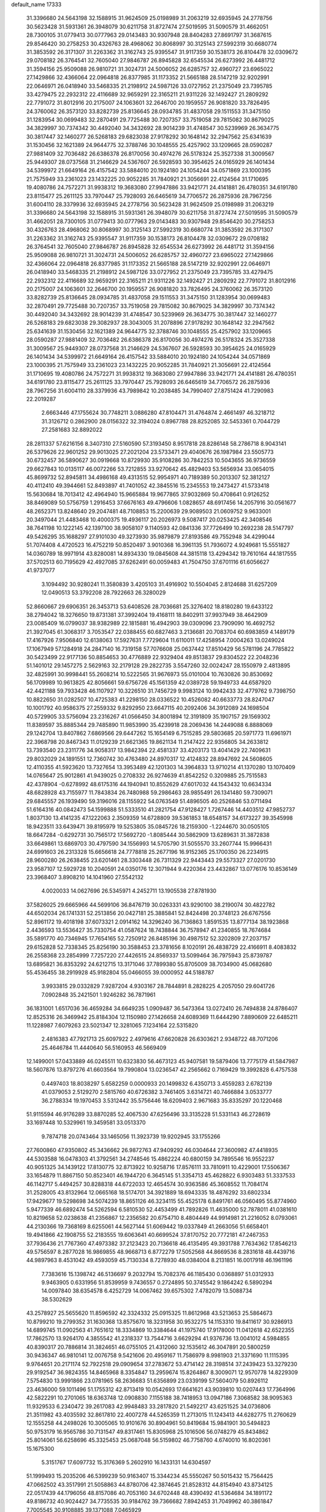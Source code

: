 default_name                                                                    
17333
  31.3396680  24.5643198  32.1588915  31.9624509  25.0198989  31.2063219
  32.6935945  24.2778756  30.5623428  31.5931361  26.3948079  30.6211758
  31.8727474  27.5019595  31.5090579  31.4662051  28.7300105  31.0779413
  30.0777963  29.0143483  30.9307948  28.8404283  27.8691797  31.3687615
  29.8546420  30.2758253  30.4326763  28.4968062  30.8068997  30.3125143
  27.5992319  30.6680774  31.3853592  26.3171307  31.2263362  31.3162743
  25.9395547  31.9117359  30.1538173  26.8104478  32.0309672  29.0708182
  26.3764541  32.7605040  27.9846787  26.8945828  32.6545534  26.6273992
  26.4481712  31.3594156  25.9509088  26.9810721  31.3024731  24.5006052
  26.6285757  32.4960727  23.6965022  27.1429866  32.4366064  22.0964818
  26.8377985  31.1173352  21.5665188  28.5147219  32.9202991  22.0646971
  26.0418940  33.5468335  21.2198912  24.5987126  33.0727952  21.2375049
  23.7395785  33.4279475  22.2932312  22.4116689  32.9659291  22.3165211
  21.9311226  32.1492427  21.2809292  22.7791072  31.8012916  20.2175007
  24.1063601  32.2646700  20.1959557  26.9081820  33.7826495  24.3760062
  26.3573120  33.8282739  25.8136645  28.0934785  31.4837058  29.1511553
  31.3475150  31.1283954  30.0699483  32.2870491  29.7725488  30.7207357
  33.7519058  29.7815082  30.8679025  34.3829997  30.7374342  30.4492040
  34.3432692  28.9014239  31.4748547  30.5239969  26.3634775  30.3817447
  32.1460277  26.5268183  29.6823038  27.9178292  30.1648142  32.2947562
  25.6341639  31.1530456  32.1621389  24.9644775  32.3788746  30.1048555
  25.4257902  33.1209665  28.0590287  27.9881409  32.7036482  26.6386378
  26.8170056  30.4974276  26.5178324  25.3527338  31.3009567  25.9449307
  28.0737568  31.2146629  24.5367607  26.5928593  30.3954625  24.0165929
  26.1401434  34.5399972  21.6649164  26.4157542  33.5884010  20.1924180
  24.1054244  34.0571869  23.1000395  21.7575949  33.2361023  23.1432225
  20.9052285  31.7840921  21.3056691  22.4124564  31.1710695  19.4080786
  24.7572271  31.9938312  19.3683080  27.9947886  33.9421771  24.4141881
  26.4780351  34.6191780  23.8115477  25.2611125  33.7970447  25.7928093
  26.6465619  34.7706572  26.2875936  28.7967256  31.6004110  28.3379936
  32.6935945  24.2778756  30.5623428  31.9624509  25.0198989  31.2063219
  31.3396680  24.5643198  32.1588915  31.5931361  26.3948079  30.6211758
  31.8727474  27.5019595  31.5090579  31.4662051  28.7300105  31.0779413
  30.0777963  29.0143483  30.9307948  29.8546420  30.2758253  30.4326763
  28.4968062  30.8068997  30.3125143  27.5992319  30.6680774  31.3853592
  26.3171307  31.2263362  31.3162743  25.9395547  31.9117359  30.1538173
  26.8104478  32.0309672  29.0708182  26.3764541  32.7605040  27.9846787
  26.8945828  32.6545534  26.6273992  26.4481712  31.3594156  25.9509088
  26.9810721  31.3024731  24.5006052  26.6285757  32.4960727  23.6965022
  27.1429866  32.4366064  22.0964818  26.8377985  31.1173352  21.5665188
  28.5147219  32.9202991  22.0646971  26.0418940  33.5468335  21.2198912
  24.5987126  33.0727952  21.2375049  23.7395785  33.4279475  22.2932312
  22.4116689  32.9659291  22.3165211  21.9311226  32.1492427  21.2809292
  22.7791072  31.8012916  20.2175007  24.1063601  32.2646700  20.1959557
  26.9081820  33.7826495  24.3760062  26.3573120  33.8282739  25.8136645
  28.0934785  31.4837058  29.1511553  31.3475150  31.1283954  30.0699483
  32.2870491  29.7725488  30.7207357  33.7519058  29.7815082  30.8679025
  34.3829997  30.7374342  30.4492040  34.3432692  28.9014239  31.4748547
  30.5239969  26.3634775  30.3817447  32.1460277  26.5268183  29.6823038
  29.3082937  28.3043005  31.2078896  27.9178292  30.1648142  32.2947562
  25.6341639  31.1530456  32.1621389  24.9644775  32.3788746  30.1048555
  25.4257902  33.1209665  28.0590287  27.9881409  32.7036482  26.6386378
  26.8170056  30.4974276  26.5178324  25.3527338  31.3009567  25.9449307
  28.0737568  31.2146629  24.5367607  26.5928593  30.3954625  24.0165929
  26.1401434  34.5399972  21.6649164  26.4157542  33.5884010  20.1924180
  24.1054244  34.0571869  23.1000395  21.7575949  33.2361023  23.1432225
  20.9052285  31.7840921  21.3056691  22.4124564  31.1710695  19.4080786
  24.7572271  31.9938312  19.3683080  27.9947886  33.9421771  24.4141881
  26.4780351  34.6191780  23.8115477  25.2611125  33.7970447  25.7928093
  26.6465619  34.7706572  26.2875936  28.7967256  31.6004110  28.3379936
  43.7989842  10.2038485  34.7990407  27.8751424  41.7290983  22.2019287
   2.6663446  47.1755624  30.7748211   3.0886280  47.8104471  31.4764874
   2.4661497  46.3218712  31.3126712   0.2862900  28.0156322  32.3194024
   0.8967788  28.8252085  32.5453361   0.7044729  27.2581683  32.8892022
  28.2811337  57.6216156   8.3407310  27.5160590  57.3193450   8.9517818
  28.8286148  58.2786718   8.9043141  26.5379626  22.9601252  29.9013025
  27.2021204  23.5733471  29.4040676  26.1987984  23.5505773  30.6732457
  36.5890627  30.0919668  10.8729930  35.9108286  30.7842253  10.5043655
  36.9736559  29.6627843  10.0135117  46.0072266  53.7212855  33.9270642
  45.4829403  53.5656934  33.0654015  45.8699732  52.8945811  34.4986168
  49.4313515  52.9954971  40.7189389  50.2013307  52.3812127  40.4112410
  49.3944661  52.8493897  41.7401052  42.3845516  15.2345553  19.2473427
  41.5733418  15.5630684  18.7013412  42.4964940  15.9665884  19.9677865
  37.9032869  50.4708641   0.9126252  38.8469089  50.5756759   1.2916453
  37.6676163  49.4796606   1.0828657  48.6917456  14.2057916  30.0561677
  48.2652371  13.8248640  29.2047481  48.7108853  15.2200639  29.9089503
  21.0609752   9.9633001  20.3497044  21.4483468  10.4000375  19.4936117
  20.2026973   9.5087417  20.0253425  42.3408546  38.7641198  10.1222145
  42.1397100  38.9058107   9.1140593  42.0841336  37.7726499  10.2692238
  28.5147797  49.5426295  35.1688297  27.9101030  49.3273930  35.9879879
  27.8193586  49.7552948  34.4299044  51.7074408   4.4720523  16.4752219
  50.8520497   3.9010368  16.3961135  51.7936072   4.9249681  15.5551827
  14.0360789  18.9971914  43.8280081  14.8934330  19.0845608  44.3815118
  13.4294342  19.7610164  44.1817555  37.5702513  60.7195629  42.4927085
  37.6262491  60.0059483  41.7504750  37.6701116  61.6056627  41.9737077
   3.1094492  30.9280241  11.3580839   3.4205103  31.4916902  10.5504045
   2.8124688  31.6257209  12.0490513  53.3792208  28.7922663  26.3280029
  52.8660667  29.6906351  26.3453713  53.6408526  28.7036681  25.3276402
  18.8180280  19.6433122  38.2794042  18.3276650  19.8731381  37.3992404
  19.4168111  18.8402911  37.9937949  38.4642909  23.0085409  16.0799037
  38.9382989  22.1815881  16.4942903  39.0309096  23.7909090  16.4692752
  21.3927045  61.3068317   3.7053547  22.0388455  60.6827463   3.2136681
  20.7083704  60.6983859   4.1489179  17.4167926   7.9506840  12.6138063
  17.5927631   7.7729604  11.6110011  17.4258954   7.0004263  13.0249024
  17.1067949  57.1284918  24.2847140  16.7319158  57.7076608  25.0637442
  17.8510429  56.5781196  24.7785822  30.5423499  22.9177136  50.8854653
  30.4776889  22.9329404  49.8513837  29.8304522  22.2048236  51.1401012
  29.1457275   2.5629163  32.2179128  29.2822735   3.5547260  32.0024247
  28.1550979   2.4813895  32.4825991  30.9998441  55.2608214  10.5222565
  31.9676973  55.0101004  10.7630826  30.8530692  56.1709989  10.9613825
  42.8056661  59.6756726  45.1561359  42.0389728  59.1949733  44.6587920
  42.4421188  59.7933428  46.1107927  10.3226510  31.7456729   9.9983124
  10.9942433  32.4779762   9.7398750  10.8822650  31.0282507  10.4725383
  41.2298150  28.0336522  10.4526082  40.6633773  28.8247047  10.1001792
  40.9586375  27.2559332   9.8292950  23.6647115  40.2092406  34.3912089
  24.1698504  40.5729905  33.5756094  23.2316267  41.0566450  34.8001894
  12.3191809  35.1907157  29.1569302  11.8389597  35.8885344  29.7485890
  11.9853990  35.4239918  28.2069436  14.2449088   6.8888069  29.1242704
  13.8407862   7.6869566  29.6447262  15.1654149   6.7515285  29.5803685
  20.5971773  11.6961971  22.3968798  20.8467343  11.0129239  21.6621365
  19.8621134  11.2147422  22.9356805  34.2633812  13.7393540  23.2311776
  34.9058317  13.9842394  22.4581337  33.4203173  13.4041429  22.7409631
  29.8032029  24.1891551  12.7360742  30.4763480  24.8970317  12.4124832
  28.8947692  24.5608605  12.4110355  41.5923620  13.7327654  13.3953489
  42.1201303  14.3964833  13.9710214  41.1370280  13.1070409  14.0765647
  25.9012861  41.9439025   0.2708332  26.9274639  41.8542252   0.3209885
  25.7515583  42.4378904  -0.6278992  48.6175316  44.1940941  10.8552629
  47.6017032  44.1543432  10.6634334  48.6828928  43.7155977  11.7843834
  26.7480988  59.2986463  28.9855491  26.1341480  59.7309071  29.6845557
  26.1939490  59.3196016  28.1155922  54.0763549  51.4896505  40.2526846
  53.0711494  51.6164316  40.0842473  54.1599888  51.5333510  41.2821754
  47.9128427   1.7267446  14.4403512  47.9852737   1.8037130  13.4141235
  47.1222063   2.3509359  14.6728809  39.5361853  18.6548157  34.6173227
  39.3545998  18.9423511  33.6439471  39.8195979  19.5253805  35.0845726
  18.2159300  -1.2244670  30.0505105  18.6647284  -0.6292731  30.7565172
  17.5692720  -1.8085444  30.5862909  13.6289631  31.3872838  33.6649861
  13.6869703  30.4797590  34.1556993  14.5705790  31.5055570  33.2607744
  15.9966431  24.6991603  26.2313328  15.6656618  24.7778818  25.2677196
  16.9152365  25.1700350  26.2234915  28.9600280  26.2638455  23.6201461
  28.3303448  26.7311329  22.9443443  29.5573327  27.0201730  23.9587107
  12.5929728  10.2040591  24.0350176  12.3071944   9.4220364  23.4432867
  13.0776176  10.8536149  23.3968407   3.8908210  14.1041960  27.5542132
   4.0020033  14.0627696  26.5345971   4.2452711  13.1905538  27.8781930
  37.5826025  29.6665966  44.5699106  36.8476719  30.0263331  43.9290100
  38.2190074  30.4822782  44.6502034  26.1741331  52.2513856  20.0427181
  25.3885841  52.8424498  20.3748123  26.6767556  52.8961172  19.4018198
  37.6073321   2.0914162  14.3296240  36.7136863   1.8591535  13.8777134
  38.1923868   2.4436593  13.5536427  35.7330754  41.0587624  18.7438844
  36.7578947  41.2340855  18.7674684  35.5891770  40.7346945  17.7654165
  52.7250912  26.8485196  30.4987512  52.3202809  27.2037157  29.6152828
  52.7338345  25.8256190  30.3588453  23.3781656   8.1020191  26.4838729
  22.4166911   8.4083832  26.2558368  23.2854999   7.7257220  27.4426515
  24.8569337  13.5099464  36.7975943  25.8739787  13.6895821  36.8353292
  24.6212715  13.3171046  37.7899380  55.8705009  38.7034900  45.0682680
  55.4536455  38.2919928  45.9182804  55.0466055  39.0000952  44.5188787
   3.9933815  29.0332829   7.9287204   4.9303167  28.7844891   8.2828225
   4.2057050  29.6041726   7.0902848  35.2421501   1.9246282  36.7871961
  36.1831001   1.6517036  36.4659284  34.6649235   1.0909487  36.5473364
  13.0272410  26.7494838  24.8786407  12.8525316  26.3469942  25.8184304
  12.1150980  27.1426658  24.6089369  11.6444290   7.8890609  22.6485211
  11.1228987   7.6079263  23.5021347  12.3281065   7.1234164  22.5315820
   2.4816383  47.7921713  25.6097922   2.4979616  47.6620828  26.6303621
   2.9348722  48.7071206  25.4646784  11.4440640  56.5160953  46.5669409
  12.1499001  57.0433889  46.0245511  10.6323830  56.4673123  45.9407581
  19.5879406  13.7775179  41.5847987  18.5607876  13.8797276  41.6603564
  19.7990804  13.0236547  42.2565662   0.7169429  19.3992828   6.4757538
   0.4497403  18.8038297   5.6582259   0.0000933  20.1499832   6.4350713
   3.4559283   2.6782139  41.0379053   2.5129270   2.5815760  40.6726382
   3.7461405   3.6314721  40.7466884   3.0533777  36.2788334  19.1970453
   3.5312442  35.5756446  18.6209403   2.9671683  35.8335297  20.1220468
  51.9115594  46.9176289  33.8870285  52.4067530  47.6256496  33.3135228
  51.5331143  46.2728619  33.1697448  10.5329961  19.3459581  33.0513370
   9.7874718  20.0743464  33.1465056  11.3923739  19.9202945  33.1755266
  27.7600860  47.9350802  45.3436662  26.9872763  47.9409292  46.0304644
  27.3600982  47.4418935  44.5303588  16.0478303  41.3792561  34.2748546
  15.4862224  40.6800159  34.7895546  16.9552237  40.9051325  34.1439122
  17.8130775  32.8713922  10.9258716  17.8576111  33.7810911  10.4229001
  17.5506367  33.1654879  11.8867150  50.8523401  46.1944720   6.3645145
  51.3354713  45.4628822   6.9303483  51.3337533  46.1142717   5.4494257
  30.8288318  44.6722033  12.4654574  30.9363586  45.3608552  11.7084174
  31.2528005  43.8132964  12.0665168  18.5174701  34.3921889  18.6943335
  18.4876292  33.6802334  17.9429677  19.5298698  34.5074239  18.8651126
  46.3234115  55.4525178   6.8491761  46.0560495  55.8774960   5.9477339
  46.6892474  54.5262594   6.5810530  52.4453499  41.7892826  11.4635000
  52.7878011  41.0381610  10.8219658  52.0238638  41.2356867  12.2356582
  20.6754710   8.4804449  44.9914981  21.2216052   8.0793061  44.2130366
  19.7368169   8.6255061  44.5627144  51.6069442  19.0337849  41.2663056
  51.6658401  19.4941866  42.1908755  52.2183555  19.6063641  40.6699524
  37.8170752  20.7772181  47.2467353  37.7936436  21.7767360  47.4973382
  37.2123423  20.7136618  46.4135495  49.3931788   7.7634362  17.8546213
  49.5756597   8.2877028  16.9869855  48.9668713   6.8772279  17.5052568
  44.8669536   8.2831618  48.4439716  44.9897963   8.4531042  49.4593059
  45.7130334   8.7278930  48.0384004   8.2131851  16.0017918  46.1961196
   7.7383616  15.1398742  46.5136697   9.2032794  15.7082376  46.1185430
   0.0368897  51.0312933   9.9463905   0.6331956  51.8539959   9.7436557
   0.2724895  50.3745542   9.1864242   6.5890294  14.0097840  38.6354578
   6.4252729  14.0067462  39.6575302   7.4782079  13.5088734  38.5302629
  43.2578927  25.5655620  11.8596592  42.3324332  25.0915325  11.8612968
  43.5213653  25.5864673  10.8799210  19.2799352  31.1630368  13.8575670
  18.3231958  30.9532275  14.1153310  19.8411617  30.9286913  14.6899745
  11.0902563  41.7651612  18.3334869  10.3384644  41.1975740  17.9178000
  11.0412618  42.6522355  17.7862570  13.9264170   4.3855542  41.2318337
  13.7544716   3.6629294  41.9376736  13.0041012   4.5984855  40.8390317
  20.7886814  31.3824651  46.0755105  21.4312060  32.1535612  46.3047891
  20.5800259  30.9436347  46.9810141  12.0076758   9.5421606  20.4959167
  11.7586979   8.9981903  21.3371690  11.1115395   9.9764651  20.2171174
  52.7922518  29.0909654  37.2783672  53.4714142  28.3198514  37.2439423
  53.3279230  29.9192547  36.9824355  14.8465968   8.3354847  13.2959674
  15.8264867   8.3009071  12.9570778  14.8229309   7.5754830  13.9991866
  23.0781965  58.2636683  51.6356899  23.0339199  57.5604079  50.8926112
  23.4636000  59.1011496  51.1755312  42.8713419  10.0542693  17.6641621
  43.9039810  10.0207443  17.7364996  42.5822291  10.2701065  18.6363748
  12.0908830   7.1155188  38.7418953  13.0947186   7.3068582  38.9095363
  11.9329533   6.2340472  39.2617083  42.9948483  33.2817820  21.5492217
  43.6251525  34.0736806  21.3511982  43.4035592  32.8617810  22.4007278
  44.5265359  11.2713015  11.1243413  44.6282775  11.2760629  12.1555258
  44.2498026  10.3005065  10.9101676  30.8904961  50.8419684  15.9841901
  30.5494823  50.9753179  16.9565786  30.7131547  49.8317461  15.8305968
  25.1016506  56.0748279  45.8434862  25.8014061  56.6258696  45.3325453
  25.0687048  56.5159802  46.7758760   4.6740010  16.8020361  15.1675300
   5.3151767  17.6097732  15.3176369   5.2602910  16.1433131  14.6304597
  51.1999493  15.2035206  46.5399239  50.9163407  15.3344234  45.5550267
  50.5015432  15.7564425  47.0662502  43.3517991  21.5058863  44.8780706
  42.3874645  21.8528312  44.8154940  43.8734125  22.0517439  44.1796056
  48.8157086  40.7053160  34.6702448  48.4390492  41.5364684  34.1891172
  49.8186732  40.9024427  34.7735535  30.9184762  39.7366682   7.8942453
  31.7049962  40.3861847   7.7005545  30.9108885  39.1371088   7.0465929
   1.6458913  46.9474590  45.9503369   1.3238017  45.9770158  46.1231999
   0.7550043  47.4682058  45.8517403   6.5176627  19.2411194  38.3707906
   7.4679140  19.6253937  38.2698791   6.6413013  18.2294293  38.2177183
  27.5552586  46.0335176  34.1478022  28.4997573  46.4207533  34.1636946
  27.5546960  45.3152747  33.4313074  45.2638856   1.3442059   5.4520984
  44.5031803   0.6803601   5.6312631  45.4824234   1.7465847   6.3713443
  10.6118323  44.0545506   9.7489477  10.0917284  44.7450948  10.3146205
  11.4865102  43.9184911  10.2542950  40.3348021  27.6937673  38.7305523
  39.4018887  27.2523848  38.7332533  40.5821699  27.7345347  37.7299072
   6.9694782  16.2495932   3.7182107   7.0810540  17.1569873   4.2073629
   6.2303348  16.4497106   3.0272249   5.3519211  36.2989594   7.8384181
   6.3232865  35.9627837   7.9424100   5.4431853  37.2924257   7.6248584
  24.5324614   1.8878292  20.0944017  23.5682397   2.2657354  20.1961459
  24.5552166   1.6208231  19.0903305  52.5288780  62.2853316  35.3236189
  52.3126164  62.7159366  34.3993091  53.4438534  61.8670074  35.1905024
  17.4920204  26.6958044  44.3028008  18.4800950  26.6048894  44.5981382
  16.9836172  26.2441078  45.0913712  21.8814871   3.7269108  40.7913268
  22.7247500   3.2190008  40.4841675  21.1848547   2.9750449  40.9296885
  10.1159754  45.3062507  34.8845305  10.1220663  46.0007410  35.6450253
  10.6462075  45.7633653  34.1297883  49.6903401  53.9039017   5.3697990
  48.7989003  53.4396669   5.6361809  49.3653846  54.8782912   5.1688669
  46.0853206  30.7311025  32.6389230  46.0298051  31.7381959  32.8653490
  47.0653181  30.5879761  32.3718201  21.4556541  36.6079334  20.8037393
  21.2597764  35.8756998  20.1068446  20.8860051  37.4112115  20.4903004
  40.3360090  26.3472596   8.3466776  39.8481373  27.0217299   7.7377718
  39.9415223  25.4331336   8.0478669  37.9504037  46.2909605  39.1697755
  37.3162649  45.6968517  38.6092651  37.9512967  45.8372887  40.0959716
  52.0286759  45.9089652   3.8592025  52.5806574  45.1159335   3.4880024
  51.3719932  46.1317053   3.1159790  11.6036722  47.9308745  52.2898913
  11.1193655  48.1016462  51.3980320  11.4405928  48.7747657  52.8417299
  18.7284617   9.6943492   7.8385277  19.2738655   8.8335592   8.0106942
  17.7562606   9.3630067   7.8200021  19.8633886  58.1106523  13.3088616
  19.1462531  57.4135390  13.5702792  20.5883580  57.9881690  14.0361835
  43.7819502  14.4146101  46.1691221  43.6023663  15.4339465  46.1193429
  44.6838030  14.3158802  45.6711637  17.6231509   5.1878147  49.6659418
  17.1067107   5.6717480  50.4182014  17.6905911   4.2144579  50.0217239
  35.6867120  24.2417237  24.8842530  35.6282200  25.2019092  24.5215810
  34.7529097  23.8455822  24.7113756   2.8091442  27.9657531  29.3406367
   3.3470663  27.9977493  28.4647961   1.9326118  27.4994560  29.0993219
   7.7560953  56.6821013  31.9381028   7.2395525  56.6611389  32.8388243
   8.0324196  55.6915018  31.8122595  10.7491458  11.7423469  48.1484198
  10.4877053  11.7274423  47.1571892  10.0244779  12.3034977  48.6047523
  52.2187672  54.3908260  33.8877995  52.4187131  55.3872101  33.7825039
  52.4906371  53.9541962  33.0117329  53.4262086  12.0960357  10.3893651
  53.6380250  13.0824089  10.2646878  54.2942976  11.6066617  10.1036258
  27.3619587  18.0035273   5.9417110  27.6342609  17.2177451   6.5515325
  28.0919783  18.0028817   5.2095037   2.7037622  33.8610473  32.2417380
   2.6491122  34.7286529  32.8060716   2.6109981  33.1216362  32.9632462
  28.9139819  40.7075354  24.0774501  28.9246185  40.6446300  25.1029848
  29.7533438  40.1881585  23.7852669  30.8508105  61.3994101  43.4529311
  30.0893706  61.5626850  44.1396954  30.5901514  60.5011192  43.0229535
  27.9230896  56.6748269  31.5162446  28.8765920  56.8373822  31.8976973
  28.0415503  56.9269131  30.5185934  48.5189701  25.6154345  28.3511592
  49.2895421  25.6377109  27.6638148  48.8940229  25.0179741  29.1042820
  13.8140001  17.5641665  17.2984354  12.8463156  17.5863329  16.9243953
  14.3752495  17.3352994  16.4573888  51.9722370  48.4712474  11.2921100
  51.4201458  47.6086975  11.1865659  52.1649225  48.5023516  12.3178079
  51.7295837  20.0400575  52.1549965  52.0067681  19.1404088  51.7310464
  52.4375242  20.7046883  51.8167466  46.0063851  44.8367056  19.4882244
  46.7386924  45.2809639  20.0674520  46.5330982  44.1710068  18.9032262
  16.6816586   7.2712759   1.0313649  17.4431799   7.8557264   0.7077995
  16.0063591   7.9283151   1.4627398  28.2286563  24.9645328  41.0620730
  28.1280349  23.9449504  41.1800578  29.0447139  25.2035263  41.6409663
  17.3986508  54.2657577  49.0407535  16.9373855  54.1859928  49.9691310
  16.7039442  54.7948431  48.4914534  36.4371078  14.6514611  40.1989000
  36.7554738  15.0147530  39.2782816  37.2855580  14.7686430  40.7864072
  48.4315316  52.4181737  12.0584724  48.5702976  51.5387146  11.5428046
  48.0160446  52.1276896  12.9536505  29.2434790   7.9455164   0.1564341
  28.6613614   8.7768964  -0.0149077  29.1416030   7.7759478   1.1700277
  37.1442321  26.4827091  13.0268534  37.6552806  27.2866783  13.4426344
  37.7898219  25.6922541  13.2151829  52.4714480   3.6604581  46.4661705
  53.4984079   3.7748412  46.5174690  52.3371193   3.1508410  45.5772828
  23.8953781   5.1214620  30.5496343  23.7823634   4.5742113  29.6806157
  24.1891954   4.3939471  31.2372132  35.9859478  42.3638196  53.3957977
  35.2766403  42.7897316  52.7758749  36.5559732  43.1742758  53.6952165
  50.7024614  41.0260714   2.6102681  49.9951429  40.8872841   3.3685579
  51.5099588  41.3884921   3.1604318  35.8445706  16.9304833  30.3693488
  35.3901228  16.5218855  29.5332492  36.2571036  16.1051460  30.8344276
  37.9260593  41.6246746  44.0471192  37.7898079  41.9103189  43.0695139
  37.8076250  40.6107300  44.0423192  55.1962006   4.1387268  46.3794365
  56.1307753   3.6953429  46.4281026  55.1800450   4.7328322  47.2270433
  13.7240430   3.1229958  35.7880142  14.2928982   2.6093973  35.0845238
  14.3952262   3.8347802  36.1321867  34.3548923   2.0674051  27.9044123
  34.0931489   1.3655729  27.1999801  34.4707694   1.5304245  28.7747362
  43.1878743  45.9350304  48.1277331  43.8520977  46.6873319  47.9336245
  42.3512565  46.1716532  47.5829639  30.6819713  39.3646201  51.4969657
  29.8445503  39.9047970  51.2154967  31.4317371  40.0774898  51.4912300
   2.9073413  30.7911817  49.3642425   3.8717109  30.5742161  49.6492816
   3.0070302  31.0650425  48.3696443   3.9768586  30.8362691  17.5542312
   3.8702891  29.9127681  17.9983343   4.6580192  31.3252883  18.1540086
  47.3120225  31.9133377  29.4437404  46.3666067  32.1485718  29.0951962
  47.4221943  32.5514240  30.2599537   2.9466395  14.2888462   2.5429983
   2.2331081  14.7692714   3.1089826   3.2878089  13.5410605   3.1561988
  29.5433111  44.9922541   8.6404688  29.4595280  44.5328125   7.7341328
  28.7824817  44.6099827   9.2121389  21.1921508  22.4279858  25.7153823
  20.8893352  23.1691801  26.3722850  22.1542507  22.2166482  26.0218744
  10.1568809  57.1936553  11.2986962  10.1190986  56.1627209  11.3915708
  10.8665722  57.4549931  12.0169016  49.5684663  32.5061439   5.2809211
  49.2382381  33.3842691   5.6556738  50.0409037  32.0286658   6.0592093
  33.4149263  16.3257983  24.1622951  34.1207436  16.6479553  24.8472006
  33.6645257  15.3391595  24.0064611   2.1420749  29.9389551  32.9093127
   2.1993389  30.7919467  33.4892447   2.1639511  30.2997927  31.9423768
  38.7805748  57.9969444  45.6578996  38.9969014  58.3781008  46.5955834
  38.0203396  58.6199064  45.3252830  26.6754973  33.9167347  34.9809139
  25.9014162  33.8324517  34.3041317  26.5898155  34.8930375  35.3169054
  44.8682110  59.4017316  31.9139392  44.7968064  58.6868610  32.6531654
  44.3284306  59.0033076  31.1331376  14.7614849   7.5963563  39.0569470
  15.3525562   7.8647663  38.2737372  15.2739731   6.8109484  39.5033134
  25.1815439  18.9809677  29.2103724  25.8307240  18.7093238  29.9742972
  24.4948867  18.2085601  29.2091262  51.9283158  25.2010611  15.4171596
  51.1437109  24.7886211  15.9434270  51.9118200  26.1953309  15.6864629
  12.3293534  41.5649003   6.7053167  12.6466156  42.5410710   6.7047813
  12.7409827  41.1481329   7.5402585  35.1254405  30.3815082  14.8841657
  35.9629590  30.9706526  15.0308544  35.3429973  29.8504468  14.0314771
  17.5360457  27.1632927   2.0933275  16.7610422  27.7144838   1.7178407
  17.3052232  26.1863154   1.8847594  28.8432692  36.3661160  25.2162556
  28.1070482  36.7984714  25.8073997  29.2583248  35.6560426  25.8341043
  38.7661185  39.2673890  41.6389491  37.8264175  39.5006669  41.2688416
  38.5577225  38.9004898  42.5795341   4.8269022  30.1801024  23.4543622
   5.1649076  30.5728511  24.3575752   5.7027286  29.9022329  22.9831963
  46.9026214  34.7382993  47.9628669  46.9615572  35.0451163  48.9360029
  47.6637012  34.0443374  47.8715963  45.7234791   5.1366289  17.1041892
  45.1644402   5.9998169  16.9698684  45.7364157   5.0235861  18.1308811
  -0.5253873  39.2992712  31.8857032  -0.3440917  38.4065676  31.4038346
   0.1009202  39.9679239  31.4231990   8.7066477  42.0179377   0.9350645
   8.5110836  42.3153775   1.8914359   8.4721996  42.8242351   0.3465947
  21.0687504  20.8981706  49.2091720  21.0159643  21.9072082  49.3981812
  21.0402599  20.8244198  48.1856087  41.5060649  37.2318708  17.1677704
  40.8033071  36.4880066  17.1891985  42.4048940  36.7460085  17.0854071
  53.5727848   7.0551067   6.7219653  53.6505889   8.0004175   7.1351221
  54.1514772   6.4725091   7.3509346  22.7466920   9.0077555  40.5386878
  23.2145469   9.2051788  39.6320477  22.4250411   9.9741559  40.8098930
  32.8853545  19.1701454  29.3187655  32.4496004  20.0994622  29.4030391
  33.8992199  19.3721967  29.3508255  50.4660394   9.3115839   4.2388905
  50.6008028   9.7033767   5.1819128  51.3879997   9.4277720   3.7896009
  17.3159239  63.0074518  15.9221849  17.4127608  62.1566051  15.3840424
  16.3066661  63.1426557  16.0524453  16.2150573  46.0347241  33.9659668
  16.0095749  45.2705181  34.6370298  16.3607746  45.5193511  33.0771101
  38.4638364  47.8154558  13.6893922  37.8052894  47.3626622  14.3359617
  39.2084914  48.1820146  14.3002410  16.3157770  50.2655268  19.9153909
  16.5989999  49.4942220  20.5393718  15.3428963  50.0334887  19.6721388
  47.0863505  12.7491934  52.9719389  46.1759739  13.2329845  52.9215915
  47.0239055  12.0238527  52.2437407  35.0139540  10.2801516  47.8048633
  34.5563101  10.3340280  48.7377256  35.9873516  10.0434994  48.0403119
  17.6705974  19.3501475  52.3324184  16.6783210  19.1176089  52.1380626
  17.9141355  18.6759672  53.0805608  12.6574598  55.0540686  25.4726317
  12.0140173  55.1021871  24.6709599  13.3407559  54.3312218  25.2086306
  21.6561067  19.3207306  29.0980845  21.0260985  19.2896513  29.9144492
  21.9989404  20.2731359  29.0596898   2.4907017  52.6642137  12.9949240
   2.9759894  52.3017142  12.1543470   1.5510383  52.2415710  12.9181456
  47.0971630  48.4609508  30.2893698  47.1057077  49.2301825  30.9699334
  46.6323721  48.8511505  29.4648747  16.8622650  49.8670278  48.6826965
  16.7551863  49.7039725  47.6659333  17.5646392  50.6278895  48.7208073
  16.3400034   7.9216320   5.3599556  16.6750164   7.1797742   4.7302777
  15.3867834   8.1255429   5.0280043  22.5910146  36.3685224   7.5859744
  22.1159565  36.9843164   6.9141515  23.4242510  36.8920047   7.8736537
  37.2578570   3.7948528  45.6371901  36.7609669   3.0037099  46.0733527
  38.0477751   3.3543498  45.1462922  23.3185533  21.6724022  10.6740413
  22.8515409  21.4300010   9.7788197  23.4229487  22.6999894  10.5993354
  11.8090218  32.2156067  16.7706699  10.8226378  32.5081433  16.8707999
  12.1813581  32.2504662  17.7261265  32.6681296  25.5987104  18.8662902
  32.0551727  24.8954703  19.3269329  31.9867520  26.2205444  18.4007241
  32.5201449  22.1574847  45.2902336  33.0374488  21.6226459  45.9959311
  32.4735584  23.1124347  45.6563580  49.1135786  34.4876455  18.4374470
  50.1337574  34.3891887  18.3093426  48.7683602  34.7200121  17.4953293
  20.0130696  38.8610370  20.3172366  19.1863429  38.9073594  19.6857834
  20.2323601  39.8544537  20.4848058  50.3228415  55.8205649  37.6820611
  51.0938529  55.2119706  37.3643806  50.3749002  55.8063752  38.6968191
  35.3775939  28.5946336  12.7604295  35.9849886  27.7614309  12.8196677
  35.8005427  29.1371499  11.9838415  46.7866409  19.1810427  16.5503463
  46.2400489  19.4686923  15.7277354  46.5674322  19.8964123  17.2615359
   0.4381401  31.6547228   3.9722558   0.6617240  32.1742619   3.1103603
   1.3357402  31.6665146   4.4879827  28.5941602  40.9533752   8.1644285
  28.7012836  41.3270985   9.1301470  29.4935517  40.4322900   8.0511810
  26.5480919  52.7594125   4.6482689  26.6687942  52.2625568   3.7482178
  27.5160290  52.8707460   4.9890011  48.6585210   1.6743573  18.7023595
  48.2224075   0.7541842  18.8428002  49.0856025   1.8917868  19.6126253
  41.4298056  28.4001859  45.8591441  42.3898136  28.0007008  45.8882925
  41.1966056  28.5134493  46.8514376  29.7897638  31.4509240  38.4431614
  30.6119397  30.9210910  38.1050781  29.0050489  31.0114853  37.9246495
  52.0610672  28.8676436  10.8162438  51.8707492  29.8698017  10.9522127
  51.3054145  28.3847284  11.2972503  28.1075264  36.8387786  15.9067382
  28.4233151  37.2336143  16.8165883  28.4576522  37.5406472  15.2318011
  47.5059909  55.5679179  15.2769990  46.8329831  56.0149859  15.9138008
  47.5034364  56.1822422  14.4479440  16.8400037  28.1861780  50.2879575
  17.0691358  28.0057333  49.3115490  17.5987868  27.6964856  50.8132526
  11.5715811  39.6781501  42.0208280  10.5734297  39.7472543  41.7970523
  11.6595743  40.0801015  42.9585032  12.8921691  35.6948542   3.4884381
  12.5771082  36.6302490   3.8177810  13.5550720  35.4097974   4.2330323
  18.9651100  47.5577608  17.0851932  18.9488120  48.5255286  16.7498441
  19.9509279  47.3687592  17.3068502  24.7125983  24.7461893  21.9865846
  25.6919297  24.6823836  21.6561782  24.6902713  24.1466181  22.8160397
  12.7435001  33.8270959  34.5610692  13.2700252  34.0908600  35.3926354
  13.1246394  32.9203840  34.2703137   5.7041292  25.6919898  45.2261268
   5.9103339  24.8405139  45.7791466   5.5297153  25.3312500  44.2805062
  17.5882277   2.4257626   6.4554320  18.4323016   2.4631663   7.0478568
  17.6207823   1.4656777   6.0686166  42.1411605  20.1523983   9.3800361
  42.7520866  19.4791933   8.8784380  42.8319998  20.8056305   9.7963407
  41.4585059  48.8541428  38.0752270  41.4864207  49.4981396  37.2535567
  40.7802436  48.1349417  37.7622879  50.2535758  29.0472965  50.5213220
  49.3853722  29.1772572  51.0776209  49.9937695  28.2506828  49.9036849
  48.7301972  57.9596063  44.7107602  48.5249734  57.3928343  43.8814842
  49.7103471  58.2566752  44.5849117  28.2113147  14.3399079  16.2910483
  27.7347325  14.0675602  15.4132587  27.6752912  15.1751662  16.5938056
  23.7804093  30.8512342   1.8948135  24.5763322  30.2452039   1.6323152
  22.9627737  30.2213470   1.7988701  14.5197270  59.1296467   6.1805148
  13.7636015  59.0826299   6.8774655  14.0486175  58.9478049   5.2840286
  30.3393528  30.5118974   5.9227573  30.6828506  30.5762049   6.8975254
  31.0676297  31.0212579   5.3878493  44.5402913  13.3626353  31.8663274
  45.3214570  12.8917924  31.3881459  44.9873558  14.1171404  32.4062949
  28.7741918   8.6425674   5.2134213  29.2944791   7.8451174   5.6202166
  28.3817776   9.1019040   6.0575031  18.7147073   8.8711631  19.0027088
  17.7445651   8.4968426  19.0487848  18.9256604   8.7896771  17.9838864
  19.8855066  50.8510857  46.3279586  19.4216086  51.3185088  47.1264719
  20.4050787  51.6190458  45.8730550  22.0942971  56.8789180  37.6455779
  22.6843911  56.0372724  37.6152047  21.9859347  57.1029932  38.6281361
  18.5003747  14.8201886  53.2580948  18.4874508  14.8614598  52.2418035
  18.0380125  13.9191317  53.4810094  10.5346472  27.8179628  10.1873107
  11.3768697  27.3919079   9.7632997  10.9155800  28.6269839  10.7037823
  16.7648152  47.3763480  40.8468436  17.0371914  47.8712991  39.9793957
  16.3566886  46.4911433  40.4780219  26.8307126  40.7236509  34.5286391
  26.4716800  40.7159599  35.4923121  27.2568646  39.7835876  34.4282672
  42.9246858  32.5731662  43.5529382  42.9187212  33.3313160  44.2618610
  42.4750953  33.0156692  42.7374336   9.3925577  38.9729084   8.7016840
  10.2156173  38.6582602   8.1681582   9.5624135  39.9768787   8.8634310
  29.0037785  42.4515804  46.8732667  29.6332857  41.6324098  46.7591195
  28.2251576  42.2529969  46.2348880  33.5919866  35.0869249  12.4437224
  32.6994911  35.0257721  12.9469342  33.8767369  36.0669479  12.5304130
  20.2841363  13.3862426  13.0893591  21.0528389  13.9117722  12.6315903
  19.4755373  14.0150493  13.0028662  48.3008955  11.8200710  48.2600026
  48.9994164  11.9937767  47.5217656  48.0089137  12.7742017  48.5338720
  17.1945372  53.5856696  31.4873043  17.0762279  54.0690265  30.5933416
  16.4197299  53.9031704  32.0738145  20.1143238  19.7126084  19.8495252
  19.1105329  19.9121050  19.9889058  20.5717390  20.2093557  20.6325793
  36.8363166  39.8096914  23.8463930  37.2227789  40.2356776  24.7017488
  36.1331535  40.5000673  23.5274218  43.7106622  25.1378503  43.4660424
  43.6464134  24.9794407  44.4860855  43.9325082  26.1437480  43.3939508
  24.2982467  40.8903723  50.3193118  24.6825487  41.7849996  50.6686408
  25.0414245  40.2101867  50.5705878  36.1670765   3.9297392  51.7308677
  36.0340587   3.3979029  50.8634493  36.1245194   4.9188442  51.4190955
  30.4448017  37.8018202  46.6749073  29.4961874  37.6297779  47.0710546
  30.4627645  37.2079718  45.8364890  52.1371349  48.5007025  40.0292263
  51.6398455  47.8369439  39.4441152  52.9945377  48.7305150  39.5015550
   9.6437913  37.2612402  42.8905647   9.8924630  36.8329720  41.9749667
   9.3195274  38.2006452  42.6075962  35.2280701  43.7977279  24.5865818
  34.3935588  44.2566947  24.1827113  35.0822240  43.8852401  25.6046229
  35.9814929   2.3885107  49.2732261  35.8026631   2.0602995  48.3050611
  36.8893367   2.8990663  49.1569374  19.1532183   9.2078629  50.7255368
  19.1558631   9.8079927  51.5546392  19.8176426   8.4561944  50.9482659
  14.3539335  22.8031167  37.8769909  13.6098388  23.4970695  37.8959456
  15.2265994  23.3626776  37.8992404   4.1109182  55.2557723  34.0741640
   3.3295291  55.9153491  34.2756625   3.7676247  54.3749470  34.4853051
  53.2803711  38.7989068   7.2440586  53.5452600  38.3552844   6.3474734
  52.5133634  38.1825626   7.5742978  42.3843729  39.6169819  39.0423043
  42.1216790  39.8714511  40.0147388  42.6058317  40.5419159  38.6225461
  14.1099179  40.1896866  27.0347174  14.4908782  39.2406952  27.2305175
  14.5294797  40.4096662  26.1121019  19.0447826  23.4247809   6.4221301
  18.6711331  22.5328513   6.0442871  18.6174037  24.1300083   5.7912362
  32.4506558  36.2026390  35.8777770  32.8303560  36.8210024  35.1348100
  32.5591135  36.7869062  36.7292011  22.4969932  21.4473839  36.7555669
  21.8364779  22.1810783  37.0785402  23.0781253  21.9619370  36.0667476
  50.0339181  56.2194136  10.3241785  50.8323329  55.8660149   9.7734647
  49.2586572  56.2164797   9.6390756  45.1035318  34.3205484  15.1174448
  44.9086471  34.4305641  14.1101587  45.1770743  33.2986859  15.2342165
  18.9265894  55.6627027  25.5175414  19.6488662  55.2637131  24.8990702
  19.1630605  55.3092498  26.4477151  15.5499439  10.9166423  36.8125120
  14.5347747  11.0805031  36.6989360  15.8326927  11.6385598  37.4912764
  51.2696684  51.1469683  39.7792042  51.4800000  50.1798285  40.0639049
  50.8841171  51.0348883  38.8244140  21.1971020  42.4708914  31.5212368
  22.0764099  42.1001911  31.1150890  20.5664698  41.6479093  31.4943007
  52.6088233  46.4475858  24.0021086  52.4785241  47.2731730  23.4261582
  52.6565782  45.6621004  23.3321506  28.2561867  44.2405607  43.4871532
  28.2430606  43.5017058  42.7613706  29.1572316  44.1176966  43.9591560
  36.0011102  26.9124805  31.1790541  35.3377054  27.7018048  31.3109578
  36.5105800  26.8766503  32.0722375   5.9085524  31.0071108  25.7188477
   5.7795565  30.9970307  26.7364581   6.8589741  30.6601912  25.5669030
   3.3269998  37.9621586  27.6975860   3.5570411  38.2311887  28.6663285
   3.3290875  36.9262123  27.7300429  54.0595311   7.2153023   4.0646498
  54.1267524   6.2491496   3.7498238  53.9033842   7.1534642   5.0817287
   6.6508647  20.8125399  31.5719741   7.0488582  20.2243852  30.8203814
   6.4900293  21.7189871  31.0973521  20.1507677  10.8675721  27.5464856
  19.5346189  11.3875904  26.8965413  20.4803669  10.0741990  26.9756525
   3.3185163  25.9073109  12.5990399   2.5739558  26.1614984  11.9246035
   2.8429228  26.0326034  13.5169407  36.7576581  17.9051719   9.1005952
  35.9738207  17.9595442   8.4424865  36.8217538  18.8505928   9.5083510
   3.6944918   3.7783685  34.1587000   3.3316826   4.3465360  33.3891249
   4.6095260   4.1944969  34.3853127  49.2077351  38.9697968  48.0901710
  49.5076461  38.3727875  48.8723549  49.6486313  38.5398906  47.2629982
  32.8130520   5.4042164  26.6845442  32.5564114   4.8195763  27.5012990
  33.7919690   5.6722952  26.8980025   6.8350260  44.7127970  26.2908935
   5.9091595  44.6817707  26.7380211   7.3279409  43.8958529  26.6813339
  16.1891982   0.3378177   9.1356813  15.2797468   0.7532642   9.3861719
  16.0001686  -0.1257954   8.2305594  10.4488256  42.2057417  46.1173097
  10.8129472  41.3890146  45.5917985  11.1789167  42.9204861  45.9636446
  16.2371809  48.5766980   6.1186393  16.3988162  47.9885799   6.9413573
  17.0066154  49.2476064   6.1050512  30.2160334  54.6251311  45.2979806
  31.1246327  54.2490925  44.9668374  30.1830221  54.3199704  46.2836483
  53.2096945  37.5309465  20.5298121  53.1004190  36.8642244  21.3181045
  53.4973650  36.9146580  19.7506508  10.4148650  28.3591033  32.9168087
  10.0961785  28.3636193  33.8884444   9.6450054  27.9362045  32.3841512
  19.9625643  44.5138134   6.1118212  19.1211444  44.3486397   5.5321409
  19.7906197  43.9730632   6.9613337  11.6433196  57.2233402   2.3771355
  12.3313979  57.8505335   2.8228717  10.9179046  57.1121766   3.1089224
  33.8232855  62.1913344  36.0724466  32.8065788  62.1844721  36.2090085
  34.0346479  61.2873624  35.6370724  16.8397584  27.6790970   4.6553441
  17.1998396  27.5229349   3.6950819  16.4864729  28.6388647   4.6251553
  50.2179071  37.7868133  45.8279937  49.4432473  37.1009861  45.9299769
  50.4630249  37.6874913  44.8212824  52.3130598  41.5834878  19.4647572
  51.5256719  41.3953243  20.1019958  52.4637339  42.5905391  19.5230382
  47.3366064  30.4325337  11.4498504  47.1758124  31.4505152  11.4560082
  46.6091467  30.0762693  12.0982060  27.8167495  42.3101627  41.7034652
  27.2329426  42.6818948  40.9444635  27.5362524  41.3375217  41.8056558
   2.2514203  50.0890964  17.0864044   1.3472260  49.7602323  16.7009775
   2.4631528  50.9169889  16.4950083  28.7838237  48.9617560  23.4794139
  28.2151031  49.5820530  22.8866589  29.5728262  49.5418001  23.7785734
  36.5027972  56.0155289   4.9125140  36.2056064  55.1565020   4.4223298
  36.7356482  55.7025454   5.8560590   1.4530238  26.5797189  10.7711181
   1.4724851  27.5301429  10.3750743   0.4847640  26.4436314  11.0753504
   6.9878080  26.3250144  37.6657731   7.7493605  26.3596001  38.3712183
   6.6117914  25.3663285  37.7845146  42.2338058  22.8014127  14.1915359
  42.0313888  23.8022695  14.2237333  42.4223188  22.5337701  15.1631982
  13.2512493   0.8177057  28.8831275  13.3025518   0.1187578  28.1422012
  14.1668848   1.2718985  28.8965906  14.0954473  59.4279248  39.1899475
  13.3100133  59.0977149  38.6063166  14.9150138  58.9530676  38.7742572
  49.9811804  12.7101477  46.1210325  50.5140348  12.4943027  45.2612303
  50.4426970  13.5598859  46.4769942  13.8425726  44.7773457  19.7643958
  12.9098688  44.3641519  19.9224503  13.6344125  45.6970528  19.3537667
   0.9914271  41.7279394  50.3014323   1.2564904  41.1462340  51.1025900
  -0.0430630  41.7020910  50.3131448  41.8691889  38.5123787  43.3821268
  41.7535641  39.1561874  42.5853734  42.2616811  39.1118255  44.1222269
  40.4018605  32.5338819  31.3435452  39.3811486  32.6241459  31.4018108
  40.7427340  33.5035803  31.4721190  36.0844011   3.2474460  39.0058132
  35.6687987   2.7291871  38.2158954  35.7433176   2.7578487  39.8391841
  49.4583691  38.7624850  30.5111423  50.4416968  38.7182825  30.8440876
  48.9239298  38.7698350  31.4033530  22.5473686  53.7317783  50.9060270
  22.8875729  53.9515313  51.8346750  23.0777661  52.8942325  50.6168418
  16.6365936  57.2149404  20.1885874  16.2961974  56.2458558  20.0821052
  16.6292061  57.5881092  19.2307509  18.4627870  54.3800421  39.6001007
  19.1185623  54.9748682  40.1438001  18.9229749  53.4502152  39.6222732
  50.7744880  31.1439505   7.3062585  50.2052922  31.0853957   8.1610918
  50.8043006  30.1712386   6.9586298  29.9402404  47.3171953  34.5962122
  29.9095511  46.7935461  35.4906007  29.4408829  48.1939701  34.8167359
  12.7192014  26.5794913   9.1868805  12.7333404  25.9055778   9.9651297
  12.5036627  25.9898064   8.3587811  46.1419465  25.5461764  31.1661117
  46.1043809  26.1534650  30.3325602  47.1315835  25.6038792  31.4587134
  41.3713293  46.5546298   3.6896462  42.2836523  46.7994529   3.2670181
  41.6247303  45.7938597   4.3510873  36.6391053  14.4448240  31.3025702
  36.7452822  14.1398133  30.3252038  35.7282009  14.0513444  31.5893894
  17.8552978  29.3848080  38.0462105  17.4070362  28.6643719  38.6473180
  18.6070655  28.8654308  37.5726489  44.7387083  21.3201119  22.8638440
  44.0073239  20.6106924  22.7300139  45.2781566  20.9709080  23.6715169
  23.2363916  56.7938404   5.9516575  23.4080624  56.6105026   6.9549153
  23.8731303  56.1262653   5.4808086  34.1865194  60.3226573   3.9415688
  34.6120295  59.5530662   4.4820465  34.7633245  61.1417060   4.1838136
  48.8946826  34.1855571  36.8730029  49.2972339  35.1265865  36.9484355
  49.2430632  33.7107314  37.7352034  32.9361620  41.7790718  27.1471079
  32.9274518  41.1706624  26.3109773  33.3875937  41.2023140  27.8702698
  50.5106088  52.7176241  21.8939920  50.6563945  53.3519098  22.7021974
  49.5190247  52.8765837  21.6465010  46.0833627  53.4441262  10.9097306
  47.0061133  53.2242980  11.2985734  45.5731427  53.8930304  11.6724318
  20.3955599  16.5307487  43.5256242  20.9133178  15.9165310  44.1791307
  20.9946197  17.3820687  43.5055465  39.5548627  22.4788514  50.1964221
  40.3906087  22.0163247  49.8076005  39.2122888  21.8251886  50.9099561
   9.9660550  32.7185681  34.3515058  10.2501488  33.6779713  34.1137862
  10.3399301  32.1461873  33.5826720  49.0632973  33.0854986  47.9517327
  48.7922906  32.8519118  48.9140800  50.0871138  32.9437417  47.9433376
  20.7819331  27.0838926  12.7173809  20.3485503  27.0599360  13.6559773
  21.0658104  26.1036237  12.5612632  23.3019586  37.9235001  10.8255035
  22.3405481  38.1106036  10.5543591  23.3357257  36.8944624  10.9536322
  33.3303169  25.0060923  13.5074946  33.1366558  24.8848736  14.5206094
  33.0701260  25.9868526  13.3385136   0.7207917  44.4844009  46.4515442
   1.2467881  44.0324839  47.2237510  -0.1239381  44.8388800  46.9332749
  30.4795304  49.0728343   7.7083221  30.3574829  48.4873804   6.8720867
  31.3463075  48.7115780   8.1401732   2.8402562  35.1861268  21.6417806
   3.6929810  34.9817159  22.1741637   2.3079501  35.8236037  22.2565020
  33.6633000  39.0366883   5.4594019  34.0513979  39.0735280   4.4993246
  34.4454421  38.6391428   6.0067065  26.8432090  55.3777342  27.9185166
  25.8418699  55.3824844  28.1735992  26.8531282  55.1503650  26.9229260
  38.1610540  53.3739789  33.6233037  38.6745767  54.1026521  34.1632712
  38.5185915  53.5298848  32.6636851  48.1381420  41.1148246  38.7181676
  47.5737379  41.1500673  39.5966223  48.0130117  42.0694081  38.3377029
   5.2133047  40.4708407   4.7152088   4.1865127  40.5601164   4.6112356
   5.3274379  40.0345417   5.6378069   4.1469790  49.0209192  10.5892341
   4.3856265  49.0253245   9.5783220   4.8225950  48.3348645  10.9740446
  46.4312342  11.7116673   2.1349596  46.8381038  12.0640206   1.2636430
  47.1901980  11.2119676   2.6062716  48.2069050  40.7540739  19.0042740
  49.0199832  40.7688624  19.6401979  47.4016379  40.7104373  19.6547426
  17.2976228  25.2329668  12.2555567  17.6598915  25.2822372  11.2863963
  16.3099266  25.5545725  12.1400777  24.5942224   7.0405648  44.1467580
  24.7754020   7.7669892  43.4273083  25.4207382   7.1189859  44.7586778
  12.9129170  11.3374048  36.5152590  12.4251282  10.4284797  36.5181525
  12.4693218  11.8521048  37.2958963   9.5421998  28.2175289  17.8058105
  10.2947246  28.3560351  18.5066850   9.1060200  29.1578674  17.7558205
  16.9001409  12.2759256   6.4370058  17.7413223  12.8727199   6.3439740
  17.1042803  11.4930371   5.7855201   0.6058561  32.7511566  46.2951154
   0.4339292  33.6017809  46.8532907   0.0235860  32.0410173  46.7813179
  22.1438620  28.5009364  38.7660841  22.0281082  27.9038183  39.6014863
  22.9168910  28.0497356  38.2499931  34.3063243  40.6049377  29.2036275
  34.5942678  41.2725953  29.9427333  33.5666793  40.0514764  29.6869065
  14.5500905   0.7087296  16.1695045  14.3722266  -0.3009355  16.0538040
  13.8773672   0.9942140  16.8964508  23.5870632  13.7037779  41.7614478
  23.5381112  14.7461159  41.7246734  23.0127002  13.5025915  42.6102052
  31.3228143   3.7245930  48.7072386  30.9442660   4.6262809  48.3857444
  30.9209984   3.6140606  49.6549247  10.2917432  25.9323433  46.4560412
   9.7030505  26.3337543  47.1971388  10.6816552  25.0785585  46.8846981
  25.3370170  51.8733984  10.1745991  24.8709882  51.2834332  10.8782864
  25.2392217  51.3278532   9.3019098  36.6853174  19.4008916   0.3874280
  36.7549326  19.0566561   1.3601343  35.8808616  20.0583325   0.4419574
   1.5302169  46.8592924  19.2471757   1.4890156  47.0824975  20.2543396
   0.6735192  47.2470289  18.8617466   2.9343177  48.6066103   4.3237364
   3.6542688  49.3506228   4.4046439   2.1479806  49.0125129   4.8844166
  47.1814614  42.7989828  24.6938575  47.6726887  43.3043801  25.4462519
  46.3710872  43.3941667  24.4783574  32.6185170  44.7345739  47.9013024
  33.0284382  44.7157782  46.9521093  32.0218953  45.5808349  47.8858991
  38.7056253  17.5160141   7.2770096  37.9019364  17.5815515   7.9387182
  39.5118635  17.6469415   7.9465876  54.3741894   4.7030789   2.6558959
  54.2821520   3.6806158   2.7181808  55.3677886   4.8717992   2.5354533
  47.9521993  16.0388720  43.8398257  47.8198239  16.6281892  44.6796053
  48.9420250  15.7323608  43.9269949  43.5950830  26.6614906  15.8100976
  43.9176655  26.5747582  16.7695904  43.2847765  27.6547416  15.7344741
  10.2544631  17.1531733  21.2975549  10.3409406  16.2825734  21.8313979
   9.7453890  16.8492117  20.4395645  23.5953080   6.8209295  51.3107599
  24.0630106   6.0269388  50.8678359  24.0046005   7.6513109  50.8666697
  49.1128324  30.4725934  34.7776366  48.1958888  30.3858178  35.2415479
  48.9228351  30.2222685  33.7964861  42.2993049  40.9100590  17.6920736
  42.6812876  40.3778092  18.4969062  41.3465676  40.5142482  17.6031203
  21.9866902  42.0819435  15.6568791  21.7750431  41.7261285  14.7050049
  23.0249471  42.0205895  15.6908536  36.2691429   7.2617991   6.2710158
  35.7615995   7.6509766   7.0832380  37.2626717   7.3208023   6.5706965
   3.5332797  47.7625977  17.4994977   2.8954804  47.2799461  18.1480136
   3.0427706  48.6566943  17.3092547  38.8576913  31.5220072   4.4902207
  38.0267937  31.1782422   3.9910117  39.3246792  32.1498548   3.8318181
  53.3034233  60.1710361  28.9866616  53.8044672  59.5376771  29.6344043
  52.7785484  60.7929222  29.5955370  15.7188976  52.4847116  35.0773281
  14.9289914  52.7936230  35.6720778  15.5543223  52.9920331  34.1928501
  54.4370865  55.6680049  21.4290461  54.2545039  56.4246980  20.7345362
  53.6907759  54.9859732  21.1974795   6.9711196  11.2143611  10.2240988
   7.9823344  11.4511202  10.0913028   6.9836714  10.1833471  10.1318983
   7.8515567  33.6428011  22.4947200   8.3375686  34.5215360  22.2975530
   8.3397380  33.2570263  23.3177024  32.6526486   4.4104195  24.1264365
  31.7680393   4.6586516  23.6656660  32.5687873   4.7869596  25.0785995
  23.4894915  15.2146425  21.2031195  22.7245205  15.7564176  21.6510862
  24.3193652  15.8133265  21.3817336  29.4478025  36.9018791  51.9943350
  29.5501483  36.8628755  53.0204243  29.7956372  37.8434182  51.7564593
  46.7155668  26.1029184  40.3969608  45.9262213  25.6522268  39.9032301
  47.5227606  25.8980866  39.7775229  40.1381750  16.2787906  17.9828236
  40.0249270  16.2057108  16.9609187  39.6063825  15.4917959  18.3610937
  33.6430550   9.8523025  21.5246352  32.7948759  10.2158088  21.0519776
  34.3885485  10.4689746  21.1557937  43.9729010  35.8662309  17.0854759
  44.2054276  35.1422787  17.7932825  44.3129125  35.4283783  16.2083761
  12.7746804   7.0860678  43.7843096  11.9464396   7.2662085  43.1885061
  12.4150472   7.2928115  44.7366423  18.7129928  60.9184035  27.4254291
  19.5346334  60.3129225  27.4204099  18.5171822  61.0603376  28.4367925
  44.0150445  23.5076439   8.0352175  43.2949970  24.1465370   7.6515426
  44.7510646  24.1726395   8.3499720  47.8340710   7.5618869  12.1793206
  47.4096489   8.4775045  11.9136369  48.7692495   7.8566399  12.5209643
  44.3974401  22.3383247  52.7774887  44.9047271  21.7917470  53.4995275
  45.0957740  22.4262991  52.0194038   8.8337202  24.3493509  31.4265637
   9.6999317  23.9969941  31.0107496   8.8939563  25.3710059  31.3428689
  24.3279896   3.7202144   5.6910328  25.0575959   4.4143028   5.9106937
  24.4228130   3.5791972   4.6748721  24.6429159  54.6942810  34.7237537
  25.3191144  53.9158755  34.6432407  25.0632293  55.4390394  34.1487974
   3.3935327  17.2593432  42.2630888   3.4548592  17.7822761  41.3618318
   2.4473782  17.4399702  42.5842351  29.4975125  53.5385375   9.1025538
  29.3037237  54.1699132   8.3048726  30.1068117  54.1241226   9.7104632
  47.4164977   1.9115522   3.7932644  46.5647951   1.5585813   4.2500248
  47.0611979   2.3693331   2.9330839  12.4945529   7.2753766   6.5856277
  12.2069383   6.3660679   6.9651872  12.9155376   7.7676724   7.3861938
  29.0061723  25.5604696  48.8205922  29.3535759  26.0604901  47.9964973
  29.6082685  25.8421040  49.5919377   0.6157882  20.6998849  18.2287661
   1.0078907  20.7169323  19.1791948   0.3795749  19.7101551  18.0734187
  42.9430761  56.6082796  19.7425356  43.6769643  56.0254852  19.3131933
  43.4209294  57.0150904  20.5707041   6.0745701  53.7092643   4.4747175
   5.1262325  53.9416454   4.1922996   6.2945839  52.8459720   3.9454269
  21.5868119  49.0719947  33.3507213  20.6747381  49.1512898  32.8692631
  21.3807372  48.4451339  34.1464932   5.8814296  39.0315178  18.4665088
   5.5297996  39.2745897  17.5228135   5.0014170  38.9830956  19.0204955
   6.1074598  61.7133139  44.8184273   6.3610548  62.5638374  45.3678033
   5.3127732  61.3295597  45.3616283  35.0534915   3.1444991  20.6764019
  35.6075101   2.3833174  20.2332037  35.3351827   3.0639694  21.6713535
   6.7085562  20.5499098   3.0093623   5.9102921  20.9380957   3.5458240
   6.9513462  19.6979892   3.5428629  32.2783546  31.7717080   4.5399330
  32.3321837  31.5176053   3.5387669  32.3658572  32.8038443   4.5248909
  42.2776623  42.0510928  30.7649192  41.4780438  41.3905727  30.7023331
  42.1400841  42.6450794  29.9285029  45.2405927  30.7729576  46.2138093
  44.9297640  30.6250499  45.2423375  45.1294723  31.7857145  46.3584452
   8.5636742  43.9494598  22.5250226   7.7497356  44.4380067  22.9271761
   8.9471998  44.6401931  21.8527308   1.9048382  28.7486184  20.6899810
   2.5714904  28.6217219  19.9193337   2.1021877  27.9682803  21.3294380
  36.6484847  37.3642600   1.9075221  36.5966594  37.6524422   0.9146336
  36.4735065  36.3562127   1.8876940  10.9220561  33.3411678  44.9579708
  10.9628996  32.9841117  43.9840650  10.5287539  34.2747205  44.8632144
  49.5200840   2.3172191  21.2311139  48.8352253   3.0549828  21.4372492
  49.4551904   1.7014758  22.0626571  34.1030229  19.8496579  37.5804042
  34.0196440  20.8833149  37.7011627  35.1288646  19.7515126  37.3857718
  30.0883675   5.0619052  31.3116217  31.0822012   4.8201908  31.4466116
  30.1084688   6.0732895  31.1124235  25.4492465  52.6404632  37.8872610
  26.3899144  52.6905360  37.4701580  25.0288634  51.8101295  37.4445462
  15.8218489  43.1360832  23.1939177  15.0747470  43.8433808  23.3148391
  15.8298969  42.9838230  22.1686957  17.1227651  36.3162979  25.1689575
  16.6240905  35.9177121  25.9787363  17.7141630  37.0497017  25.5984405
  32.2785860  36.2774730   9.3817111  31.7142916  35.4219440   9.4128207
  33.2062737  35.9917055   9.0929500  53.5359850  57.4029713  19.5549901
  53.1515248  57.0314883  18.6770892  53.1799113  58.3635970  19.6026222
  10.7749815  15.1954339  45.9763201  11.0386407  14.3050878  45.5640203
  11.4045546  15.8865088  45.5344173  13.9858287   9.9178543  51.6506399
  14.2943394  10.7686286  52.1337124  13.4688498  10.2625552  50.8313146
  50.0280541  33.0067109  34.7335265  49.6001925  33.4494853  35.5672334
  49.6403428  32.0447190  34.7603029  13.7318132  44.2543167  41.7286793
  12.9984731  44.6409471  42.3353742  14.5227855  44.0790672  42.3650422
   4.8370836  27.9183243  37.6998987   4.1254436  27.1810195  37.8543423
   5.7272183  27.3832739  37.7312668  24.5149755  25.6414406  15.0099923
  23.5144381  25.6322736  15.2753685  24.8953251  24.8247277  15.5271929
  13.5841620  44.8755350  10.5512366  13.0800532  45.7494638  10.3424382
  14.5751229  45.1166668  10.3655040  12.3116428   0.8829162  45.0496659
  13.3135837   0.6618153  45.2632113  12.0740505   0.1597165  44.3470566
  20.3592677  55.0837373  10.4090841  20.3788180  56.1135606  10.4117300
  21.2426002  54.8141691   9.9512970  39.5594372  34.3438821  10.3443859
  40.2655931  35.0918267  10.3528046  39.8271352  33.7388358  11.1371938
  38.3066108  31.2522363  24.2802196  38.3775434  30.3631740  23.7531606
  39.0927362  31.2045582  24.9412567   3.6489865  49.5731532   0.6397425
   3.3876389  50.3503109   1.2904265   4.6541616  49.4407094   0.8625060
  52.0470570  32.4345828  20.3551081  51.2415537  31.8098330  20.2056480
  51.9692469  32.7460943  21.3206181  42.0131806  20.5435264   2.4237789
  41.1152291  20.0379026   2.5653305  41.9899859  20.7864081   1.4215772
   5.3225747   7.1449597   6.0593025   4.8040490   7.9046499   6.5018266
   5.5019932   6.4717253   6.8186853  37.7513878  26.0802756  47.8274750
  38.7344848  26.2244736  48.1405246  37.4669082  27.0464451  47.5651374
   4.5750196  34.5274773  17.7473752   5.3570998  35.1933989  17.8480578
   4.9188521  33.6730315  18.2019819  33.2977201  53.7869761  34.0644645
  32.6950321  53.0600441  33.6551212  34.1740557  53.2907880  34.2934497
   5.7427952  28.2780157  15.3449882   6.3841029  27.5569616  14.9774082
   5.1965588  28.5660693  14.5200105  10.9556765  12.9375216  18.4456806
  11.4057573  12.4090421  17.6949608  10.6566041  13.8139714  17.9811935
  40.3108064  54.2799108  41.5089668  39.3947141  54.7004136  41.7325270
  40.1444860  53.7991629  40.6126512  20.8236866  37.3974057  53.9046306
  19.9041811  37.3415935  53.4250744  21.2921837  36.5258893  53.5859527
  11.7970005  49.3188976  45.7300023  12.0918450  48.5955433  45.0626030
  10.8449074  49.5714747  45.4239273   1.6743350  44.7329716  22.6391425
   0.8033117  44.2312749  22.3817853   2.4127016  44.0543536  22.3818704
  17.9692340  30.7610340  34.5732756  17.6795963  29.8415023  34.8962132
  18.9972835  30.7548143  34.6586935  48.3344033  10.7903118  32.1579318
  48.6147822   9.9984008  32.7693447  49.2025808  11.3441742  32.1008746
  19.2086380   2.2020255  16.9222255  18.8746439   2.3390329  17.8948207
  18.5260909   1.5076092  16.5506110  38.5870366  18.0056960  38.1574187
  39.5906633  17.8015186  38.0169585  38.1370658  17.0859968  38.0160175
  36.8932508  20.9504647  14.6332715  37.3622262  21.8075267  14.9403306
  36.5960704  20.5090813  15.5302330  55.9662797  45.7232102  27.6927994
  55.4233785  46.2668847  27.0049862  56.8207112  46.2806433  27.8355077
  28.2560607  28.3803533  35.2011691  29.1910089  28.7041720  34.9029420
  28.4150506  27.3864309  35.4422175   7.5259913  11.9348356  36.3950452
   7.7939236  11.2237466  35.6794859   7.2238822  12.7308119  35.7998500
  18.2066972  27.7229398   8.7139646  17.4589398  27.2527055   8.1631851
  18.5781612  28.4111700   8.0272440  52.0670038  51.1112581  10.7939808
  52.1198759  50.1058939  11.0456203  51.5410492  51.0860407   9.8994223
  40.5852020   4.0994062  33.8365779  39.6420789   3.9382209  34.2328998
  41.1983590   3.9954851  34.6711203  25.2551019  41.8236622  32.6408569
  25.8710585  41.3848720  33.3492205  25.7217898  42.7199965  32.4432208
  19.6387952  44.0375321  20.8046597  18.8380634  44.0321537  20.1401174
  20.0592243  44.9689586  20.6386406  52.9844155  32.6224553  31.0585336
  52.2843689  33.2730337  30.6606779  52.4100253  31.8218451  31.3672360
  21.8641902   4.0323395   3.2579058  21.5052496   3.1067284   3.5525712
  22.8707945   3.8601145   3.1214619  52.7181038   8.0381283  12.5756595
  52.4141275   7.5210751  11.7113436  53.6762190   8.3074250  12.3489891
   2.1820386  44.0111961  38.5686564   3.1568901  44.1725659  38.2712621
   1.7730919  43.4565167  37.8049960  13.6818588  53.1750532  48.5981329
  12.8064677  53.3795405  48.0786685  14.1871381  52.5434623  47.9538843
  13.2046273  33.9270882  50.2657724  13.4810056  34.4182168  49.3976044
  13.3266779  32.9284401  50.0159598  25.6961108  58.0898956  39.0932897
  25.0815547  57.6000835  39.7611825  25.3529708  59.0607261  39.1024376
  12.9953860  47.2199696  18.7525961  11.9946665  47.2130105  18.6000141
  13.1954543  48.1323996  19.1966893  29.7919593  58.8482335  38.1734929
  30.2243287  58.2000238  37.4945192  30.5205458  58.9787279  38.8887515
  46.8959059  46.8049969  23.5755203  47.4385749  47.2490554  24.3213881
  45.9261174  46.8312762  23.9026676  28.4996788  52.7194141   0.7865227
  29.1363965  53.0151579   1.5526809  27.9023235  53.5374091   0.6327836
   4.4998960  59.1018257  42.1609763   4.8188741  58.1910006  41.7814941
   4.1417545  58.8562739  43.0955782  41.0564537  31.4762574  47.9853630
  41.2329732  31.4443283  46.9690679  40.0529805  31.2572660  48.0651068
  28.2839822  32.9945724  12.7460968  28.7130476  33.1959974  13.6736904
  27.3748978  32.5622225  13.0263601   6.0281815  49.4056955  25.7452941
   6.1476314  48.8491506  24.8745968   6.9295210  49.8948116  25.8363736
   1.8522468   3.4590421   6.0750594   2.4285859   2.6474849   6.3736968
   2.2619011   3.6719564   5.1398189  12.2248462   6.2199150  17.8432623
  11.3053621   6.1335078  18.3223273  12.6745826   5.3090751  18.0295927
  39.1205096  10.6075834  17.0372457  38.6326828  11.4146180  17.4931154
  39.5094054  10.1076499  17.8611952  25.8135194  29.1492355   1.2957563
  25.3462389  28.2810184   0.9638078  26.5194312  29.3249349   0.5632337
   1.9975150  32.9299038  -0.8652726   2.5076483  33.7039139  -1.3317662
   2.6524722  32.1550944  -0.8714353  23.6912104  45.5869859  24.5940377
  23.0389551  45.4261252  25.3557932  24.5866626  45.1906416  24.9238425
  35.2387920  32.1319519   1.7831623  35.5221999  33.0953791   2.0329237
  35.7643200  31.5505690   2.4609859   3.0894799  18.6256785  49.8990820
   2.6661198  19.0523126  50.7187018   3.6603373  17.8499563  50.2854636
  41.9102986  33.6394737  24.7605346  42.7942960  33.2158572  24.4255406
  41.8861535  34.5487974  24.2647774   8.3849355  22.5416395  13.9260195
   8.9530226  21.7298424  13.6326462   8.7010908  22.7227337  14.8908107
  10.4664811  34.0031196  40.2398590  11.1769174  33.8971527  39.4892589
  10.3817163  35.0322548  40.3274949  41.3221819  12.9194266   2.3931795
  41.4472000  13.8561314   2.8103733  41.6207102  13.0501566   1.4102924
  44.2846874  37.6579858  38.9254339  44.6530558  37.8363597  37.9856973
  43.6026918  38.4183236  39.0739150  23.3704824   6.8336010  32.6834099
  23.4523083   6.1302870  31.9299389  24.2118755   7.4229312  32.5374348
  24.7638114  46.6743926  41.9494318  24.0776261  46.7154060  42.7259781
  25.6755216  46.6600078  42.4483815  34.3708826  43.4976157  10.4390310
  34.4366892  44.4197401   9.9794950  35.1813870  43.4984077  11.0814935
  47.6397553  56.1593817  42.8026890  46.7984762  56.7681892  42.8634656
  47.3075547  55.2749974  43.2215569   8.6732341  59.1751741   4.9491477
   9.1690633  58.2997884   4.6907896   8.4641623  59.0336342   5.9520812
  42.4793645  17.3707560  20.9495732  43.2950226  17.5848615  20.3431191
  42.4550329  18.2028909  21.5765324  52.6016427  49.7850246   4.9361795
  53.2422739  49.0628131   4.5724068  52.4810930  50.4288834   4.1362881
  55.9867740  26.4566836   2.9764875  55.3125104  25.7644178   2.6308337
  55.4578353  27.3037175   3.1290918  22.6363977   7.7404339   2.8730699
  21.8349295   7.1912288   3.1981800  23.3205535   7.0626175   2.5563013
  14.0850495  19.3986732  31.8401077  14.9049322  19.9321201  31.4987029
  13.5690983  20.0902049  32.4071056  49.8179824  12.6782300  36.9185852
  50.1577587  12.6676246  37.8923334  49.8754089  11.6846989  36.6320311
  54.3444905  12.0673468   6.6755803  53.5073325  12.6549434   6.5942516
  53.9925086  11.1310061   6.8920301  15.6729261  40.7223109  19.0193019
  14.6890602  40.4235788  19.1411897  15.7454455  41.5340728  19.6597571
  40.5840630   0.1687245  50.5046157  40.9123112   1.0346431  50.0360408
  40.2946210   0.4804412  51.4279034  44.9705896  22.8150600  43.0685116
  44.5410666  23.7577008  43.1236300  45.1833188  22.7176408  42.0598459
  55.8401030  13.7522817  16.9230537  55.9349150  14.7068743  16.5525717
  54.8340774  13.5582551  16.8873184   8.0843995  19.4348429  29.6907556
   7.7128507  19.2055854  28.7574765   8.9710484  19.9269229  29.4832957
  47.2456010  24.0569338  46.5215259  46.8660835  24.8936623  46.0235368
  48.1390819  24.4321901  46.8975041   2.7615348  48.8568389  47.4742056
   3.3686343  49.3755295  46.8513930   2.3808481  48.0890822  46.8938559
  51.5418666  23.1087794  11.6740157  51.8979577  23.1592117  10.7041648
  50.5157025  23.0735746  11.5438237  39.6539820  48.2427744   2.3089287
  40.1879238  49.1003398   2.1656812  40.2937779  47.6048660   2.7938231
  47.2814476   2.2686801  45.1775387  46.4749487   2.5710524  44.6050511
  47.5360548   1.3583901  44.7662064  28.7369389  45.6434348  50.8920925
  29.1199536  46.5063001  50.4694688  29.0293721  44.8959949  50.2724827
   5.5538121  53.0267809  50.8076129   5.5854988  52.0446575  50.4969281
   4.9469013  53.0345609  51.6168048  47.0881824  33.1707477  11.2723592
  46.9964545  33.0947709  10.2371708  47.9277245  33.7865137  11.3640977
  13.7003448   3.7036225  32.2021203  13.7174931   4.0193816  31.2125646
  12.8068875   3.1857020  32.2573817   8.2538124  22.8054817  36.5165132
   7.9295724  21.8378844  36.3163887   8.2080534  23.2599658  35.5921479
  40.2167787   7.8951800  14.2243000  39.8474142   7.9306290  13.2509893
  41.0580067   7.2953036  14.1075288  13.0415003  58.9843363  22.2721251
  12.8170531  59.1934094  23.2581571  14.0725917  58.8734593  22.2858438
  39.7221475  25.3199885   3.1505407  39.1332697  24.4704784   3.1243615
  40.6828953  24.9453702   3.1691668  31.8151469  60.6540422   8.3308805
  31.8897294  60.3585542   7.3481904  31.1830754  59.9645609   8.7578704
  42.5631335  59.5881456   6.2631255  42.5703489  60.5580339   5.8965313
  43.5800015  59.4221670   6.4423640  40.7380116  22.1112751  45.3716789
  40.6538866  23.0028503  45.8807524  40.6233379  21.3914243  46.0971284
  29.2809859  60.0953804  15.8073929  29.3396664  60.0630533  16.8323027
  29.2230414  61.0961775  15.5895146   9.9540662  28.7105016  39.8842644
   9.2052815  28.8800782  40.6010559   9.7246686  27.7398732  39.5880126
  18.2987285  19.2230300   9.9560978  18.1285085  20.2368268  10.0886050
  19.0806669  19.2035715   9.2788263  46.7464530  41.2279132  40.9592207
  46.7774641  40.3764942  41.5436441  46.3187560  41.9345576  41.5420362
  28.1842323   5.3040587   8.0090480  27.4044624   5.2504777   7.3387574
  28.3015416   4.3457799   8.3520910  37.1947142  36.5546859  20.5860701
  36.6248182  37.1775486  19.9849830  37.4686023  37.1767004  21.3688501
  41.8235315  28.7377134  48.7079105  42.8012196  28.4310963  48.8225937
  41.8901282  29.7430995  48.5200990   8.5227277  51.4374701   6.2102721
   8.7620236  51.6071249   7.1989203   9.2023165  52.0154975   5.6905456
   2.5333337  40.4534667   4.6084642   1.6925664  40.9474768   4.9548138
   2.5225043  39.5623719   5.1257772  50.2508564  28.4796990  36.3417325
  51.2221853  28.6615723  36.6325265  50.0403396  29.2341365  35.6758559
  41.6174925  43.4669993  28.4849519  40.7666819  43.8771735  28.9063582
  42.2630023  44.2802757  28.4454290   2.4517066  10.3826245  28.0816657
   3.3242933  10.8529478  27.8116457   2.6246241  10.1250143  29.0713693
  28.1466472  22.7454375   6.4239238  27.6219498  21.8806402   6.6089347
  27.4563491  23.4958899   6.5265021   2.7970586   7.8561076  50.2872631
   2.1993520   7.0204273  50.1985326   2.8339852   8.2225696  49.3168836
  29.9167940  42.2464293   3.8828540  30.6530310  41.7507983   3.3587894
  29.4595426  41.4938013   4.4253909   8.4078007   5.5140734   7.2994325
   7.4587647   5.3484232   7.6825184   8.4399800   6.5468613   7.2271949
  12.7329576  55.7855812  37.3850788  12.4115667  56.7765918  37.3680613
  12.9992998  55.6760702  38.3892289  25.5681510  50.4396098  18.1421135
  26.3578305  50.7299327  17.5244375  25.7318149  51.0338232  18.9814052
  46.1491814  16.6039361  40.0129366  46.7996970  15.8269916  40.2422664
  46.4374016  17.3295116  40.6990197  29.5516156  53.9736235  26.6788287
  29.3322301  53.9145380  27.6846182  30.5653481  54.1567401  26.6641183
  45.3510062  57.4966476  43.1004858  45.0470456  58.4876117  43.0942147
  44.7720940  57.0806841  42.3444676  12.4256476   1.5329959  17.7031597
  11.7221846   1.6414794  16.9715109  11.9454133   1.0244717  18.4588137
  49.7770428  51.4859004  51.7456659  49.0397713  50.8763211  52.1272188
  50.6249344  50.9052788  51.7723755  33.4482920  31.6488710  18.6911869
  33.4896223  30.6131321  18.6885423  33.2193443  31.8727970  17.7073742
  21.9095371   6.5695828  12.0304281  21.3120012   6.2685060  11.2446254
  22.8657238   6.4894730  11.6364480   1.2011081  24.3650918  22.0299143
   1.9184251  23.6353433  22.1580979   1.7276892  25.2463747  22.1574132
  28.6727082  54.9808115  22.6887244  29.3618855  55.6925097  22.3876096
  27.8373577  55.2099905  22.1208108  25.7522062  43.0771418  51.2082931
  25.7366978  44.0969361  51.3707543  26.4901143  42.9579510  50.4968338
  35.7930337  14.2113018  21.0630896  35.4629958  14.7440684  20.2531806
  35.7553278  13.2270499  20.7569571  38.3996445  21.6880682  40.7382481
  38.7785098  21.6233139  41.6933104  38.0681354  20.7337327  40.5365668
  10.8780899  13.1182182  31.2236186  10.8920271  12.9433964  30.2024064
  11.7223778  13.6856929  31.3749494  47.8770926  47.8044094   0.6104562
  47.8964953  48.7981266   0.3041199  48.2493452  47.3135119  -0.2231107
  53.2473146  25.3562476  39.3243855  53.1658316  24.4337318  38.8628463
  53.7141262  25.9375292  38.6092044  19.3944293  40.6909481  42.9881522
  19.2042106  41.7008215  43.0330556  18.8556287  40.3940821  42.1421661
  55.0350448  32.4738025  34.0219419  55.3762070  31.9581197  33.1943876
  54.0160100  32.3057003  34.0000668  28.5889258  21.5606715  33.0508368
  28.2679922  20.5810125  33.0304295  29.4357290  21.5174695  33.6479904
  13.8777071  41.4412100  46.3481191  14.8098638  41.6663254  46.7369577
  13.4461334  42.3547856  46.1910257  25.6164516  41.3934088  18.2635794
  25.2182935  41.7333590  17.3752445  24.8776596  40.7658227  18.6300158
  35.9689665   2.9918168  23.2400912  35.7013201   3.9470658  23.5296824
  35.5507491   2.3810089  23.9339853  45.4058560  55.7534675   1.6329392
  44.8680731  56.1343571   0.8299265  46.3794966  55.7871281   1.2882795
  33.0960532  23.4917026  24.3059086  32.3698786  23.7769790  24.9885187
  33.1045263  24.2722701  23.6301950  20.9307161  46.4532150  20.4546047
  21.2535028  46.6685249  19.5088981  21.7286999  46.0259786  20.9299918
   1.2703139  41.8763842  18.6828979   1.7245287  41.5303258  19.5464998
   1.6475637  42.8316716  18.5822644  20.7920588  23.6162790  49.7789686
  20.2470898  24.0371494  49.0110975  20.2472084  23.8440146  50.6235729
  41.7778971  53.9519336  24.5981289  41.1494961  54.1125318  23.7878793
  42.7155831  53.9322508  24.1659995  27.7862152   7.4783170  23.5453562
  27.7634268   6.4675181  23.7552054  26.9173356   7.6277573  23.0027306
  29.4465594  47.1741194  21.5636874  29.1542695  47.7782280  22.3504310
  30.4319024  47.4540943  21.4105933  38.3221876   2.7733667   1.9460641
  38.4955238   3.0626671   0.9704663  37.4225901   3.2291592   2.1748628
   4.0860988  36.1204126  36.0469399   3.6262719  35.5600327  36.7802236
   4.3439911  36.9944896  36.5251418  10.9742151  37.2382126  30.3501513
  11.2107503  37.3322670  31.3515889  11.3919057  38.0720190  29.9206415
  31.3913991   2.9839485  46.0800328  31.6817363   3.9258145  45.7572587
  31.3575822   3.0886910  47.1081739  17.6695261  19.6059478  35.8077450
  16.6782227  19.4462450  36.0634252  17.9855027  18.7167126  35.4347127
  13.5630114   8.1137152  34.5747449  13.8709803   7.1543513  34.3290584
  14.4456027   8.6436450  34.6095601  23.4848687  20.1251250  45.1273640
  23.9590757  20.9049715  44.6336684  24.2820080  19.6172857  45.5551520
  45.8144944  20.3932253   4.0321818  45.4514074  21.0035391   4.7870042
  46.1529098  19.5603959   4.5476360  51.4219627   9.5303002  51.7333131
  50.4264051   9.2457487  51.7987174  51.3480591  10.5559850  51.5730973
  27.6315424  -0.1277688  22.1989226  28.1366542   0.5175178  22.8236454
  28.1344486  -0.0359729  21.2997757  33.3028155  38.6198625  16.0895174
  33.7855721  37.7337139  15.9101784  34.0783175  39.3052546  16.1579134
  42.8144764  31.7984750   4.4534092  43.2798992  32.5518693   5.0003260
  42.1236943  32.3341329   3.8901303  16.6778305  49.3090451  27.4471502
  16.3109904  48.3717053  27.2722485  17.6974372  49.2140305  27.3942351
  43.7909954  35.1618328  32.6941866  43.5704653  35.7035923  33.5245695
  42.8869831  35.0567905  32.2034811  32.0194303  22.0041037   3.5788173
  31.5039052  22.0897791   4.4560451  32.1386595  22.9715546   3.2496360
  10.4487051  20.5999396  29.0530847  11.3197372  20.0550168  29.1349239
  10.2523280  20.5919537  28.0362762   7.7834659  26.3587352  18.6571525
   6.9045585  26.4972595  18.1431106   8.4234351  27.0639838  18.2550981
   6.8432462  35.3853309   0.8246161   6.7883683  36.3891760   0.9762798
   6.4422768  34.9717978   1.6843308  29.5914571  44.0513443   5.9109300
  29.7140073  43.3535552   5.1548809  30.4397303  44.6189597   5.8567053
  14.7790659  18.6199090  47.4912384  14.4828010  17.6502018  47.3022952
  15.4083037  18.8448854  46.7159943  25.4509912  28.2926946  35.0566639
  26.4775759  28.3805504  35.1068967  25.2873848  27.9339703  34.1029252
  34.7569609  58.3200994  43.8942411  35.5610757  58.8677954  44.2544760
  34.8723931  57.4078369  44.3652734   7.4254909  26.2319525  14.7617852
   7.5647706  25.7211033  13.8759527   8.3878116  26.5229366  15.0191453
  22.7566127  14.5343764  25.6605527  23.3917010  13.9307267  26.1830930
  22.7262707  14.1026321  24.7125382  30.4837250  34.2388178   9.5033427
  29.6803131  34.5599964  10.0636857  30.1370016  34.3713742   8.5243993
  19.8689590  11.6564615  43.3302404  19.6271794  10.9348240  42.6405060
  19.4924638  11.3051652  44.2162348   6.9954626   1.8943701  33.3123923
   7.7914418   1.6741866  33.9211343   6.1804780   1.5080400  33.8051832
  18.3305431   9.6043775  48.1703175  18.6177276   9.5207801  49.1623174
  17.3082204   9.6511917  48.2081834  24.9768819  60.5904974  30.7211734
  24.3831652  60.6953506  29.8710180  24.2850940  60.3081811  31.4377508
  53.4094098  25.4359451  35.1206711  52.3938448  25.2262960  35.2088318
  53.4812121  25.9372380  34.2401084   2.0537514  37.1341336  10.1282218
   1.9892561  38.1197158   9.8302636   2.1329656  37.1965949  11.1561268
  17.0543645  23.8551635  40.7196340  17.9972390  23.7618535  41.1281101
  16.6817772  24.7031196  41.1871042   1.4972262   5.3302398  14.4822596
   0.4637787   5.2252080  14.4536621   1.8227534   4.3480234  14.5513009
  26.5061721   7.1630743  17.7589360  27.4792297   6.9245414  18.0074993
  25.9668120   6.8350067  18.5834937  38.4032017  41.3751645  18.4408990
  38.2805437  41.7971039  17.4905338  39.0100129  40.5596317  18.2377475
  11.1494373   3.5224936  35.0213042  12.1631791   3.4098463  35.2296866
  10.7621210   3.7576054  35.9584737  16.1582163  11.2511055   8.8323375
  16.4498250  11.6998024   7.9469643  16.1073227  10.2542429   8.5936400
  45.5719847  39.2600902  32.1247439  45.5981024  38.2883916  31.7664186
  45.2729246  39.8123021  31.3060783  19.0793715  13.7306792  21.4958255
  19.6496714  12.9955132  21.9602890  19.3536723  13.6269019  20.5050018
  36.4829212   7.1620053  13.7783020  35.5887480   7.0373251  14.2743461
  37.0556748   7.7156115  14.4214149   1.4646660  50.2694322  33.1317467
   1.6572706  51.2342607  32.8142005   2.2988013  49.7452041  32.8131943
   5.7199866  27.0235705  12.1374688   4.7990122  26.5654106  12.2754177
   6.3785442  26.2438044  12.0957636  37.9601583  55.5838667  42.0738911
  37.7175327  55.2227288  43.0126106  37.0341005  55.7404696  41.6413544
  28.7283912   0.4749181  15.3652008  27.8669874   0.0653093  14.9657751
  28.3943849   1.2961352  15.8839176  47.0459180  49.2666154  14.7389867
  47.2465818  50.2735768  14.5793954  47.9338558  48.9162096  15.1332329
  13.2925304  12.8192562  42.5340544  12.7213197  12.1615928  41.9898134
  13.1842507  12.5142894  43.5070620  47.4274206  31.1268631  20.7260786
  46.7016512  30.3939802  20.8209351  47.8167897  31.1915636  21.6828024
  31.0479736  57.1237572  27.7361713  31.5365685  57.8072005  28.3362038
  30.0930140  57.1006237  28.1359236  11.7016850  49.7218106  29.0171121
  10.8881848  49.3952153  29.5616731  12.3892953  49.9977786  29.7312150
  13.3056996  57.9520746  45.3354506  13.4447848  58.6552081  44.5917185
  13.2955356  58.5408195  46.2007075   6.3825614  45.1684403  23.6577561
   6.6235452  45.0480795  24.6572225   5.5349653  44.6225472  23.5330385
  33.1483717  17.2811172  21.6333695  33.1281105  16.8929160  22.5899693
  32.7412210  16.5363847  21.0530022  -3.3664592   2.3346790  26.3805213
  -3.0514862   1.3782392  26.2159780  -2.6662621   2.9211645  25.8830561
  11.2356081  24.2377104  42.4236717  11.0640378  24.3423207  41.4056771
  10.9657120  23.2490932  42.5959218  51.5984632  56.7609145  47.8158555
  50.6977440  56.5185375  47.3717323  51.6971408  56.0315640  48.5490251
  15.3905101  46.7738660  27.5261838  15.7432428  46.7199506  28.4970007
  14.3957681  47.0241483  27.6476481  51.7713390  30.9945013  25.9442029
  51.7254595  31.9748692  26.2814571  51.8081246  31.0854467  24.9303311
  26.5299375  60.0512116  11.0667127  26.7886874  61.0267441  11.2407775
  25.6438903  60.1216644  10.5370038   6.9791643   7.6892592  32.0695559
   7.8224785   8.1849753  31.7417664   6.2844150   7.8660897  31.3261061
  25.2921546  34.6165047  50.1751519  25.2336655  33.7330566  49.6402411
  24.3101377  34.9227305  50.2483472  17.3806795  12.3504529   0.2151587
  18.1396799  11.6986150  -0.0427711  17.0187450  11.9552279   1.1004882
  47.8745626  55.9074713  53.7956187  48.4672079  55.0858107  53.5646553
  47.6392912  56.3041679  52.8886185   8.6236589  24.9816451  50.5230385
   8.5573272  25.7568541  49.8418885   9.6186971  24.7898328  50.5955997
  30.3673509   3.8842794  11.1234604  29.6991999   3.5507505  10.4156262
  29.8204950   3.9259513  11.9935508  47.1741865  12.1403341   5.5922851
  47.4956401  11.3914689   4.9552502  46.8831536  11.6264079   6.4400839
   4.3079177  21.4411755   8.9602524   4.6850011  21.4752212   9.9193960
   4.6051740  20.4927654   8.6333068  18.1837127  52.6541072   1.9316843
  17.5028053  53.2954354   2.3782553  17.8896102  51.7249442   2.2803825
  18.1919860  39.8470656  40.8334381  17.7870130  38.9034650  40.9544708
  17.7681379  40.1845400  39.9601036  32.5000592  20.8310472  24.3230523
  31.7930602  20.8223991  23.5679924  32.7891106  21.8285226  24.3494156
  25.5754145  47.6040407  53.4119950  24.8746176  47.1348695  54.0294704
  25.7710537  46.8732674  52.7072042  29.5701554  11.0728362   3.9676985
  28.9368107  10.3234922   4.2779406  30.4589394  10.8369456   4.4499203
  10.3512134  49.1937010  42.2714491  10.9034664  50.0013022  41.9533662
  10.0266116  48.7598587  41.3927798  38.5870503   2.9433359  22.5488586
  37.5636435   2.8838635  22.6861767  38.8602773   3.7960365  23.0288882
   6.4448494  51.2066410  45.8655110   7.1594138  51.6656386  46.4647476
   6.7401757  50.2229090  45.8492289  51.2981064  39.1769005  37.0312263
  52.2961184  39.1087370  37.3041827  51.3151821  39.8722674  36.2631288
  20.7135523  48.5313399  29.7016962  21.4474555  49.2524503  29.5928345
  20.1164315  48.6878799  28.8680597  37.7222472  27.0706546  43.8820895
  37.2332297  27.0562152  42.9721360  37.7043616  28.0732939  44.1426837
  35.4600334  11.5392383  20.3070660  36.2900608  10.9197434  20.2683471
  35.0803761  11.4753516  19.3454325  47.9001369   6.0950082   9.9423874
  48.7269172   6.4298071   9.4153363  47.9471674   6.6424961  10.8205065
  41.3412573  31.0976414  45.3029737  42.0374651  31.4441678  44.6341036
  41.4647352  30.0770126  45.3048964  47.6311520  50.2862383  53.0028542
  46.7415951  50.0117475  52.5678816  47.3855629  51.0369851  53.6561396
  48.3831379  26.3717056  36.3164125  49.0976890  27.1005650  36.1935788
  48.4240586  26.1536480  37.3223278  40.1022977  39.3294642  18.0804486
  40.1597935  39.1185731  19.0814728  40.6288784  38.5499863  17.6373296
   5.6410798   3.5404327  44.5395675   4.8480732   4.0853319  44.9537810
   5.1250703   2.7710706  44.0595583  43.1300958  37.5231579   2.9117350
  43.0698191  37.5694778   1.8994736  43.4893183  36.5578287   3.0975102
  49.9176939  46.1638778  36.8214035  49.3957182  45.5315442  36.1997340
  49.1977511  46.7679115  37.2310108  18.0029342  36.7079537   3.6044866
  17.6569813  35.8469834   4.0255134  17.1609008  37.2574730   3.3875122
  42.8786823  19.2168460  41.6704110  42.7236348  18.3035713  41.2036510
  41.9694420  19.6668843  41.6568448   5.7678908   5.4064857   8.0797972
   5.2900918   5.6816230   8.9466518   5.4936106   4.4165144   7.9525896
   8.8064179  26.1316325  28.5892713   9.0205451  25.2056639  28.1727777
   9.7522278  26.4723821  28.8556430  10.0790840  19.5561154  22.6780495
  10.1137396  18.6315540  22.2295426   9.0850945  19.8237734  22.6208018
  26.5061249   4.5436179  11.3295600  25.6072660   4.9933152  11.1170496
  27.1008992   5.3119496  11.6617841  22.2249903  14.6417018  28.7872891
  21.3237120  15.0660682  28.4658851  22.7455529  15.4760158  29.1078659
  25.3023751   8.2294388   9.3127005  26.3147506   8.0878902   9.4048746
  25.1431083   8.2410953   8.2948037  18.7652284  43.6375292  12.6520538
  18.2638634  44.5450935  12.6242785  19.1366267  43.6013493  13.6138449
  39.0982011  37.9941043  48.7525035  38.1135990  37.8554263  49.0769476
  39.5130065  38.5216485  49.5410984  53.9626543   5.3883972  22.8690847
  53.7855048   5.2663360  21.8576643  53.0309882   5.2559290  23.2903881
  19.8709475   2.0144689   8.0536975  20.6589537   2.2822871   7.4376343
  20.1873879   1.1086082   8.4473787  47.8296697  48.8129310   7.4452893
  48.3255354  48.0516214   7.9455796  48.5468585  49.1828380   6.8120183
  18.3795907  52.7485109  16.2848541  19.2563858  53.2131885  16.5216379
  17.6754094  53.2173317  16.8824347   0.5636907  21.3383968  11.9406688
   0.1648102  22.2043874  12.3622864   1.0619955  21.7031050  11.1124072
  49.9530136   4.6749262  13.1013881  48.9337902   4.7028029  13.0683126
  50.2124475   3.7731801  12.6864378  34.8366821  46.3228504  32.7167777
  33.9190553  46.7649926  32.8653097  34.7194724  45.8107576  31.8247782
  43.8569047  56.5336975  41.0817842  43.1753795  57.2037789  40.6657378
  44.3456916  56.1583057  40.2562976  23.1436407  37.2704714  24.6840019
  23.0262780  38.2642415  24.9537301  23.5811660  36.8402827  25.4950562
  37.8367603  39.0283750  15.2181120  37.8811109  38.2900776  15.9272963
  38.8066748  39.1423924  14.8968331  26.5038508  43.1612861  23.5390080
  25.5988710  42.6553745  23.5693474  26.4404496  43.7883087  24.3601378
  43.8551262  48.2003215  42.6812133  43.3425223  47.4026984  43.0985170
  44.2586450  47.7892658  41.8212230  22.5827027  14.9696646  49.8248138
  21.7857786  15.6254325  49.7529473  23.3962476  15.5624392  49.6038379
   0.8334540  25.5855202  25.4344706   0.0690162  25.2785433  24.8239505
   0.4020813  26.2654606  26.0702278  49.9289382  21.0129094  50.3808891
  50.5100066  20.6126075  51.1355819  49.4996525  20.1780675  49.9449351
  37.0845167  35.4468587  10.1753193  36.5579443  34.7872189  10.7813209
  38.0148687  34.9973193  10.1076570  30.6244182   5.9493607  40.5670947
  31.5983408   5.6176618  40.7080466  30.0876936   5.3341473  41.2118448
   9.0892553   1.0273177  12.5307474   8.2402624   0.8724557  13.0890643
   9.7882979   0.4056469  12.9517258  27.8483686   9.9859318  46.0198829
  27.6189815   9.0300104  45.7081565  28.8680660  10.0204340  46.0450757
  39.2315737   4.9996658   8.4663249  38.6499447   4.6376842   9.2395436
  40.1961736   4.8764296   8.8041627   7.5138014   3.8383900  27.1242770
   7.9060081   3.2464258  27.8849638   6.6174782   3.3636681  26.9196399
  36.1705301   7.7550597  29.3159635  35.5075248   8.3731331  29.7795746
  36.5538547   7.1578772  30.0545392  18.1483412  29.9969588  28.6151505
  19.1240302  29.8270405  28.9210896  18.2343900  30.6412222  27.8327716
   6.8163852  48.0582123  40.4537611   6.2162717  48.8671293  40.6903854
   6.2815838  47.5823103  39.7064800   9.8026299  18.5430634   8.7221420
   9.9141542  17.5260084   8.6314737   9.4506921  18.6812564   9.6723514
  40.3160138  26.3762619  48.5747376  40.4797773  25.8688322  49.4681120
  40.8666972  27.2395106  48.6936697  14.8619205   8.6028607  43.0129645
  15.6053065   7.9058323  42.8173190  14.0683327   8.0125033  43.3225083
  55.2060035  44.5448788  42.3746268  54.9686227  45.3987407  42.9109052
  56.0652392  44.2059972  42.8418787   2.0495496  43.5668706  48.6138474
   2.2321227  44.3971909  49.2079593   1.6013623  42.9065989  49.2749734
  26.4525106  29.1166362  13.0242212  25.7300535  28.7022946  12.4196250
  26.3915270  28.5730500  13.8992716  13.4898571  25.1732245  22.7776136
  14.5166844  25.0059421  22.8620451  13.3013452  25.7364407  23.6331945
  15.4008583  19.7961438   1.2910607  15.2234833  19.4268228   0.3421763
  15.4586357  20.8165432   1.1451508  16.6679103  37.5318658  11.3352265
  16.0361512  38.0133284  11.9951652  17.5873745  37.5836628  11.7988029
   5.1763433  10.3276556  15.1846188   4.5720509  10.9675834  14.6465796
   6.1116263  10.4622084  14.7731005  19.9735263   9.7821712   3.9529516
  20.1122100   9.4905273   2.9716072  20.5730632  10.6217180   4.0367002
  25.6672857  41.8506481  11.9605475  24.8952977  41.1863648  12.1363631
  25.3546698  42.3818681  11.1385196  34.0049778  22.4957946  37.8021686
  34.0920793  23.0899825  36.9486142  33.3440725  23.0122163  38.3858904
  43.2827638  29.8445968  11.2010492  42.6826027  29.1060910  10.8130814
  43.4989964  30.4512541  10.4019434  38.5184886  50.1895489  48.8127656
  38.5238757  50.2284598  49.8428961  37.5413000  50.1338870  48.5534880
   7.0235502  18.7840131  27.1722837   7.6609563  18.0009088  26.9493565
   6.7398369  19.1373222  26.2460171   2.8929551   1.0053714  45.7462550
   3.1854167   0.0349131  45.9159892   3.3570324   1.2587179  44.8644779
  19.8607830  47.4058220  10.0819613  19.7082768  46.3751015  10.1599274
  20.6935349  47.4540620   9.4722177  40.1121641  59.1072527  23.4182493
  39.4736437  59.8524152  23.7220494  40.5645263  59.5090854  22.5703818
   6.3154512  18.8419781  15.6535895   6.9604136  19.1072899  16.4023222
   6.2364739  19.6848653  15.0686884   9.0234640  53.2787692  22.5987969
   8.3087376  52.5588007  22.4336860   9.9160653  52.7874926  22.4670324
  15.2877699  23.8232052  44.3780184  14.6655778  24.3916999  43.7954992
  15.6569228  24.4869475  45.0797941  14.6317682  30.9349631  44.8265809
  15.3892547  30.3327224  44.4504720  13.7777662  30.4190018  44.5647765
  31.5446787   9.9912412  43.4655186  31.7984194  10.8831111  43.9220669
  31.9068128  10.0971188  42.5016075  32.2783023  27.2320628  50.0006582
  31.6363860  26.5919259  50.5045417  33.1048007  27.2714150  50.6179246
  49.9306725   9.1373205  15.4847675  49.8590811   8.9052376  14.4741169
  50.9090342   9.4617607  15.5657694  53.6048821  39.6396509  43.7481475
  53.8017880  40.6130711  43.4507965  53.0609441  39.2623262  42.9569086
  54.4881043  37.6714171  47.2058434  53.6625611  38.2312262  46.9286976
  54.1398750  36.7102946  47.2372606  12.1142984  15.6788932  24.0855554
  12.9894740  15.7608255  23.5526881  11.4684025  15.2003818  23.4435779
  49.5844387  18.7942860  11.4847801  50.4287916  18.5718312  10.9370159
  49.9490371  19.0556738  12.4117891  19.2583621  24.1976916  52.0293087
  19.6112780  24.2309967  52.9942343  18.5430821  23.4549712  52.0502500
   9.4640603  10.7903746  40.3431339   9.4846514   9.7777176  40.1047252
  10.4459753  10.9662735  40.6334848  38.8279485   7.3236353   7.0841668
  39.4313933   7.9949227   7.6034741  38.9877543   6.4371741   7.5930450
  54.8162669  33.4535978  24.9942161  54.9201078  33.3470802  25.9987811
  55.4224561  32.6968597  24.6017494  39.7721051  10.2536838  10.5855561
  39.0143990  10.8918097  10.3108699  40.5166324  10.8806630  10.9273230
  33.7589217  39.0920042  41.4837861  32.8053581  39.5021739  41.4297308
  33.6161746  38.1564987  41.0525632  19.9086494  28.7166424  10.6968364
  20.0912973  28.0971539  11.5011723  19.2533749  28.1946977  10.1101671
  33.7892030  44.6764747  45.4751278  33.5753870  44.7517655  44.4624377
  34.5954103  44.0285120  45.4908933  22.6985949  18.9475733  50.2317418
  21.8833897  18.4306930  50.5794140  22.2734295  19.7794626  49.7805289
  46.1690066  49.2870161  39.4383772  45.1593375  49.5448172  39.3963938
  46.6126024  50.1807234  39.7145876   8.9259372  13.6196691  49.1722619
   9.5979403  14.3668959  48.9383417   8.1889707  13.7100834  48.4615904
   4.7522161  20.4155227  18.7005363   4.7176298  20.9498958  17.8160192
   4.0298293  19.6992710  18.5912522  48.8167053   8.7952990  51.8788640
  48.4423028   8.3153257  52.7111589  48.7863138   8.0606515  51.1477328
  36.5279192  17.9414612  18.6986439  35.8705172  17.1820023  18.9180200
  37.3132142  17.4878152  18.2411053  15.8532820  13.7570886  12.7253650
  16.6783433  14.3354788  13.0132571  16.3153936  13.1059725  12.0420366
  34.0698562   9.7384050  15.7939880  33.0488986   9.8835577  15.7227018
  34.3314134  10.2947777  16.6239315  18.0683447  17.3614453  54.2142595
  18.0858510  16.3899992  53.8714110  17.6630665  17.2836169  55.1598358
  28.9466237  32.2286148  47.4320642  29.0658969  31.2214704  47.6378614
  28.8804894  32.6468513  48.3789616  14.5049371  25.9450170  37.5319894
  14.0384051  26.0109324  38.4543730  15.3954624  25.4650721  37.7671054
   1.9049599  52.7749619  32.1484901   1.9016139  52.4131072  31.1744627
   2.1895371  53.7632658  32.0082959  29.9026932  26.4847028  46.3664580
  30.6772564  25.8409627  46.1595161  30.1508192  27.3561063  45.8950517
   5.8660427  16.7640379   9.2868302   6.1426590  16.8989868  10.2713804
   6.5881486  16.1272005   8.9139162  49.1971926  34.6854980  11.7743700
  48.9192250  35.5573283  12.2472056  49.7586228  34.1796924  12.4642813
  48.7221176  33.8000972  22.8630525  49.2032913  34.1820368  23.6951385
  48.8268649  32.7827949  22.9634450  24.4015091  22.0249415   0.5525393
  23.4175399  22.1604655   0.8430414  24.3422037  21.2835663  -0.1630634
  17.1461943  37.4215885  41.2756569  16.3064504  37.5340219  41.8735995
  16.8234203  36.7393900  40.5606647  51.9727694  35.6683923  49.6942712
  51.7653587  34.9771460  50.4031924  51.2410647  36.3845620  49.7873679
   2.7338753  45.1309100  25.1638126   2.6592510  46.1617568  25.2409174
   2.3317855  44.9378049  24.2316838  40.6001586  20.9094249  31.3031831
  41.1739031  20.4552224  30.5706458  39.9172350  20.1698358  31.5565763
  11.4634217  17.4845843  31.2742591  12.2493364  17.0612473  31.7840831
  11.0907278  18.1837928  31.9370603  20.1938347  56.8942080  33.2743849
  20.6673918  57.4343068  34.0240153  20.0390354  55.9758422  33.7204714
  43.4751751  19.5552215  34.9976372  42.9518134  20.1790288  34.3556959
  43.5881104  20.1465907  35.8430811  23.6264511  54.6505140  37.2155851
  24.0433660  54.7925656  36.2773383  24.2990069  54.0210447  37.6779155
  48.8212586  57.6358620  19.7073365  48.8123571  58.5723404  20.1390041
  48.7636965  57.8332778  18.6944815  22.4887621  28.7530828   9.9197056
  21.4868397  28.7290688  10.1756686  22.7849983  29.6950052  10.2551780
  37.3612235   5.7323743  31.0300024  38.2370436   5.7280588  30.4791580
  37.0267606   4.7639177  30.9682546  33.1103804  31.8498345  35.5869961
  33.9405123  31.3656130  35.2040768  32.4512348  31.8572135  34.7884203
  24.2635353  27.5549358   4.8678084  25.1583766  27.9945385   4.6517208
  24.0941344  27.7249312   5.8563812   5.0297335  38.7145112  50.6310725
   5.8193441  38.7441007  51.2946366   5.0218897  39.6508924  50.2114466
  18.3097429  57.8191824  31.2019231  18.8671519  57.4110956  31.9630343
  17.8639589  58.6415535  31.6314283  22.8283643  15.6226492   5.0607191
  23.4431811  16.2326062   5.6344291  22.1201844  15.3106452   5.7551348
  16.2160960  15.8107616  33.6252121  16.9756857  15.9545391  32.9634342
  16.2371362  14.7875967  33.8106651  41.0387162  27.6333531  36.1301070
  40.8450009  28.1791327  35.2577842  42.0215330  27.9090931  36.3364715
  18.4825374  15.3493019  48.1994467  17.6915764  14.6826774  48.3262754
  18.1338254  15.9784524  47.4623179  47.5100521  52.9371924  30.8750888
  48.1068357  52.5911988  30.0992640  48.0815816  53.6943594  31.2856507
  33.4148746  35.4378572  52.7610147  33.1186496  34.6169831  52.2177379
  32.9911724  36.2321570  52.2442110  39.4310363  25.0187988  32.1332897
  38.6064116  25.5455344  32.4363222  39.0741734  24.3022883  31.4955996
  37.3071783  51.4826756  15.1854417  38.3100122  51.2664398  15.1790558
  37.2464682  52.3822308  14.6829433   9.1778818  59.7012372  27.1385904
   9.5021632  59.7198699  26.1624040   8.2130458  60.0654966  27.0805542
  17.9040505  57.4970214  41.7001596  18.7340354  56.9893140  41.3683531
  17.9536583  58.4095386  41.2377555  46.9957418  50.6465255  22.2721025
  47.7629639  50.0226056  22.5965801  46.5456408  50.0701508  21.5311161
  12.2073467  34.2347275  12.8574485  12.9320591  33.9380699  12.2013802
  12.0632837  35.2354179  12.6370265  30.4582298  10.9410020  46.5039556
  30.2320440  11.6381025  47.2301723  31.0337026  11.4640011  45.8306167
  24.1009868  51.8812934  16.3273821  24.1355472  52.7781985  16.8538735
  24.5821885  51.2271397  16.9627778  11.1089272  38.3813433  49.3335917
  10.0871200  38.3920116  49.4909483  11.4118053  39.3045081  49.6940818
  38.2942389  30.6436563  50.8842567  37.7120719  29.8571008  51.2295893
  38.0173529  31.4286410  51.4721844   8.7536077  14.8814716  42.4568019
   9.0709331  14.8398293  41.4662460   9.2933622  15.6820815  42.8265017
  32.0297911  53.3881799  36.5693001  32.5817582  53.6318032  35.7452724
  31.3663657  52.6769511  36.2429073  32.1845020   7.0298120  13.2294484
  32.2492802   6.6244038  12.2807205  31.4004080   6.5529221  13.6622375
  50.5343014  16.7162928  21.0026967  50.3257607  17.1111935  21.9368659
  50.4369864  15.6951296  21.1633110  51.6430259  47.0252059  15.8840900
  51.4181396  46.1233945  15.4248454  52.3816308  46.7683610  16.5533921
  47.4953652  42.6882900  33.3953114  46.5277481  42.9002301  33.7037877
  47.3839595  42.5560430  32.3742755   0.5471873  44.1115819   6.6462280
   0.5927216  43.2189382   6.1254365  -0.1935661  43.9443716   7.3411246
  11.5938894  20.6186002  37.3184626  12.1486568  20.7789672  36.4746109
  12.1835200  19.9736924  37.8777466  16.0315091  12.9502004  38.6619745
  15.3530135  13.3738796  39.3245022  16.6444222  13.7445429  38.4214167
  51.4922305  56.8791796   2.9762672  51.7191466  57.3572155   3.8681730
  52.2728347  57.1654331   2.3559651   7.3749242  20.5023553  35.5064532
   8.0030638  20.6215773  34.7015248   6.4927094  20.1838682  35.0919765
  13.6251920   7.1420578  26.5439751  12.6758982   6.7333822  26.6158442
  13.9892936   7.0279675  27.5121504  39.2952732  24.8054845  53.1644966
  39.7346232  25.0364257  52.2695521  38.7117524  25.6165703  53.3916897
  14.7812151  38.9609438  47.0572040  14.3135156  39.8584325  46.8685212
  14.0027284  38.2931493  47.1716052  34.7199562  59.1865677  50.9092377
  34.6467426  59.3895419  51.8995325  34.0059095  58.4696791  50.7254313
  14.9828635  35.8412442  10.0873190  15.5207158  36.5544630  10.6158236
  14.3079735  36.4214145   9.5494957  30.3630104  57.9377059  19.3423064
  29.8277646  58.7881940  19.0833047  31.3408255  58.2480955  19.2920663
  35.0300769  16.3678674   2.0334021  35.3774193  16.2584694   1.0859374
  35.5164644  17.2070768   2.3961278  40.3991731  20.0365336  47.1754146
  39.3757508  20.1795323  47.2461610  40.4868992  19.0246998  46.9868310
  46.1299307  36.3485179  35.3332574  46.1271750  35.3555480  35.6127375
  47.0809433  36.4918571  34.9604106  48.8371601  29.9802174  32.1038000
  49.8464732  30.1759489  32.0113601  48.5728243  29.6111936  31.1805499
  32.3608366   0.4210508  31.7512785  31.8056201   0.7167543  32.5663782
  32.8023273  -0.4604406  32.0739078   6.9043065  43.0280745  16.0927917
   5.9045476  42.8280679  15.9621455   6.9443420  43.4924159  17.0141685
  10.4289011   7.7897810  42.5537836  10.0496300   8.4248796  43.2609664
  10.0825237   8.1358951  41.6578338  21.7124940  30.1966521  26.8355841
  21.0984637  30.0263624  27.6338598  21.2104965  30.9256036  26.2887654
  53.0946638   4.2605813  10.0125073  52.3404070   3.6305058   9.6825822
  53.6822974   3.6267007  10.5826816  55.4072675  18.2330887  22.6350409
  55.0061796  18.6252673  23.4887369  56.4255788  18.3578884  22.7400527
  32.4388907   3.7862466  28.8393102  33.1885060   3.1402719  28.5526599
  32.5719009   3.9031408  29.8487909  36.4617774  30.5103336   3.5675504
  36.5026926  29.5532793   3.1771681  35.7548925  30.4299275   4.3192115
   0.6589557  36.2690697  14.6230454   1.3266358  36.6328232  13.9241086
   1.1929381  35.5302534  15.1047032   8.2836912  57.8912747  23.1617936
   7.9488309  58.3717025  22.3042137   7.9149806  56.9301003  23.0338216
  40.4342824   0.1838924  41.0223619  39.4198638   0.3298236  40.9180593
  40.8501852   1.0610555  40.6840915  47.0188389  56.8100802  21.5663797
  47.6408414  57.0788684  20.7802335  47.6160345  56.9901141  22.3954307
  13.9375970  44.2982175  37.7184072  13.5575509  43.5571492  38.3318520
  13.2183184  45.0404353  37.7863310   9.7547223  23.7794854  27.5571743
   9.6697769  23.5326835  26.5492466  10.7379563  23.5415534  27.7635548
  37.0730058  20.2751262  10.3747800  36.4478922  21.0165864  10.7445129
  37.6062599  19.9861723  11.2137912  46.3118884  20.7582468  36.6053679
  45.3460616  21.0769649  36.7976078  46.3072167  19.7876370  36.9568073
  27.8932981  20.2219077  35.9258776  27.6530845  19.9708176  36.9015541
  27.9238688  21.2476662  35.9398156  31.6123633  11.0177650  20.1456839
  31.7347502  11.3948018  19.1992451  31.7038886  11.8468298  20.7574664
  36.7026318  40.7060911   7.0954306  36.0765114  40.9911582   7.8809301
  36.4187337  39.7105677   6.9597213  36.4057565  50.9381471  30.6151317
  37.4086892  50.9352894  30.3360460  36.0288207  50.1699836  30.0066742
  25.9128442  31.2473508   8.5137907  26.1359377  31.5835114   7.5647823
  26.7215702  31.5603080   9.0827143  51.0145940  38.4193868   1.8649396
  50.6843943  38.0770102   2.7909664  51.0061240  39.4461994   2.0004413
  11.1841329   6.4564357  15.3386912  11.5444651   6.3160356  16.3017718
  11.8627521   5.9208157  14.7634851  45.0243113  58.6317773  12.7189519
  44.7568639  58.7011415  11.7232414  44.1086608  58.4794210  13.1857058
  35.6180974  14.4458591  47.5515043  35.8262809  15.3644710  47.1701035
  34.7890639  14.6066445  48.1593444  46.3320132  16.7435196  17.5886411
  46.4804456  17.6829664  17.1665585  47.2018241  16.2455012  17.3358423
  44.0228233   0.8712423  39.3704189  44.3874033   0.0088956  38.9325329
  44.7153345   1.0687817  40.1132134  33.2753579  28.8889607   7.2794811
  32.7291428  28.0239734   7.0850348  32.5813654  29.4841100   7.7677763
  23.8604393  23.1129539  35.0730281  23.2876515  23.5912303  34.3599196
  24.7844872  23.0177595  34.6279545  50.4786290   3.2778366  42.1741250
  51.0717241   2.9475498  42.9475241  49.7121554   2.5858097  42.1370662
  41.8924192  28.5203348   3.6156198  42.5928055  29.1375450   3.2176190
  41.4151181  29.0850733   4.3334465  23.3598400  24.4168173  10.4759062
  22.5039814  24.4722258  11.0572476  24.0898302  24.7812777  11.1184348
  30.4453136  57.3199343  45.6756182  30.2518774  56.3125228  45.5500200
  31.0874737  57.5342328  44.8913626  30.8063466  41.6684268  34.3034974
  30.4929262  41.7635396  35.2883045  29.9892935  42.0548657  33.7821501
  35.7374229   0.2763587  17.4788792  36.0723657   0.5145942  18.4315572
  35.1829042   1.1109806  17.2185419  31.4152845  54.6693924  38.8078061
  31.7055552  54.1297923  37.9640772  31.9771372  55.5352226  38.7222207
  45.8992151  17.8467070  21.7969639  46.1569286  16.8561918  21.9567355
  45.3839781  18.0898901  22.6619420  43.4318090  14.9622323  50.6253445
  42.5735416  15.2488275  51.1333364  43.0426850  14.4452574  49.8101158
  15.6275555  34.9609026  34.5796002  15.6775094  34.6759612  33.5855084
  16.1314858  34.1955917  35.0637820  45.9320784   5.9000170   2.0735392
  45.0360603   6.3218401   2.3685224  46.4839549   5.8726310   2.9469278
  28.0940106  23.9398394  16.6869866  27.1229278  23.7082991  16.4585142
  28.4728605  23.1197568  17.1495450  15.7702210   4.9125807  36.2569228
  16.1295996   4.3681847  37.0643251  16.4539611   5.6827884  36.1742095
  27.0681252  56.7570976   5.9437403  27.3068238  57.2198679   6.8356369
  27.4594198  57.4085221   5.2361527  21.5043069  12.0086021   4.2233804
  22.3764271  12.4398796   3.8893972  21.6528910  11.9162713   5.2427071
   7.2073327  37.3382341  13.3601027   7.8873165  36.7787414  13.9101869
   7.6906031  37.4780137  12.4581485  54.4914017  50.6523590  14.3835648
  55.2095616  50.8012978  13.6480923  54.0433953  51.5836660  14.4546037
  28.7612281  54.7977741  38.4064237  29.7813299  54.7665445  38.5801861
  28.4494817  55.6017427  38.9767082  47.3443886  25.2408326  19.6975133
  48.1516596  25.8704331  19.8547302  47.3651520  24.6464465  20.5595765
  47.4585494  27.0142393  14.6047180  46.5207006  26.9183911  14.2035414
  48.0167889  26.2908594  14.1401321  19.5805500  59.7759622   5.4516569
  20.3035939  59.9752423   6.1640161  18.8812927  59.2210639   5.9355640
  24.5953711  26.8814384   0.5992524  25.0184700  25.9389573   0.5926444
  23.8962241  26.8236913   1.3598804  41.0195211   9.1150899  40.6571118
  40.2771965   8.9361922  41.3601288  40.6551145   8.6170855  39.8201237
  42.7638674  15.8755459  14.8293557  43.5381689  16.1818947  14.2109421
  43.2683414  15.5388331  15.6727930  24.2210094  20.6749686   7.1699431
  23.3222557  21.0235626   7.5352039  23.9842405  20.3242278   6.2266901
  32.5117017  42.1036710  42.0365106  31.7613284  41.3959669  41.9622577
  32.8336441  42.1878978  41.0526720  22.9386535  49.7977729  18.5680725
  23.9422894  49.9969896  18.4955560  22.6833804  49.4112725  17.6560262
   4.3148518   5.0001089  39.9994007   4.9702132   4.4434854  39.4190211
   3.8547171   5.6127518  39.3033500  29.0697998  60.2198063  18.6234640
  28.0580340  60.0448637  18.4604393  29.0738304  61.1406270  19.0862522
  17.7267377  36.3332064  31.2147421  18.1120743  36.5949240  32.1367398
  17.1188286  35.5238701  31.4393675  40.3040337  24.8046031  16.9756849
  41.1730753  24.5921101  17.5014772  40.6652154  25.2055774  16.0929123
  26.8697721  16.5185424  17.1078769  26.2677478  17.2250549  16.6407365
  27.4949986  17.1024202  17.6895506  37.1264208  30.2843318  20.8968914
  36.1465265  30.2997196  21.2187482  37.6222494  29.7811733  21.6506996
  31.9869083  24.0110585  39.2078987  32.6270786  23.9567877  40.0321806
  31.2571339  24.6562083  39.5285266  50.0885902  27.7764820  17.8302471
  49.2288568  28.1291902  17.3870597  50.7957823  27.8212133  17.0901837
  28.9645582  38.1696502  18.0995793  29.8948687  38.6205487  18.0832574
  28.9663199  37.6702436  19.0113129  51.0476069  45.4963285  31.6983023
  50.0948930  45.7001235  31.3588677  51.1462742  44.4789750  31.5666789
  46.7126722  28.6480570   8.0024374  47.1477683  28.2102491   7.1732636
  47.3176608  28.3649340   8.7825265  50.2191815   7.4502364  37.6662358
  50.2400189   8.0767964  38.4982235  51.2110836   7.2041711  37.5395056
  10.9289280  41.0922363  11.5022588  10.1865322  40.5521726  11.9919011
  10.4651208  41.3537215  10.6148049  24.0212705  31.5416835   4.5068601
  23.9239576  31.2243080   3.5267058  23.3671787  30.9286441   5.0211379
  46.5527871  22.9690595  13.7327592  46.6343635  23.8209019  13.1817241
  45.7295848  22.4825728  13.3289901  45.1217605  61.2060986  37.9710305
  45.5722667  61.4922016  37.1074489  45.9036320  60.8956535  38.5788579
   6.1001057  32.1246746   7.7589769   7.0890029  31.8229866   7.6940404
   5.9823576  32.7374287   6.9434278  12.6173386  21.1022477  33.3844377
  12.3269820  22.0783424  33.2059342  13.1206940  21.1714318  34.2877676
  13.9331490  21.2918320  35.7129780  14.0699632  21.8421999  36.5857714
  14.4441783  20.4124712  35.9236099  20.7695476  17.0872209  11.4788358
  21.2384417  18.0046232  11.5679812  19.8414118  17.2488156  11.8883382
   6.4271372  17.2639438  11.8978834   5.6172869  17.8946527  11.9910956
   7.2406745  17.8852696  11.9058305   9.7571843  59.7980166  24.4429908
   9.4983654  60.6642833  23.9802018   9.2344204  59.0644413  23.9333470
  14.2419557  30.6950172  -0.0645693  13.2871816  30.8055848   0.2671960
  14.5100310  31.6459435  -0.3854510  55.7510179  46.6087166  11.3852215
  55.1159671  45.8670699  11.0428717  55.3141842  47.4703157  10.9957443
   0.9254654   0.6687566  15.4908161   1.2080688   0.7465577  16.4833063
  -0.0927657   0.7771963  15.5084260  20.6260469  40.4485012   3.5065453
  20.4861999  39.4349608   3.3545058  21.3635701  40.4825813   4.2264403
  46.1508286  50.6329467  46.6310646  45.9042999  49.7639261  47.1166431
  45.9167338  50.4318922  45.6416548   7.7630350  29.9146103  34.3649696
   6.9120198  29.6333992  34.8850650   8.5280780  29.4807428  34.8888859
  23.8448004  39.9571193  12.5982634  23.7618091  39.1325099  11.9842001
  24.3484451  39.6066954  13.4240572  20.1370248  12.8420800  19.0308515
  20.7988210  12.1430485  18.6425356  20.7106612  13.7167472  18.9943148
  24.3159988  17.0033096  49.0206570  24.1088969  16.9858620  48.0169762
  23.7810061  17.7963398  49.3902258  37.9238120  10.3582278  40.2633682
  37.8627489   9.8661010  39.3560328  38.2333072   9.6228774  40.9170405
  38.1562205  21.9223163   8.4944694  37.7609824  21.2442003   9.1670753
  37.4512289  21.9408369   7.7376458  31.1606454   8.6171231  47.6389997
  32.0779962   8.5132953  47.1559779  30.8008388   9.5007114  47.2243044
  38.4023257  60.9786581  49.8386836  37.6594101  61.5663121  50.2835020
  39.2403139  61.5769603  49.9452476  33.0457853  36.3402501  43.3236079
  33.5114501  37.1346719  43.7703546  32.1461706  36.2572811  43.8278150
  21.8927603  60.2901119  24.6956411  20.9396985  60.6846697  24.5675572
  21.8387842  59.8260442  25.6038068  38.3218303  55.4828833  46.5234737
  37.8949367  55.0183203  45.7064901  38.5480269  56.4292681  46.1602757
  20.8035167   5.2667756   9.8303550  21.6172985   4.7903902   9.3991275
  20.1778554   4.5089917  10.0899708  25.5235802  56.2672351  24.0828678
  24.5974069  55.8972136  24.3547538  26.1886413  55.6550101  24.5721446
  13.9233240  40.1612282   8.7961815  14.8076702  39.9999581   8.2694232
  14.1536093  41.0070143   9.3557095  18.4282217  58.2040456  50.8491984
  18.7861864  57.2674542  50.5866755  19.1918969  58.6428024  51.3467071
   0.5980556   9.6375185  46.5692043   0.8458296  10.2980824  45.8063818
  -0.0095157   8.9541937  46.0879509  29.3626422  18.6643430  23.6502667
  28.5324161  18.9104311  24.2104378  30.0873471  18.4641886  24.3557163
  10.7538895  15.6370527   5.9220190  10.7434496  15.5713944   6.9391813
  11.4739998  14.9876058   5.6056646  10.1841794   3.9623378  37.5003120
  10.4391957   4.8326804  37.9722185  10.2761933   3.2434559  38.2393148
  25.7910843  48.2169444   4.3305068  25.4928356  49.1318919   4.7106782
  24.9090142  47.6723234   4.3117324   5.2946908  16.6049633  30.5541756
   4.4728150  15.9912058  30.4878631   5.3528206  16.8510735  31.5509900
  15.3798877  21.6220795  40.2126632  14.8803976  21.9444217  39.3743006
  15.9327417  22.4411495  40.5043547  35.5562247  10.6481883   9.4622513
  35.4377675   9.6818635   9.1199732  34.9718932  11.2031807   8.8146665
  53.8556667  46.0417917  17.4524936  54.6262681  45.6761058  16.8803536
  53.7526382  45.3695036  18.2176596  39.8295241  50.7816337  42.3838870
  39.4655466  51.1634712  43.2713640  39.1634546  51.1438590  41.6826283
  13.5813732   2.4610867  43.1340422  13.0585208   2.0551368  43.9229645
  14.4154719   1.8492082  43.0587426  55.4752932   3.0124226   7.1041880
  54.7905118   2.9627238   6.3353091  56.3821855   3.1335821   6.6232837
   6.5149857  36.3814130  18.4051490   6.2997827  37.3849315  18.2650446
   6.4494652  36.2952980  19.4464906   9.8133003   4.0254749  22.7940427
   9.2402398   4.2653726  23.6219398   9.6787605   4.8434077  22.1769227
  11.3697256  35.1048875  22.3456574  11.7088785  35.6981507  23.1279705
  10.4368348  35.5037968  22.1451590  53.8756554  23.2845444  15.1283680
  53.1725061  24.0108806  15.3283222  54.2818568  23.0681160  16.0462410
  47.9697111  33.0190869  41.7831875  47.3045770  33.3025850  42.5176669
  47.9897608  33.8386252  41.1491975  13.8111129  12.0988767  22.5414604
  14.6901115  11.9308099  22.0321547  13.2189972  12.6039184  21.8728627
  41.7018807  31.2492830  33.3455905  42.5024686  30.8977334  32.7946434
  41.1651793  31.7999305  32.6517977  40.8038767  10.6734182  25.2213377
  40.3925096  10.2747434  26.0894165  40.5414756   9.9626790  24.5105886
  45.3967639  49.1299513  51.8147186  44.5160111  49.6208175  51.5851378
  45.6612926  48.6584197  50.9499019  22.5695348  51.3476096  23.1910473
  22.2584586  51.0926962  22.2356803  23.5601126  51.0416582  23.1973082
  12.1614741  27.6383204  51.1213172  13.0178269  28.2135969  51.0162541
  12.3135522  27.1146191  51.9794618  28.7883989  55.6755622  15.4076765
  29.3050674  54.8417345  15.0946488  29.0037957  55.7204592  16.4218382
  52.0794871  22.5953506  17.9863609  51.9352337  21.6488808  18.3866417
  53.1085830  22.6407032  17.8771764  26.6275169  44.2007923  32.1104870
  27.0051622  44.4594465  31.1819899  25.8183845  44.8438586  32.2157388
  16.8546198  53.6305485  41.8358785  17.3292625  53.8349660  40.9519383
  16.3451162  54.5044393  42.0514679  51.7345237  58.3610632  31.9884513
  50.8974620  58.9537465  31.9169577  51.4331897  57.4633569  31.5645280
   8.5848506  41.3582394  33.5012878   7.8016059  41.6499594  32.9029791
   8.2975114  40.4374943  33.8643305  55.0667623  24.6790488  23.5769108
  55.9394384  24.5069701  23.0482808  54.4344627  25.0834350  22.8724084
  44.7548584  54.9613340  18.5984902  44.0286414  54.7589967  17.8696337
  45.4120774  54.1640391  18.4431441  45.0246681  35.1852116  21.0268913
  45.3526431  36.1263571  20.8150792  44.9968985  34.7138651  20.1035049
  41.8941648  47.0496669  17.6971442  42.3150281  47.3794011  16.8183287
  41.2437302  47.8006688  17.9594515  26.9222783  20.3984193   7.0436344
  25.9096018  20.5959650   7.0278680  27.0012125  19.5115024   6.5096038
  44.4811773  54.4989819  13.1204320  44.4778733  55.3432936  13.7135737
  43.4838360  54.3868017  12.8681938  31.0156592  30.9037700  15.0738919
  31.9048877  31.3459982  15.4023614  30.7891849  30.2782016  15.8716316
  12.1386007  49.6753175  48.5024123  12.0325860  49.4871064  47.4977249
  11.5059294  49.0063562  48.9597711   9.5294007  49.7354427  37.8705262
   9.5516679  49.1550232  38.7344841   8.5156900  49.9783187  37.8000629
  13.7327868  58.7347503  17.8708483  13.2246756  59.3041364  18.5719258
  13.3027715  57.8014199  17.9812249  30.9071385  29.0707958  27.5949337
  31.6914426  29.6313216  27.2151413  30.7159947  29.4973809  28.5021377
  29.7984895  35.9256286  40.0766131  30.5906627  35.2773959  39.9535727
  29.1826953  35.7260727  39.2768197  23.6816740  12.6497226  51.0064704
  23.5367664  12.0115028  50.2075889  23.2568511  13.5324912  50.6864633
  42.9115335  24.2994622  25.6238022  43.4379133  24.2380328  24.7448965
  43.4312350  24.9652953  26.1975991   7.5026879   4.9940887  46.1036999
   6.8603528   4.5316413  45.4493868   7.5005154   4.3675668  46.9280684
  53.2175706  29.0259560   4.7896160  52.3941766  29.0120223   5.4203506
  53.0585349  28.1818458   4.2046197  26.5573261  52.7983868  34.4356816
  27.0932971  52.8559793  35.3161825  27.1213033  53.3541266  33.7695400
  21.1602456  37.5229224  32.9123504  20.2011980  37.2373960  33.1482714
  21.1068096  37.7805034  31.9153400  18.2748627  53.6749380  45.6306034
  18.3227477  52.9991375  44.8645375  17.2917388  53.9432427  45.6936024
   8.3551354  50.7809391  11.2874647   7.4862649  51.1388251  11.7440128
   8.3190914  49.7722499  11.5280051  40.0998199   4.8808360  42.6629834
  39.8850138   5.7014805  43.2631003  39.7282086   5.1748974  41.7408677
  40.2226780  46.4249194  42.3161889  41.1354020  46.2424615  42.7740496
  40.4301628  47.2641253  41.7361908  21.1977612  38.8823001  41.9788097
  20.6044558  39.6763911  42.2539330  21.6578877  39.1934230  41.1142011
  27.5253170  42.6369489  49.1591616  28.2690458  42.5876841  48.4341560
  26.6711235  42.7598759  48.5737303   6.7120022  54.5313601  38.8509098
   7.2645593  54.0680406  39.5785153   7.3226641  55.2522320  38.4642461
  40.6205406  51.5566297  31.6069737  40.3022820  52.5418780  31.5582963
  40.3716571  51.2787494  32.5719803  39.6697796  13.0835388  24.9688655
  40.0970829  12.1432781  25.0485888  38.8129874  13.0038574  25.5348149
   0.2301827  16.0902896  12.6453172   0.9851881  16.5163890  13.2009087
   0.7272198  15.4682106  11.9917392  48.8431799  23.1550972  11.1952862
  48.4388643  23.3121111  10.2546714  48.4322911  22.2491184  11.4778057
  19.8106001  50.3487636  52.6691145  19.0186877  49.8813059  52.2474409
  20.0410398  51.1206560  52.0269186  48.7317890  47.9950856  25.3240864
  48.9108670  48.4562576  24.4130514  49.2641376  47.1144351  25.2549126
  24.2706403  34.0366175  33.6173057  24.0699832  35.0396522  33.5361302
  23.8898562  33.7663379  34.5351938  53.9219997  19.2162177   9.3207294
  54.0739183  19.5570075  10.2828776  53.4775734  20.0036414   8.8359947
  20.1202793  55.6502775  45.7049033  19.5761715  54.7668554  45.7840672
  19.4513789  56.2548264  45.1708763  10.9760529  12.7277282  28.5897579
  11.2817843  11.7402726  28.5466448  11.4120218  13.1573851  27.7682249
  11.3570210  45.6886523   7.7159516  10.9649272  44.9524927   8.3260403
  12.1103805  45.1958744   7.2067354  31.6560246  34.6517751  18.1905742
  32.2510423  34.6292982  17.3493537  32.0387765  35.3901003  18.7675931
  20.6797451  57.0865557   4.8749643  20.4883301  58.0901635   4.8826845
  21.6430671  57.0106511   5.2445729  22.4388535  51.2994637   4.7965485
  21.7702207  50.6467790   5.2425601  21.8870615  51.7108940   4.0270280
  43.7912697  60.1631589  16.9524980  44.3920712  60.2480166  16.1138139
  43.0999780  60.9236581  16.8170583  51.3114040  58.7570044  44.7136753
  51.5647480  58.8752195  43.7169581  52.0507651  58.1194354  45.0633668
  47.6556720  61.5369066  19.1861931  48.2028315  61.2220594  18.3637110
  48.0688260  60.9993469  19.9652286  14.2386896  15.9570544  13.0767300
  14.7525420  15.0859904  12.8974019  14.6490301  16.3054357  13.9625905
  30.5814577  31.4007262  12.4210977  30.8004743  31.1468340  13.3997117
  29.7785185  32.0369588  12.5105649  14.4346587  61.8261119  40.5296619
  14.3243519  60.9207613  40.0479602  13.4779086  62.1615119  40.6712077
  46.2583674  11.6030485  22.2191142  45.8157971  10.8255182  22.7619704
  45.5996654  12.3803926  22.3790396   0.4776422  28.8761277  24.8166032
   0.2568148  28.3665779  25.6877019   1.4812656  28.6602345  24.6697321
  40.9059803  49.5937752  52.5301407  41.7753345  49.8957080  52.0519345
  40.9880361  50.0084841  53.4659660  41.4813682  33.2317857   0.5769607
  41.7003878  33.8904565  -0.1785813  41.8413274  32.3301169   0.2387284
  24.0195688  37.3522559  20.3350594  23.0598329  37.0145701  20.5085548
  24.4036839  36.6420092  19.6781737  43.7794171  11.2697770  42.9112376
  42.8887996  11.4083729  42.4012990  43.5295083  11.4653129  43.8913168
  38.2520591   3.6808965  48.9529816  38.8462188   4.2368692  49.5778048
  38.8780228   3.4063939  48.1842896  55.2315222  42.5087267  11.7806985
  55.1281228  42.8658888  12.7545853  54.2929897  42.1504729  11.5691790
  30.4977857  39.1031715  28.5833783  30.1740467  38.1639890  28.8628396
  31.2676332  39.2927089  29.2433117  47.9227959  16.1829366  32.6431832
  48.1757133  16.8871296  33.3483604  48.5221820  15.3756114  32.8492703
   3.9577306  60.3046486   9.1152979   4.4057549  59.7073635   9.8359939
   4.6230786  60.2314821   8.3203947   7.5829084  14.9691925  22.6133673
   7.4525674  15.0817775  23.6356747   8.6000319  14.8982763  22.5038073
  27.3908305  11.3063289  48.3136890  27.2860489  10.6221149  49.0786755
  27.4844172  10.7173760  47.4688313  20.6442224  31.6669061   7.4684771
  21.3003422  32.4739927   7.4901617  20.3752092  31.5848221   8.4737689
  10.3325358   8.4207348   5.5913270  10.3746641   8.1625026   4.5879055
  11.1449826   7.9066777   5.9879474  45.8915199  14.9167100  26.4853242
  45.9715574  15.7122440  27.1422226  45.1543520  15.2306278  25.8272985
  25.0129994  22.0003334  43.8946433  24.7650684  22.6645595  43.1420672
  25.4689353  22.5930756  44.6035043  22.0706928  53.7980546  13.7196364
  22.2949781  54.3633224  14.5585040  22.8919685  53.9441514  13.1096639
  33.6966283  23.8395679  41.2945999  33.5895545  22.9538107  41.8264348
  34.7218252  23.9916407  41.3105786  29.3307056  33.4869798  34.7397838
  28.2970635  33.5652864  34.6931213  29.5206612  33.5927223  35.7533090
   5.6483973   8.9799350  44.5307231   4.8384086   8.3379535  44.5345706
   5.8048842   9.1428391  43.5188159  38.7499707  11.0956569  46.7673671
  38.7405090  12.0249135  47.1980358  39.7500869  10.8421771  46.7173887
  32.8451290  19.9061777   8.8816168  33.0087688  18.9422366   9.2179137
  32.9934952  19.8213530   7.8592727  19.8125256   4.3353842  30.4030626
  20.2591146   5.2427186  30.2032618  19.8160205   3.8505919  29.4937188
  49.5483429   8.0299542  26.4621280  49.9035803   8.9222473  26.8312573
  48.5485935   8.2257330  26.2758282  18.5688434  12.3146199  25.8804498
  19.1344128  13.1805429  25.7947440  17.6815078  12.6685754  26.2913645
  52.0203431  44.2940285   7.8626063  52.9369618  43.8429981   7.8798333
  51.4305503  43.6922951   8.4631677  23.3322255  47.5395267  46.2148225
  22.5196886  48.0075160  46.6461057  24.1430015  48.0563213  46.5779010
  41.7171158  39.0912343   7.5269454  41.5248036  38.1482449   7.1489018
  40.8847748  39.6335569   7.2342761  25.5179144  37.5742307  31.3253848
  24.8167949  37.2360043  32.0037223  26.3435222  37.7682399  31.8876805
  29.9867402  25.5340671   1.7146963  29.1541703  24.9319567   1.8031216
  29.7422613  26.3724434   2.2625781  26.5000724  59.7989208  18.0951053
  25.6571421  60.3295546  18.3757641  26.3546368  59.6471985  17.0823515
   8.0491430  58.9587480   7.6049438   7.0828617  59.3119029   7.5080979
   8.5425140  59.7580249   8.0518178  49.7616322  23.7819727  41.9200197
  49.8375261  23.2067483  42.7770089  49.2042099  24.5912432  42.2158160
  41.5786705  13.9105157  34.4096707  42.4304062  14.3336398  34.8211205
  41.0437345  14.7321956  34.0801585  27.1105703  53.9011091  18.0861999
  27.8800124  54.5812746  18.0908558  27.4178073  53.1583988  17.4495704
  23.9276886  48.2597389  13.6133377  24.7847966  48.0650219  14.1606972
  23.8804599  47.4596999  12.9599361  32.5235445   9.9546288  25.6453236
  32.4249044  10.4923946  26.5151737  32.0638970   9.0551524  25.8530499
  33.0909068  55.9429809  53.9699331  33.1480456  55.2099228  53.2660723
  33.2481934  55.4811144  54.8682589   2.1142112  32.8482303  20.4219972
   2.9737850  32.4455235  20.8495717   2.1334651  33.8201391  20.7852123
  49.6746595   3.7140203   7.5518605  50.2911189   4.4821799   7.2249326
  48.9462328   3.6855510   6.8095603  42.5555563   0.7916111   3.1158908
  41.5566215   1.0041610   3.0663906  43.0101362   1.7117703   3.2269625
  11.8984030  48.9250007  25.2829655  10.9166254  48.7129175  25.0450520
  11.8373996  49.8026570  25.8126747  37.5958992  11.3739922  36.3683849
  38.5091488  11.8489975  36.2672391  37.3073823  11.1840185  35.4006115
   8.8235015  -0.3600762  41.3026500   8.7233854  -0.6828969  42.2712162
   8.7113327   0.6566984  41.3513282   3.4664508  12.0848316  13.9738455
   2.6182023  12.0520629  14.5699022   3.7891190  13.0441456  14.0389311
  45.9009775  34.9119185   7.3242585  45.6226407  35.4437526   8.1664211
  46.3846789  35.6259584   6.7470243  42.8281188   8.6243530  33.2972984
  43.6496304   8.3870234  32.7238781  42.1720963   7.8521907  33.1231993
  49.1714493  16.5597219  38.3828052  49.9286808  17.2215639  38.1753436
  49.5462974  15.9787572  39.1457295  29.5795929  30.6256801  51.2855633
  29.2904492  31.5102058  50.8364418  30.3097092  30.2631502  50.6575602
  32.3861714  47.0031860  33.6305639  32.5487461  46.0462102  33.9758154
  31.4048185  47.1896789  33.9243227  14.3663346   9.7483592  40.6698612
  14.5171292   9.3253949  41.6057852  14.4857225   8.9462868  40.0296533
  34.8591512  22.8521846  50.1211673  34.4169928  22.6090207  51.0230932
  34.0615030  22.7899799  49.4573805  26.2005406  32.1231714   5.9986163
  25.3383543  31.9188191   5.4581800  26.9281789  31.6155745   5.4578198
  21.4557379  39.9595919  17.4185469  21.5998953  40.7650235  16.7983592
  20.5106746  40.0578433  17.7757926  34.7731653  17.4598445   7.2468774
  35.0153351  16.5846733   6.7661022  34.2169133  17.1673862   8.0603515
  36.0954093  55.0135518  25.3671297  36.3220327  55.7137904  24.6301791
  35.1042377  54.7933537  25.1629515  14.2541498  19.9038299  49.7826126
  14.4726892  19.3884870  48.9041489  13.2390144  19.9761701  49.7774495
  36.5129397   3.6566784  27.6316530  36.0573399   4.5857322  27.5391602
  35.6961793   3.0186473  27.7048947  37.8952901  26.5155438  38.4850490
  37.8789931  25.5623560  38.8687267  37.0631840  26.9693237  38.8738423
  10.0555365  15.6524859   8.7646305   9.0919018  15.2913370   8.6457153
  10.5918625  14.8028452   9.0250913   8.4729437  46.3775055  29.4168721
   8.9567594  45.4743406  29.3476617   7.4864823  46.1318298  29.5650399
   9.2671721  14.1837568  51.8354824   8.3234335  14.4059205  52.1282679
   9.1726924  13.8285315  50.8705185  12.1961610  20.1244770  18.0173585
  12.1748389  19.5994071  18.9054442  13.1684520  20.1049180  17.7264716
  35.1581124   5.9538595  20.9570867  34.2115357   6.3620266  20.9955128
  35.0201427   4.9821659  20.6772369  10.2315267  54.5786843  33.6681850
   9.6701165  54.8449743  34.4858955  10.8772047  53.8583173  34.0297583
  30.2497832  45.6019413  17.1830962  30.9298855  45.1369182  17.8055886
  29.3378458  45.2737201  17.5282807  18.7642977   1.4559610  48.3648668
  18.9043309   1.7345167  47.3774309  19.7004994   1.1196298  48.6414933
  12.6819681  51.6308183  13.5457520  11.9573479  51.7719495  12.8177918
  12.1350811  51.2863243  14.3523615  23.7746755  36.7667236  33.4063892
  23.9659614  37.2367833  34.2971604  22.7954451  37.0196325  33.1955114
  33.0641490  12.8107290   5.3157925  32.1201115  13.2148076   5.1638075
  33.6482301  13.3385334   4.6403361   8.0597272  23.9495416  34.0009343
   8.3459792  24.1539611  33.0251172   8.1748949  24.8814604  34.4611420
   3.2440569   6.1453126  20.7874053   2.9134011   6.8435062  21.4766284
   4.2031355   6.4404200  20.5696435  55.3661963  61.9976607   4.0430429
  54.7710521  62.1151978   4.8905489  56.3206235  61.9896058   4.4509064
  10.7067256  62.5773405   2.5297520  10.3397368  62.2734885   3.4510487
  10.5932183  61.7696582   1.9288834  49.5448527  38.1422203  21.9879390
  49.2825661  37.2897918  21.4640902  50.1691127  37.7745127  22.7287478
  40.2587251  54.2600337  47.9435303  39.5121508  54.7572949  47.4217538
  40.1742025  53.2899547  47.5882315  36.2642775  39.8866771  40.8328450
  36.3273720  39.3422989  39.9454632  35.2785870  39.7171514  41.1154795
  11.1459798  37.4889908   0.6370323  10.4374043  38.2360560   0.5669057
  11.3565842  37.2623710  -0.3498084  16.8063650   6.8341951  42.5022158
  16.9973609   6.0618046  43.1580633  16.6779185   6.3610495  41.5954125
  49.3684067   3.0093783  16.4584788  49.1303539   2.4594135  17.3069772
  48.9521869   2.4571101  15.6953356  28.3071813  59.9961412  23.5819680
  28.0111173  60.8277306  23.0502254  27.4136774  59.5536758  23.8530040
  18.2378801   8.7269647  43.9843271  17.4694321   9.1982348  44.4649622
  17.7868459   8.0831147  43.3261220  45.1108886  48.8987805  28.0375373
  45.2350637  48.9874606  27.0109616  44.2008778  49.3693860  28.1899289
  11.9865666  38.0638363   4.3868329  12.6290145  38.8780725   4.4161264
  11.1923230  38.4103518   3.8268562  15.0763088  37.7866453  27.7203662
  15.4924380  38.0041831  28.6360910  15.3081971  36.8023017  27.5613024
  21.6074130  59.1554933  46.8679732  22.5704725  59.4515122  47.0861647
  21.1009706  60.0374551  46.7261984   8.5365437  41.9944289  42.5736421
   8.5371800  42.7892258  41.9195682   8.2896817  42.4005046  43.4778726
  21.5622515  41.3246030  13.0670646  20.8273205  40.8870847  12.4952136
  22.4056142  40.7634806  12.8481985  18.7440191  49.6632169  44.1752562
  18.5410598  50.5777992  43.7137551  19.2237378  49.9749466  45.0456386
   3.3924895  59.3382639  52.9322496   3.2814761  60.3222221  52.6419446
   3.6974825  59.3950270  53.9080662  32.0416503   5.9886554  10.7438652
  31.4391901   5.1503472  10.8195369  31.5416232   6.5827848  10.0623675
  19.9727973  30.8606142   3.1470252  20.7379200  30.2545969   2.8182288
  19.2730361  30.7934625   2.3905639  19.0454020  28.6502963  17.1792345
  18.9847247  28.5186426  18.1991077  18.2180246  29.2219239  16.9518806
  42.0239272  37.5185287  51.1225945  42.7765564  38.2393570  51.1197002
  41.1655329  38.0902329  51.1515077   5.0267694  53.6874409  13.5370810
   5.3596380  54.2930770  12.7690949   4.0205867  53.5855704  13.3572564
  49.1446818  22.4361192  14.4750313  49.4537322  21.5013727  14.1883559
  48.1507395  22.4735272  14.2130528   9.8715185  54.4296413  11.4224438
   9.1768548  54.3326783  10.6752917  10.3751064  53.5298796  11.4178273
  12.8685354  11.6327531   8.1013370  13.5100717  12.2248467   7.5602033
  12.1481640  11.3499954   7.4122403  55.6739062  11.9981083  13.2823659
  56.2245133  11.9991634  14.1569800  56.3966835  12.0063884  12.5487192
  29.5869248  46.0372806  53.5143787  29.5572839  45.1421663  54.0142046
  29.2357041  45.8250136  52.5750108  16.1717284  31.6097705  32.6584988
  16.9196292  31.2919501  33.2916322  16.2355645  30.9581582  31.8576210
  39.2490895  53.9132970  18.4972144  38.3456433  54.3361036  18.7541140
  39.1543172  52.9262345  18.7687179  39.9777744   5.5327698  16.8600060
  40.5508130   6.3922526  16.8745942  39.0072231   5.8925893  16.8752132
  50.9341015   5.9523721  46.4546665  50.0690053   5.4734375  46.1470486
  51.6150318   5.1738140  46.5039721   5.0265545  26.9918905   2.9211374
   5.0971207  26.2704335   2.1742134   4.0101973  26.9878181   3.1349120
  28.4863956  47.3818201  14.1996649  29.0696258  47.6647595  15.0108093
  29.0590676  47.7086208  13.3973281  33.8827137  60.1684435   1.0644777
  33.9608822  60.2211034   2.0841173  34.2527896  61.0510897   0.7155516
  14.8805725  42.2578488  12.8663820  14.5251475  41.5959479  13.5799091
  14.5162182  43.1691112  13.1850659   1.7666522  20.3829824  26.9927800
   2.2282766  20.0152053  26.1549218   2.0836454  21.3605590  27.0516925
   3.8944402  45.9044922  12.9930828   3.2779491  46.1879516  12.2041496
   3.5340200  44.9702616  13.2335357  25.7774626  59.1759186   1.6064607
  25.8687179  58.4594292   0.8795003  26.7448006  59.4768624   1.7881590
  48.5327034  43.9930124  15.6403379  48.1079379  43.5461177  16.4726718
  47.9404641  44.7989977  15.4589744  30.2169830  18.8081075  36.2013132
  30.5421526  18.4243791  35.3087765  29.3558332  19.3147796  35.9750369
   6.0984795  55.0992689  11.5156872   6.8244193  54.7770842  10.8649887
   5.4259811  55.5913028  10.8939470  52.9324866  42.5240745  28.8677501
  53.2389579  41.5628791  29.0909090  53.7277635  43.1185442  29.1169707
  48.2510594  14.5471710   6.0245606  47.3953626  15.1226160   5.9470196
  47.8916596  13.5929319   5.8087003  47.5921209  46.3786645  33.3277601
  47.8265131  47.3685244  33.5156714  47.9932702  46.2146225  32.3885884
  50.3397154  44.2932423  48.6460537  49.9884541  43.3517875  48.4789055
  50.2563415  44.4404315  49.6573428  48.0785501  43.2222273   5.3209576
  48.6590880  42.3774700   5.1942620  47.1968507  42.8394006   5.7145837
  18.7808266   3.7268422  14.7186881  18.9083392   3.1435227  15.5650402
  19.1991729   3.1410225  13.9716064  12.0869654  34.5475640  19.8011423
  11.9185000  34.7422570  20.8013942  11.6547383  35.3548213  19.3254949
   1.5492508  11.2911840  35.6529481   2.4316027  11.4116865  35.1693557
   1.7966066  11.2469187  36.6533084  20.2210702  57.2513186  29.3001695
  21.0130754  57.2886426  29.9632750  19.4123632  57.5166163  29.8870068
  13.1801958   1.9707446  25.5759887  12.8758717   2.5334478  24.7631892
  14.1993744   1.8899213  25.4485146  25.1132190   6.2712039  19.8505206
  25.1960294   6.7961338  20.7381722  25.4975934   5.3422912  20.0912878
  50.6110767  42.7684307   9.6177518  49.8623836  43.3006577  10.0837935
  51.2368711  42.4820734  10.3793992  13.2925615  44.2471167  49.4181900
  13.1105507  44.8052736  50.2782572  12.4026511  43.7493566  49.2709770
  50.8570760  28.7185198   6.1301561  50.5614840  27.7915996   6.4812823
  50.2952001  28.8190877   5.2607786   9.5960369  14.8808735  39.9196464
   9.3249465  14.0731681  39.3399671  10.6062781  14.9785908  39.7555016
  21.8255818  39.8557310  50.4995170  22.7892859  40.2279155  50.4509103
  21.8601524  39.0224605  49.8858909  24.1037296  41.8654340  23.6923421
  23.2238609  42.1220934  24.1680784  23.8058700  41.6921223  22.7175217
   1.2356919  32.6346897  36.7537464   1.8739685  33.3551858  37.1302049
   0.3293052  32.8617117  37.1512487  39.4634848  14.9795999  29.0957819
  38.5118893  14.5963538  28.9853644  40.0476054  14.1487566  29.2655462
  52.2485936  15.5537529  36.8708573  52.8656503  14.7586540  37.0721407
  51.5687960  15.1876052  36.1951428  27.9891916  38.2726357  34.4716050
  28.6070144  37.9388968  33.7215475  28.6476992  38.6035619  35.2048215
   0.9490254  39.2924817  22.5612024  -0.0738315  39.3107510  22.4689929
   1.1627325  38.3112566  22.8046833  42.8958842  29.1727274  15.4760735
  42.4576138  29.7803764  14.7736151  43.3562782  29.8209696  16.1275013
  32.1264057  28.4902518   3.0307077  32.2564631  29.4324071   2.6609856
  31.1206355  28.3182253   3.0059006  36.8293043  56.8695794  31.0736780
  37.2826342  56.0528653  30.6186302  36.0514216  56.4295759  31.5956580
  21.8611772   2.7075652  17.4730947  20.8926179   2.4899519  17.1862308
  22.2140943   3.3069397  16.7148049  50.0630405   2.2365633   3.0806872
  49.0887880   2.0671666   3.3693111  50.2106346   1.5662937   2.3108901
  48.9743802  50.1177862  10.7254946  49.5360927  49.3865781  11.1555929
  49.5155753  50.3860126   9.8795533   3.4909306   1.3177731   6.5269905
   4.0973272   1.9228593   7.1214456   4.1821423   0.6519738   6.1288170
  19.7696676   7.2400632   8.2290945  20.0759098   7.1740636   7.2520735
  20.3096816   6.5202175   8.7239036  42.7488756  42.0667833  33.5023720
  42.5169323  42.1461462  32.4985312  42.9600245  41.0608235  33.6187184
  56.3476749  17.9251100  18.0472916  55.6280712  17.5466574  18.6601140
  56.2670485  17.3635723  17.1819558  15.2940584  22.6041698  13.2653933
  15.3389837  22.7559198  12.2426233  15.1641158  21.5771745  13.3389772
  14.6324220  13.8545813  19.3288941  15.4144975  13.9355015  20.0042148
  14.4680538  12.8372847  19.2716894   1.8312352  37.2570111  43.9209912
   1.0751288  37.7138183  44.4532477   2.6150390  37.2156564  44.5854233
  50.3093977  26.8570259  11.7466712  51.2078343  26.4577238  12.0959031
  49.6146287  26.3035045  12.2883222  21.5183579  16.6881985  22.3193624
  22.0284272  17.2713071  22.9994210  20.6914850  16.3615061  22.8384860
  48.1518482  45.8034449   5.8033404  49.1371982  46.0644274   5.9502821
  48.2057841  44.7784286   5.6284994   2.9847109  48.3055012  38.0286537
   2.6340016  48.4983142  37.0768316   2.2648374  47.6855985  38.4312456
  35.4088974  55.7574658  41.0343282  34.5850916  55.6575183  41.6455452
  35.5564788  54.8069005  40.6603443   9.2317835  32.5233376  24.6077007
   8.8800370  31.5649320  24.7553194   9.4076847  32.8731166  25.5609122
  14.8638833  52.6368192  38.9783305  15.5925533  51.9414898  39.2034541
  14.3119662  52.6991598  39.8499360   5.2999151  19.9075567  33.7647905
   5.6903804  20.3396496  32.9071095   5.4012520  18.8949291  33.5745833
  12.4121578   3.5424387  23.4760072  11.4081545   3.6335867  23.2496224
  12.7937584   4.4751391  23.3099254  37.5812974  47.1818141  28.1246169
  37.7818381  46.4569552  27.4049457  37.4240540  46.6146633  28.9778370
  52.6990259  61.8790161  26.8793891  53.1532130  61.2017214  27.5106486
  52.0690483  62.4014708  27.5148004   9.3714654  21.8166122  48.2630563
   8.5199160  22.3303219  48.5195728  10.0875595  22.5383169  48.1407379
  51.7148474  15.5374404  11.1168697  51.0032389  15.5422956  11.8510827
  52.5414651  15.9773178  11.5598616  16.9753428  50.9931383  39.7764824
  17.1062988  50.0749428  39.3179720  17.9377440  51.3663945  39.8323495
  49.9651907  17.2828508  23.6157606  49.2209868  16.6580705  23.9463921
  50.8160448  16.9362836  24.0842808   9.3124145   8.8630720  31.3138852
   9.2628334   9.8599512  31.6119850  10.1782798   8.5360304  31.7796143
   2.0333984  57.2668573  12.5931541   2.1896751  56.7917039  13.5094451
   2.5114619  58.1687065  12.7173697   2.6946907   1.7316118   1.5937834
   1.6982336   1.6211670   1.4405134   3.0852003   1.9101437   0.6535915
  27.1139550  53.8882905  10.3579314  27.9841319  53.6166730   9.8722520
  26.4944022  53.0704447  10.2181669  26.1473710  20.7001520  50.0436966
  25.4814526  20.5059032  50.7977042  25.6985036  21.4581076  49.4981245
  35.5707584  31.6143146  24.1996561  36.5433480  31.2740209  24.2952156
  35.6534499  32.6116006  24.4613647  38.1468523  51.5988733  40.3325407
  38.0901344  50.6691846  39.8954102  38.9002849  52.0754157  39.8088198
  27.1729412  51.9274753  24.5278458  27.0309362  52.9261049  24.6863997
  26.3249959  51.5977214  24.0582107  19.4219407  24.2918337  19.0130735
  19.9012284  25.2019061  19.0562132  19.6650862  23.8405199  19.9040111
  42.2974874  45.6708714  50.6938837  42.7204883  45.7862307  49.7642785
  42.6611679  44.7692441  51.0282122  22.3579752  29.9656801   6.0394339
  22.8223787  29.2969890   6.6603188  21.7744896  30.5417741   6.6517857
  23.1550711  55.2362325  24.8839858  23.2670580  54.2493030  25.2020668
  22.2191842  55.2014771  24.4319930  39.9273657  55.7995877  14.2899909
  39.4106556  55.7674994  13.3938930  39.4827598  56.5926694  14.7848639
  39.9040566   1.3269223  37.8103689  39.6388488   2.0467721  38.5140737
  39.1072966   1.3416288  37.1580322   4.8198213  38.5635891  37.3748160
   5.6863222  39.0565481  37.1024114   4.8176674  38.6516479  38.4056257
  51.9217528  21.8190282  48.6845329  52.3980570  20.8961215  48.6501439
  51.0513908  21.6098989  49.1999443  45.1634694  59.9280173  24.6505632
  46.1364118  59.9467749  24.3061659  45.1603172  60.5898761  25.4361581
  23.8092385  13.5093417   3.7221041  24.2860059  12.9729136   4.4667675
  23.4748460  14.3551729   4.2244185  25.0616150  46.0561581  35.0359879
  24.7375912  45.9627657  34.0545141  26.0979445  46.1140210  34.9074521
  38.2631870  30.8241033  12.8915883  37.6551373  30.6070781  12.0809648
  38.3861185  29.8960323  13.3396729  12.4037522  42.6536233  22.4224006
  13.0538541  43.3796930  22.7641678  12.0437275  43.0762435  21.5373945
  26.5332136  60.7920725  36.5652472  27.5615200  60.7806125  36.4171717
  26.2746360  59.8027927  36.3877963  42.0781346  21.2925081  33.5153132
  41.3418327  21.2931229  34.2397930  41.5429893  21.2005202  32.6331405
  23.0112881  25.2268756  24.5404887  23.4402124  26.0097189  25.0436607
  22.1927815  25.6273892  24.0732228  30.1217163  29.1437321  45.1592652
  30.5293062  30.0903869  45.1828255  30.3508256  28.8004645  44.2135646
  41.4199254  25.6044080  14.6449483  41.2399837  26.4091234  14.0019222
  42.3096209  25.9040781  15.0993670  43.5991224  13.2213826  27.1275839
  44.4213775  13.8339690  27.1140428  42.8287277  13.8383616  26.8159902
   4.3921576  42.1620111  15.4937471   4.7340474  41.9253992  14.5450105
   4.3817214  41.2441145  15.9662698  23.2428021  33.0534883  35.9071703
  22.2484366  33.2514919  35.7701031  23.3879917  33.0912530  36.9211744
  13.3703477  53.2421110  41.2147000  12.5946618  52.5647139  41.3306566
  13.5336826  53.5799771  42.1777183  16.2385847   6.1400760  51.8982346
  16.2649063   6.5443848  52.8463468  15.4087011   6.5832120  51.4699519
  37.8765858  23.4320446  21.8564277  38.2635764  22.8440756  21.0996023
  36.8838481  23.5363511  21.6067296  27.5701141  51.5466530  16.7177405
  28.4402744  51.2622478  17.1880958  27.8027197  51.5105741  15.7122843
  31.7498239  12.0239299  17.5371288  31.6815960  11.3070395  16.7829994
  30.7473583  12.2653874  17.6885256  15.2624638   2.1494137  33.7611261
  16.2679500   2.2483938  33.5385698  14.7976928   2.7467190  33.0593297
   7.3926160  16.4519947  35.2660749   8.3825865  16.7480249  35.2154711
   7.1204942  16.6522939  36.2368926   2.0358592  26.0645798  14.9459878
   1.4861252  25.2339670  15.1206464   1.8043945  26.7136850  15.7095502
  48.9240714  25.8119135  38.9303553  49.5555485  25.0640220  38.6099169
  49.4865973  26.3843189  39.5603664  25.2029935  25.0740989  27.7267929
  25.7226678  24.4309063  27.1112711  25.9259504  25.7225659  28.0721023
  48.3061624  17.2037749   9.5306344  48.9542074  17.4424848   8.7649331
  48.6815349  17.7144373  10.3409020  30.8219045  59.1976208  23.1966592
  31.1899524  59.0122981  24.1422419  29.8455675  59.5090315  23.3795864
  33.6170036  37.7729619  20.6237022  32.8060614  38.3985953  20.6343148
  33.6767054  37.4188773  21.5906279   7.4137733  48.4552081  14.7486254
   7.3669679  49.2835830  15.3671378   6.4733402  48.0327892  14.8605231
  13.4300320  50.2848126  22.2355664  12.7244305  51.0227955  22.3696111
  14.2314331  50.6059637  22.8029526  17.1722370  32.5806835  42.0180525
  17.8187578  33.2358702  42.4702258  17.5805110  31.6534304  42.1959634
  27.7910291  44.4786772  18.2084854  26.8746198  44.9485866  18.1901113
  27.7332013  43.8693415  19.0366078  10.7898818  28.9626832  13.8684820
   9.8940120  29.4376110  13.6462476  10.4826861  28.1115282  14.3681227
  46.6189179  19.3285445  48.0124096  45.6752599  18.9778368  48.2252641
  46.5131025  20.3567816  48.0418553  38.0763014  37.5647042  11.5832915
  38.9756809  37.2088018  11.9168523  37.6923493  36.8113062  11.0012513
  26.2362253  15.9711657  38.9816660  26.2930162  15.6284666  39.9344582
  27.2024330  15.9375012  38.6267112  27.5108724  30.0845773  44.4949735
  27.3743033  31.0791305  44.7022630  28.4700057  29.8806089  44.7688309
  26.0450690  31.7862542  13.5751928  26.2087815  30.7839026  13.3818975
  25.0384710  31.9083654  13.3842643   7.2601485  55.3552420  22.8577223
   7.9339970  54.5798883  22.7348872   6.5527295  55.1715851  22.1260935
  34.7570438   6.4631658  42.5215509  34.9345055   5.8835476  43.3694246
  34.4073148   7.3480861  42.9394899  50.0836032   3.8488135  31.1061374
  49.1321483   3.5554137  30.8141368  50.4022990   4.4178413  30.3066573
   9.8507305   5.2151303  42.0185179   9.9955592   6.1724855  42.3648009
   8.8970552   4.9753726  42.3181245   6.4740273  56.7727548  13.7155931
   6.3489621  56.0748078  12.9716848   6.8462176  56.2292698  14.5101759
  52.1638260  45.7778577  52.7109296  52.7899531  45.1237365  53.1569367
  52.6694552  46.6693098  52.6661472  33.3252094  37.8344478  33.9047092
  34.3111769  37.9951248  34.1761493  33.3999015  37.4715834  32.9404409
  24.8285027  27.9124034  11.1609427  25.3897430  28.1025063  10.3075755
  23.8687587  28.1356601  10.8535052  24.1074534  60.5004423  50.3550422
  25.0250983  60.7384519  49.9782535  23.6205905  61.4004282  50.4384162
  23.6988040  30.1729286  49.8949919  23.1218569  29.4186660  49.4960656
  24.5115926  29.6715915  50.2954409   4.3755763  56.3760230   7.1618982
   3.4123531  56.7242182   7.0216729   4.9144003  56.9236866   6.4642702
  52.4746581  51.6216425   2.9661859  52.3264775  51.6732217   1.9554386
  52.2047381  52.5531876   3.3127233  36.5921724  47.6787876  43.8632899
  36.1010587  47.2850324  43.0562946  35.9322391  47.5188274  44.6532095
   2.1645731  47.5711034  41.4842411   1.8130057  47.2454798  40.5686974
   1.6187392  47.0567457  42.1681126  13.9959838  34.9940504  41.3735209
  14.1808190  35.7543149  40.7208904  14.4985526  34.1877632  40.9756201
  44.0286937  39.2592139  50.7663733  44.2487052  40.2089559  50.4309560
  44.8147954  38.6880108  50.4398819  36.9481687  30.1248299  31.5180118
  37.2855504  29.7922226  30.5952572  35.9366605  29.9222517  31.4765043
  14.3923211  13.0304388  14.9849021  14.9645716  13.2648559  14.1589961
  14.2802902  11.9971638  14.8976377  33.2151891  31.9950605  16.0236352
  34.0249467  31.5511488  15.5758053  33.3730206  33.0052315  15.9163813
  49.2697044  14.9907710  12.6509934  49.6937658  14.1085761  12.9582830
  48.6833781  14.7424336  11.8493587  43.4219726   8.5435777  21.8485070
  44.2317110   7.9758348  21.5562040  42.6502290   7.8663286  21.9177671
  21.4962200   0.8212939  48.4074940  22.1259156   0.7176135  49.2213640
  21.9124227   1.5861938  47.8682234   9.9446650  28.8791438  50.2387331
  10.7798076  28.3925060  50.6125886  10.3367377  29.7551512  49.8534041
  28.8870213  35.2156978   2.8900948  29.1714238  35.9493544   2.2272705
  27.9437658  35.4750126   3.1845910  25.1314658  32.2464961  48.8239263
  24.9059827  32.3209335  47.8214212  24.4879938  31.5283383  49.1798751
  21.9142708  12.0142936  34.8002732  22.7707210  11.4895992  35.0133513
  21.8503585  11.9952716  33.7706273  23.2333000  50.1114079  48.0183419
  22.3390194  49.6288865  47.9135826  23.2026069  50.5538173  48.9373104
  25.7650759  51.4585469  44.1912814  25.4316330  51.5733359  45.1664649
  26.7189160  51.0772031  44.3226748  37.2649088  32.0197868  15.0905298
  38.0047535  32.3373652  15.7304051  37.7740344  31.6015724  14.2986786
  19.5922188  32.7163973   5.0131720  19.7480594  31.9884817   4.2838345
  19.9248986  32.2689196   5.8725679  16.0795991  15.4155431   8.0243211
  16.8932093  14.9841613   8.4866608  15.9948205  16.3351319   8.4914634
  28.4619804  12.9409813  11.9358518  27.7767404  12.7426135  11.1930192
  29.2486417  12.3105032  11.7323372  46.9284310  61.1029677  31.5824104
  46.1176701  60.4578178  31.6824879  46.8136261  61.7271767  32.4081030
   7.8324394   8.0112780  37.7136525   8.4159429   8.0346667  36.8618133
   6.9702192   7.5386412  37.4061582  20.2083300  52.8212468  19.7680895
  20.3525011  53.5751595  20.4671819  20.3167205  53.3148100  18.8719140
  30.4349339  48.0911340  15.9492617  30.3985730  47.2564002  16.5540290
  31.2411336  47.9087048  15.3301418  44.2891256  36.8581515  45.2712438
  43.9505678  37.5559406  45.9520206  45.1817526  37.2585098  44.9447862
  34.0061657   4.1290543  35.7605752  33.2222420   3.7388169  35.2145749
  34.4707771   3.2963743  36.1550788  23.8355990  38.0181478   2.1378487
  24.0754955  38.6750380   1.3736781  22.8534611  37.8034720   1.9927144
  53.5980832   2.7167016  31.3517906  53.1145982   2.9505005  30.4643600
  54.4243470   2.2050976  31.0637607   6.6001833  51.2920591  43.1015803
   6.3868997  51.2769897  44.1090242   7.5427514  51.6854178  43.0496377
  23.7719867  10.0838812  10.7709385  24.1635273   9.9130669  11.7102365
  24.3196554   9.4643833  10.1581181   7.5252414  20.4121124  22.4215974
   7.2295802  19.9423904  21.5468828   7.6127446  21.3999693  22.1437535
  17.0493531   4.7295492  10.9447083  17.3595715   5.5558522  10.4232408
  17.4392876   3.9273339  10.4324553  31.3233569  35.0134736  13.9424193
  30.5997380  34.4092416  14.3569588  30.7941829  35.6808165  13.3642585
  38.9847166  24.7712873  26.8146447  38.0097351  24.6948263  27.1571464
  38.9431827  24.3078316  25.8934533  47.5729215  43.5636030  37.6477280
  47.8922569  44.0047129  36.7716055  47.7846034  44.2716649  38.3692016
  45.5286607  18.4443363  38.0673522  45.1593113  19.1400169  38.7363139
  45.9217985  17.7104695  38.6777342   0.4806677  30.9136977  21.3701761
   1.0503697  31.6659916  20.9451013   1.0063423  30.0542031  21.1059759
   3.3312754  58.4325119  44.5860197   2.4432018  58.2910582  44.0632040
   3.1383605  57.9043886  45.4670572  49.2848586  59.8148540  31.4831684
  48.3829581  60.3176477  31.6258332  48.9872056  59.0279876  30.8685586
  17.1495420  19.3716582  22.8626176  17.3573227  19.5376370  21.8599651
  16.3667725  20.0294414  23.0420821  14.8543142  13.6303771  46.0594575
  14.1015503  13.0367152  45.6790671  15.6972680  13.3002332  45.5555668
  47.5052361  17.7621265  45.9658981  47.1712979  18.2912305  46.7975229
  47.2504452  18.4150784  45.1924269  16.5239363   3.4189181  38.3899928
  16.0159840   2.5161812  38.4307436  17.5099252   3.1174611  38.5696440
   6.9153683  47.4099615   7.1218367   6.6902194  47.0912942   6.1846175
   7.9422528  47.5377332   7.1167537  31.6252455  61.0765590  26.9222324
  31.6416775  60.2109757  26.3609727  30.6829007  61.4380709  26.8247983
  35.5740695   8.3478271   3.9050999  36.2214925   9.1620111   3.9037712
  35.7978817   7.8942071   4.8132963  47.0750620  51.7024399  40.2613106
  47.9879239  52.1925624  40.2545633  46.4376796  52.4223559  40.6596508
  41.2683164  35.1027787  31.5336103  40.6539439  35.7770716  32.0326759
  41.0699065  35.3271564  30.5381894  50.3179804  13.1586338   7.2024495
  49.5564481  13.7291697   6.7995797  51.1627408  13.5199339   6.7260572
   9.9888482  17.1545344  34.8439432  10.8451844  16.5927186  34.8949550
  10.2555231  18.0071106  34.3542160  49.6150957   7.1863500   2.6758999
  50.4924113   6.6970922   2.4373988  49.9308043   7.9800674   3.2554750
  33.0253740  21.9995535  51.9922333  32.1473205  22.5304035  51.8846980
  32.8614641  21.1652304  51.4033668   8.0379297  35.9201756  44.6261450
   7.6123732  35.2321651  43.9717428   8.6928805  36.4380510  44.0114385
  10.6782633  10.3494804   2.2190058  10.5745442  11.0623458   1.4874322
  11.4079376  10.7200832   2.8405442  53.3124388  43.7504293   2.7704395
  52.9709509  43.0961923   3.4958788  53.0317799  43.2855914   1.8872945
  49.2524357  52.4495251  33.5400782  50.1840693  52.0219815  33.6578869
  48.7246413  51.7838355  32.9838967  36.7908963  25.0581469  45.4532056
  37.0820148  25.8067868  44.7976249  37.1702573  25.3830193  46.3563218
  35.6565425  53.5628917  50.1038144  35.9928605  54.4077523  49.6014872
  36.4971189  53.1741792  50.5222698  29.2746995  41.8747600  10.6215892
  30.2513797  42.1561457  10.7859217  28.7552853  42.7658366  10.6200788
  29.2671377  29.1297815  23.6478372  29.8894413  29.5880787  22.9570781
  28.5018664  28.7664603  23.0495717  46.9030197   8.0523462   5.5353720
  46.0291695   7.7406061   5.9885656  47.4819880   8.3739544   6.3305262
  39.4042616  35.7489418  38.3251927  38.4141546  35.7218987  38.6337960
  39.7588324  36.6041248  38.7926930   8.4207244  38.3435434  49.7642856
   8.2261634  37.3327970  49.6957866   7.8930084  38.7596208  48.9893514
  27.4985255  54.6358233  25.1217871  27.9824257  54.8437756  24.2251077
  28.3028397  54.3654460  25.7352632  34.3381168  58.7562343  27.0859648
  35.1628990  58.3996400  27.6076663  33.6544268  58.9393986  27.8356407
  20.2931109  19.0254255   8.1590477  20.3018630  19.1759095   7.1401397
  20.2808177  18.0041967   8.2684981  43.4237202  34.0348070  10.1564987
  43.8774230  34.0066772  11.0855112  43.5645729  33.0743136   9.7961900
  19.9131892  17.3857517  41.0090870  20.6796178  16.9733330  40.4650474
  20.0135722  16.9631109  41.9464569  34.2854305  54.7617727   7.0775019
  33.7548124  55.3726659   6.4356125  34.3519487  55.3428134   7.9416648
  30.7743975  50.1596898  31.2737236  31.1038084  49.2581229  31.6061299
  29.7466216  50.0483586  31.1994948  35.5544801  54.9301648  21.6838334
  34.5571519  55.1499756  21.8314731  36.0369969  55.5799859  22.3251156
  52.3780858  41.4259842  25.8058444  51.5224787  41.7699849  26.2648361
  53.1286457  41.6681848  26.4511084  11.0064739  38.1692683  37.5384955
  10.3439407  37.3842937  37.4946152  10.4406997  38.9337863  37.9513472
  46.0528185   2.8323274   7.6395581  46.5913404   3.2879080   6.8785545
  46.6668517   2.9707118   8.4625121   5.3167892  24.7894901  42.5612490
   4.7686413  24.0118644  42.9623185   4.6283923  25.2938262  41.9735555
  44.4751293  50.9716493  18.6291003  45.1363372  51.7328488  18.3942619
  44.5833566  50.3164882  17.8359784  36.0264625   6.7564939   1.7643747
  35.8272409   7.3854117   2.5623611  35.4326827   7.1412211   1.0077044
  35.5052355  21.8708262  27.4773231  35.1760535  21.1577772  26.8103015
  34.7590280  21.8913304  28.1975923  48.8141665  42.9172456  13.1275208
  48.6808954  43.1908277  14.1055393  48.6966684  41.8962121  13.1213151
  55.1709838  23.8383993  20.3495234  54.5537102  24.5955462  20.6826825
  56.0597842  24.0170666  20.8461865  32.0146347  44.6613498   2.4497073
  32.7181971  43.9592497   2.2017005  31.1584420  44.3499775   1.9733459
  52.2663088  50.7381312  18.0100985  51.7803957  50.8813774  17.1164206
  52.9073753  49.9437367  17.8129089  53.8171603  15.8549752  46.4327970
  52.8091251  15.6460183  46.5600784  54.2770184  14.9563584  46.5282047
   7.9223448  15.1016581  16.0833070   7.2531722  15.1015277  16.8516226
   7.3570836  15.1389491  15.2287232  31.8104841   8.9060198  50.2769184
  32.6589504   9.4909835  50.2415583  31.5502359   8.7798041  49.2917589
   3.4427736  35.3068631  27.8305793   2.7354492  35.1970792  28.5902051
   4.3022174  34.9414880  28.2783424   6.0296850  57.7824299  45.1963162
   5.0626545  58.0011190  44.9684024   6.1611155  56.8021846  44.9184634
   5.2416147  62.0255928   5.3760207   4.7986475  62.0439195   4.4491553
   6.1337914  62.5449409   5.2250776   3.1164403  51.4349193   2.4292842
   3.6161352  51.1887589   3.2930682   2.2736709  51.9336789   2.7715896
   6.3335800  47.9968558  23.4701611   6.5992398  48.3039297  22.5280667
   6.4097455  46.9772331  23.4483123  17.1991661  32.9939852   0.4892981
  16.4230989  33.1354595  -0.1683289  17.9596650  33.5814151   0.1048608
   0.2521558   8.6714790  28.1960458   1.0539883   9.3040532  28.0991791
   0.0608719   8.3243279  27.2651786  34.4690420  24.0425616  35.7576288
  35.3448928  24.0358050  35.2246387  34.0810105  24.9853709  35.6003762
  26.6914360  42.9627661  14.2213764  26.3085742  42.5237699  13.3655669
  27.2423327  43.7554511  13.8454371  48.7399306  59.9730261  21.1213483
  48.1667536  59.9736670  21.9794842  49.7080156  59.9191330  21.4837989
  50.1891981  38.8684627  52.6108472  49.5615073  39.6402683  52.8908246
  50.4974751  38.4778632  53.5153240   4.6150004  44.5476401  20.1403286
   4.3129504  43.8694974  20.8623267   4.9031402  45.3685159  20.6612582
  51.4314919  54.8247703  15.3655736  50.5600775  54.3188756  15.5787027
  51.2432663  55.2558588  14.4457517  32.8054122  13.1205300  12.1802568
  32.9522636  13.8832491  11.5195883  33.7046966  12.6075289  12.1855549
  12.3767552  20.9581933  12.7259983  12.4713851  21.1027057  11.7066878
  13.2517211  20.4808668  12.9877046  34.5014623  28.4671221  46.2463771
  35.4733411  28.5488735  46.5763503  34.1370518  27.6505205  46.7666379
  54.4832294  47.1576418  25.9075644  53.7529320  46.8032997  25.2677423
  55.1235291  47.6677615  25.2775696  21.7635843  57.6541728  15.2340311
  22.0425178  56.7064859  15.5279803  22.0234415  58.2510016  16.0284524
   7.2210189  13.1899259  32.1447519   7.0959739  13.4656465  33.1330765
   7.5431053  14.0495322  31.6845764  37.5307760  48.6190854  36.7373016
  36.5221651  48.3870456  36.8377456  37.7559759  49.0095982  37.6712179
  38.7965221  58.3740546   5.5462196  38.5678885  58.0678984   4.5912553
  39.7361709  57.9752502   5.7053014  22.7943779  18.6956671  36.2979491
  22.7468792  19.7147350  36.4343654  23.4305758  18.3724604  37.0439099
  28.4538708   7.3074546  49.6416925  29.3303361   7.6190808  49.2312434
  27.9708712   8.1841351  49.9135118  16.0542376  28.1626245  14.9934494
  16.5102799  29.0020880  15.3724670  15.7299375  28.4585836  14.0556999
  12.3288762  57.7461966  51.5252434  13.2429298  57.2822231  51.6288621
  11.9464745  57.3491960  50.6523027  48.4408556  52.3330353  36.1072344
  48.7644971  52.5002589  35.1379083  48.2601073  53.3017186  36.4525863
  16.7240367   3.5587630   4.0752856  16.9708661   4.5514467   3.9622792
  17.0215313   3.3282500   5.0318783  52.3199429  50.2517358  51.9193222
  52.7398342  49.3997214  52.3204861  52.6820480  51.0072363  52.5284979
  24.5192149   6.4263770  16.0393208  23.8033666   6.5518730  16.7795602
  25.3982060   6.6538053  16.5396226   6.1794157  21.9619039   0.5109095
   6.5481163  21.3709119   1.2713767   5.3007639  22.3359751   0.9174629
   3.2696527   3.5495294  21.5460018   3.1978540   4.5641979  21.3743313
   4.1935104   3.4327832  21.9831457  23.8261915  58.7275848  13.8427116
  22.9398821  58.3834622  14.2487779  24.2736713  57.8567151  13.5005335
  37.2682737  42.8243694  27.6204536  36.3042876  43.1660237  27.6982374
  37.5621284  42.6391847  28.5897213  28.7738413  15.4227270  29.5258208
  28.8414299  16.4441054  29.5253270  28.3123823  15.1945654  30.4165417
  54.1919400   9.8890066  40.4910472  54.1908503   8.9252783  40.1166535
  53.7325178  10.4289013  39.7323450  45.2734578  29.5774309  12.9995338
  45.1655513  28.5939718  13.2888082  44.4966947  29.7085067  12.3238122
   3.9749659  15.8011406   0.4038506   3.5581319  15.1515104   1.0914678
   4.4860122  16.4734585   1.0014055   8.8210556  16.7737890  26.8196516
   9.6140596  17.1548608  26.2613302   9.2786611  16.5167084  27.7092606
  12.8763321  39.2410816  11.2806845  12.1752576  39.9906050  11.4188468
  13.2493790  39.4321460  10.3427758  50.1833207  62.3922761  31.2236076
  49.3290827  62.8909148  31.4622972  49.9471441  61.3945668  31.3460541
  12.4782052  15.8481325  34.8033004  12.9396991  16.2113394  33.9585802
  12.7979002  14.8600906  34.8395637   5.0310199  12.0847481  31.0301251
   4.3600236  12.6219515  31.6079683   5.9487188  12.3936334  31.4081586
  40.1678447  35.7681035  47.6199828  40.8793288  36.1940755  47.0320471
  39.7220702  36.5701428  48.1039128   7.0772189  30.6613211  15.5180694
   6.4755207  29.8227302  15.5156475   7.4989895  30.6496251  16.4606469
  12.2687733  27.1984102  36.2461076  13.0759001  26.9217215  36.8280212
  11.9463843  26.2691892  35.8783421   2.4418329  49.9520947  21.2215239
   1.5794212  50.5045024  21.0451998   2.0883725  49.0229376  21.4737785
  12.4716991  17.0025657  44.8969534  13.0455236  17.7136506  44.4118204
  13.0929419  16.7022048  45.6739268  13.0088096  40.1621920  19.3172783
  12.6861358  40.0637158  20.2902510  12.3371791  40.8485516  18.9175432
  11.1781124  31.0040681  32.5027574  10.9767084  30.0122237  32.6887840
  12.1189270  31.1491171  32.8993930  47.1385229  48.6430336   3.1444784
  46.6809743  47.8347964   3.5706600  47.5106105  48.2927954   2.2523070
  54.3583162  49.2707752  38.6899482  54.3829460  50.0593036  39.3673989
  54.7446295  49.7092226  37.8329452  49.4069543   5.6953168  41.7089694
  49.0626900   5.4723790  40.7592235  49.8815810   4.8095269  41.9820447
  29.9438847  50.4799517  42.7895069  29.2305613  50.6158799  43.5242773
  29.5821308  51.0134324  41.9878929  15.6989749  57.6529846   2.7536411
  16.6013187  57.3614316   3.1366080  15.4860312  56.9544361   2.0287496
  38.6467190  54.2811539  37.1112758  39.0153006  54.4801368  36.1585360
  38.9766405  55.1192767  37.6381409  18.7318940  56.8250774  21.8965998
  18.0059145  57.0425060  21.1993746  18.3004434  57.0474529  22.7956065
  28.0803471  37.3053317  47.7462713  27.6641111  37.1879123  48.6748116
  27.2658035  37.4400737  47.1211107  25.5486960   2.4483309  15.5175704
  25.8699332   2.3694873  14.5335998  26.4363213   2.6367275  16.0224682
  32.2987005  15.3278496  19.8511726  31.6760680  15.3867109  19.0351292
  33.2435827  15.4142886  19.4507309  42.4403052   6.4893966  13.7180317
  43.1901563   7.1801904  13.9005093  42.3726848   6.4907391  12.6836894
  25.1945283  45.9146357  39.4080088  24.3901040  46.4584753  39.0445331
  25.2206491  46.2009843  40.4045628   2.5099465  10.8531661  42.0475483
   1.7989589  10.1295525  41.8444424   3.3169600  10.5706695  41.4798852
  41.7674131  30.4820604  13.3340675  41.2430188  31.3366471  13.1065366
  42.3808089  30.3464291  12.5133804  33.2952964  44.8001569  42.8365838
  32.5857102  45.5347492  42.6998510  32.8520335  43.9432753  42.4923443
   2.5640448  17.6041626  10.1159441   1.6458312  17.7886168   9.6989104
   2.8425445  16.6913181   9.7655380  24.2597029  38.1146243  35.9154086
  23.5003184  38.0066599  36.6030745  23.9456139  38.9253934  35.3410359
  21.0544625  13.2642628  15.6613873  20.2448180  12.7472189  16.0387608
  20.8580806  13.2909190  14.6437318  19.3817376  45.8829071  39.4023386
  19.0055176  46.1000819  38.4848523  19.0350946  44.9540548  39.6429045
  23.3968268  13.6998196   8.1166189  23.5184625  13.3637767   9.0947288
  24.2482393  14.2786097   7.9779941  17.8787174  20.0703383  43.1567877
  17.6200499  19.8190867  42.1857951  18.8985142  20.2170080  43.1003020
  48.3201884  42.1047891  22.3650119  47.8940587  42.3081258  23.2879451
  47.5277722  41.7255163  21.8198896  50.1324990   8.9270143  39.8541199
  50.5244483   8.7192281  40.7774802  49.1708229   9.2388914  40.0457764
  28.8561775  23.9822744  31.7818210  28.7537512  23.0440352  32.2040983
  29.8479770  24.2209237  31.9940299  14.8304078  56.5948935  51.6985179
  15.2894168  57.3123437  51.1196360  15.3508764  55.7309038  51.4839214
  25.8042406  57.0038782  -0.2450638  26.0760304  56.0416736  -0.0037014
  24.8357191  57.0822978   0.1016409  11.5450294  46.8905416  33.1200530
  11.0759905  47.8110828  33.0951071  12.4567218  47.1004248  33.5606982
  18.0206945  17.0418321  45.9949696  18.0023470  16.3067987  45.2721997
  19.0148874  17.2780359  46.0939829  17.9539671  29.5327713  46.4572051
  17.5796977  29.1425707  45.5834789  17.5570732  30.4895033  46.4735273
  40.5214361  36.2927748  35.9421942  41.2108672  37.0365661  36.1802866
  40.1167174  36.0587353  36.8668084  44.9368513  26.8303752  13.4800147
  44.4724779  26.7304299  14.4065679  44.2449587  26.3507556  12.8533766
  20.7731580   8.6789418  25.9200488  20.5014947   8.7185626  24.9281144
  20.2223366   7.8705589  26.2733614  53.4184627  48.4749274  28.0816903
  53.2316630  47.7515186  28.7875161  53.8069368  47.9542457  27.2819246
  31.3264818   1.0093404  41.6948403  30.4209025   1.2609692  41.2710703
  31.0801067   0.2704991  42.3751307  35.6811561  18.1629446  22.1967533
  36.2829949  17.3373591  22.3054068  34.7688039  17.7858024  21.9189429
  49.1897332   8.8092446  33.8089280  48.5660671   7.9981891  33.8796151
  50.0507143   8.4169052  33.3897861  34.3131367  28.0286061  43.4488143
  34.3605377  28.3046349  44.4395402  33.6973932  28.7318946  43.0181690
  36.9073607  43.8867938  11.5997147  37.4002341  42.9969692  11.8181758
  37.5946747  44.6081395  11.8486645  32.7303580  57.0118685  38.5427402
  32.2823350  57.6777861  39.2003449  33.7304327  57.2193874  38.6382200
   7.0145630  30.6881837   4.3755021   7.5097043  29.7928846   4.2409764
   7.0736196  31.1361811   3.4415025   8.4647816  61.7647994  48.5866644
   7.4605167  61.8781542  48.4815587   8.7958350  62.6735938  48.9464896
  31.8304344  36.6510873  48.6677045  31.3018317  37.1996064  47.9612594
  32.5774758  36.2124514  48.0993169  18.3802533   7.5291484  28.9474086
  18.2496534   8.5392366  29.1521510  17.5887603   7.0891012  29.4522935
   3.7817039  15.1074569   9.2054658   4.5285321  15.8349182   9.2414469
   4.3432781  14.2373143   9.0992685  47.2980454  18.0399325  42.0395734
  47.5795907  17.2236536  42.6025137  47.0018377  18.7252056  42.7618240
   7.1973511  48.4849713  45.5111653   7.0522207  47.9313117  44.6568971
   6.9667405  47.8420068  46.2760224   5.2029335  21.3776615  11.5728869
   6.2056930  21.2711675  11.3118358   4.8701828  20.3979475  11.6207090
  45.3823285  22.7876332  16.2036385  45.8196049  22.8784067  15.2748338
  46.1511061  23.0287473  16.8526293   0.5779772   9.1054963  41.4203380
  -0.3526257   9.4749332  41.1696332   0.8783549   8.6075273  40.5675883
  30.4861174  56.8532592  21.8614145  30.5862489  57.7373805  22.3936805
  30.3411926  57.1865050  20.8915214  39.3199915  43.7114668  19.5294891
  40.1245851  43.6194108  20.1572095  39.0954066  42.7508819  19.2406665
  39.8037087  56.4641545  38.0951083  40.8030023  56.3112153  37.9022848
  39.7868289  56.8152192  39.0664020  11.0961712  57.0840170  49.1925133
  11.2993771  56.9235047  48.1929340  10.6641018  58.0167366  49.2089364
  15.9124310  38.3321837   2.8463427  14.9826510  38.3907148   2.4021803
  16.5473461  38.6305308   2.0698672   2.2930241  46.3298296  10.8720185
   2.4391194  46.8867550  10.0159705   1.2887024  46.4629608  11.0812702
   6.4537805  38.4733201  41.7914765   6.5468296  37.5053099  41.4098056
   6.2502013  38.3025487  42.7893367  15.8941382  16.4654302  36.3138760
  16.5899944  15.9417617  36.8558145  16.0424187  16.1675213  35.3411154
  48.6197322  47.7199742  47.6702007  48.0326451  47.5846053  46.8271828
  47.9396504  47.6423223  48.4411203  26.7422805  40.3434403   3.6901939
  26.1581616  39.5583789   4.0223877  27.5081790  40.3801220   4.3852326
  42.9406703  21.9463642  16.7908089  43.0624213  21.0178965  17.2319829
  43.9232823  22.2093441  16.5508261   4.6020812   7.7021523  15.1074396
   3.7723489   7.5702079  15.7129672   4.7623550   8.7250792  15.1497680
  29.0526141  15.7049604  20.0198869  28.5358765  14.8061778  20.0876956
  29.6341470  15.5627717  19.1715871  14.7016451  56.1060120  35.0170535
  15.6437216  56.3074824  35.3931237  14.1069136  56.0163860  35.8396149
   8.7621872  53.3320354  18.3286798   8.7118076  54.3650019  18.3650857
   7.8278634  53.0343507  18.6408613  17.6116552  39.7906988  14.8351807
  17.0421185  40.3451778  15.4914146  17.5679139  40.3285693  13.9577599
  21.8862622  16.6804451  39.2769239  22.8295238  16.9606069  38.9356134
  21.2654474  17.0932945  38.5504316  23.3993233  41.3950999  47.8284821
  24.1919756  42.0284313  47.5947560  23.6821952  41.0469046  48.7670512
  51.9185521  20.4969582  43.5369923  51.1601362  21.1389639  43.8062766
  52.5956861  21.1002995  43.0461688   5.3959717   6.6889382  49.9437429
   4.6637904   7.3103467  50.2945317   6.1282875   7.3187092  49.5846580
  39.6706933  51.0621827   6.1035010  40.2387063  50.2478823   5.8091654
  38.7922876  50.6228131   6.4348093  16.1005019  20.7178966  30.6977274
  16.6441780  19.9095067  30.3420704  16.8433697  21.3918821  30.9563445
  14.3660044  29.1934624  51.0202125  14.4825760  29.6847309  51.9163642
  15.3074016  28.8440213  50.7951401  16.0041369  10.1622404  44.9515741
  15.5346921   9.7775706  44.1253130  16.3244932  11.0938673  44.6762359
  45.6463107  33.8511710   1.6518079  46.1602841  32.9747213   1.8574214
  45.1345878  33.6242182   0.7841419   5.4843873   6.4409929  41.9807446
   4.9611825   5.9342392  41.2506228   4.7781776   6.6085817  42.7176904
  50.0721223  28.8822043  21.7264921  49.8029871  28.0077163  21.2376241
  50.1833659  29.5553376  20.9513059  10.6604409   2.3041926  39.6111766
   9.7379145   2.3006616  40.1000595  11.2163159   1.6583036  40.2155978
  48.2936065  18.4176909   3.3616112  47.7689525  18.3453534   2.4796579
  47.6191201  18.1512219   4.0868151  37.6571592   4.1554800  10.4996985
  38.1949191   3.7051775  11.2565911  37.4690883   5.1041980  10.8671289
  23.4617225   4.4950266  44.6685685  23.9269440   5.4135329  44.5859397
  22.6011310   4.6149852  44.1068284   5.9426035  37.6161223  33.1266414
   6.0443685  36.7334180  33.6563576   6.0014011  37.3012573  32.1403476
   2.4098844  44.3710215  18.5661547   3.3092035  44.3865814  19.0809764
   1.9871000  45.2819592  18.8178462  35.5879900  19.5412848  29.5784488
  36.4724838  19.9527194  29.2843844  35.8089132  18.5671146  29.8159943
   8.5496467  46.8118859  26.6631905   7.8716291  46.0677909  26.4302053
   8.4757074  46.8924273  27.6872422  42.8640665  11.3938446   3.9548302
  43.6239434  12.0786640   4.1367634  42.2100928  11.9459114   3.3610068
  42.3043664  13.0800611  21.0567881  42.2903629  13.7886829  20.3096805
  41.3434478  13.0968744  21.4337484  24.7638917  46.4215158  49.0388931
  24.4864381  45.7555249  48.3045968  23.8970961  46.6815006  49.4997552
   4.8752282  24.8769938  19.6310006   4.9756836  25.5649162  18.8863406
   4.9421619  25.4118619  20.5052632  53.2572576  39.9176741  29.4499837
  53.7183686  39.0890076  29.0381137  52.7257441  39.5196267  30.2394485
  36.5976104  28.8918809  52.0221110  35.8179783  28.2731512  51.7558616
  36.1223916  29.7671948  52.3105628  54.2455752  34.9865808  31.7011383
  54.8265141  34.9020997  32.5450692  53.9604048  34.0252014  31.4823012
  37.7936058   1.2099587  36.0432201  38.1796036   0.4980628  35.4106786
  37.9410927   2.1009417  35.5398163  22.6861738  24.5068061  20.2448048
  23.4819973  24.5778134  20.8992392  21.9723716  23.9852359  20.7698504
   7.5969420  18.6451541   4.7653807   7.6086622  19.1339027   5.6748430
   8.5946940  18.3809973   4.6375138  39.9165849   2.5710073  26.1619409
  39.3452075   2.0959762  26.8783577  39.8775760   1.9290669  25.3533879
  47.2274795  12.2529991  40.7054935  46.2655988  12.1589536  40.3269759
  47.3128031  13.2678457  40.8814537  41.9629573  34.2022306  41.5518207
  42.3801467  34.6196863  40.6916592  41.2603639  33.5479478  41.1581367
  53.9315351  31.5024660  36.5546454  54.6591809  31.7824236  35.8939870
  53.7963754  32.3382078  37.1527885  23.7232362  25.1616789   7.7893846
  23.5605587  24.8766906   8.7641763  23.5661826  26.1707806   7.7783365
  53.5320024  57.5132805   1.3703696  54.0624992  58.3413185   1.6801854
  53.3948860  57.6691355   0.3606401   4.7162957   5.3515337  30.9396272
   5.5831965   4.8132712  30.9663788   4.9736169   6.2755670  30.5851671
  15.3670041  15.8178444  27.8255232  15.4189866  16.6764579  27.2583625
  14.3687101  15.7432804  28.0719160  54.0656549  13.4805578  37.3409810
  54.5881356  13.2848968  36.4682998  54.7562974  13.8834104  37.9664318
  41.7577295  34.0735377  49.1008915  41.6310617  33.1011107  48.7872825
  41.0408844  34.5965015  48.5753979  18.4688509  47.1938229  43.0247514
  17.9013005  47.2715951  42.1626747  18.5117601  48.1649875  43.3729252
  44.8199975  44.7072559   6.1801991  45.1223094  43.7231854   6.0759926
  45.2570821  45.0098848   7.0547823  29.7274056  51.3323835  47.0373234
  29.9123800  52.2872554  47.3858361  30.6745110  50.9204977  46.9741368
   5.2543080  26.1938012  22.0236572   5.3836900  25.9243432  23.0140677
   6.1458686  26.6529679  21.7822648   9.0545482   9.3982760  23.4234425
   8.2661088   8.8660959  23.0477135   9.4895281   8.7726985  24.1083236
  11.7266013  45.3564018  43.3066357  10.7359975  45.4183303  43.5882307
  12.0953725  46.3044092  43.5062852  51.1372242  44.5459499  14.8702550
  51.6488219  43.6776326  15.1029382  50.1681059  44.3355106  15.1565539
  29.7349307   8.7534019  27.9635370  28.9338032   8.7155659  27.2869688
  30.4969657   8.3335480  27.3960089  12.3383224  18.6838505  20.3207064
  12.9569458  17.8672750  20.1712589  11.4890326  18.2545979  20.7280806
  50.8542979  37.5180607  43.2405290  51.4192179  37.9509254  42.4868929
  51.0290597  36.5052146  43.1044208  16.4281504  28.6543137  20.0233657
  16.2601256  29.0703415  20.9431071  17.4305012  28.4447508  20.0023282
  32.8329107  33.8935360  37.2656288  32.9500089  33.1278428  36.5745828
  32.8134220  34.7421899  36.6713589  47.9361772   2.3501909  34.9200796
  48.8120213   2.7588829  35.2820452  47.2914014   2.3957992  35.7222427
  39.3696888  58.9459037  48.1341147  40.3319959  59.2681104  47.9288621
  38.9650085  59.7199931  48.6757951  18.4731196  36.9851673  52.5975448
  17.7136194  37.0045477  51.8938038  18.6881505  35.9727563  52.6672559
  10.7139782  51.8809467  19.6034719   9.9740950  52.4422597  19.1496482
  11.3968513  51.7246431  18.8443448   7.9294406  42.8642041  45.1272256
   7.4107820  41.9711444  45.1853005   8.8270660  42.6490289  45.5932867
  38.9164844  12.1613610  41.9957525  38.6378082  11.6908722  42.8751883
  38.5230564  11.5445087  41.2641908  30.1903254  36.9159644  12.3431736
  30.3909042  37.4266699  11.4588894  30.5714710  37.5647178  13.0574744
  35.2799724  32.6465913  44.9849348  34.9889159  33.3135493  44.2412577
  35.5946966  31.8303079  44.4376608  51.3042930  57.0448673  23.2759464
  51.4192421  56.0264215  23.3524192  52.0841353  57.4231864  23.8417582
  43.7820385  58.8273217  49.2156135  43.6872327  57.8840503  49.6190092
  43.2857904  59.4283490  49.9014353  39.4894871   7.7787027  11.6171380
  38.5568979   7.4072624  11.3807020  39.4956434   8.7212035  11.1939126
   5.6209781  44.1038255  40.7949068   5.0126210  43.4692069  41.3405625
   5.3642487  45.0357058  41.1813666  40.6126406  40.5290299  11.3241106
  40.8884643  41.4083048  10.8552176  41.2381556  39.8276725  10.8958117
   7.0882947  47.0118446  43.0852028   7.3072065  47.5313513  42.2178914
   6.1420366  46.6367883  42.8782160  18.1749999  51.9410669  12.2895296
  18.6926241  52.8187327  12.4808103  18.7402368  51.2238559  12.7733948
  10.6398781   7.7864727   2.9739190   9.8163530   7.2916180   2.6016229
  10.5753060   8.7295749   2.5555978  10.5139075  37.8307782  14.1870796
   9.9601227  37.0142154  14.5055760  11.0870273  37.4280915  13.4196827
  19.6361526   3.0535527  27.9910487  19.9618798   2.1063634  27.8344260
  20.3204555   3.6550048  27.4975721  56.7332443  12.6293437   7.7853775
  55.8660322  12.4174988   7.2585722  56.5798151  13.6032818   8.0997804
  13.9206228  34.9941813  47.8634108  13.8418388  34.4547390  46.9874715
  13.4474697  35.8868779  47.6412624  14.6406832   5.8378968  46.9961862
  14.4461390   5.4848707  46.0416018  15.6773798   5.8116211  47.0409371
  47.8090742  13.9099741  20.3597067  47.4703140  12.9735380  20.0829056
  47.9648012  14.3969901  19.4815279   4.1710671  60.6524100  34.3853182
   4.9265527  60.0953442  34.7985872   4.4482819  61.6267308  34.5194017
  33.9017347  41.4150346  20.7596358  34.4029904  41.3951613  21.6615190
  34.6460117  41.2999751  20.0571781  19.7307676  47.7428042   3.6430257
  18.7348333  47.6135842   3.4331156  20.0558894  48.4214733   2.9436679
  47.8996094  11.0850579  26.1672151  48.7743963  10.8675378  26.6720072
  47.4228719  10.1701817  26.1049862  28.1958090  44.9112173  13.0621085
  29.2089022  44.7418291  12.9209247  28.1803291  45.8252289  13.5453991
  40.2342707  21.2817691  35.4878107  39.8348345  22.1665641  35.1319364
  40.6423390  21.5556789  36.3946452  42.5229303   3.6581875  42.3819876
  41.6630657   4.1997328  42.5434840  43.2508227   4.3722967  42.2401907
  10.1476252  16.2829486  29.2459569   9.3284874  15.8368740  29.6775935
  10.6119998  16.7526781  30.0449143  51.3708197  60.7260131  46.5635664
  51.3266989  59.9973063  45.8271424  51.9518380  60.2848095  47.2934938
  43.5164946  46.9913975  38.1777064  43.7954107  47.0590747  37.1888841
  42.7105531  47.6226158  38.2517989   1.9333265  22.5140747   9.7918359
   2.3115614  23.4807478   9.7639649   2.7489282  21.9467638   9.5064924
  47.2907287  13.0716362  27.9700554  46.7831000  13.7681320  27.4030511
  47.5073050  12.3241638  27.2889694  51.1391695  12.1449723  51.1536848
  50.2809073  12.7125498  51.2310307  51.8800379  12.8124913  50.9814607
  20.8074010  34.3139482  48.7631717  20.3682340  33.6952392  49.4711692
  19.9926994  34.7738024  48.3208312  39.9770364  16.8337008  31.0457330
  40.9744114  17.0678358  30.9312927  39.7856742  16.1755250  30.2744441
  51.9556044  38.0777773  14.5208150  52.6218278  37.4252750  14.0912781
  51.1264096  37.5163683  14.7322929  23.4067056  57.1834124  26.7817311
  23.7235585  56.5776557  27.5590942  23.2442848  56.5078979  26.0139194
  35.1002266   4.6652746  33.2613644  35.8060529   5.3941956  33.4127257
  34.6924730   4.5168375  34.1974872  29.3699131  18.1165165   4.1635448
  29.6034614  18.5422351   3.2516259  29.8974288  18.6940188   4.8395497
  23.2042140   7.2899916  29.0741257  23.5976741   6.4825352  29.5982849
  22.1970692   7.2398126  29.3414857  16.8703138  24.3853807  48.6989670
  16.6948964  23.4373446  49.0538505  17.8679754  24.3901152  48.4515374
  41.2456852  49.4633637  24.3977931  41.6135646  49.7490462  23.4839537
  41.2765586  50.3144677  24.9710150  34.6046576   7.6984188  53.0433215
  34.8266110   7.1274461  52.2258820  33.5872246   7.8530472  52.9892476
   4.7402941  30.6999091  43.2165581   5.7285445  30.5142480  43.4386929
   4.6374279  31.7146896  43.3562109  52.5782313   9.7833574  14.7938198
  52.7317752  10.6259525  14.2096818  52.6578930   9.0110539  14.1210636
  11.8876894  46.9728631  10.0675211  11.0398018  46.6503354  10.5690998
  11.7214383  46.6593184   9.0975731   7.3078332  32.1211624   2.1504446
   6.7332907  32.9098793   2.4800474   8.0030311  32.5516974   1.5339447
  44.9536243  16.6389416   0.3233141  44.9494945  15.6318244   0.0974507
  44.1918560  16.7252210   1.0241949   5.7489405  10.1182278  23.1001766
   6.0806787  10.9958150  22.6616869   4.7196973  10.2002934  23.0339092
  39.5354790  23.9739270   7.3022478  38.9771953  23.2967523   7.8446169
  39.7760452  23.4526051   6.4469996   9.0860012  34.8511135   4.3690156
   9.0542303  33.8367747   4.5539879   9.5924646  34.9264514   3.4756540
  21.8717558  21.2153946   8.4636509  21.1663895  21.9552980   8.6307981
  21.2974169  20.3559039   8.4058255  44.3033846   0.7349974  35.1087636
  43.5397799   0.8034899  35.8036760  43.8318139   0.9494011  34.2143116
  52.4461925  42.2153442  15.2322265  52.0049548  41.5719494  14.5493904
  52.5495977  41.6589202  16.0748832   2.8603687   3.2408018  18.8973844
   2.3333018   4.1048432  18.6830039   2.8700758   3.2176954  19.9307133
  24.8346309  17.6930599  53.9817303  24.2578650  16.9252138  54.3788195
  25.4604240  17.2246894  53.3342106  45.7867570  36.9404844  12.2069526
  46.7898882  37.0516253  12.4378757  45.3321449  37.6927972  12.7484535
  29.9278641  37.2860891   1.3575138  30.8408499  37.6401691   1.6624906
  29.2949852  38.0940827   1.4604828  17.3037856  43.3833923  52.0901656
  16.8168804  43.2653961  51.1895377  17.4221889  44.4116531  52.1567728
   6.2572384  49.3433030   1.3730978   7.0564579  49.5208061   0.7216856
   6.5008406  48.4616171   1.8147396  34.5332454  48.2529671  10.9224576
  34.6335082  48.0506011  11.9341844  34.9569289  49.1912194  10.8356820
  22.2859519  61.3993718  38.2113001  22.0448822  61.1239825  39.1778438
  21.9115629  62.3380787  38.1074644   7.5592792  57.9575418  40.2696443
   7.3195110  58.9249066  40.4785470   6.7520944  57.4159747  40.6306072
  43.7043713  38.6175210  47.2340126  44.6684642  38.9159128  47.4263018
  43.5060071  37.9098906  47.9512264   2.6324336  43.9360960   9.6713792
   2.5287032  44.8142147  10.2109987   2.8746110  44.2701435   8.7245256
  25.4781520  61.4729363  41.3412011  25.3398428  61.1582899  40.3664400
  26.2417870  60.8534271  41.6810352  15.7205713  43.0295296  20.4796551
  14.9438077  43.6808777  20.2278420  16.5262196  43.4583657  19.9843534
  29.4543766  39.2775783  36.4665089  29.7283690  38.9127593  37.3910685
  29.5433434  40.2991463  36.5735410  44.7956187  11.3766514  13.7707149
  45.0957262  12.2675079  14.2213587  43.9178416  11.1601229  14.2765904
  34.5783045  44.8671595  49.7081828  33.7494890  44.8031190  49.0820794
  35.3362603  44.4967273  49.1080453  25.4998113  20.7953802  16.6796842
  25.3891328  19.7984852  16.4119907  25.1145851  20.8284623  17.6301193
   5.6522081  20.6340949  43.1684079   5.4944949  19.6837584  43.5406787
   5.5615226  20.5090146  42.1457364   9.4233304  32.4104296  51.6085710
   8.7426129  31.6355526  51.6104947   9.2655044  32.8624337  52.5308536
   3.3883430  37.1009689   3.2931218   4.3310099  37.5099365   3.1528958
   2.8083251  37.5745322   2.6048430   9.9312902  47.1450289  36.8927903
   9.9540327  48.1349387  37.1750764   8.9053956  46.9736134  36.7724715
  15.3913533   3.6865008   7.5954970  14.6272994   3.5776613   6.9180137
  16.1914101   3.2085244   7.1677578  41.7727030  61.8519058  11.4368128
  42.2130188  61.7240091  12.3674130  40.9713676  61.1928168  11.4776988
  38.0117186  13.3404444  48.3298122  37.1270969  13.7504768  47.9854760
  37.7279231  12.8702195  49.2042013  25.1645655  59.2288232  26.7708085
  24.5105010  58.4255782  26.7379772  25.5223150  59.2738506  25.8008959
  29.3271784  11.3302630  42.4407011  30.0504456  10.7050419  42.7959599
  29.7626777  11.8319128  41.6591786  20.3750304  32.0512941  25.4744167
  20.5586758  33.0558896  25.6175456  19.7771154  32.0267350  24.6386587
  40.8440380  50.7460222   1.7495073  40.9216602  51.7722876   1.8609523
  41.6176790  50.4011578   2.3576723   4.8605873  19.0128020   8.0657316
   4.2914003  18.6278679   7.3014463   5.2676629  18.1831310   8.5191569
  37.4946753  47.3547860  17.5910505  36.8288001  47.4151081  18.3724079
  38.1102551  46.5693060  17.8279639  43.8930659  57.6100413  36.4130090
  43.2713038  56.8769856  36.8001687  43.4394842  58.4871425  36.7247421
  20.8557383  32.6808634  12.3555737  20.7025257  32.2688631  11.4264588
  20.2023245  32.1417433  12.9616441  15.6456254   9.9885084  47.5910672
  15.8309632  10.0258367  46.5712451  15.5324234  10.9591651  47.8666872
  41.7641283  12.0637034  11.2174087  42.7645251  11.8683917  11.1003857
  41.7272484  12.6948449  12.0338031   8.7028977  36.4897992  35.3068072
   9.4615327  36.0308484  34.7705896   7.8522272  36.0005210  34.9839033
  54.3695406  21.0891932  33.4188243  53.6716473  20.3429395  33.5175284
  54.3621763  21.5720522  34.3208291  25.9769488  57.6113921  19.7266361
  25.2258702  57.3369299  19.0734436  26.3714670  58.4570892  19.2935852
  40.9429695  30.1960182   5.5011943  41.6891128  30.8510607   5.1839443
  40.0795011  30.6988814   5.1986564  19.3452670   6.0089143  16.0506925
  18.9896408   5.6492170  16.9529705  19.2290676   5.2050051  15.4142949
  27.5201009  27.8107156  21.9698372  26.4844324  27.8137792  21.9577180
  27.7615890  27.5306861  21.0045662  35.0539401   5.1409563  16.8006946
  36.0134697   5.4931216  16.9179288  34.6214038   5.8329556  16.1648007
  20.7856459  15.3279623   1.3750686  20.7631644  16.3587171   1.4443346
  20.0183107  15.1117668   0.7218586  44.2486222  56.8161848  -0.6039791
  44.0708732  56.5027032  -1.5634557  43.8038685  57.7232141  -0.5278973
  19.3219012   8.5858546  16.4340341  20.3448444   8.7687610  16.4549834
  19.2973554   7.5594595  16.2181151  53.5797559  55.0945884  12.4071586
  54.3267703  55.8027433  12.4204354  53.8169309  54.4428690  13.1572783
  17.5492443  16.4457316  19.5679055  18.5536920  16.6509289  19.6368347
  17.1711937  17.1854752  18.9674966  40.2128843  26.3089284  44.5207323
  40.6382252  27.1763266  44.8812928  39.2639687  26.6037137  44.2346748
   3.4559037   6.4645465  12.9632441   4.0035801   6.9694983  13.6803503
   2.8048848   5.8914551  13.5266373  16.2153598  26.7388726   7.1764825
  15.3746135  27.2743093   7.4281704  16.4006399  27.0105325   6.1989040
  25.7028223  25.9770329  41.5504345  26.6949081  25.7084836  41.4356973
  25.6064231  26.7947189  40.9247660  13.6229600  53.2490955  36.6115378
  14.0189007  52.9030535  37.5036653  13.2463584  54.1744252  36.8606185
  19.0328897  22.3770247  14.9958652  19.6702943  22.7593399  15.7211444
  18.0974427  22.5963598  15.3598313  26.9280705  25.5630284   4.2983704
  26.7183551  25.3060256   5.2590354  26.7695109  26.5650263   4.2287178
  29.6062824  37.3421279  32.4225800  30.1222296  36.5712900  32.8829527
  30.2400610  38.1530751  32.5450491  21.2123809   6.5954668  36.4022523
  20.6244396   7.4288575  36.5917870  21.2495879   6.1334962  37.3321245
  18.8275713  38.6779710  44.7670224  19.1208681  39.5205555  44.2414241
  19.0260547  37.9107087  44.1017355  15.5902467  51.0958409  23.7423757
  16.1293845  50.3189427  24.1243142  16.3096162  51.7593904  23.4056502
  11.7692116  16.9796908  13.5089406  11.1597056  16.7658665  12.7067910
  12.6757816  16.5642007  13.2502690   7.3480452   8.1173608  48.6568573
   7.4588849   8.0289639  47.6297670   8.2395238   7.7238265  49.0118232
  22.4689868  48.8439838  15.9169705  22.0709919  49.7467852  15.6089867
  23.0446156  48.5607489  15.1040031  26.8242477   2.5495484  13.0875017
  26.5845928   3.2365667  12.3502213  26.9735275   1.6748755  12.5600159
   5.8322931   5.5720660  23.6440817   5.7853583   4.5986919  23.2858759
   4.8864624   5.7682404  23.9606768  33.0533489  55.4615808  42.5785159
  32.3207307  55.0297560  41.9910539  33.0963400  54.8154723  43.3907391
  54.0120574  41.3164707   6.4979797  53.7339631  40.3958108   6.8768842
  54.1686695  41.8933332   7.3336343  15.4196582  41.1974363  42.7891985
  15.6982541  40.5525872  43.5348801  15.5477881  42.1320946  43.1736882
   5.5507614  34.4240121  29.2963835   5.0642682  33.5910805  29.6645610
   6.5109428  34.0927249  29.1222568  37.7025668   0.3331843  40.6796588
  36.8991625   0.9524664  40.8285534  37.5298524  -0.0826864  39.7497608
  32.3391654  14.7972349   9.9456430  32.2304743  13.9290338   9.4049719
  31.3988415  14.9339637  10.3628980  28.6865886  42.8472250  16.2100977
  28.2787221  43.4615161  16.9257865  27.9638911  42.7740454  15.4884224
  50.6020844  37.8359490   4.4639888  51.5951977  37.6653941   4.7034692
  50.2521929  38.3526411   5.2904078  12.5964798   5.5463731  11.2939384
  13.3042455   5.0168892  10.7488386  12.8639254   6.5310660  11.1256841
  49.0054936  54.8243049  32.2089581  48.3260754  55.4108039  32.7183042
  49.1973560  54.0494343  32.8641416  55.5845407   7.3928809  23.7495549
  55.1166288   6.5673198  23.3340443  55.0338598   8.1824761  23.3571655
  29.4276772  60.9674781  33.2987516  29.1867144  60.6227151  34.2347331
  28.5200294  61.1161716  32.8369157  55.7209294  13.7461565  28.4972032
  56.2309163  14.6028908  28.7162634  56.3064528  13.2649169  27.7951179
  39.0838004  21.4247477  43.3466854  39.7889307  21.7178985  44.0483763
  38.2750555  22.0352624  43.5666782  17.9187759  39.0634762  18.6967894
  17.5836877  38.2103894  18.2331746  17.0748293  39.6357311  18.8242575
  54.0008351  48.7510858  17.5797847  53.9088115  47.7257117  17.6082480
  54.8351213  48.9102021  16.9987895   6.7043527  35.9828154  40.9384732
   6.7522150  35.4190504  40.0780646   6.7833418  35.2859202  41.6938963
  15.8311589  56.9972340  45.1815935  15.7836130  55.9818692  45.3480274
  14.8444014  57.2990203  45.2685656  34.6199313   1.0670974  30.4167214
  35.0714042   0.1503382  30.5798249  33.7053383   0.9608254  30.8937153
  53.0343539  11.8256876  13.0746077  54.0537246  11.9502666  13.2884309
  53.0359124  11.8951431  12.0389647   7.5018659   7.2207685  18.0678784
   7.2549895   6.9155355  17.1199352   7.7324170   8.2211796  17.9610576
  13.0921348  58.1988807  31.8096587  13.4017889  58.1552297  30.8254315
  12.4348740  57.3921919  31.8729654  46.6611731  45.8649838   8.0751719
  47.1341450  45.8305534   7.1465572  47.4403375  46.1436409   8.6961379
  22.8828221   6.8354291  18.1852670  23.6105380   6.6653232  18.8949569
  22.0014140   6.6775541  18.6909925  34.8596657  57.7193761  13.7512493
  35.6809227  57.7406570  13.1103704  34.2312592  58.4241449  13.2995161
  32.6903079   4.2343073  31.7535899  33.6072555   4.6183060  32.0254331
  32.3623986   3.7903070  32.6332278  18.2629293  22.3161833  31.2060598
  19.0883408  22.4066590  31.8168129  18.6624825  22.2819388  30.2543180
  53.6833732  12.2568845  27.5918601  54.2297657  11.7806871  26.8739831
  54.3722839  12.9046091  28.0301119  25.5835966  28.5250947  29.9157702
  26.1652618  27.9265653  29.3158898  26.1566484  29.3425090  30.1145939
  55.7539872  27.5094480  27.0472715  54.8316981  27.9559398  26.9838402
  55.8731047  27.3086778  28.0504451   2.2928508  46.3207607  34.9174483
   2.3654478  47.2985972  35.2239114   2.2442325  46.3602470  33.9052896
   3.7386344   6.9712666  43.9812808   2.7556549   7.3017042  43.8703409
   3.6228660   6.1314742  44.5751543  25.2644790  39.3514364  14.9227756
  25.2731461  38.3245828  14.7820228  26.0342259  39.4863754  15.6088175
  38.9403602   8.8401487  42.3207394  39.0541780   7.9887667  42.9043235
  38.6796757   9.5550587  43.0295851  36.8174670  17.7390820  51.5895796
  36.8168392  18.3170210  52.4452933  35.9182629  17.9668277  51.1442654
  18.2779549   5.1842130  18.3567060  18.2938033   4.2220613  18.7456818
  17.2903235   5.2935928  18.0626565   5.8801610  51.3073504   6.8722267
   6.8745049  51.2623606   6.5827163   5.7769490  52.2719532   7.2128661
  20.7206849   6.8924611  30.0027621  19.8195516   7.2054243  29.5970987
  20.7063730   7.3045246  30.9516839  23.9820640  32.8087311  38.5939405
  23.8852701  31.9238394  39.1104456  24.8799872  32.6769977  38.0785621
  36.0198387  20.0255029  16.9444581  35.2985640  20.6241279  17.3384184
  36.1281955  19.2469003  17.5974370  12.1095305  29.1810500  28.4038867
  11.5822435  29.9142516  28.9023472  12.1154810  29.4944160  27.4266361
   4.5014474  28.6251447  33.0223241   4.2060984  27.7579791  32.5365030
   3.6281475  29.1858288  33.0259686  47.1926999  10.0759967  11.5371021
  46.4219390  10.6630697  11.2356298  48.0388131  10.6350127  11.4223738
  28.2996268   9.5567520   7.6970354  27.5560770  10.2891124   7.7484803
  28.0411554   8.9060899   8.4462097  53.0640984  54.6863063   1.1831742
  52.6534452  54.4644652   2.0991795  53.4720211  55.6204972   1.3073077
  23.3139560  57.4010286   0.8185149  23.1383518  58.1887073   1.4548981
  23.0757181  57.7818371  -0.1152906   7.6891683  27.1535964  21.2541474
   8.4470717  26.6494224  21.7052038   7.7242055  26.8511963  20.2661604
  26.7754002   4.7939294  42.5184252  26.5317396   5.6055930  41.9339749
  27.7774651   4.6503308  42.3459603  36.8307981  11.9815987   1.8897589
  36.8965532  11.2145377   2.5595777  35.8317056  12.0718096   1.6768701
  10.9302634  50.3621205   0.4422714  11.4236564  51.2202635   0.1467803
  10.9989224  50.3927608   1.4740278  30.9208667  14.0160690   0.9361764
  30.3853872  13.1492125   1.0298956  30.6216362  14.6037838   1.7181930
  46.8193808  26.3588683  45.1966940  46.8865778  27.2942413  45.6145717
  47.1905241  26.4547379  44.2558458  30.1583282  15.3197818  45.4141641
  29.2972899  14.9499640  44.9696905  30.8943057  15.0968896  44.7287644
  23.5658316  47.9208340  36.2512994  24.1756771  47.2096636  35.8040296
  22.6299585  47.6949394  35.8669582  19.3666642  55.8477282  50.0504688
  19.9751764  56.1463538  49.2743418  18.7054615  55.1926609  49.6130831
  11.9600378  40.0585152  21.9028783  12.1615880  41.0601918  22.1006447
  12.7637746  39.5847892  22.3835799  23.2287357  48.3033179  26.5237066
  23.8424078  48.2018999  25.6962879  22.2783237  48.3023249  26.1018086
   1.1653344  39.1378994  26.6117533   1.2003992  39.9488636  27.2626241
   1.9532972  38.5529648  26.9556092  35.6859835   1.7229156  46.5893322
  35.7560410   0.6871775  46.5501329  34.8693541   1.9098181  45.9760513
  10.4674266  54.0855918  37.3410208  11.2271333  54.7691751  37.3442971
   9.7394004  54.4890810  36.7513929  39.6554888   9.0264792   5.0524962
  40.3026179   9.5980189   5.6055750  39.3432223   8.2934916   5.7066364
  25.1825567  19.5798005  40.0185242  25.5817946  19.8378077  40.9345369
  24.3397404  20.1680707  39.9395305  15.6099275  18.1110568  26.3097524
  15.9928628  19.0622977  26.3497753  16.0165710  17.7018772  25.4603050
   6.5732679  62.6291659  28.5609625   6.7402194  61.8296312  27.9192096
   5.7995466  62.2620548  29.1593312  27.1944907  26.8793386  28.2749516
  27.7259351  27.4000468  27.5572417  27.8516961  26.1510470  28.5876889
  47.8047031  15.6814865  24.5364878  47.3267673  15.5532236  23.6262026
  47.1871355  15.1887779  25.1968300  50.4431858  37.7186992  27.5717630
  50.2358250  38.4238023  28.2727513  51.0960255  38.1753920  26.9145407
  19.5838410  54.1626944  12.8070344  20.5289882  54.0256404  13.2182579
  19.8080248  54.5673777  11.8754431  52.5632934  45.8174206  36.3084835
  52.4822400  46.2504677  35.3682524  51.5876719  45.8959592  36.6642381
  12.6844767  15.5160508  28.4029405  11.7347653  15.8389589  28.6540024
  12.5115017  14.9250229  27.5684447  24.5898872  12.6970527  39.3587079
  24.1846442  13.1018471  40.2146096  25.6056837  12.6749322  39.5594505
   7.8967057  34.1252639  10.5075171   7.4177937  34.4167867  11.3845394
   7.5806792  33.1290348  10.4286604  48.3421541   1.7725699  47.7052636
  48.5776510   0.7646420  47.6731337  47.9090726   1.9470611  46.7866226
  33.3972521  53.8810047  51.7657308  33.3648870  53.0863491  52.4207343
  34.2970419  53.7869485  51.2874192   6.7368855  13.9273356  34.7078188
   7.0828260  14.8822165  34.9270273   5.7071298  14.0557059  34.7124221
  45.3196612  42.3086592  36.8254217  46.0718066  42.8959555  37.2332900
  45.7993524  41.4042297  36.6707131  14.5252306   5.7013733  33.9385403
  14.2102076   4.9281341  33.3402709  14.9606210   5.2461334  34.7499382
  28.2820190  58.9898914  46.0085572  29.1428782  58.4216818  46.0245127
  28.2094314  59.3665948  46.9616153  34.5196038  12.3953998  46.1562870
  34.9189409  13.1628839  46.7242373  34.6731852  11.5613915  46.7501780
  33.5398326  54.4168013  24.4897611  33.2637426  54.8951411  23.6158023
  33.4171498  53.4257563  24.2856218  28.9785760  23.8693760  24.6125260
  28.9132934  24.8363210  24.2023648  29.8538486  23.9531866  25.1723726
  36.5060991   7.0684015  40.5628586  36.1380774   8.0212098  40.4136471
  35.9331681   6.7290224  41.3612468  45.5219598  10.7834752  45.8604018
  46.2934980  11.2435932  45.3508440  46.0110049  10.1663486  46.5246821
  46.9687514  51.2370450   3.8761146  47.0908977  50.2228607   3.6759333
  47.2516806  51.6799164   2.9894235  19.0354495  46.3829643  47.2257339
  19.5507638  45.4970292  47.3599145  18.2102617  46.2683415  47.8405487
  15.5601193  61.5812646   6.7516458  14.7567809  62.1748073   6.4779959
  15.2243587  60.6234535   6.5551923  26.2220749  53.6466424  42.6060885
  27.2292544  53.8083992  42.7379155  26.0316356  52.7961348  43.1599147
  24.5979062  50.4155197  36.3956781  24.1546074  50.8620620  35.5747311
  24.1493849  49.4779897  36.4096578   8.8694141  36.2629827  37.9838987
   8.1339027  35.5927340  38.2513936   8.7557498  36.3411744  36.9564723
   7.2559522  58.9303394  20.8594812   6.8111203  58.1150356  20.3891638
   7.7010190  59.4209853  20.0580011   5.3232588   2.1324316  27.1291183
   4.5513864   2.3853404  27.7378864   5.8355650   1.3982142  27.6522338
   0.8218484  58.3525803  15.9431455  -0.0910996  58.4473923  15.4712287
   1.3163312  59.2227257  15.6717415  42.7778868  25.3113276  29.4355062
  41.9098231  24.8166664  29.1418475  43.2567965  25.5116228  28.5539188
  38.5209817   3.8523267   6.1667144  38.7092725   4.2657719   7.1054829
  39.4364767   3.9810007   5.6938911  40.5692317  27.3323251   1.5416327
  40.1401609  26.5211505   2.0221840  41.0218952  27.8463549   2.3150193
  11.4208196  44.7842399  14.6218841  11.1373914  43.8201864  14.3820454
  12.3503783  44.8740237  14.1823400  39.5415592   9.3408412  27.1894677
  39.9940983   8.9625759  28.0381102  39.2794892   8.4975235  26.6544891
  16.4776072  23.3026232  15.5774060  15.9916822  23.0500021  14.6897794
  16.8027883  24.2722206  15.3698908  26.1693698   3.8988629  20.6988579
  25.9515009   4.0850471  21.6916362  25.5600864   3.0887166  20.4745015
  44.1312056  42.2757649   9.7551430  44.4032581  41.4492918  10.3144638
  44.8315070  42.9863277  10.0216149  18.5802008  59.2266197  35.8554096
  17.7658060  59.8289072  35.6769367  19.3902924  59.8494969  35.7580587
  38.1294364  57.6294506  19.7778704  37.7741235  56.7420696  19.4051672
  38.5975637  58.0788394  18.9791677  52.3127409  34.8790174   6.0000710
  51.9350911  34.5357814   5.1030840  52.6619477  34.0203918   6.4589670
  47.8338336  46.0303929  21.1915449  48.2861004  46.8921639  20.8449540
  47.4232343  46.3311799  22.0981207  49.9402906  30.8294569  19.7847963
  48.9660844  30.9570711  20.1086626  49.8463892  30.8014448  18.7585848
   5.0665021   2.8063265   8.0913534   4.3133508   3.0156444   8.7797633
   5.8105040   2.3951265   8.6765820  41.4889816  43.8505530  21.2460691
  41.4400533  42.9056927  21.6520200  42.4899858  44.0858523  21.2681232
  19.7102302  50.2298486  13.7516057  20.5779615  50.6332226  14.1497378
  19.1285539  50.0671249  14.5962522  22.6760245  24.3442402  28.6883436
  23.6094942  24.6397517  28.3822881  22.8076555  23.9637906  29.6256877
  43.0108161  45.7175547  28.7570765  44.0124145  45.9122807  28.9211944
  42.5485397  46.0846496  29.6024592  20.2189185  15.5340922  35.8376607
  21.1621296  15.1406025  35.7077809  19.5990377  14.7143557  35.7975326
  42.8678604  -0.1547066   5.5940056  42.8848179   0.0025617   4.5628245
  42.1038549   0.4840316   5.8898757  25.3885239  49.9676551  52.0623483
  25.3943405  49.0652328  52.5731321  25.2226909  50.6585363  52.8151994
  18.4631518  49.7300177  22.9783363  19.3402777  49.2059173  22.7987857
  17.7627303  49.1844765  22.4484304  44.1566797  15.1814964  17.0229897
  44.9608986  15.7642600  17.3026685  43.6044154  15.0880031  17.8854586
  29.1314091  50.3988647  11.9111054  28.6704389  50.1265314  11.0364539
  29.6582928  49.5419363  12.1755274  14.0082545  16.0727996  46.8936891
  13.8118472  15.8155385  47.8804835  14.3939895  15.1926747  46.5043218
  19.3595064  61.1532139  24.6959419  18.9678017  61.1480361  25.6391411
  18.5440578  61.0075806  24.0772913  47.8763433   3.4351671   9.5641702
  48.6314464   3.4717900   8.8540224  47.7828037   4.4359780   9.8344769
  31.9878441  47.0843823  26.3825226  31.4731156  46.2969164  25.9423448
  31.2666105  47.8191137  26.4678293  39.8370214  36.2779356  20.3036180
  38.8091655  36.3101392  20.4241771  40.1211964  35.4925391  20.9133583
  38.6166211   4.0605494  52.9110145  38.6016730   4.9615488  53.4151077
  37.6871725   4.0061095  52.4694876  30.9183624  10.0317201   7.7381616
  31.2391534  10.1238421   6.7559031  29.8881407   9.9555004   7.6393146
  18.3779422  40.1626834  48.1943681  19.2126147  40.7477965  48.3764397
  18.7965933  39.2683997  47.8740427  33.7453017  35.3482202  47.2946160
  33.3612144  34.4907953  46.8609533  34.3271959  34.9794257  48.0656361
  38.5236394  57.8213165  15.4500882  38.3674103  58.6350592  14.8335835
  38.8752827  58.2464729  16.3247604  39.6437112  47.0169037  37.1924766
  38.8957866  47.6310030  36.8143453  39.1799139  46.6000696  38.0237796
   8.9006431  51.8329784   8.8726149   8.6014062  51.3920108   9.7626493
   8.6012352  52.8131813   8.9862454  37.6918134  23.2732159  48.2680854
  38.3280020  23.0224674  49.0427246  37.9009468  24.2572353  48.0802812
  32.7497571  34.4308573   4.4165464  33.4104705  34.6666904   5.1693865
  33.0803976  34.9584940   3.6010108  25.7943682  40.1169260  37.1934385
  25.6360613  39.9072352  38.1926551  25.3025626  39.3583074  36.7059374
  32.3055446  10.3389477   1.3134791  32.2248635   9.6310255   0.5629381
  32.5476853   9.7691543   2.1438824  51.1817085  63.0735113  28.8200206
  51.5141510  64.0422471  28.9029434  50.8139574  62.8628189  29.7658518
   2.3053391   7.8504149  22.6499949   2.5133735   8.8517252  22.7218370
   1.3863302   7.7355735  23.0803135  26.1598673  41.9953119   7.5879576
  25.6156861  41.1861201   7.2405450  27.0751482  41.5683839   7.8276379
  50.1542766  38.0862901  11.0711855  50.6017689  37.2955442  10.5944515
  50.1304971  38.8340830  10.3731542  50.6288884  51.1709394  15.7147859
  50.0999647  52.0261838  15.9279816  50.8960139  51.2911641  14.7255979
  54.5804009  54.7937263  45.8141400  53.9031366  54.1831120  45.3194278
  54.4283363  54.5431349  46.8086027  38.8275400   2.9162563  16.7431454
  39.2076676   3.8587905  16.6676100  38.3493432   2.7392177  15.8555837
  30.5063770  12.7686741  40.3921095  31.5376782  12.8110337  40.5036810
  30.4039622  12.5702135  39.3806830  49.5890188  25.3082607  47.0909632
  49.7229644  25.8970580  46.2504188  50.2684343  24.5401398  46.9450901
  29.1807538  53.0860154   5.4845450  29.1581990  53.9646545   6.0355539
  29.7661403  52.4672737   6.0753223  12.9698533  31.9468060  40.4297148
  12.6200443  32.5044055  39.6237286  13.9682829  32.2198817  40.4625149
  17.1428192  17.3699566   3.4141799  16.1245243  17.5456068   3.3414469
  17.2159242  16.7797918   4.2624527  52.4114723  33.5075551   9.6693575
  52.1771656  32.6680061  10.2049103  52.7865850  33.1606181   8.7804859
  38.4265510  22.9148543   3.1522095  38.8979847  22.5489690   2.3105196
  38.9855426  22.5436323   3.9336555  16.1900771  50.1619785  36.4447293
  15.2638073  49.6957820  36.4068329  16.0238680  51.0386478  35.9179754
  47.1680057  32.6157106  18.5080541  47.2280356  32.0918651  19.3960053
  47.8873563  33.3481459  18.6032838  52.3388575  44.3597222  22.2711814
  51.3070850  44.3179714  22.3015850  52.6342863  43.4417044  22.6371410
   2.2173105  19.7505412  13.4941204   2.1918278  20.2377354  14.4125027
   1.5688418  20.3139294  12.9182081  15.1314767  21.0815745  23.2753282
  14.4338604  21.1779105  24.0185520  14.5704697  21.0375095  22.4065226
  15.8762947  29.8521879  22.4755344  15.3095450  29.4730863  23.2437988
  16.8454310  29.7866323  22.8437931  46.0524818  56.5253521   4.3212081
  45.6635616  56.1773824   3.4370384  46.1936005  57.5281698   4.1651658
  28.2473195  50.5452765  44.8560837  28.0957197  49.5454786  45.0807047
  28.7754697  50.8943610  45.6716898  26.0785836  12.2467936  26.0632664
  25.9159747  11.2557040  26.3170890  25.4905808  12.7558736  26.7501687
  20.5565995  61.7119482  46.3351940  20.8959370  62.0520959  47.2589708
  20.0178843  62.5345764  45.9955070  27.0698150  34.6241630  17.1303801
  27.9130775  34.1385371  17.4860780  27.4630883  35.4408639  16.6332883
  17.2677380  27.2286425  24.2345912  17.7886551  28.0796027  23.9782796
  17.8574146  26.7859621  24.9586972   4.6117358  21.3856899   4.5109723
   4.0151728  21.2713377   5.3647864   4.4384637  22.3671669   4.2578125
  53.1592703  19.4449082  48.9859353  52.8284917  18.6997466  49.6046998
  53.8548469  18.9978076  48.3791985  28.9517575  51.5522116  40.4423624
  28.7922531  52.5533009  40.3804040  29.5287324  51.3252784  39.6149527
  39.6650498  41.9423028  24.5656539  39.0927345  42.7639142  24.2996045
  39.0419031  41.4045897  25.1792731  47.7846420  35.2937153  40.3261737
  48.5802950  35.8611769  39.9688108  47.1274074  36.0206238  40.6605207
  45.6681727  53.5840926  27.2462019  44.8856293  53.4655311  27.9100673
  45.9025567  52.6190211  26.9668468  46.2092407  44.7714042  49.3230446
  46.7574847  43.8948972  49.3872209  45.8317060  44.8660378  50.2912330
  32.8049934  22.6188411  48.4198510  31.8617091  22.9330987  48.1635585
  33.4272600  23.0537679  47.7305040  22.8125851   3.8859093   8.7191955
  22.4613521   3.3435487   7.9098565  23.6771155   4.3046183   8.3842435
  39.2968263  41.4927802  36.7626589  39.2736535  41.7807711  37.7670987
  40.1570420  41.9656896  36.4219347  16.3890135  41.8918747  47.3799198
  17.0667684  41.1741676  47.6941057  16.9330599  42.4230131  46.6741125
  49.3561331   5.3395193  26.4792812  48.7859462   5.2209223  25.6163688
  49.3843575   6.3715755  26.5805559  14.8307355  39.3167478  35.5618297
  15.2316936  38.6392238  34.8836114  15.2876790  39.0416059  36.4483680
  10.6243177  39.0590436  24.1550613  10.3761739  39.8091467  24.8111155
  11.0596982  39.5390862  23.3617822  20.7568240  12.5272158  29.6151073
  20.6702716  11.9010902  28.7981695  21.3836982  13.2773288  29.2804229
   5.5761950  30.7179537  28.4183948   6.4954881  30.7425140  28.8911434
   4.9803931  31.3006234  29.0196579  14.4536043  52.6743374  16.2271982
  13.8145896  53.4878640  16.1778407  15.0443406  52.7763833  15.3896488
  13.7623735  49.0114443  36.4382319  12.8940556  49.5341051  36.3611036
  13.7448024  48.6507121  37.4187820   9.1980397  56.7020395   8.6814142
   9.5565799  57.0431423   9.5785807   8.7347000  57.5267683   8.2639745
  17.2399681   3.6830287  30.8448515  17.3526388   3.0620081  31.6670600
  18.2177978   3.9638642  30.6404797  34.7383313  37.5925049  12.6450386
  34.5170737  37.8133305  11.6574771  35.4982526  38.2704511  12.8516559
  53.1286163  43.1263050  35.6934698  53.4454611  43.1738350  34.7178366
  52.9437699  44.1067084  35.9494977  27.9979366  11.7769745  35.0432527
  27.8777939  12.5942218  35.6515598  28.9055535  11.9183362  34.5855583
  51.2733587  40.4830251  13.5063683  51.5637750  39.5410007  13.8304822
  50.2840908  40.3450528  13.2445019   8.7326055  31.4036851   7.8053124
   8.8559819  30.3702747   7.7833068   9.2364942  31.6577354   8.6796120
  27.7003569  11.0519256  21.5094271  27.0673603  11.5052024  22.2124554
  28.5663166  10.9224654  22.0825841   3.1776751  14.3232626  22.6037422
   3.7479902  14.5124758  23.4522757   3.1844180  15.2348359  22.1173612
  31.2939595  52.0464686  12.3716313  30.4432381  51.5254045  12.1106303
  31.8952993  51.9542727  11.5313742   9.4221797   9.8822757  26.7252215
   9.1118215   9.2785077  27.5086259   8.5580786  10.0073371  26.1732352
  53.8047320  22.7218495  35.7255648  52.9233348  22.4677487  35.2276297
  53.8917112  23.7287684  35.5323934  23.6356740  26.5632463  43.1496153
  24.4832604  26.3459109  42.5975289  23.6238570  25.8277547  43.8739935
  53.3229565  25.4386775  21.5446023  52.8557742  26.2083746  22.0604776
  52.5671304  25.0987504  20.9198788  16.2403786  45.1877674  10.2325134
  16.7085338  44.3648481   9.8310001  16.8357262  45.4467321  11.0362748
  31.9035366  58.6962190  25.6760162  31.4452711  58.0090742  26.2983578
  32.8975672  58.6300892  25.9394788  13.9239506  28.5802609  19.0746268
  14.0186697  28.1811608  18.1317991  14.8985898  28.6122742  19.4246234
   2.5294956  45.6834176  50.2161925   2.1467664  46.6255912  50.0258597
   2.4192406  45.5580920  51.2178279  15.6076204  24.6387165  30.3382920
  16.1930977  24.5217373  31.1893498  15.5257778  25.6693715  30.2717526
  13.5836617  37.3800159  38.2079812  12.6596937  37.6783841  37.8550740
  13.5925128  37.7544787  39.1755205  37.8699755  43.9852946  23.9925632
  37.8604704  44.6964620  23.2386490  36.8610712  43.8637845  24.2005020
  35.6075014   0.1970640   4.4817727  35.9184217   0.7220655   3.6714312
  36.2381704   0.4899226   5.2445540  43.7563302  60.1698775  22.2814604
  44.0403313  59.2504886  21.9179933  44.2257824  60.2318222  23.1942045
  16.2229804   0.3981896  47.8027693  17.1144052   0.8063891  48.1073135
  15.5077892   0.9122063  48.3337621  56.4040912  51.5087377  20.8034790
  56.4699491  52.4055466  21.3122372  55.4979033  51.5800920  20.3140999
  30.9240167  38.5071618   5.5355819  30.7604916  37.5144629   5.2864576
  31.9346669  38.6300788   5.3714789  33.2469889  46.7455307  19.4569340
  32.7289904  45.9279182  19.1418053  32.6407292  47.2075816  20.1424160
  53.7994129  48.0298449  52.6270281  54.4228556  47.8556443  51.8402596
  54.4161270  48.1860656  53.4348855  25.2074958   9.0505833  29.5785090
  24.3644343   8.5176720  29.2840764  25.2605891   8.8281856  30.5904490
  18.3570370   2.7486495  19.4240292  17.4658055   2.4239477  19.8616856
  18.9389832   2.9666778  20.2510443  31.4062428  39.4240633  17.9641991
  31.2371513  40.4089106  17.6643617  32.1081875  39.0950591  17.2841712
  15.0218815  18.7605524  52.1278691  14.4953643  17.8692478  52.1025429
  14.7223862  19.2278603  51.2523117  39.6522841  23.7828373  34.5746726
  40.4026174  24.2306459  35.1313221  39.7607880  24.2139739  33.6425512
  33.1674885   5.1107877  40.7559465  33.4426188   5.3198878  39.7933094
  33.8088411   5.6653139  41.3408872  51.7971320  34.0779702  18.2222109
  52.5424089  34.7918075  18.2738212  52.0013030  33.4654262  19.0331119
  17.1501811  60.7979617  23.1798788  16.5795256  61.6107917  22.9243312
  16.6252419  59.9913323  22.8268260  29.1576942   3.8475615  13.6271654
  28.2419516   3.3777400  13.5270757  29.0286860   4.4677324  14.4371920
   7.5704495  27.5543674  44.6281387   6.8384604  26.8968680  44.9443606
   8.3498594  26.9334465  44.3641753  36.8072532  44.7122987  19.8447758
  36.9396899  45.2190575  20.7307558  37.7355786  44.2956807  19.6673847
  27.2283349  50.2635956  21.5504109  26.8966634  51.1017611  21.0360954
  27.6530010  49.6906000  20.7994036  14.2867255  28.4429746   8.1732960
  14.8682102  28.6894004   8.9983302  13.6476584  27.7177876   8.5749676
  20.0553316  45.1746707  34.1604280  19.4023234  44.7684372  34.8514577
  19.6048842  44.9775573  33.2543340  54.6680317  58.8142208  14.3594643
  53.7552041  58.7319439  14.8479663  54.5021580  59.5298763  13.6493409
   7.7575164  35.1385612   7.9500579   8.7356486  35.2793337   7.6550070
   7.8409752  34.7281068   8.8932892  34.6542899  25.1636904   9.0919272
  34.9303639  25.0993925  10.0811282  34.4458626  24.2020666   8.8177796
  30.4837206  28.0448724  42.6484553  29.4392934  28.0748767  42.6855590
  30.6565811  27.0545691  42.4070804  14.8829016  58.8129849  11.4323868
  14.3608272  59.5770605  11.8615445  15.2615301  58.2822026  12.2380565
   8.4662541  36.3555534  29.4636115   9.3957133  36.6343493  29.8070657
   8.5135012  35.3334596  29.3892468  50.7113553   8.0515721  42.4222307
  50.0453044   8.6346245  42.9358583  50.1912399   7.1998638  42.1814948
  24.5024028   9.4883234   4.0607746  24.6776152  10.1294854   3.2606749
  23.7504931   8.8794624   3.7071222  52.0738771  14.1243790  30.4992215
  52.2037147  14.4624088  31.4615036  51.7583696  14.9325059  29.9732924
  21.9982109  11.7618234   6.8971303  22.5751562  12.4882536   7.3735023
  21.0978873  11.8369050   7.4141692   6.6686435  54.5744352  27.9574420
   6.5746308  54.8786513  26.9717433   6.9855129  55.4362281  28.4367030
  29.7471737  17.2654317  15.7083195  29.9980808  18.2178372  15.3858903
  28.8511078  17.0850695  15.2307120  16.0579887  34.2502915  31.9710122
  15.4774522  34.2335905  31.1103584  16.1483835  33.2450037  32.2037709
  42.7070998  53.3890738  38.8103868  42.7823328  53.2879325  39.8403708
  43.6230075  53.0408098  38.4790942  34.7640800  20.0258452  25.5768229
  35.4146781  20.2254106  24.7928739  33.8486429  20.3127348  25.1876454
  37.0611594  14.7752637  35.3586908  37.0723211  15.7753302  35.0562051
  37.5847625  14.3064078  34.6017452  24.8932288  39.6604806   6.7153645
  24.9114176  38.9493584   7.4700400  25.0909961  39.0968256   5.8679023
  26.3266142  47.8451990   8.4127234  27.1484196  48.1313195   8.9763214
  26.7584254  47.4720101   7.5492988  15.5529115  14.6255733  16.8341748
  15.0697169  13.9604135  16.2068771  15.2295617  14.3563086  17.7729412
  13.2745813   8.1825410  11.0791675  12.5160025   8.8699577  11.2529663
  13.8761707   8.2809185  11.9129136   5.8830707  41.0702345  26.4477114
   5.2637817  41.0845587  27.2757502   6.7416724  41.5250953  26.7680201
   4.4599658  57.7051967  37.5033926   4.3454569  56.8098904  37.9982453
   3.6105453  58.2339241  37.7453907  45.3377283   9.3255604  41.8110881
  44.9202181  10.1281086  42.3223234  44.6962778   9.2259133  41.0003283
  55.4137225  31.0436795  47.9101615  54.9098337  30.2462157  48.3424726
  55.8734285  31.4882891  48.7226754  33.2015828  12.5583330  40.4770916
  34.0840988  12.3211979  39.9887059  33.4907923  13.3594222  41.0738722
  47.4778990  35.4945960  50.7211035  47.8934284  34.5384678  50.6874892
  47.1629272  35.5799182  51.6879614  41.4967857  11.5797408  41.5912185
  41.3487734  10.6537854  41.1522609  40.5350284  11.8855610  41.8208284
  33.4194676  28.9836417  18.4603868  33.7211330  28.3024862  19.1498801
  33.7292802  28.5974610  17.5528380  11.9013847   8.7959371  36.5728962
  12.5754240   8.4744255  35.8594959  12.0384101   8.1503851  37.3611521
   3.0595020  44.9362123   7.1758639   2.1029551  44.6445012   6.8996760
   3.3960263  45.4335022   6.3200979  51.6271126  30.4618477  32.1334339
  52.3687605  29.7506819  32.0169040  51.8775135  30.9137808  33.0319000
   9.4154184  22.8142944  16.4339344  10.1628341  23.4804585  16.1686591
   9.8769486  21.9010252  16.4243356  50.4638144   5.6021521  29.0220575
  50.0402563   5.3940706  28.1071845  51.4487857   5.8090800  28.7990024
  42.5863460  58.4610584  13.7935999  42.4607692  59.4791069  13.9002376
  41.8620694  58.1986758  13.1046198   6.3552572  35.3385971  34.5964529
   6.5139950  34.3288770  34.5357656   5.5129234  35.4413509  35.1748940
  20.9183259   7.1371748  51.3874921  21.9549324   7.0652907  51.4308486
  20.6917672   6.5989047  50.5327178  46.8915954  43.9699624   2.9747261
  47.4055722  43.7224867   3.8291180  46.4843153  44.8856294   3.1716294
  51.6478039   6.3237705  18.4851407  50.7778140   6.8559841  18.3405004
  51.6246612   5.6093254  17.7378440  30.2162483  44.3112454  29.3904227
  29.2368385  44.6445931  29.4120646  30.3219493  43.7869043  30.2558386
  51.4260560   4.2737222   4.2016699  51.5328919   4.9052886   3.3958876
  50.8654793   3.4884422   3.8090982  43.9917964  55.0013585   8.3474189
  43.7265916  54.1649192   7.8075033  44.8860947  55.2882252   7.9207392
  46.1831234   3.3739782  39.0879670  46.0037063   2.8691077  38.2062726
  46.0092695   2.6673157  39.8196957  42.0062095  34.3028945   7.7317815
  41.2461223  33.6160957   7.8680381  42.4785677  34.3284133   8.6442608
  38.7542549  22.6871819  30.5802031  38.3581649  22.1437080  29.7840156
  39.5196410  22.0605735  30.9072798  24.0499832  10.1485175  38.3858916
  23.9745065  10.3584337  37.3796305  24.1503540  11.0820261  38.8185407
  56.3456710  53.8255230  22.2513182  55.8347194  53.4416795  23.0631623
  55.7403574  54.6028073  21.9364481  15.6015438   0.6758415  42.6657164
  15.2124811   0.0972600  41.9025213  16.5750669   0.8132422  42.4150556
  40.8160319  42.0219544  51.5164433  40.3634260  42.0862943  52.4220313
  40.2260245  42.5866433  50.8835737  53.3196390  19.5025021  21.3431293
  53.5630140  20.4916570  21.5058668  54.1638667  18.9843827  21.6115373
  14.9919084   6.2022607  14.9881590  14.1984894   5.6557507  14.6163042
  15.8039105   5.8341426  14.4552725   2.5654343  53.3164411  44.4337513
   2.9594914  53.2486218  43.4793689   3.4103124  53.3919516  45.0290070
   6.7098982  58.9349029   3.1001646   7.2089043  58.5476102   2.3029825
   7.4575591  59.1798833   3.7751820  18.3133835  14.2116720   9.2169261
  18.9146265  13.4848153   8.7808269  17.8778896  13.7020864  10.0009082
  32.5416175  60.6038843  21.6345720  32.0429107  61.4111460  21.2672005
  31.8405269  60.0936534  22.1984321  34.7670249  43.7557740  18.3287276
  35.0495016  42.7716142  18.4187128  35.4782379  44.2528387  18.9064002
  36.3182313  18.5054604   3.0349014  36.8321019  17.9847653   3.7675446
  35.8718202  19.2719741   3.5747104  48.0776758  28.0540162  10.4306084
  48.9633350  27.7738432  10.8582754  47.8511193  28.9600348  10.8678139
  15.8262923  54.6126532  20.0417107  16.4871839  53.8483127  20.2766502
  14.9998144  54.3983635  20.6203539  52.6119422  52.8046432  25.7329910
  52.2506956  51.8961112  26.0590437  53.0118257  53.2208981  26.5937656
  39.0647549   5.1575308  36.9726791  38.2688146   5.4581357  37.5465351
  39.8674411   5.1704619  37.6061591  52.4482674  25.9553093  43.5175592
  52.8922059  25.6469522  44.3956070  52.5261532  25.1302149  42.9004269
  42.2448380  52.7127817  45.7800405  41.3524601  52.3112844  46.1086254
  42.9030384  52.4828498  46.5486524  32.7966749  61.7498584  45.4936677
  33.1265123  62.7039077  45.2695352  32.2157929  61.5006260  44.6814269
  16.4759352  46.7963398   8.1283320  16.3168194  46.0492726   7.4267631
  16.3679263  46.2759506   9.0229579  33.0132355  56.4081836   5.2251610
  32.1125397  56.8755424   5.0563627  33.1451441  55.8144769   4.3917240
  39.8596380  16.5935723  21.3035964  40.8838703  16.7464359  21.2786420
  39.4961062  17.5674562  21.3843406  20.7532097  48.5140715  22.3400285
  21.1265943  49.2770685  21.7503991  20.7250080  47.7086001  21.6958659
  52.4091638  54.0560985  20.5287108  51.7190658  53.5267550  21.0872322
  51.8151284  54.7030224  19.9801024  18.4117316  13.4622343  35.9693713
  17.6327168  13.3151334  35.3044181  17.9853008  13.9914661  36.7376442
  49.9559208  19.9412258  24.3155374  49.4521898  20.4891780  23.5935273
  49.9591379  18.9840883  23.9288195  44.6370288  30.4546893  43.6185419
  45.4976727  30.5793339  43.0662713  44.0769525  31.2926386  43.4178096
  45.3897348  13.6423195  15.0411661  44.9328158  14.0924872  15.8411765
  46.0812528  14.3324708  14.7191552  50.4970069  23.9261891   5.5456566
  50.4866401  22.9659394   5.8979971  51.5024403  24.1706285   5.5052315
  25.3896826  32.7483288  16.1249558  25.7108060  32.5722383  15.1656065
  26.0374646  33.4729135  16.4770487  36.6377331  26.8965862  28.5392437
  36.4702735  25.9290401  28.2084392  36.3760047  26.8479754  29.5401713
  44.2414783   3.8902766  32.8300299  45.2734224   3.7814975  32.7983383
  43.8975783   2.9203427  32.7645256  37.1867916  28.6460668  47.0204324
  37.6133207  29.4018580  47.5875068  37.3659438  28.9737034  46.0497126
  11.6408046  32.7262703  23.4286746  10.7269134  32.6323164  23.9129125
  11.5211143  33.6224491  22.9107138  21.9608528  25.5824080  15.9148518
  21.1420912  26.1284776  15.5799033  21.5190668  24.7137637  16.2661488
  14.5033974  52.1155729   8.8941857  13.7700027  51.6689667   8.2972000
  15.2880254  52.2143039   8.2315923  52.1758936  13.2265336  19.7511778
  51.7691252  12.2722125  19.6192486  51.5054347  13.6371923  20.4386213
  41.4369394  42.7815473  35.7957255  41.8913034  42.5225509  34.9021907
  41.0755725  43.7330468  35.6084567  42.2682596   2.3310992  27.4352078
  41.4393220   2.4584896  26.8277249  41.9785294   2.8169869  28.3109525
  21.4414205  20.8944694  21.8492539  21.2340285  20.5510885  22.8050044
  22.4747536  20.9643293  21.8486504  22.0578050  57.2752174  31.3564740
  21.3502182  57.0770721  32.0814730  22.6520998  56.4432819  31.3426640
  53.4119087  39.8549738   9.9040008  53.7925133  39.0857983  10.4877089
  53.3902498  39.4568344   8.9612600  18.5275861  52.1803070  43.3252799
  17.8515580  52.7025427  42.7400146  19.4284649  52.5994233  43.1190649
  38.2180498  27.1443777   4.4677371  38.8044811  26.4179250   4.0188290
  37.6619971  27.5181105   3.6803006   4.0924421  39.6211762  32.7162702
   4.2234932  40.3994701  33.3729370   4.7726456  38.9121359  33.0200617
  40.2936052  15.1782232  11.5212608  39.9193011  16.0049046  12.0073063
  40.7961123  14.6596644  12.2563548  20.9985329  20.1118473  24.3885327
  21.0135146  20.9939462  24.9308862  20.1064970  19.6730605  24.6712097
   8.5506869  54.1327651  31.6318016   9.1217011  53.6587086  30.9081902
   9.2029845  54.1900462  32.4362062   4.6237324   8.8487417   2.6780236
   4.1931829   8.8532036   1.7630294   3.8598623   9.0381040   3.3440642
  35.7594352  49.0109910  28.9492370  36.4511867  48.3454888  28.5755309
  34.9780768  48.9651317  28.2846377  32.2887364  49.2850859   0.3295558
  32.7837726  48.5831159   0.8712812  31.2908085  49.1346784   0.5659589
  11.5863870  26.4817105  21.3847493  12.4125424  26.0657469  21.8598739
  11.3817055  25.7709341  20.6514348  42.9654042   6.9015355  28.7701732
  43.0967717   6.4761043  29.7041088  43.1109929   6.1039424  28.1277421
  48.6817229  25.8022184  32.1141277  48.5318868  25.2548545  32.9857183
  48.9943373  26.7115001  32.4371143  43.5797899  30.1660105  31.6822722
  44.5637674  30.4179395  31.8766568  43.5220843  29.1846060  32.0110223
  54.9516944  30.6737983   6.1855041  55.5645117  31.0317559   5.4450090
  54.3668378  29.9696004   5.7119715  40.7017593  43.9908071   7.6718042
  39.7597774  43.6123208   7.4932663  40.9912728  43.5240354   8.5467884
  53.3752766  56.2314124  29.2527113  52.5934658  55.9781762  29.8714501
  53.8908780  56.9452866  29.7852551  53.3304527  11.5738904  23.7771907
  54.0484950  12.2939327  23.6351389  52.4414773  12.0834596  23.7660519
  23.1119487  47.6427913  38.8572436  22.9776539  48.6336330  39.1337252
  23.2635962  47.7146409  37.8324965   8.9860644  36.2464789  22.0320588
   8.8453294  36.6442548  22.9859338   9.3828678  37.0577383  21.5151573
  22.0231948   2.5932456   6.4672925  22.9128665   3.0183970   6.1313320
  21.6562267   2.1481830   5.6027730  10.4592428  53.2009343  16.1059199
   9.7746944  53.1963365  16.8763908  10.5776501  52.2098469  15.8673320
  13.6941938   7.5112873  19.8661554  13.0926448   8.3302600  20.0579714
  13.2244013   7.0551170  19.0681700  15.9921477  58.3759301  26.4442555
  16.3494845  58.0279442  27.3469970  15.0118981  58.0427775  26.4332920
  38.7348754  58.6604050  31.7775523  39.3168054  58.5034501  30.9354126
  37.9306257  58.0221991  31.6156798  27.1728395  33.8297746  51.8860751
  26.3939639  34.0941005  51.2604924  26.8509950  34.0549449  52.8179274
   4.7933336  41.4152044  23.9814688   3.8633184  40.9889097  24.2027274
   5.2791130  41.3566445  24.8941647  34.5904301  34.5057665  22.7438839
  35.2360768  34.4573182  23.5557352  34.2199450  35.4715230  22.8052579
  12.9665441  29.0833978   4.4411873  13.8976996  29.4748015   4.2824238
  13.0763872  28.0709393   4.2891900  43.2977716   4.3268905  48.9355851
  43.9200938   4.8246427  48.2655587  43.8969804   4.2637092  49.7816895
  14.2728992  34.7202096   1.3689463  13.6836554  35.1888487   2.0843649
  14.8787596  34.1108825   1.9332512  16.6740405  29.2723491  43.9555262
  16.8893534  28.2639268  43.9743226  17.2718898  29.6317781  43.1923475
  43.7852326   8.7430933  10.3466823  44.4870363   8.0301937  10.0682982
  43.0013745   8.1546508  10.6881127  17.7393460  51.5885204   9.5980104
  17.7183667  50.5548677   9.5121309  17.8108273  51.7277606  10.6228805
  55.5344369  43.2760421  21.8821663  55.5372371  42.4831955  21.2185395
  54.8265511  43.0012395  22.5760416  36.0889281  59.2871516  37.2288575
  36.8344091  58.6304762  36.9245441  35.6460805  58.7838678  38.0146255
   4.2123904  55.4048031  38.9912968   5.1572623  54.9868234  38.8644963
   3.5994918  54.5773473  39.0439483  27.2432458  12.6349419  39.7326692
  27.5188124  11.6650695  39.9396824  27.7112377  13.1948852  40.4555911
  37.4038192  34.2627404  33.7076790  38.3729360  34.2478332  34.0981859
  37.4780306  33.6155408  32.9095939  11.4618329  21.5617424  23.7084318
  11.6969792  22.1266345  22.8719440  10.9766338  20.7361464  23.2943254
  23.6375379  28.0235536   7.6328200  23.0617344  28.2491832   8.4745851
  24.6019002  28.1903872   7.9970834  24.2719199  58.2247602  34.4074113
  24.7717824  57.5859659  33.7556313  24.9260222  58.2615723  35.2159830
  20.1115892   3.6611554  33.0257965  19.9471256   4.5574772  33.5145141
  20.0894278   3.9261763  32.0270727  48.1593301  36.0872074  45.9651300
  47.5769634  35.7524797  46.7538696  48.4820596  35.1985749  45.5348594
  33.6643390  52.7133352  41.2562564  33.2628721  51.9493927  40.6818584
  34.5388004  52.9466643  40.7551330  12.5736972  22.2550912   3.5127366
  12.8753042  22.3339633   2.5303642  11.7161215  22.8343241   3.5484166
  25.7356660  27.7440578  46.5908569  26.0328884  28.4884747  47.2360917
  24.9743717  27.2625249  47.0887710   6.1845614  16.6128952  20.9145205
   6.7213927  16.0862206  21.6268601   6.3612049  16.0818949  20.0483674
  56.2548523  21.4671149  29.4382931  57.0632560  22.0608205  29.6630983
  56.5192364  20.9720695  28.5887998  43.5454414  18.8822666   3.8226454
  42.9317462  19.5357180   3.2970968  44.4437409  19.3829857   3.8570102
  37.1726163  53.7940113  13.7648654  36.2844309  53.5302717  13.3064730
  36.9298755  54.6389360  14.3002251   2.1630187  38.1811864  39.6630902
   3.1457220  38.4606435  39.8635673   1.9342866  38.7477060  38.8330285
  20.0404171  52.4690350  50.9397721  19.4185562  53.0158612  51.5535833
  20.8815116  53.0535407  50.8486451  14.8336954   0.4167821  45.4216540
  15.4637372   0.3761019  46.2283831  15.4231103   0.2896335  44.6023718
  31.9194173  60.1147207   5.5714945  32.7365319  60.2403869   4.9544539
  31.4684330  59.2622070   5.1981789  38.6841334  13.7565765   2.5676354
  39.5659760  13.2624511   2.3795915  37.9616094  13.1199425   2.1757147
  42.3137277  16.8636843  40.5070643  43.0063022  16.1495186  40.2285985
  41.7863722  16.3924249  41.2663173  48.9573274  57.5508999   2.3244101
  48.6108890  56.9333096   1.5751546  49.9606687  57.3173720   2.3934932
  30.1547516   7.5688852  22.2111667  29.2912844   7.7019613  22.7733288
  29.9747436   8.1771408  21.3873408  31.9382510  45.7140267   4.8959475
  31.8251116  45.3800781   3.9224475  31.1846028  46.4028447   5.0161571
  20.2863626   6.6469606  19.5171491  19.7875441   7.5431615  19.4142782
  19.6277021   5.9673786  19.0934485  37.2036273  -0.8465743  38.2799829
  36.6597147  -1.5924577  37.8229768  37.3512834  -0.1479924  37.5528901
  41.2280333  44.9937803  11.6020225  40.2482679  45.3288049  11.6502692
  41.7300294  45.8063687  11.2043872   2.0045551  18.5479171  22.7935827
   2.5020407  18.7354037  23.6828614   2.5808579  17.8103073  22.3540641
   4.4732808  16.6380426  51.1951186   4.2702147  16.3725364  52.1792044
   4.4910067  15.7234874  50.7138827  12.1920798  23.0994704  21.6535980
  11.7856474  23.5832061  20.8311130  12.7220420  23.8609014  22.1220822
  18.6435196  37.9772658  26.7605119  18.9705286  38.8954877  27.1413452
  18.8179809  37.3398184  27.5485308  12.1767169   0.8859600  41.3012102
  12.6586911   1.5763443  41.8928042  11.9322840   0.1307310  41.9685293
  35.0610247  58.2364820   5.4773180  34.1663853  57.7157437   5.5447078
  35.7276528  57.4875023   5.2099520  10.7127011  55.3393664  23.5490210
  10.1372083  54.5756359  23.1675571  10.1140443  55.7496777  24.2838768
  54.0780134  36.4799638  13.7219776  53.6424824  35.5647817  13.9427780
  55.0408913  36.3755826  14.0747671  25.1135930  36.8139012  22.7792201
  24.3537571  37.0129924  23.4372098  24.7216930  37.0472744  21.8555421
  24.2169507  17.3089366   6.6318809  24.2202943  18.0872770   5.9503519
  24.4073559  17.7846508   7.5301504  38.9283853  21.9291252  19.8700801
  38.1530053  21.2425746  19.8831159  39.3101604  21.8402460  18.9166531
  12.6351469  37.3292139  47.3265909  11.9950711  37.6941244  48.0492966
  12.1010255  37.4079748  46.4515558  -0.3679816  35.1330164  34.0011984
  -0.4350375  34.1211820  34.1775970   0.6374031  35.3358988  34.0359499
  41.2215626   5.5576802  47.5999037  41.9660441   5.0849983  48.1436398
  41.5213877   6.5500919  47.6262200  33.1870390  36.6195313  40.6364928
  32.7483516  35.7549059  40.2625032  33.0954656  36.4845469  41.6621866
   9.6935883  39.0290037   3.2631135   8.9657556  38.3654777   3.5747807
   9.6620042  39.7759357   3.9743500  30.0005935  14.1382512   7.4382586
  30.5983193  13.4887503   7.9527299  30.1964444  13.9401559   6.4459651
  11.8986012   9.0894817  15.8865433  12.5950396   8.9892182  16.6331572
  11.6328608   8.1251237  15.6511910  17.0556946   5.4021071  13.5199626
  17.6935657   4.7403481  14.0010156  17.0223423   5.0255891  12.5530621
   7.0232508  48.9891373  20.9389414   6.5070545  48.9148779  20.0452447
   8.0080955  49.0781191  20.6259779  37.4243285  47.3540939   6.8217758
  38.3409810  47.0395004   7.2098424  37.5083199  48.3847773   6.8729522
  22.5270133  53.9995830   9.1747869  22.4692880  53.0865304   9.6524116
  22.3737913  53.7408849   8.1745133  24.3875537  53.9780427  12.2553441
  24.8186875  53.2685668  12.8767715  24.5944403  53.6370181  11.3142427
  20.1943901  17.0503032  19.9873044  20.6789048  16.9319884  20.8935338
  20.1742967  18.0778945  19.8651785   6.0102035  23.4755508   7.7731246
   5.6514217  24.4139256   7.9975367   5.3247053  22.8300158   8.1733304
  54.9703022   0.9789828   8.8264453  55.2629810   1.7719217   8.2290843
  54.7517306   1.4296362   9.7285698   8.8672340  18.7241606  11.6195882
   9.2820631  19.2398540  12.4170446   9.3663341  17.8148295  11.6470250
   3.7970890  56.2361575  27.8929552   3.6912808  56.0979417  26.8870803
   3.7555599  55.3158511  28.3156845  49.7609755   2.1261060  38.1512263
  50.7293668   1.7634804  38.0867271  49.6633682   2.6677026  37.2776492
   9.6656583  54.5553264  48.9642964   9.9185742  55.5261517  49.1786713
   9.8370428  54.0512553  49.8470629   6.9695204  13.7928163  47.1982579
   6.8236161  12.8806875  46.7389988   6.0209094  14.1926185  47.2526708
  26.0888239   6.6320060  36.4520382  25.9856294   7.2149518  37.2903259
  25.1269923   6.4337023  36.1510438   7.1042555   4.4784728  13.3112543
   8.0749939   4.2539711  13.6189606   6.7491711   5.0486939  14.0883439
  15.3530811  40.7850767  24.6605870  15.5155864  41.6661923  24.1489510
  16.3068383  40.3634863  24.6981475  18.0719918  15.1248685  44.0399282
  17.5758012  14.7923209  43.2005151  18.9249848  15.5653521  43.6690128
  48.6024861   4.4191606  39.3287532  47.6656784   3.9710340  39.3335482
  49.2263960   3.6444588  39.0603378   1.9053957  33.3827169   7.4428892
   1.0018082  33.0045290   7.7066431   2.5692534  32.9877901   8.1294496
  12.4985018  23.0833135  27.5714256  13.0538351  22.8232975  28.3991068
  12.8563974  22.4776167  26.8246726  49.5625094  24.2660630   2.9798786
  49.9769329  24.2506189   3.9306950  48.8010328  23.5634710   3.0648336
  46.8232441  47.1773624  45.7037825  46.5720968  46.1832892  45.8606354
  47.1143217  47.2025663  44.7157936  51.2606566   2.4143633   9.2664701
  50.6443589   2.8748025   8.5725258  51.5262027   1.5362974   8.8326215
  54.2685617   3.5469134  16.5374867  53.2727032   3.8102702  16.6240726
  54.2373289   2.5844967  16.1748158  41.1938901  48.9060314   5.3881435
  40.9621199  47.9860048   4.9968504  41.7979809  49.3306258   4.6605225
  39.0819902  43.4488366  49.9950762  38.2752536  42.8280304  49.8498748
  38.7069403  44.2184815  50.5709275   8.3678708  17.8592027  31.8287165
   9.1384524  18.2829735  32.3506907   8.2749610  18.4578329  30.9873817
   2.9164042  37.3868496  51.7005067   3.7279198  37.9358827  51.3810335
   2.1537128  38.0774289  51.7480810  48.3939662  57.9199598  29.8189613
  48.8994284  58.2361449  28.9686697  48.6326351  56.9283703  29.8840611
  21.0851151  38.5184475  35.4558950  21.2162118  38.1936842  34.4910624
  20.9048635  39.5282465  35.3627589  12.5142065  44.0006912  45.7367170
  12.4599230  44.4092729  44.7988323  13.2585012  44.5380315  46.2089604
  44.3895910  51.6727143   4.4697828  44.2116559  52.4493211   3.7962287
  45.3882962  51.4560027   4.2926041  34.3176329  40.0535931  37.9878811
  35.1198891  39.4431908  38.2275972  34.5523790  40.3790572  37.0333970
  33.9070152  21.8598201  17.4454373  34.6011954  22.5915215  17.1796898
  33.0131560  22.2625746  17.1231627  26.6263872  61.5973451  14.2528464
  25.6659071  61.6687311  13.8534140  26.5804462  60.7015699  14.7702562
  10.0371034  35.6966526  10.3298860   9.3052543  34.9602470  10.4268936
   9.4945018  36.5598589  10.5297559  13.0832879  34.2277316  15.4462924
  12.6331962  34.2868663  14.5195290  12.5356200  33.5051035  15.9386996
  11.5205666   3.2631031  46.3731864  11.7481248   2.3708608  45.9349351
  12.1845729   3.3734212  47.1421408   6.8070435  51.5158137  21.9643963
   6.9275224  50.5188482  21.7218094   5.8770297  51.5421265  22.4111945
  12.3958404  25.1473595  11.5116569  12.4999272  24.5167914  12.3235690
  11.3721299  25.1759082  11.3656193   7.8606617  52.4385206  35.6273621
   7.0840448  52.2946948  34.9608603   7.9445240  53.4564556  35.7040372
   3.1402459  35.4580709  25.1166399   3.7908224  34.7698994  24.7503264
   3.2079929  35.3707693  26.1419371  47.4369058  57.5784834  13.3782817
  46.4720845  57.9144819  13.1969257  47.9353647  57.8717677  12.5131768
   2.6149147  37.0847257  12.8346982   3.1428358  36.1969689  12.7429941
   3.3414440  37.7557857  13.1369531   2.9312447  38.0741575   5.8724798
   2.4858836  37.3463223   6.4722491   3.0853470  37.5733607   4.9840536
  35.1451819  40.7198431  35.4787051  34.5180356  41.1106884  34.7616960
  35.3902639  39.7864147  35.1196798  53.8607861   7.8484782  18.4140619
  54.5262385   7.0529711  18.4062836  52.9420462   7.3579816  18.4322683
   2.5273196  55.7822712  49.1220526   1.5033981  55.6476907  49.2473176
   2.7321802  56.5788599  49.7479175  15.9432686  58.5104413  49.9735803
  16.0331620  58.9694600  49.0556079  16.9300419  58.4161363  50.2895957
  10.2449379  42.5591986  38.8115084  10.3231710  43.0833370  37.9440130
  11.1988875  42.5857530  39.2142723  24.3161253  11.0821704  35.7600293
  25.1236466  10.7721600  35.2326914  24.5537370  12.0327463  36.0852557
  20.6529170  35.4049420  11.9170412  20.5633489  34.4159933  12.1991618
  21.5908416  35.4452540  11.4920161  50.7374743  59.9608484   9.2682389
  50.9667291  59.1604274   8.6642428  49.7220604  60.0529521   9.1901479
  30.5361176  13.5764363   4.8351095  29.9800741  12.8219001   4.4195467
  30.4289144  14.3649029   4.1748229  13.3826805  51.2131260  44.5751739
  12.7389298  50.5364933  45.0011052  13.5292827  50.9000621  43.6250193
  20.0577417  16.3524449   8.9571958  20.3850045  16.5790056   9.9109911
  19.3301382  15.6375589   9.1152517  42.2766816  47.2747062  10.3740274
  43.1032978  47.8177011  10.6654956  42.2497559  47.4187083   9.3489897
  39.8702367   7.8582955  38.5924517  38.9843851   8.3151386  38.3021676
  40.4528108   7.9420879  37.7381715  40.9632964  54.9647567  50.4459695
  40.7270078  54.5347876  49.5265968  40.2470452  55.7102448  50.5203214
   4.1927711  18.9047755  11.8277481   3.6102315  18.4128710  11.1149957
   3.4774901  19.1927420  12.5246449  28.3255541   4.5194464  29.3648843
  28.9730094   4.7162473  30.1529804  28.8870004   3.8750042  28.7764954
  52.3803945  31.5493014  41.7772231  53.1832189  31.3058983  42.3488457
  52.3591302  30.8276236  41.0343594  52.8940981  63.2432105  40.0688579
  52.4268972  62.3302522  40.2195539  52.7690728  63.3988893  39.0511217
  18.8169500  34.9800570  35.4309384  19.6479660  34.4057291  35.1819210
  18.0963726  34.2553777  35.6092547  18.3181170   4.5859755  52.7352104
  18.3363317   3.7744640  52.1098449  17.4851082   5.1143783  52.4430495
  43.1204995  28.3375784  41.0402001  42.9388837  27.4120156  40.6237629
  43.4692840  28.1188263  41.9846185  11.1313833  59.6334974  10.3974160
  10.7271583  58.7293680  10.6813960  11.6646076  59.9434885  11.2065100
  44.8100754  38.4581305  36.1670539  45.2963263  37.6002740  35.8130298
  45.6099279  39.1093005  36.3050340  14.2440476  33.6260906  23.3639324
  14.5909403  33.1602550  22.5088023  13.2666147  33.2992634  23.4298139
  50.0390938  44.8199577  51.3738995  50.8787410  45.1805311  51.8732817
  49.3940676  45.6308681  51.4150616  49.2370281  41.5521955  45.2164172
  49.3759281  42.4289004  44.6885229  49.2565585  40.8268617  44.4834341
  10.9669542  10.9126230   6.3736071  10.0542043  11.4179386   6.4636929
  10.6543792   9.9499235   6.1437416  50.8633953  12.8339496  23.8388655
  50.9858211  12.9582091  24.8582009  50.0101943  12.2517116  23.7722181
   3.4349166  34.8263176  51.2408202   3.1931658  35.8072117  51.5029076
   4.4722128  34.8295010  51.3310267  20.5217436  16.6822239  49.3099225
  19.6685420  16.1794168  49.0072399  20.1427048  17.4875918  49.8432447
  15.7267939  58.5550226  22.3702718  16.2031003  58.0059463  23.1003539
  16.0384006  58.1108236  21.4899511   2.3105141  49.0428105  35.4791829
   1.7790613  49.3922940  34.6656497   3.0584567  49.7534136  35.5836080
  30.8230466  22.5932056  42.2442190  30.6261694  22.1421249  41.3334000
  31.7595238  22.2213100  42.4860430  24.5246068   3.2268613  32.3130123
  23.7334493   2.7940666  32.8091262  25.3378541   2.6646851  32.5963398
  53.7775628  45.0512965  10.2375909  53.2434133  44.8057108  11.0889200
  53.0858942  45.4682757   9.6168956  12.6724350  25.7650914  27.3161572
  12.6575526  24.7324933  27.3687956  12.0604137  26.0512454  28.0993253
  26.5071573  36.4902091  35.8411024  25.6214261  37.0081487  35.9641361
  27.0870112  37.1564377  35.2941177  44.3129193  42.6215184  45.5000512
  43.9317092  42.8217697  46.4424742  43.8559486  41.7328785  45.2482445
   5.8677730  47.0861766  11.4101615   5.9484792  46.4892112  10.5621427
   5.2914188  46.5173254  12.0457217  24.1924120  60.4157733   9.7705360
  23.6197478  61.1030526  10.2953435  23.5166056  59.6576474   9.5712675
  12.5443919  29.8161737  15.7596604  11.9253660  29.5292805  14.9809762
  12.1352792  30.7191285  16.0608999  22.0286762  57.3872063  44.8707235
  21.8415082  58.0332929  45.6584645  21.4601880  56.5567550  45.1137122
   4.3795325  24.1221467  31.2968478   4.6608881  24.0464954  32.2985809
   5.2248514  23.7743612  30.8063602  33.4747689  52.8163079  28.3646929
  34.0259186  52.3960559  27.5994971  32.9465460  53.5711403  27.8912677
  15.4186908  50.9628117  41.9613940  15.5560995  51.9165464  42.3026575
  16.0482965  50.9090661  41.1379534  27.6494380  24.1115107   2.1559225
  27.3722360  24.6042292   3.0245787  27.3920974  23.1328199   2.3361589
  39.7016951  47.7015488  48.6598058  39.3400394  48.6639503  48.6436064
  39.8920196  47.5249580  49.6583034  13.8421109  42.8628508  27.5458180
  13.2726843  43.1823690  26.7425002  13.9344413  41.8460946  27.3834379
   1.9016147  20.3342236  20.7508799   1.8163742  19.6752942  21.5496402
   2.2725297  21.1864196  21.2069098   8.8641988  39.6218144  41.5238388
   7.9045033  39.2233598  41.5433728   8.7133703  40.5663247  41.9489684
  51.3992550  50.3950128  23.0621270  52.4179107  50.3893808  22.9009292
  51.0941589  51.2989952  22.6795728  22.4804913  31.5016897  42.2274589
  22.1943324  32.4917164  42.3450447  23.2513564  31.4154316  42.9242110
  38.8482339  19.0511577  32.0355264  37.8317533  18.9165913  32.1584486
  39.1535919  18.1775513  31.5721686  30.9572383  57.6770194  12.1721168
  31.5841826  57.0906960  12.7560460  30.1785996  57.8866127  12.8285203
  38.9972845  56.9304151  22.2707013  38.7767077  57.2480046  21.3131313
  39.4957846  57.7359023  22.6847579  53.5314347  51.9585385   6.3196938
  52.6994429  52.3461960   6.7829763  53.2001692  51.0807154   5.8990456
  50.2656342  15.0475061  40.3525472  51.0319528  15.4443222  40.9085353
  50.6274634  14.1455260  40.0140001  11.3491147  56.1847350  31.7313269
  10.9805858  55.6160882  32.5065772  10.5741788  56.2903050  31.0861266
  30.7800465  19.4472906  18.3526130  31.3878318  19.4865900  19.1906659
  31.4278203  19.2875319  17.5807040  53.4098635  25.2477433  45.9711215
  54.3574486  24.9587002  46.1900721  53.3487740  26.2239424  46.3135245
   6.3890012  13.9342525  41.3422048   6.6043023  12.9403641  41.5397229
   7.1379485  14.4395499  41.8403926  44.8278624  22.0434817   5.9103240
  44.5117354  22.5117932   6.7815793  44.0017717  22.1689337   5.2869365
  40.8360544   7.4194536  50.5146523  41.2715652   7.5708951  49.5925688
  40.6585833   6.4039707  50.5424836  25.5336236  15.3437809   7.8907677
  25.0685144  16.0608130   7.3092316  26.5352705  15.4704477   7.6696019
  54.8703013  50.2326866  29.6271819  55.2807110  50.9372609  29.0000539
  54.3669275  49.5941168  29.0000074  21.6709016  14.9611100  19.1234437
  22.4497841  15.0476243  19.7825305  21.0959258  15.7989387  19.2920693
  14.4831452  15.9280914  22.4196199  14.1313551  16.3355249  21.5400751
  15.2251044  15.2814235  22.0928537  41.1197211  41.3360502  22.2314955
  40.7163691  40.4962320  21.8127748  40.5827252  41.4863505  23.0965848
  44.0808520  52.1051798  47.6092797  44.4225860  52.8874429  48.1920477
  44.9450248  51.6567762  47.2708639  15.7468305  22.9956539  34.4551712
  14.9833812  22.4164966  34.8202936  15.4792271  23.9597835  34.7161632
  20.3633674  10.6966453  13.0027819  20.3599591  11.7322798  13.0554709
  19.5132418  10.4342914  13.5307781  26.0696185  58.1372127  36.4014312
  25.8675931  57.9929007  37.4064164  26.8976075  57.5244703  36.2489653
  12.2177649  39.5173285  29.0144971  11.4401676  39.2172193  28.3927315
  12.9613006  39.7607670  28.3375779  18.3947650  53.6667930  52.7906560
  18.7144716  54.6099474  52.9839786  18.3467016  53.2066210  53.7149378
  13.5255064   4.3555303  29.5749913  13.7460012   5.3506140  29.3839208
  12.8929683   4.1010677  28.7997801  35.0152775  34.1880962  49.4035566
  34.1748717  33.8495817  49.8999209  35.4746826  34.7929772  50.1045874
  21.1481361   1.5556263   4.1160392  21.3544669   0.5465700   3.9498322
  20.1473436   1.6116104   3.8186021  25.6921988  19.0342851   2.8456414
  25.3528653  18.5860569   1.9797932  26.4197439  18.4183242   3.1936488
  14.7252137  53.2985680  27.8886541  14.7600658  53.2222948  26.8541031
  13.7263110  53.4227123  28.0841686  22.0813713  11.4842133  40.9118291
  21.3533285  11.7056326  40.2200959  22.4794213  12.3824753  41.1791792
  39.8035746   1.0640515   3.4079216  39.4046692   0.1564304   3.1981503
  39.2433470   1.7338899   2.8511032  53.5282569   9.7843608  33.7462537
  54.5417213   9.6091073  33.6276374  53.1358301   9.4972126  32.8327072
  34.7954831  50.2277508  18.1913601  35.4603280  50.9959841  18.2437214
  34.7419219  50.0085432  17.1805384  25.9542478  37.5870809  46.1368383
  25.8011902  37.6513437  45.1257923  25.0375564  37.3494710  46.5271887
  31.4184916  38.7105421  14.0300492  30.4959110  38.9884574  14.4023703
  32.0343442  38.7163576  14.8527250  32.2319050  24.9304997  45.9273119
  32.6104183  25.1797629  45.0017367  32.8241189  25.4502227  46.5900969
  38.5098584  28.4706919  14.1631215  39.4746183  28.1742957  13.9660886
  38.4149428  28.3610098  15.1868394  20.6339490  42.2682287   7.9749198
  21.2220072  42.6138400   8.7570914  21.2546693  42.3669934   7.1579839
  24.4892441   3.3016126   2.9745898  25.1226251   3.7389628   2.2879797
  24.4801805   2.3160330   2.7346677  34.3703889  38.7579839  10.1741997
  34.7416920  39.6033845   9.7027189  33.5586149  39.1260939  10.6943458
  19.4763620  23.7940301  42.1438348  20.4069007  23.6496684  42.5684982
  18.8300584  23.4238679  42.8644915  23.7091497   9.2201293  21.0206120
  22.7346851   9.4686765  20.8407599  24.2637251   9.8573672  20.4421391
  16.0253904  32.8505190   2.9611734  16.5623411  33.4158357   3.6315482
  16.5792307  32.8949558   2.0928740  12.6039205   1.4091386  37.5942151
  12.9813464   2.1135932  36.9478433  12.0788456   1.9289980  38.2918109
  22.0910361  47.2958323   8.3569973  21.7793464  47.0849944   7.4012886
  22.2107214  48.3227617   8.3590020  27.7043963   6.8651990  12.2620622
  28.3607891   7.2080559  12.9827431  26.7814600   6.9869676  12.7331606
  26.2644875  27.7281258  15.3408898  25.5223737  27.0192254  15.3024617
  25.8822922  28.4882216  15.9103371  55.7739611  36.8922439  30.5698394
  55.1724808  36.1615288  30.9897004  55.2426376  37.1669611  29.7225128
  42.2078975  18.9612620  12.6870894  42.3932934  18.9057109  13.6961082
  41.5630269  19.7587289  12.5945054   4.8299877  44.2743396  38.1630795
   5.2131339  44.0698921  39.0964148   5.3132159  43.6071532  37.5413529
  16.5135682   6.2849890  30.3896218  16.7061287   5.2901046  30.5834450
  16.5268791   6.7130062  31.3401062  37.5933815  28.9826667   8.5924050
  38.2268555  28.6820745   7.8244862  36.7509270  28.3938106   8.4135536
  51.7197788  60.6327203  17.2458248  51.9555190  60.4058640  18.2193983
  50.7040881  60.7897473  17.2556514  15.4907313  30.3670211   4.1952075
  15.6397184  31.3071732   3.7889802  15.6720422  30.5142696   5.2024990
  30.3780998  48.1070680  12.4287487  30.6219312  47.5154218  11.6146926
  31.1862441  47.9660125  13.0653324  34.4644218  47.5115726  50.3774660
  35.2900820  47.6836654  50.9768330  34.5303774  46.4997627  50.1730408
  13.2918658   0.6256971   3.4076683  12.3701565   0.5923876   2.9636801
  13.7782371   1.4092856   2.9607505  56.0919048  49.1174446  15.8762793
  56.3051105  48.3856082  15.1762841  55.4711372  49.7628751  15.3474848
  31.1249056  39.3017135  23.2419507  31.2759136  39.4536412  22.2337829
  30.9935473  38.2801421  23.3188271  31.4948639  17.7030174  31.1630077
  30.5689074  17.8535656  30.7426073  32.1313342  18.2308538  30.5398513
  33.6420679  36.9630530  23.2135207  32.6472573  36.8643959  23.4736177
  34.0683992  37.4222250  24.0305153  10.9578401   1.9505856  29.6722834
  11.8048011   1.4008111  29.4227231  11.1360492   2.2320467  30.6431857
  22.5438383  28.4481516  33.3579935  23.3837431  28.0160835  32.9498054
  22.9185194  29.1444893  34.0200234  51.2018558  52.9790068   7.3470467
  51.3634332  53.8328805   7.8924902  50.6168158  53.3067845   6.5541570
   9.3890940  49.9345478  44.6259074   9.6626202  49.5049554  43.7238519
   8.5959530  49.3655204  44.9444189  50.5361375   4.9818333  33.5077009
  50.9380350   5.8740368  33.1742194  50.4455888   4.4293851  32.6301430
  53.3024524  27.8586116  46.7390689  52.4064819  28.3181128  46.5603518
  53.5877088  28.1944460  47.6717889   1.6702845   3.1145762  46.8386550
   1.9697918   3.0651994  47.8114483   2.0647088   2.2497894  46.4135746
  54.1890730  58.3788548  30.8091471  54.9607457  58.3229750  31.4646074
  53.3377379  58.4140414  31.3880854  49.5564969  61.2798445  24.8669896
  49.4864503  61.2887561  25.8989005  50.5631977  61.1646728  24.6904098
  35.4393054  43.7535476  40.1121508  35.8241194  44.0525219  39.1951442
  35.1278017  44.6309693  40.5385597  33.6212096  25.6383566  22.7017482
  33.0652641  26.4024381  22.2933090  34.3828296  26.1372053  23.1923632
  44.3096839  53.8399331  23.4708672  44.7609374  54.0804395  22.5714970
  44.7994794  54.4496925  24.1479371   5.5368692  32.2802918  19.2740440
   5.0411851  32.2727420  20.1855570   6.5190451  32.1434401  19.5400324
  50.0251137  16.3962925  52.3472274  49.2433594  17.0443456  52.1371293
  50.2317312  16.5570109  53.3275875  44.2313421  21.6351171  20.1657837
  44.5956690  21.6407878  21.1293054  43.2144116  21.5887505  20.2841234
  13.8280666  23.6897904   5.4133164  13.4255842  23.0744296   4.6867511
  14.5254681  23.0865627   5.8778083  24.2643107  61.1428467  18.7458495
  24.1960797  62.0744321  18.3093317  24.3718798  61.3355453  19.7467905
  12.0881467  59.9144018  19.7695227  12.4027831  59.7008341  20.7243510
  11.7579519  60.8859161  19.8164071  12.8638876  13.9706595   4.6219773
  13.4713858  13.7979444   5.4444606  13.5074520  14.4426322   3.9583785
  30.6181408   5.9877913  47.3168469  31.2836467   5.7929103  46.5468806
  30.7564405   6.9983728  47.4908718  24.6546064  43.8763270  36.6349334
  24.8388590  44.7342083  36.0896158  25.5895553  43.4939292  36.8186327
  35.7044337  33.8917737  37.8139666  34.7164777  33.6662302  37.7151367
  36.1963727  32.9967083  37.8451022  31.7546368  16.7427868  12.5273448
  30.9996681  17.4529551  12.5067530  31.3095470  15.9333655  12.0601896
  24.6609313  41.8683158  15.7112955  25.3860679  42.4185924  15.2168260
  24.8235882  40.9063616  15.3614015  52.2512250  61.0284135  24.3789968
  52.4719685  61.3536296  25.3452142  52.6124197  61.8247883  23.8048511
  34.8445178  41.4920124  23.2957455  34.0704177  41.1213276  23.8755735
  35.0391849  42.4120700  23.7332666  15.8175150  30.8372406  26.4065955
  15.4975126  30.7571015  27.3677886  15.6682157  29.9262225  25.9760400
  25.5081731   2.1975477  50.6797481  25.1640556   3.1174951  50.3299754
  26.2371233   2.4777934  51.3534087  27.3294004  59.8716603  42.3663139
  26.9885501  59.1474973  42.9949915  28.3374355  59.7352250  42.3048408
  24.5088864  11.6856067   5.6765022  23.6428722  11.5325409   6.2028600
  24.6218644  10.8183958   5.1257476  54.6568733  58.0326496  49.8960459
  53.9756804  58.4820736  49.2669092  55.5011186  58.5897912  49.8128161
  20.7994913  35.7985385  38.9805257  21.7140668  35.5493701  39.4066454
  20.1824369  35.0445152  39.3564794  39.7004119  22.3896495   0.8102298
  40.6355687  22.1311507   0.4709702  39.5600936  23.3495635   0.4398361
  44.0025349  35.1302807   3.4011375  44.6085556  34.5684499   2.7895480
  43.9796849  34.6138807   4.2884550  34.1375247  47.2977264   4.2911790
  33.3263733  46.6874922   4.4594064  34.6798562  46.8008977   3.5694668
  15.9672111  31.7146442   9.3751784  16.7486554  32.1351180   9.9212073
  15.1536018  32.2610225   9.7000053  47.6617801  12.0470630  44.7977346
  47.0643138  12.8791784  44.6746820  48.4637622  12.3942860  45.3409475
  45.8807857  44.3142791  10.4357314  45.5033875  44.8209179  11.2572216
  45.8784596  45.0017479   9.6849090  11.6116864  51.6227938  31.9204668
  12.4935875  51.2078448  31.5746826  11.8635763  52.0236341  32.8322722
  23.7335780  59.4264753   5.4262272  23.6814050  58.4237061   5.6460994
  24.7264309  59.6632861   5.5037663  34.2522256   2.5806908  17.0282663
  33.6089712   2.7271709  17.8105689  34.6541104   3.5255017  16.8633822
  43.1928887  35.1840677  39.3897429  43.4854097  36.1425318  39.1529892
  44.0333221  34.6187818  39.2184405   7.9236194  19.9432677  17.7142190
   7.5393995  20.8824883  17.7867395   7.6945117  19.5010212  18.6189057
  10.0950257   4.2852961   3.6502459   9.7556907   5.1528589   3.2221939
  11.1223871   4.3838117   3.6525631  13.5935565  33.5046076  45.5277393
  14.0324853  32.6140569  45.2570424  12.5859754  33.3365070  45.3957936
  40.0326636  15.9782207  33.5958024  39.9315223  16.8398830  34.1477891
  40.0163960  16.3144289  32.6167973  41.2045611  53.5345522   2.1438052
  40.9234892  54.0523791   1.3193822  40.8345239  54.0777232   2.9400538
  32.5677228  52.1849039   2.8002815  33.0716694  51.3866236   3.2032848
  32.7321543  52.1052276   1.7886692  39.8681416  16.4606935  26.8178888
  39.5639875  15.9742112  27.6703574  39.0061026  16.6308981  26.2889411
  52.4810337  24.0732507  41.6381200  52.7305967  24.4872897  40.7302911
  51.4644769  23.9113686  41.5707156  34.8249791   8.1830344   8.4184967
  33.8428568   8.3460941   8.2231159  34.8315830   7.3606479   9.0501343
  17.4683846  33.4680359  21.0562313  17.7351019  34.1992210  21.7265569
  17.7938033  33.8337230  20.1465975  41.2951218  10.1813513  46.5225579
  41.9891442  10.9000908  46.2297929  41.3699549   9.4835754  45.7566893
  46.8727546   3.8336134  32.9680106  47.2944896   4.7541403  33.1605119
  47.3228865   3.2135859  33.6665794  33.1480530  16.3566052  51.2386654
  32.2319090  16.6570814  50.8388548  33.7397453  17.1912409  51.0806833
  22.6232617   4.8534524  48.2222759  22.3836666   4.1050592  47.5695709
  21.7123053   5.1829158  48.5828879  41.5684175  24.9545989  36.0841105
  41.2607812  25.9420369  36.1149525  42.6025352  25.0402064  36.1303059
  53.1449435  55.5238882   6.1284876  53.1021903  54.8292585   5.3913851
  52.8813932  56.4122649   5.6964236  41.1424831  15.5518390  51.9575263
  41.0326850  16.2081788  52.7553189  40.3392999  15.7925608  51.3541141
  52.2208261   5.6966454  14.0416573  51.3383403   5.3161185  13.6396414
  52.3410788   6.5858517  13.5445402  20.6145537  61.9901741   9.0755434
  20.8927093  61.3229203   8.3476925  19.7527498  61.5868044   9.4778723
  46.9648043  18.3436864   0.9797462  46.2235879  17.6418192   0.8176946
  47.5148414  18.3214127   0.1100003  49.1364772  16.4649855  47.7343017
  48.6140255  15.6910598  48.1688151  48.4897997  16.8480894  47.0323621
  50.6514212   2.2869757  11.9194290  50.9005585   2.3597114  10.9198207
  49.6731732   1.9557646  11.8991029  23.1080164  59.4846452  16.8988665
  23.2405669  60.1081384  16.1046707  23.3940570  60.0526195  17.7162467
  15.1556660  28.8759467  12.5473162  14.6375685  29.7746706  12.5592528
  15.5872916  28.8809490  11.6034291  44.9515049  45.8897460  33.5993626
  44.9298884  44.8789703  33.8313206  45.9624456  46.0671606  33.4522076
  48.0906451   5.2319862  24.0852478  47.7215071   4.4082494  23.5697183
  48.6588151   5.7092035  23.3508430  16.0488263  44.4030593   6.7883659
  16.4182536  43.7732054   7.5176508  16.6500566  44.2091749   5.9713824
  20.3864062  37.7732716   3.1965358  19.4376433  37.3648123   3.3664049
  20.5194701  37.5947913   2.1852146  38.2580024  57.0172082   3.1997311
  37.7952238  57.2714523   2.3367489  37.5102247  56.6390495   3.8070948
  23.3426030   4.0163798  15.4680127  23.7699011   4.9402827  15.6429679
  24.1607315   3.3803529  15.4506109  54.4888760  58.5668280  43.5397148
  54.1341086  58.1171690  44.3917424  55.4917972  58.3537780  43.5337704
   9.5544678   4.1983689  14.4230698  10.0621720   5.0124923  14.7664627
  10.2040191   3.4141520  14.5105467  26.7872130  42.7887856  20.2861621
  25.9422535  43.3093701  20.5712817  26.4425598  42.1911310  19.5126065
  37.4379830   6.2161666  33.7127908  38.1725600   6.9314264  33.8757510
  37.4481720   6.1181019  32.6788691   2.1280828  23.3016314  30.0579032
   2.9819356  23.5753048  30.5743920   1.3904977  23.8826077  30.4830874
  50.6081922  48.9809778   6.5581596  50.7310838  47.9631638   6.4926092
  51.3372142  49.3517643   5.9196293  51.9426354  16.4463586  42.0330046
  52.7250507  16.6098051  42.7019514  51.7671372  17.3986299  41.6632770
  26.8957205  37.5903173  12.1848611  27.4248052  37.0230576  11.5324934
  27.2876162  38.5372082  12.1113745  13.5306643  48.1657257  38.9391439
  13.7384040  48.2640610  39.9345583  12.9654399  47.3135012  38.8648531
  29.1473001   7.4016502   2.8427494  28.8631772   8.0071477   3.6349792
  30.0709802   7.0524104   3.1381362  38.8987595  40.8895467  33.9773531
  39.6396459  40.2829015  33.5983841  39.1050528  40.9653604  34.9715813
  49.9141993  58.5716772  27.6861133  49.7314259  59.5768248  27.5482591
  50.9131831  58.4676691  27.4539683   6.6564991   1.5438543  46.1258351
   6.2866740   2.2847599  45.5150978   7.0200231   2.0652284  46.9410868
  24.7786589  21.2810156  12.9711377  24.0692193  21.8103770  13.5106581
  24.4156121  21.3491084  12.0025985  10.1161781  16.3686167  11.4392339
  10.1929129  16.1418698  10.4368435   9.7929583  15.4607277  11.8487888
  35.7616305  58.8135497   9.8128480  35.0843030  59.5893263   9.8666110
  36.2255714  58.9514340   8.9036990   6.4899556  36.4383712  21.0287455
   7.4630949  36.3054187  21.3328323   6.0065749  36.7873272  21.8584045
  51.1545936  26.1069328   9.1738463  50.7380707  26.4152909  10.0603543
  52.0749489  26.5686940   9.1543375   1.0225599   7.5412060  12.3296380
   0.4490472   6.9336595  12.9059538   1.9866374   7.2071356  12.4694624
   9.9085667   5.4399837  10.9431287  10.9402664   5.4552000  11.0451462
   9.7085363   4.4318397  10.8070308   8.3023538  31.9705419  42.2967747
   9.3185372  32.0021977  42.4239582   7.9877768  31.1970642  42.8972635
   7.4875379  14.8338537   8.2980258   7.6402291  14.7585211   7.2751192
   6.8171086  14.0745005   8.4927234   9.2740425  28.7759021   7.9788613
   9.6137766  28.3859604   8.8777992  10.1477038  28.8297497   7.4186950
  37.7458766  14.6224600  15.5783579  38.5844832  15.1999778  15.4379166
  37.8329858  13.8797659  14.8678925  28.7571820  58.9964942  50.4766971
  27.9877516  58.3135004  50.5866110  28.4063297  59.6182990  49.7257038
   9.9204895  59.6101561  49.5563844   9.4161380  60.4522451  49.2503798
  10.7337162  59.9785092  50.0727935  21.1201513  23.6191185  37.7136508
  20.1960924  23.8117509  37.2800817  21.0099174  24.0568544  38.6565918
  15.7730552  22.4627855  54.2475969  16.1938274  22.4799641  53.3150072
  14.7761271  22.6713398  54.0971708   4.5479992  41.8715039  34.3269786
   3.7412491  42.5152509  34.4315116   5.0905400  42.0450185  35.1902454
  25.3306001  39.3711725  39.8261694  25.8199375  38.4573582  39.7557068
  25.6778709  39.7373318  40.7290900  35.6180842  43.5598484   4.0269253
  36.0006617  42.5931082   4.0806029  36.3520396  44.1103347   4.5203268
  20.8344311  41.8012877  39.1510569  21.5644068  42.4913862  38.8610541
  21.3963187  40.9578517  39.3510986  30.2595052   0.5017011   8.2666210
  30.9663846  -0.2509472   8.3976975  30.2248246   0.5790548   7.2330071
   2.3067971  44.8408859  32.2830824   2.4727218  44.3363873  33.1756601
   1.3940580  44.4505039  31.9795411   1.8749069  47.9108038   1.9681897
   2.4919190  48.4437441   1.3321720   2.2252788  48.1948637   2.9075068
  45.9785058  56.9867555  17.0558825  45.9600423  57.8951412  17.5681747
  45.5822113  56.3282549  17.7391592  31.4586775  19.5347606  38.3920817
  30.9976381  19.2340289  37.5032144  32.4558285  19.5511730  38.1318452
  35.9538292  35.5906348  35.6279250  36.5052990  35.0430049  34.9538911
  35.8934500  34.9930091  36.4573438  37.5341004  16.9520982   4.8958678
  36.7842830  16.3151157   5.2282370  37.9973019  17.2314821   5.7808888
   8.1563707  48.2380205  12.2066557   7.2881530  47.8003444  11.8197086
   7.8900077  48.3499153  13.2127257  40.2455589  39.2830162  13.7917169
  40.2704698  39.7055430  12.8456648  40.8477655  39.9427151  14.3340903
   7.2251857  29.6671827  22.2541877   7.3973545  28.7467328  21.8228234
   7.5062617  30.3414319  21.5315918   2.9818325  59.3289912  48.1089061
   3.0941735  58.9778526  49.0722781   2.7558464  58.4835106  47.5672852
  24.9405443  -0.4375114  21.4221364  24.8247871   0.5040363  21.0151908
  25.9117642  -0.4311359  21.7707846  14.8612673  26.1782517  12.0636886
  13.9078167  25.8718536  11.8401102  14.7730242  27.1722209  12.2942473
  10.3757467  17.0372095  43.1447846  11.0843192  17.0955689  43.8883382
   9.5479660  17.5029770  43.5440234  44.5199414  13.8721021  42.3250962
  44.3596475  12.8593046  42.3476673  44.4093413  14.1382180  41.3452648
  51.2411145  31.4564138  11.1610930  50.4274272  31.4658579  10.5288280
  50.8919805  31.8941405  12.0256693  25.9375636  59.2468345  15.4902305
  26.1764089  58.2529987  15.6533082  25.1319169  59.1855161  14.8437988
  43.4950113   5.8633179  24.6760152  44.4635096   6.1541469  24.4344549
  42.9892988   6.7397661  24.7646505  54.4441395  37.8009130  11.3161976
  55.2369982  37.2703725  10.9800988  54.2028251  37.3820190  12.2254137
   9.3027628   2.8116498  10.5547288   8.3912755   2.5937784  10.1152662
   9.3084746   2.1662117  11.3753876  36.6890591  46.4345879  15.2007902
  35.9033909  45.7883390  15.4114086  36.9008480  46.8443405  16.1311917
  32.3698964  24.4007364   5.6999479  31.7599964  23.5912808   5.8963545
  32.2393217  24.5567167   4.6840838  17.0451292   4.8971609  44.4237193
  17.2427828   5.1661881  45.4034525  16.0131719   4.8189607  44.4082554
  52.5295291  59.1694831  48.5726883  52.1072158  58.2672886  48.2991192
  52.1007563  59.3818434  49.4821203  37.9597868  23.8852096  39.4265044
  37.5644862  23.4887100  38.5434026  38.1585642  22.9977848  39.9603009
  54.1741316  24.9633182   7.8510440  54.3352848  25.8197458   8.3820281
  55.0649366  24.4482302   7.8928741  23.2721974  35.2554723  11.0732670
  23.6150779  35.0838761  12.0321230  23.5819759  34.4392360  10.5392067
  36.7078347  47.8199964  51.9434832  37.3339232  48.5898138  51.6611926
  36.8074645  47.8007925  52.9737959  45.0716020   7.8821730  31.9500546
  45.4919737   8.6732832  32.4756857  45.7243141   7.7528655  31.1606798
  24.5481999  39.5993269  53.4870142  23.5666551  39.8399579  53.2849931
  25.0131435  40.5148705  53.5894135  19.3003189  46.2829557  25.8293506
  19.0193384  46.2242863  26.8163320  18.7324278  45.5705272  25.3578982
  47.8232954   6.4802680  37.7631374  48.0769104   5.6381733  38.3274106
  48.7843313   6.9009193  37.6268785  11.9899171  61.3493143  43.1571406
  12.8547582  60.7822049  43.2958560  11.2867829  60.6230791  42.9352678
  30.2019229  51.5786715  35.5729821  30.5848661  51.7952919  34.6337502
  29.5928482  50.7563741  35.3796488  16.7084422  44.5621746  31.7511336
  16.3181886  43.6141624  31.6579894  17.7299628  44.4188927  31.6835892
  56.2255831  17.8916542   8.7117817  55.3303408  18.3209876   9.0119726
  56.4836785  18.4548410   7.8850584  48.8639519  18.7378030  49.3503119
  49.2138737  17.9293013  48.8132235  48.0095510  19.0116280  48.8271982
  18.4504306  25.8594634  26.2243266  18.1062419  26.5318964  26.9335397
  19.2007808  25.3493771  26.7113386  17.4518669   6.1616926   3.4958442
  17.1246435   6.4342265   2.5581393  18.4751960   6.1502371   3.4121196
   6.8174018  44.1561909  18.5429255   7.3288587  43.4883476  19.1627268
   5.9310252  44.2979991  19.0513617  41.3916657  54.3443138  20.1412980
  40.6312245  54.3151538  19.4470703  41.8586587  55.2442089  19.9691241
  24.9561338  50.1706273   8.0519139  25.0595059  50.3478267   7.0381439
  25.4787337  49.2908221   8.1957502  44.6039302  57.3986758  33.7538939
  43.9844446  56.6716636  33.3632690  44.3016091  57.4794954  34.7365379
  50.2506042  19.5202590  35.7503132  49.9169116  20.3512334  36.2442722
  50.7006607  18.9512125  36.4870962   9.3671967   6.5037367  21.6183520
   8.4922594   6.9684076  21.8919792  10.1066577   7.1377445  21.9335728
  33.2659103  21.6309614  42.7574173  33.5259443  20.6372754  42.6579535
  33.1000909  21.7401094  43.7725151   9.8425296   6.1253997  18.9847313
   8.9577573   6.4695988  18.5838924   9.6781272   6.1660978  20.0026903
   5.0776150  21.3507648  27.6041177   6.0629555  21.6303590  27.7319710
   4.9994408  20.4691653  28.1256506  39.7908886  12.9836030  22.1539159
  39.7913811  13.3062391  23.1369674  39.2240764  12.1128564  22.2100916
  19.5518965  37.8762276  47.2851111  19.3451788  38.1528899  46.3109085
  19.2024825  36.9050782  47.3376952  13.3533375  16.4113843  37.3133913
  12.8557459  16.2525962  36.4156948  14.3469956  16.3254616  37.0349202
  13.3231921  44.2110464   6.4568108  14.3394849  44.2745229   6.6541204
  13.2483106  44.6625458   5.5251539  33.5143277  12.7122922  34.5370995
  32.9422391  11.9728893  34.9487258  34.2335038  12.9032043  35.2542399
  54.8499317   5.6234784  48.6301511  54.3448405   6.3843361  48.1425577
  54.0910678   5.1627255  49.1725702  15.7298082  51.0758075  29.1972584
  16.0500365  50.4049007  28.4698686  15.4285403  51.8938283  28.6505770
   2.3657402  43.4992000  13.2311679   1.4087870  43.3167420  12.9336967
   2.2958029  43.6257390  14.2550159  48.6773783  57.9689870  17.0242446
  49.2098362  57.7503924  16.1668420  47.7591118  57.5466190  16.8670315
  19.1261246  34.2841211  42.9093957  19.1635377  35.3186085  42.9493067
  19.0492949  34.0107907  43.9046520  18.6956329  58.0983443  38.3000043
  18.7863669  58.5877194  37.3928781  17.6759067  57.9847928  38.4073982
  37.8091513  14.0557141  11.4292697  38.7670222  14.4423671  11.3487293
  37.2192909  14.9088756  11.4332850  46.3733030  33.7235710  35.9489785
  45.9345637  33.0614288  36.6037926  47.3283742  33.8454953  36.3306568
  24.4036749  46.0937578   9.3553460  25.1169286  46.7613729   9.0164067
  23.5214325  46.4743910   8.9752392  22.7119376  14.5306896  35.4532728
  23.5561070  14.2715105  35.9969576  22.3496673  13.6071358  35.1493430
  15.0803950   9.0122954   2.2857601  15.4040054   9.9864425   2.2232212
  14.6078213   8.9705120   3.2040270   2.9465963  21.1727923   6.5403295
   2.1148510  20.5955946   6.6495589   3.3491892  21.2676446   7.4726260
  44.6287135  37.0722049  28.9478335  44.4824785  36.1507112  28.5142462
  44.7944907  37.7009032  28.1531432  22.1286063   7.4202568  42.9446856
  23.0364107   7.3116588  43.4164166  22.3331158   7.9554729  42.0992986
  42.5359589  41.9150916   4.8483374  42.9092312  41.6748138   5.7758790
  42.3545498  42.9215233   4.8956650  23.4956632  26.4373416  47.4805859
  23.4704273  25.6623733  48.1725227  22.9086470  27.1614732  47.9277774
   3.1303257  14.9270730  30.0846197   3.4241206  14.5752825  29.1581746
   2.2179972  15.3778290  29.8808918   8.1088844  11.3471415   2.3494405
   8.4693794  11.9687919   1.6114361   8.9131719  10.7393541   2.5584596
  37.5326045  44.9853500   5.2754142  37.9054908  44.3230377   5.9705778
  37.4715537  45.8760535   5.7905448  12.8370292  38.1599414  17.5141713
  12.4314746  38.7240712  16.7560714  13.0518220  38.8618885  18.2458479
  51.5886483  40.9376755  35.0277091  52.2850805  40.4713218  34.4278615
  52.0644677  41.8051000  35.3236365   6.9921109   7.7335533  22.4344860
   6.4213702   8.5685105  22.6494543   6.5311335   6.9800288  22.9698776
  34.8388432  41.1992393   8.9774240  34.0608046  41.2559110   8.2944958
  34.7043216  42.0443576   9.5569474  16.2276593  40.1716320   4.8025317
  16.1183061  39.3759554   4.1421797  16.9226994  40.7681501   4.3165098
  44.3535767  30.5865417  17.2490148  43.8002578  31.0520115  17.9838071
  44.8480008  29.8328883  17.7481648  30.0432614  13.6963222  23.4645664
  29.8567109  14.6695778  23.1488100  29.4450337  13.6262742  24.3117604
  47.0716032  32.8660234   8.5983397  46.7354085  33.7231215   8.1112262
  46.6263742  32.1152865   8.0263479  21.7080852  42.2251402  24.9637797
  21.0964382  42.8027688  24.3573573  21.2998194  42.3744874  25.9058899
  15.6728914  21.8081914  19.4131747  15.5117303  22.7851535  19.1495981
  14.8824347  21.5700430  20.0307892   9.5093756  30.2700069  37.7760123
   9.7175654  29.6266070  38.5697680   8.9905737  31.0326958  38.2498331
  27.1750097   9.5426461  50.3839701  27.3300319   9.8145771  51.3616259
  26.1619368   9.3425066  50.3329265  20.2718138   6.1380486   3.1141473
  20.8304624   5.2581919   3.2032189  20.1207019   6.1966458   2.0909620
  52.1144187  41.6946481  47.1468574  51.1495943  41.6938445  47.5008109
  52.2868934  40.7111554  46.8860801  18.7670911  32.3041320  23.2516630
  18.3286743  32.2727724  22.3161930  18.7101060  33.3196370  23.4781937
  13.4862666  16.4365844  51.9317824  12.4704206  16.5386688  51.7715845
  13.5415960  15.6997630  52.6533308  48.0266283  18.1026451  51.8186196
  48.4164914  18.4058768  50.9054819  47.0025061  18.1539248  51.6498386
  42.0967289   8.0840784  48.1594219  43.1218338   8.2028978  48.2072065
  41.7825045   8.9178306  47.6388002  35.6681660  50.8002090  10.8879022
  36.5008693  50.3067179  11.2995367  36.1135035  51.2970038  10.0864052
   5.8282019   2.2636150  12.2263291   6.2330531   1.6101321  12.9221527
   6.1955375   3.1804405  12.5401660  25.1630504   2.3066743  37.6234589
  24.6727031   2.2845913  38.5297977  24.4735111   2.7525831  36.9907156
  34.6649867  43.7866080  27.2714125  34.0115926  42.9800093  27.1967999
  34.0862013  44.4999944  27.7413031  52.1052147  35.7072827  28.2976190
  51.7148499  35.2389781  29.1321629  51.4029602  36.4279173  28.0709036
  12.6396974  25.7344250  49.1885124  13.6238842  25.6552333  49.5349396
  12.2505470  26.4568274  49.8148807   0.9222976  38.9799372  41.9109529
   1.4090164  38.7065065  41.0405417   1.2384933  38.2751241  42.5935136
  32.5934783  32.4071642  41.6290431  32.7611857  31.4082911  41.7814038
  33.3288563  32.8889805  42.1569901  26.8582382  49.0994308  37.2216073
  26.0134601  49.6417128  36.9920136  27.0170345  49.2768044  38.2185656
  22.0051785  19.2432923  18.0234624  22.8133971  19.7509496  18.4091152
  21.2415307  19.4766426  18.6873512  27.4453071   9.8994549  33.0997465
  28.1045629   9.1957481  33.4849625  27.5271955  10.6791131  33.7738784
   4.6978653  50.6391210   4.5203295   5.0288251  50.8608319   5.4741159
   5.4883405  50.9295210   3.9217279   1.7523046  32.3793445  17.7518674
   2.6170514  31.8224807  17.6347090   1.7734889  32.6314797  18.7550609
  10.8457140  51.8256674  11.5677201   9.8781912  51.4557687  11.5576233
  11.3922822  51.0705801  11.1284984  51.4710072   8.1933900  22.7770097
  51.5416607   7.7681572  23.7230115  52.4361264   8.5471922  22.6286092
  36.3038209  24.4085051  41.5467711  36.9482086  24.2227305  40.7638538
  36.2974961  25.4413256  41.6139628  14.4009879  50.0218467  50.0459098
  13.5798702  49.8888348  49.4397844  15.1969626  50.0667142  49.4066954
  52.3890677   2.4993961  44.0083931  53.0133182   3.3246986  43.8820177
  52.9309930   1.7550740  43.5067586  26.2408343  35.2521718   9.1014021
  27.0227328  35.2150176   9.7623391  25.5870106  34.5350815   9.4170879
  44.7046018   5.2357603  41.9956591  44.9760802   5.5373335  41.0467283
  45.0105098   6.0297112  42.5899294  30.5639034  35.9042214   4.8880345
  31.3886630  35.2953630   4.7423604  29.9253604  35.6173953   4.1262177
  24.9385996  19.1286290  26.5503608  25.1561445  19.1155844  27.5648693
  24.3242957  18.2993357  26.4419520  48.1302025   6.2188721  33.4350065
  49.0183743   5.7348676  33.6717440  48.2882493   6.4888564  32.4427159
  27.2136385  61.7475286  31.7765740  27.7272823  61.8888514  30.9083333
  26.3313202  61.2921809  31.4726776  43.8860196  25.7011821  21.6118325
  44.2796115  24.9861991  22.2624949  43.7058559  26.4963994  22.2539590
  36.4269757  56.0811620  15.2246620  37.2544447  56.6853174  15.3703476
  35.7807082  56.6944213  14.6975190  50.5198948  50.7345683   8.6165334
  50.7265193  51.6163857   8.1065102  50.5498555  50.0254431   7.8599807
  53.5792930  22.1229874  21.8318334  53.3761438  22.6822185  22.6700872
  54.2315273  22.7035859  21.2881880  21.5614988  61.8538720  33.4857497
  21.3833436  61.4286916  34.4127150  22.1596735  61.1549483  33.0170851
  55.5387559  23.5652439  12.9022680  54.9328114  23.5469692  13.7258210
  55.3452298  24.4516972  12.4355085  24.4521883  45.8177259  32.3953024
  23.5970945  45.2620423  32.5677062  24.1045696  46.6898138  31.9782806
  30.5688411   0.9496165  33.7536596  30.1404816   0.0167228  33.5756249
  29.9435178   1.5807259  33.2065866  29.9972287  15.1152823  11.1686618
  29.3610279  15.7918806  10.7413571  29.3866548  14.3680979  11.5254455
  36.8862037  55.1749507  19.2169762  36.1233774  55.1892631  18.5254939
  36.4044068  55.0342662  20.1165242  36.3991230  10.5680673  34.0120740
  35.8552821  10.7201065  33.1425576  35.7170106  10.1413730  34.6487429
  53.9749928  54.0404498  48.3325194  53.7646777  53.0416016  48.1586523
  53.1503722  54.3563537  48.8774395  34.8199275  42.2810436  31.3557207
  34.2205540  42.1130643  32.1835715  35.7744677  42.2775028  31.7636036
  21.9648667   8.8632753  16.5487134  22.3955001   8.0749090  17.0464462
  22.1592653   8.6827382  15.5545489  29.6995835  27.9146937   5.8593133
  29.9399566  28.9219101   5.8826394  30.5617831  27.4600552   6.2101751
   9.5507654  49.4232417  20.1004212  10.0392826  50.3267274  20.0805750
   9.9834283  48.9156866  20.8874671  28.7640035  53.9927813  29.2800304
  28.2599165  53.0933274  29.3998975  28.0365792  54.6112952  28.8823219
  42.4021386  19.6357197  25.0792018  42.1732166  19.0240588  25.8910714
  42.2480191  20.5832346  25.4769157  18.5887351  45.8900428  28.4697079
  17.7970791  46.2895381  28.9945313  18.3830340  44.8769804  28.4518715
   1.9657871   0.8787475  17.9736271   1.8328293   0.4155445  18.8999937
   2.2684233   1.8326057  18.2543639  24.5419782  27.0380853  25.9676271
  24.5943359  26.3189893  26.7062575  25.5041755  27.3382301  25.8328960
  26.1974917  54.3123987   0.3803370  25.5654207  54.6573918   1.1394035
  25.8195084  53.3742760   0.1902267  41.1197382   8.4266793  36.2139700
  42.0206127   8.0794898  35.8817196  40.4664485   8.2632346  35.4403095
  34.6156491   9.5448015  24.0571714  33.7907782   9.7170628  24.6681311
  34.2099315   9.5893780  23.1071210   3.2503361  58.0394481  50.5176911
   3.3115771  58.4553526  51.4619472   4.2039076  57.6560502  50.3659574
  56.1468800  38.3388066  16.3277922  56.3418995  37.5668583  15.6773117
  55.1303091  38.2968395  16.4751035  21.8747835  34.1559600  42.5701922
  22.2056474  34.4803409  41.6513162  20.8543420  34.2135111  42.5186827
  21.1161263  46.9212122   5.7309444  20.6687112  46.0015158   5.9330126
  20.5923189  47.2147618   4.8694284  43.3544131  26.4790051   4.7446101
  43.0554818  26.1714376   5.6836367  42.6579231  27.1788814   4.4680068
  38.4050047  39.3787502  46.5330867  39.1365543  40.1011743  46.4342930
  38.7244868  38.8239140  47.3461730   9.2467678  39.4412238   0.6626495
   9.4208800  39.2689081   1.6765912   9.0647611  40.4728767   0.6621947
  24.0331378  50.7406398  27.1845532  23.7545938  49.7870862  26.8706954
  23.4590715  50.8516059  28.0463599  12.7327310  29.9482011  25.7370704
  13.6392547  29.4806396  25.5719561  12.3448864  30.0361132  24.7807634
  40.9650052  27.8282770  13.1846279  41.3067389  28.7878286  13.3556778
  41.0605251  27.7279861  12.1574805  23.8968059  46.3472161   1.6637569
  23.7163113  46.5824785   2.6478995  23.4971713  45.3941761   1.5703162
   0.6927346  50.9476719  25.6032636   0.2395610  51.6427900  25.0086788
   1.6833696  50.9709280  25.3683961  34.5693171   0.2533834  52.9971197
  34.6936046   1.2029847  53.3786524  33.6580847   0.2633187  52.5532937
  23.9296591  34.9786124  13.6635927  24.6319128  35.6514043  14.0229394
  23.1176778  35.1322586  14.2896329   3.7792389  32.5021158   9.1964695
   4.6375397  32.2744512   8.6699334   3.9008793  33.5019421   9.4343560
  30.3131093  26.0406135   9.1058654  30.4269102  25.0162997   9.0030689
  30.6177787  26.2164925  10.0770890  21.1547771   5.5838542  38.8950291
  20.7208828   6.4144472  39.3144715  21.4290986   5.0042489  39.7012068
  25.4444202  11.4646432  15.2239865  25.7933044  10.8204921  15.9575032
  24.6836079  11.9731519  15.7174224  40.1036662  14.6400482  37.9788852
  40.5514418  15.5715587  37.8920429  40.6318889  14.2196465  38.7771259
   3.9317952   9.3414725   7.0437949   3.6566590  10.3124533   7.2731703
   3.5179190   8.7892524   7.8180647  49.6241767  11.5988705  41.7918515
  49.4018806  10.8299842  42.4442147  48.6984588  11.8733680  41.4215017
  39.1508413  16.7995902  50.5208936  38.1951862  17.0227741  50.8687146
  39.6910725  17.6330188  50.8075853   5.2510113  17.5887199   1.9915268
   4.6104947  18.0563823   2.6605146   5.7323385  18.3522262   1.5270170
  50.8729324  12.5124196  39.4933476  50.4761812  12.0272835  40.3108853
  51.6678216  11.9203484  39.2130571  20.4345753   7.6142408   5.5350033
  20.1808960   8.4801546   5.0252907  20.3330485   6.8827372   4.8188715
  34.9476432  39.1265918   3.0979047  35.5419308  39.9118628   3.4001433
  35.6144725  38.4732555   2.6538891   2.3542154   2.7414606  14.4354439
   1.7888455   1.9632462  14.8159077   2.5838696   2.4157944  13.4775443
  53.8251721  28.8249273  31.8727454  53.3874948  28.0441591  31.3376746
  54.7530311  28.4363697  32.1164001  51.2944064  13.0157458  26.5255464
  51.1540552  14.0098325  26.7717296  52.2309268  12.8059578  26.9127079
  28.0045773  39.2000539   1.5726127  27.5638772  39.7230072   2.3526732
  27.3760952  38.3744751   1.4802864  44.8617970  34.6276179  42.0050183
  43.8844335  34.4586868  42.2324652  45.3895279  34.2804270  42.8214659
   3.8431303  14.8764168  41.0002971   3.7425134  15.7204478  41.5818101
   4.7909603  14.5333872  41.2211438  37.7927578  49.0237675  39.4322945
  36.9369966  49.1384847  40.0035955  37.9379561  48.0004507  39.4308661
  28.6495056  48.5592684   9.6317339  29.1564714  47.7926280  10.0736214
  29.2776002  48.8731986   8.8721440  15.9853380  57.6658121  38.1865719
  16.2522915  57.5021117  37.2033125  15.9033772  56.7058065  38.5684789
  38.6982392   7.2812294  25.6724606  38.7653316   6.3536099  26.1282699
  37.6862145   7.3636142  25.4599159  26.5818500  23.5472889  25.8665351
  27.4323978  23.7722788  25.3249600  25.8645538  23.3865846  25.1503883
  45.6221098   7.2438508  43.4787677  45.6092963   8.0986994  42.8958108
  46.6253960   7.0970708  43.6728847  29.2433993  29.5498081  47.7607939
  28.2258285  29.4589343  47.8987191  29.4091374  29.2057424  46.8108242
  46.3930314  15.1929697  22.2723955  46.9395417  14.7023385  21.5434479
  45.5888885  14.5751546  22.4344470  30.5222229  42.9597764  27.0345306
  31.4616192  42.5338576  27.1049354  30.4026547  43.4468558  27.9323854
  20.1666393  54.6217099  34.8852805  19.4650704  53.8459919  34.7935090
  19.8276018  55.0994520  35.7464725  47.9274196  52.9150324  21.0491770
  47.1024574  53.5294248  21.1669736  47.5913725  52.0021513  21.3928800
   8.6102935  12.0695809   6.4471950   8.2783875  12.9655470   6.0827441
   7.7786670  11.4760254   6.5089447  26.2779221  35.6446079   3.9988857
  26.5678690  35.3354869   4.9510832  25.4358222  35.0536572   3.8304392
  32.1336305  32.2483801  10.2319177  31.5489840  33.0571135   9.9389341
  31.7063923  31.9679722  11.1270300  36.1345008   9.6983541  51.9380607
  35.5957247   9.0757429  52.5573405  37.0216905   9.1937761  51.7936402
   5.7313432  38.4631060   2.9489216   5.6100647  39.2971673   3.5500239
   6.5514566  37.9907767   3.3713772  11.5337681  39.7929959  15.6737512
  10.7303603  39.9374697  16.3132077  11.2020339  39.0083625  15.0744905
   1.0233557  57.5742697  43.4103600   1.0849597  57.1562308  42.4897804
   0.9787322  56.7682692  44.0625794  51.9789656  55.4207146   8.5241840
  52.4918809  54.7664807   9.1568969  52.5743305  55.4142314   7.6719002
  47.1435569  36.7872591   5.8968854  46.5945449  37.3246868   5.2090849
  47.8723654  36.3329483   5.3300354  40.4181953  35.7442698  29.0599716
  40.9408770  35.5198033  28.1888880  40.5092873  36.7777273  29.1061024
  18.4060459  10.7105521  23.6910414  18.4407872  11.2725530  24.5616292
  17.5302919  10.9832150  23.2496769  13.5038955  12.8428609  11.4095387
  14.3374623  13.2427476  11.8487795  13.8530388  12.2083445  10.6943638
   6.0667659  17.3695738  33.1004479   6.9478670  17.5986320  32.5991668
   6.4207840  16.9652347  33.9894128  10.8487414  15.4440269  48.6798217
  11.8557995  15.3516617  48.9038973  10.8363414  15.4482546  47.6473189
  40.3715001  45.2303665  35.2914795  40.8441605  45.8193691  34.6123888
  40.1486020  45.8695972  36.0768768   1.0101313  27.3171130  36.5416631
   1.2078967  27.2420118  35.5451228   1.2647103  28.2960823  36.7778890
  21.6197935  52.9624357  36.5706040  21.0539744  53.5503834  35.9524478
  22.3645533  53.5911949  36.9075795  49.4574681  42.2176651  51.4052777
  49.6553085  43.2299004  51.4908658  49.2218659  41.9252608  52.3610696
  41.2331995  12.8660567  29.5726816  41.0800833  12.0861624  30.2346248
  41.7825261  12.4540574  28.8210170  27.1833250   6.8568674  30.2034820
  27.4564849   5.9212642  29.8632972  26.6049675   7.2432052  29.4597142
  29.7378499   7.6757566  30.4352642  28.7311439   7.4291081  30.4510157
  29.8506185   8.0902738  29.4897397  40.7509862  24.0041310  39.9237695
  40.8730169  24.1527063  40.9450670  39.7340879  24.0041208  39.7988302
  22.9856393  44.6990539  16.9570006  23.4624625  44.9515088  16.0643710
  22.6121302  43.7673465  16.7736201  16.0824285  32.1489167  48.9175090
  15.1049366  31.9524179  49.1624490  16.1834080  33.1660722  49.0443385
   1.0796869  33.3188220   1.7211689   0.1116340  33.5753451   1.5571706
   1.4637766  33.1380158   0.7778339  22.1084282  13.0644845  43.8866810
  21.2526984  12.5190166  43.6701176  22.6718637  12.3936250  44.4422365
  43.8714192   9.6845276   7.7157609  43.6138958   9.4829242   8.6875234
  43.0366110  10.1035967   7.2981478  54.9571759  50.4743181  32.2476917
  55.9264478  50.3542477  32.5765546  55.0444158  50.3788838  31.2138851
  52.1067616  44.4223858  12.2713541  51.7841748  44.5115315  13.2473869
  52.2352048  43.4092109  12.1442665   5.4058884  54.7721176  20.9305654
   5.7113629  53.9799665  20.3395721   4.4704017  54.4777501  21.2561852
  24.1400509   1.1892761  17.5463981  23.2275694   1.6671090  17.4540215
  24.6685746   1.5250681  16.7245989  30.2204138  13.9475504  32.6543884
  30.9805408  14.1738792  31.9987021  30.4371573  12.9945976  32.9790555
  38.3557058  42.2352055  30.0533541  39.0300928  41.4539047  30.1674358
  37.8862701  42.2666803  30.9770691  54.1103020   1.0088715  15.3391245
  53.6736896   1.0011310  14.4034176  53.5753629   0.3278235  15.8746344
  53.2796859  57.1792921  45.6788773  52.7270589  57.0541866  46.5445769
  53.8536652  56.3186376  45.6456099  37.7870356  49.1087271  34.1063437
  37.7402374  48.1734100  33.6617801  37.6999304  48.8946385  35.1154283
  26.3157746  55.7199798  21.5436743  25.9709202  56.1242134  22.4250578
  26.2538188  56.5127068  20.8725407  22.4688688  55.0995500  16.0506246
  23.2796368  54.8728453  16.6510938  21.6596546  54.8802621  16.6538263
  54.3844300  41.1532371  50.3785398  54.6035075  40.2624645  49.9271460
  53.4750319  41.0069140  50.8343162  52.5789052  21.2156685   7.8743213
  52.3990529  22.0901265   8.4008175  51.7257279  21.1089236   7.3027037
  30.7507857   0.1623954   5.5793010  31.6291852   0.7141255   5.4745489
  31.1085648  -0.8123577   5.5713366  52.7099291  51.7545101  36.3737637
  51.8720504  51.3551996  36.8308554  52.5998826  52.7733088  36.5412024
  22.4627549  13.4957964  23.2602801  22.8920852  13.8631755  22.4134133
  21.8173161  12.7617923  22.9389429   1.8381155  52.9998619   9.6024580
   2.6860872  52.5414558   9.9619526   1.9207349  53.9726722   9.9157318
  36.8091689  22.7279690  37.3111738  35.8146571  22.6073030  37.5284096
  36.8250985  23.0873872  36.3509906  39.9801269  58.0111454  29.4208483
  39.2297586  57.8560697  28.7482009  40.6762906  58.5718203  28.8906208
  33.1527852  34.7097057  15.8998000  32.4610752  34.8737015  15.1475922
  33.9167803  35.3611626  15.6714450  50.3598329  50.7472403  37.2357295
  49.5713950  51.3377334  36.9148526  50.3346574  49.9475826  36.5822875
  12.3202285  43.9058563  25.5842807  11.5415160  43.4273857  25.1048332
  11.8420112  44.6750333  26.0949244  43.8192773  27.2871127  46.2551753
  43.7871351  26.2504190  46.2421166  44.1687039  27.4950127  47.2050950
  53.0063513  46.7606964  30.2950653  53.1387855  47.5532508  30.9479883
  52.2200473  46.2421313  30.7297672  50.9244035  29.0704499  45.5952447
  50.0950192  29.5821313  45.2385837  50.6896479  28.0874076  45.3522330
  34.2320041  12.2081562   7.6433880  33.7760174  12.4087847   6.7287887
  35.1855175  12.5974610   7.4975316  48.5649903   6.7004586  50.2263811
  49.1663295   5.8752843  50.3847726  47.6981502   6.4748278  50.7366550
  40.8344067  48.6571800  40.9387224  40.8444522  48.8738624  39.9456132
  40.4207355  49.4741462  41.3993161   6.0548230  24.2781074   5.1593573
   6.1174067  23.8655566   6.0991382   6.7914831  24.9909052   5.1423471
  53.7112084  27.3156716   9.4421507  53.1285235  28.0001585   9.9775050
  54.4056241  27.9582704   8.9885276  12.1020677  39.1050523  35.0949425
  13.0933207  39.2679767  35.3283765  11.6855017  38.7884806  35.9789609
  23.7445159  11.4060568  45.1807430  24.3346825  11.2600092  44.3534425
  24.3962661  11.7720357  45.8950317   3.8105044  30.0828315  38.9916683
   4.3112527  29.2893886  38.5573487   3.5760521  29.7361187  39.9330287
  34.7047047   6.2334641  47.3148094  35.5759520   6.5590015  47.7749702
  34.3787029   5.4832689  47.9639608  42.8652872  11.8059231  33.2752051
  43.5279808  12.3471384  32.6877634  42.2784898  12.5475149  33.6974374
  23.6055069  36.5096573  47.0930923  24.0473923  35.6765625  47.4663487
  23.1367753  36.2015391  46.2275940   7.7633832  10.4317857  14.3182138
   8.5313134  10.7789913  14.9232554   8.0010446   9.4347195  14.2020085
  30.8592439  46.5555663  10.3115960  30.3948988  45.9173159   9.6276035
  31.5878903  47.0079182   9.7357422  34.9420445  55.2312146  32.2365337
  34.3059238  54.7178048  32.8603959  35.0942723  54.5662836  31.4550154
  52.9007859  49.3663899  49.4273969  52.6608638  49.7808059  50.3498964
  53.6851887  48.7287074  49.6648845  27.2715426   7.5221359  45.0533729
  27.6055494   6.6399966  45.4759418  27.7376197   7.5392856  44.1320401
  32.1654772  56.2723289  34.2385453  32.4711966  55.2858164  34.1856229
  33.0623678  56.7916469  34.2176283  35.9653567  26.3977319  17.0040348
  35.2307123  26.9838062  16.5662995  36.8180219  26.9710486  16.8771217
  11.5468564   8.0182996  32.6312245  11.0960042   7.1957991  33.0696536
  12.3022757   8.2496529  33.2964705  26.1030609  44.9154983  25.5813555
  25.8999825  44.9036320  26.5912655  26.6902252  45.7542940  25.4546776
  28.2399070  56.5575643  36.3146181  28.2756896  55.7920036  36.9960646
  29.2241113  56.8327910  36.1962299  15.9329811  43.4203483  49.6517599
  14.9182738  43.5996619  49.6689293  16.0562973  42.7678284  48.8648312
  22.1587958  32.6595311  32.4827542  23.0407825  33.0994268  32.7887093
  22.2173828  32.7041620  31.4498808  33.3109758  59.3117037  12.3001830
  32.3917490  58.9069283  12.1219271  33.5055663  59.9062658  11.4862856
  22.8647817  18.2242167  24.1387921  22.1688652  18.9748702  24.2897692
  22.9270236  17.7631304  25.0614062  18.3454670  44.2757422  36.0559749
  18.6073580  43.4028162  36.5529706  17.3308585  44.1366824  35.8804251
  49.9349666  26.8269597   2.1292530  49.7197289  25.8575027   2.4191155
  49.2948611  26.9840621   1.3335031  39.8330655   8.7037658  23.6677577
  40.3446493   8.0592750  23.0455033  39.4150097   8.0768356  24.3755469
  42.9053361  18.6618685  15.3081237  42.7089386  17.6585744  15.3166232
  42.8536989  18.9445765  16.2996492  12.8163693  47.3369191  28.2745644
  12.4526961  48.2886978  28.4215334  12.6928087  46.8800602  29.1923992
  29.9931404   2.8057756  28.0905696  30.9238349   3.2322690  28.2498093
  29.9906142   2.0225215  28.7768806  21.7435183  52.1790934  41.3297852
  22.2670916  51.7036152  42.0936924  21.7665040  53.1683907  41.6319277
  14.6224978  35.0156934   5.4540713  15.5325789  34.5885843   5.2375048
  14.9006582  35.9205700   5.9017065  33.4554352  41.0064407  46.8957395
  34.3649492  40.6515909  47.2308366  33.6099163  41.1562221  45.8880683
  39.5771197   5.8046675  29.4624764  39.3445959   5.5905896  28.4834379
  39.9543464   6.7602089  29.4345482  15.1735530  10.5767003  30.8402187
  14.4244806   9.8670088  30.7545296  15.3255761  10.8545465  29.8454661
   2.2161340  41.7956349   2.1961953   1.3268630  42.2683247   2.3865754
   2.4039003  41.2447384   3.0409283   2.5147914  20.7280191   1.9847984
   2.9279916  19.9836447   2.5600806   1.5143879  20.6027293   2.0525575
  36.8812023  22.9102812  43.7797651  36.6291072  23.3907942  42.8983527
  36.8563145  23.6784421  44.4749642  13.3083233  50.3369786   4.4777192
  12.4827488  50.5088740   3.8930952  13.8837178  51.1787491   4.3796328
  33.2447241  26.4032405  35.5299314  32.3832139  25.9498731  35.1690123
  33.3338146  27.2392591  34.9228938   2.3415567  27.1958754   6.4519804
   2.9160807  27.9018260   6.9090310   2.4829942  27.3188307   5.4504698
   5.1679516  22.4095204  20.5390648   4.9853866  23.3134532  20.0634581
   4.9782616  21.7062358  19.8133152  46.6117377  41.7237469   1.6115125
  46.7230554  42.6476896   2.0841021  45.7872680  41.8463267   1.0301817
  32.8764151  27.8038919  13.3327990  33.8228582  28.0958162  13.0168650
  32.3878124  28.6819252  13.4937281  18.2034905  54.2366517   9.0591753
  19.1010634  54.5067828   9.4944849  18.1408887  53.2240819   9.2330843
  43.6530683   4.7429594  27.1948975  43.2214555   3.8087749  27.1791295
  43.6333266   5.0438398  26.2094457  37.3640733  16.0198569  22.5061675
  38.3014648  16.0606479  22.0925569  36.8983124  15.2453543  22.0142770
   8.5893101  37.3343479  24.3976583   8.4193332  37.2957558  25.4203958
   9.3720421  38.0145111  24.3254501   7.6033103   7.7708776  45.9820538
   6.8103016   8.1541359  45.4469118   7.4660008   6.7526168  45.9496754
  39.9995138  30.1052668   9.2411380  39.0360483  29.7654743   9.0921605
  39.9490890  31.0992609   8.9575092  40.3627081  28.9985837  33.9966434
  40.8638805  29.8747976  33.7890148  39.7531394  28.8441197  33.2033206
  20.9224740  29.3070434  42.5050405  21.0302652  29.0825143  43.5101713
  21.4823699  30.1714075  42.3970084  20.7522914  50.7423363  37.6949426
  21.1395804  51.5818108  37.2096872  20.0700381  50.3829132  37.0050057
  44.9839372  16.8878614  13.5271856  45.8487590  16.3762067  13.7734964
  45.2086646  17.8664562  13.7475798  45.5639140  22.6844241  40.4072509
  45.2934407  23.4877841  39.8233013  46.5783838  22.5839034  40.2369004
  22.6916856  29.0398521  13.3052236  22.8062350  29.6281265  12.4879128
  22.0077954  28.3235615  13.0410467   0.2473123  48.4969553  24.3695037
   1.1152076  48.1158878  24.8038856   0.2008151  49.4461843  24.7811544
  23.8878419  50.5488028  12.1153240  23.8218091  49.6313924  12.5937037
  24.3839036  51.1292595  12.8235564  15.4555363  16.8404749  15.3001384
  15.6364509  16.0298001  15.9137541  16.3859318  17.2961542  15.2257237
  51.0083672  51.6857954  46.2657935  50.0781722  51.9622676  46.6066090
  50.8441902  50.8876356  45.6591007  46.7817454  30.2413271  36.1551824
  46.0666495  29.7758389  35.5735083  46.2329579  30.9220176  36.7079183
  49.5861218  37.0279668  39.3727113  49.7499065  36.9210015  38.3682949
  49.8056084  37.9988658  39.5848911   9.7418112  40.9653763  25.9932516
   9.1090305  41.4870022  26.6189092   9.9794855  41.6744326  25.2683183
   6.2781770  39.6673944  22.4275821   5.7475557  40.3855045  22.9384988
   6.0414523  38.7899273  22.8932675  34.8316967  15.7154358  18.8265155
  34.3081060  16.3224584  18.1513564  35.2290844  14.9922136  18.1960203
  14.2671287  53.7074143  12.9547940  15.1692999  53.4058011  13.3577051
  13.6412751  52.9054380  13.1550637  39.0357025  44.7722228  15.1594494
  39.2679447  45.1133275  16.1113525  38.1954931  45.3039876  14.9112661
  42.6799475  27.8831124  26.0758134  42.6239268  28.8574981  26.4301203
  41.7063761  27.5446723  26.2128708  22.5030190   8.9182312   6.8073222
  21.7215167   8.4143886   6.3754693  22.1647540   9.8673351   6.9570873
   4.0184352   6.2407386  47.6384437   4.6136163   6.2963689  48.4745024
   3.5684480   7.1711831  47.5970835  10.1983620  53.0222199  51.1620657
   9.3179980  53.2417251  51.6565568  10.8969426  52.9754549  51.9194603
   1.1827112   7.7139430  43.7085910   0.3591731   7.7486184  44.3172757
   0.9083932   8.2382090  42.8692300   1.7469827  60.1783355   7.5225330
   2.5861765  60.2706491   8.1203637   1.8384612  59.2324972   7.1250163
  24.9919949  50.6203608   5.3793268  24.0300783  50.8922609   5.1045233
  25.5461261  51.4649099   5.1612028  45.2264045   8.8251142  51.0497557
  44.2750976   9.1116669  51.3175463  45.7870769   9.6811956  51.1203197
  20.5449686  15.8928365  16.1624979  20.9538238  14.9477971  16.0224984
  19.5300351  15.6745127  16.2254196  21.9077372   4.9676419  24.2130112
  22.2731452   4.1395252  23.7126308  21.2954481   5.4161630  23.5086065
   6.2353773  56.8704400  19.4484634   5.5605109  56.9927895  18.6786061
   5.8323193  56.1045301  20.0116378  10.8903755  36.7844048  18.8286278
  11.6395908  37.2762485  18.3177211  10.6142282  37.4516109  19.5653264
  44.8829736  38.1659115  18.2368155  44.5105536  37.3292644  17.7557984
  45.8049908  37.8393922  18.5878214  33.1973395  14.1659429  -0.4750851
  33.1652429  15.0700112  -0.9772794  32.2901315  14.1558960   0.0351444
   4.6245351  27.7264434  46.7223703   4.9704139  26.9658103  46.1174111
   4.1184858  28.3483518  46.0706049  32.1483373  10.5770306  35.8358679
  33.0931049  10.1472627  35.8032815  31.5480394   9.7629745  36.0758164
  19.7663036  32.6778443  29.1914383  19.4474238  31.8745931  29.7270462
  20.7842056  32.7191710  29.3795449  32.4019430  50.5856549  46.8370395
  32.9412989  51.2731460  47.3884927  32.8214297  49.6828312  47.1297239
  48.0183045   1.7529928  11.6925739  47.5457928   0.9089849  11.3884596
  47.8761455   2.4284108  10.9210890  52.9552853  57.7078004  52.0535999
  52.3192237  58.4561869  51.7202062  53.6946704  57.6978219  51.3301220
  17.5263610  20.0071211   3.0747695  16.7622302  20.0905438   2.3846749
  17.5270723  18.9925005   3.2923036  45.0275224  38.3887637  26.5390052
  45.3233665  37.4737321  26.1567475  45.5783971  39.0627844  25.9779627
  16.4113323  54.0578928  17.5220818  15.5997728  53.5209765  17.1867963
  16.1458376  54.3077700  18.4947197  33.6472771  44.9987781  37.2124826
  33.6978800  45.7153988  37.9547692  32.7793066  44.4890961  37.4255540
  26.6813398  57.2216007  50.5805131  26.9633315  56.2457395  50.5756844
  26.2601300  57.3538189  51.5224498  43.6663980  52.6094146   6.9719359
  44.5263884  52.3998169   7.5091035  43.8859082  52.2589131   6.0255092
  49.0767806  13.9497224  51.4667798  48.4085571  13.6064985  52.1692269
  49.4273053  14.8352674  51.8537871  19.4166159   7.4079706  47.1095084
  19.9825691   7.7473182  46.3101111  19.0394824   8.2899058  47.5095463
  29.2173768   1.7017394  23.6234623  29.2556664   2.4655306  22.9548117
  30.2006651   1.6024731  23.9484645  35.2074951  23.8405601  21.1805143
  35.3392412  24.5913404  20.4717892  34.5470726  24.2811983  21.8429284
   6.1189281  42.4872030  36.5190151   6.8955267  42.9411694  36.0071934
   6.5059637  41.5622279  36.7688646  43.6470464   6.7344289  45.2113748
  44.4390967   6.9227270  44.5733655  44.0892430   6.2748497  46.0186788
   3.4250658  59.7170573  12.8644387   3.0381960  60.5072363  12.3128716
   4.1370143  59.3282965  12.2088181  25.1429667  50.4966804  23.2930807
  25.8709102  50.3232773  22.5808805  24.9817751  49.5567077  23.6991638
   6.4757159  42.2030241  29.5854350   6.4792533  42.1938079  30.6145539
   5.5811920  41.7613402  29.3326355  34.2600568  17.7225599  12.1528803
  34.3376086  18.5531547  12.7560980  33.3353642  17.3293815  12.3949731
   3.2297031   6.3870880  37.9470108   4.0792196   6.7129037  37.4515806
   2.8867397   5.6192225  37.3456183   1.1959318  11.4164452  31.8220247
   0.7381190  10.7004993  32.4105295   0.4477889  11.7886208  31.2425850
  30.4893838  11.4783588  33.8008383  31.1300439  11.2128486  34.5634739
  30.5863778  10.6944286  33.1302552   5.3820110  25.1910065   0.9948291
   6.1914312  24.7992186   0.5001547   4.7800117  24.3764113   1.1814371
  37.9631143  44.3864622  34.2764607  37.5349312  43.7719113  34.9893071
  38.8914225  44.6029230  34.6693728  34.7212549  47.5631562   6.9930128
  35.7566896  47.4525355   6.9706764  34.4659367  47.4348431   5.9966092
  22.0951940  58.0493939  21.3096668  22.8059838  58.6410060  21.7670639
  21.2347341  58.2400189  21.8129021  44.1209874   8.5150602  14.2848471
  43.4557844   9.2749915  14.5240387  44.8570696   8.9922277  13.7629682
  35.8837465  34.6856008   2.5861319  36.2151443  34.8162304   3.5486432
  34.9710382  35.1545191   2.5530719  43.4864896  58.1513117  29.8648591
  42.9451499  57.3150079  30.0865056  42.9424091  58.6210694  29.1238119
  28.7832183   9.9630733  16.4854366  27.7792026   9.8006185  16.7021244
  28.9650247  10.8562237  16.9848699  48.7718276  30.2530282  44.3643513
  48.0221410  30.1838670  43.6509699  49.3638042  31.0159104  43.9961108
  48.5589409  40.2307047  12.9070771  48.1752490  40.0541082  11.9622347
  48.0071478  39.6369546  13.5198983  37.8738419  55.8774215  27.2615870
  38.7983604  55.8013387  26.8081258  37.2182123  55.5553929  26.5307504
  20.1039027  19.0566758  31.2620394  20.3171094  18.1306159  31.6871796
  19.1491361  18.9290509  30.8921473   5.4296475  12.9895835   8.7901631
   5.9481594  12.2688330   9.3181032   4.7709201  12.4546954   8.2134450
   8.5264391  28.4876276   3.8470736   8.2866605  28.1258558   2.9160658
   9.3590672  29.0793626   3.6816095  27.2265767  32.7214779  45.3185603
  26.2799070  32.7589114  45.7264853  27.8466296  32.6843263  46.1406335
  10.1257166  20.5922720  45.9728270   9.3191041  20.6058714  45.3375243
   9.7678269  20.9858003  46.8524406   3.6289217  12.1572030   4.4316236
   4.6098973  11.9095423   4.2129048   3.1324179  11.2613869   4.3379763
   9.7731775  10.9346925  19.8361889  10.1311467  11.7538245  19.3189694
   9.5500404  11.3188035  20.7699127  36.9974274   9.9955543  27.8190871
  36.7367510   9.1275183  28.3097048  37.9969224   9.8471183  27.5926741
  34.9245153  18.4586308  39.8716251  34.5797982  18.9937878  39.0636942
  34.8115710  17.4831324  39.6094882  18.1738700  13.4416032  29.9097163
  17.6192629  12.6000017  29.7736284  19.1518551  13.1218492  29.8757079
  23.6141960   6.0201475  35.3088431  22.7111525   6.3080967  35.7250819
  23.5274000   6.3155622  34.3237138  11.6820223  10.1325405  28.3160844
  10.8689410   9.9605654  27.7080290  12.4870394  10.0543753  27.6683289
  48.6030783  11.4196755  23.5536046  48.2828316  11.3105251  24.5315166
  47.7194412  11.5358676  23.0282125  34.5264360  20.7338401  32.8359446
  33.6858077  21.2446212  32.5358263  35.2964529  21.4038191  32.6955590
  24.4702015  44.1191524   4.8090597  25.3805691  44.1918740   5.2951529
  24.6872639  43.5013067   4.0047651  20.6652130  52.4325956   3.0428155
  19.7818925  52.5557973   2.5163613  20.6380184  53.2215726   3.7152319
  12.9561179  47.6818979  23.1740387  13.2734163  48.5377662  22.6905271
  12.6739636  48.0485950  24.1083909   4.7884394  54.3800765  48.5114096
   3.9022050  54.8336732  48.7801536   5.1039099  53.9101282  49.3686654
  43.5971844  28.2668650  36.6900568  43.9136619  28.7585110  37.5404650
  44.1056809  28.7427073  35.9279823  14.9782407  37.7507677  42.8151343
  15.3728851  38.3580174  43.5532720  14.4750248  37.0216331  43.3404098
  16.4601629  54.3639709   3.0665898  17.0046340  55.1520366   3.4585007
  15.9229627  54.8039557   2.3019028  19.3920931  33.8370464  40.1234398
  19.1302524  33.9565306  41.1041853  19.2195474  32.8448719  39.9236207
  35.2349309   3.4132467   9.4772971  36.1884333   3.5369962   9.8537399
  34.8926546   2.5625331   9.9499022  13.8715205  11.1661201  19.3287928
  14.0376761  10.5622291  18.4978199  13.1319638  10.6457927  19.8357416
  16.7260268  55.9751997  10.4113025  15.8241473  55.4762749  10.4424631
  17.3519083  55.3066317   9.9335249  41.7676274  21.2966884  49.0847433
  41.2708619  20.7300645  48.3763625  42.2992698  20.6035660  49.6290937
  15.9683341  55.0824689  38.9326954  16.9643882  54.8899228  39.1502390
  15.5763253  54.1280616  38.8172757  13.1063420  25.2113393  17.5673140
  14.0183098  24.7996275  17.8326581  13.3758473  26.1518424  17.2168272
   2.5712031  61.6224385  11.0653646   3.1552890  61.2683316  10.2863332
   1.6104796  61.5154253  10.7000196   8.4258484  55.2061930  35.7349704
   8.3192473  55.7806846  36.6001480   7.7095692  55.6401783  35.1127238
  53.4771345  20.5981264  39.8976033  53.6432048  21.0886059  40.7980701
  54.3728387  20.1809842  39.6683343  40.9519680  29.9628518  51.1308028
  41.1661557  29.3897592  50.3140670  39.9658504  30.2278826  51.0180134
  19.5078770  40.4131106  31.4394652  19.1209540  40.1510264  32.3558013
  19.9765822  39.5632008  31.0998377  34.8395883  55.4049108  17.3291880
  33.9924541  55.0827256  16.8299810  35.4947443  55.6190347  16.5542265
  13.5658484  56.0321219  14.1287245  13.1974199  55.6577762  15.0190410
  13.7678336  55.1758828  13.5816872   5.5814920  41.1929668  13.2174204
   6.5355986  41.5599014  13.2875907   5.1769709  41.6621620  12.3964625
  32.1384433  57.7356881  43.6374687  33.0518566  58.1811908  43.8604653
  32.4483646  56.8505095  43.1781653  46.3192555  16.9942669  28.2061088
  47.2597223  16.9826144  27.7713279  46.4195340  17.7083893  28.9486518
   8.2615340   5.0811123  24.7896752   8.0447060   4.5855170  25.6701482
   7.3310650   5.2990007  24.4008457  19.9445115  51.8671789  28.8878484
  19.2307029  51.6034024  29.5854400  19.7520612  52.8475685  28.6812038
   2.8720237  34.5057468  37.9226320   2.5425526  34.8575977  38.8322989
   3.6092503  33.8243518  38.1750162  40.9084407  35.9985656   3.8996984
  40.0801383  36.5620092   3.6359651  41.6990725  36.5491028   3.5497445
   4.2689362  38.7897055  30.1342640   4.0896135  39.1262113  31.0980721
   4.9604225  38.0313998  30.2808731  35.1970524  30.3560187  34.7316750
  35.6891792  30.0181193  35.5759674  35.9281003  30.4823490  34.0372503
  14.6606275  49.7326245  13.3815381  14.9040435  49.7896566  12.3761422
  13.8811796  50.4090711  13.4641315  22.0628551   2.8633564  20.2474291
  21.1309559   3.0797343  20.6347085  21.9059914   2.8646411  19.2256402
   8.5157263  20.2077715   6.8668345   8.5086071  21.1237060   7.3470264
   8.9228467  19.5709988   7.5656269  50.4189819  23.8293856  37.7831036
  49.8154518  23.0040893  37.6168715  51.3261734  23.4121387  38.0440253
  26.3161391   3.9151285  27.6085800  26.9726730   4.1808026  28.3569948
  26.9291051   3.5390755  26.8707099  34.4902819  21.4087598  20.0977941
  34.6758968  22.3318985  20.5246236  34.2010766  21.6436073  19.1352668
  43.5676039   9.2577518  39.7854655  43.5427727   8.4439753  39.1467906
  42.6052242   9.2705482  40.1716152  38.0095421  42.4402272  16.0817241
  37.1238402  42.3980276  15.5501151  38.5071008  43.2343056  15.6541284
   9.3113133  49.2438874   4.7848339   9.4650178  48.5499148   5.5292498
   8.8820562  50.0409163   5.2779144  13.8957740  22.5244692  46.3365307
  14.3463284  23.0279169  45.5527126  14.6877199  22.0755349  46.8139153
  16.1981873   8.6107728   7.9644496  15.1715170   8.6124961   8.1242500
  16.2720851   8.2459748   6.9935885  36.5568335  34.4403367  14.1582954
  36.2605261  34.1819198  13.1977780  36.6715649  33.5183311  14.6168308
  44.6367766  23.9739071  23.5110053  45.3753765  24.1038872  24.2133474
  44.7336973  22.9882435  23.2218063  26.3404049   1.6028787  41.5882993
  26.0429320   1.9843709  42.4954811  26.0485953   0.6153876  41.6161849
  16.4369957  57.3140633  28.9979907  15.4615580  57.4383307  29.2849950
  16.9972391  57.5575598  29.8161106  45.1161895  49.2897453  25.3683107
  44.7787363  48.3909275  24.9930278  44.7697156  49.9814164  24.6817303
  51.5182946  42.8470668  31.1682885  52.0874790  42.8070138  30.3045840
  50.6785804  42.2972581  30.9102874  11.0823821  53.9454272  44.4584853
  11.2695865  53.7237147  45.4523201  12.0208695  54.1191043  44.0730980
  47.1672226   9.4120444  47.5174407  47.6285398  10.2763538  47.8423552
  47.9099965   8.9159245  47.0025173  20.3956420   6.0710241  22.2268350
  20.4788013   6.3706781  21.2422318  19.9767700   6.8947958  22.6928817
  31.8085246  26.7140967   6.9578748  32.1027980  25.8158664   6.5355860
  31.3230217  26.4252241   7.8227017  27.2657048  50.4542447  48.0578818
  28.1929875  50.7454738  47.7119183  27.4559481  50.2093668  49.0513578
  26.6813061  28.5029172   3.8068250  27.1420685  29.3644546   4.1522571
  26.3098283  28.7896357   2.8845929   2.3047273  34.2900792  15.8597269
   1.9042812  33.5961026  16.5196107   3.1826259  34.5636699  16.3275195
  43.8644681   2.8921177   9.2512558  44.6280002   2.8969799   8.5526657
  43.6987899   1.8871881   9.4143555  54.5895512  44.6084243  29.6874619
  53.9847295  45.4103492  29.9453440  55.1471669  44.9964921  28.8995825
  51.5830862  21.4408677  31.7397682  52.4959426  21.7299949  31.3856089
  50.9675951  21.4391971  30.9180713  44.6228887  39.9654632  11.0699720
  44.6191365  39.6866532  12.0649465  43.7970293  39.4736402  10.6849587
  14.5134122  13.4850970   6.7433433  15.3807602  12.9502898   6.5282380
  14.8825682  14.2769337   7.3014402  12.0705533  36.6747664  24.4002364
  13.0900671  36.7295092  24.2594481  11.7501238  37.6477079  24.3212741
  34.7635412  51.4695357  26.3713071  34.3695895  51.5011487  25.4184686
  34.4732850  50.5402621  26.7191803  38.2195692  43.0423054   7.1297467
  37.7708479  43.6042488   7.8983696  37.6023236  42.2162868   7.0844978
  13.2796038  60.6565907  13.1892058  13.7495178  61.5120140  12.8272714
  13.6426757  60.5961443  14.1596524  21.0959025  47.3298437  35.3818235
  20.4155976  47.4198458  36.1452186  20.7530642  46.4980166  34.8599661
  52.2360312  29.6678499  39.8632227  52.4628701  28.7650887  40.3199835
  52.4655672  29.4890093  38.8693605   5.7180327   4.0251455  49.9838884
   5.8599831   3.7322024  50.9600121   5.6679926   5.0573680  50.0392497
   3.9348367  34.1281813  46.4862028   3.4694332  34.5358536  47.3222983
   3.7258210  33.1160640  46.5964059  51.9263216  38.6888742  31.5320490
  52.4701879  39.1640772  32.2709049  51.9280868  37.7006076  31.8464423
  28.8186357  15.8372067  38.1307310  29.0452948  16.7200838  38.6223497
  29.7499946  15.5043463  37.8182915  22.3240962   2.6855990  46.3293681
  22.6235184   1.8118340  45.8547287  22.7990065   3.4169583  45.7615835
  49.8832413  57.7026286  14.5939341  48.9494924  57.8000226  14.1619364
  50.3731020  57.0628422  13.9408982  18.0126042  51.1810609  30.7040921
  17.1452507  51.0106129  30.1609160  17.7987059  52.0911543  31.1683131
  35.9534478  38.1720786   6.7432209  36.8564427  37.7391090   6.4699961
  35.6142529  37.5432984   7.4917572  36.9263578   7.1849999  48.3770135
  37.2152852   8.1666300  48.4839192  37.6258127   6.7929184  47.7227328
  23.8092975  34.4434888  28.4206010  23.0303211  35.0553058  28.1342112
  24.5726716  35.1069774  28.6311571  36.1058604  11.7804636  24.1923738
  35.5353128  10.9163590  24.1733546  35.4428805  12.5116704  23.8972841
  22.8248998  44.8879219  41.0218423  23.6004710  45.4640787  41.3792458
  22.0227483  45.5355446  41.0313618  32.7984177  28.4026624  22.2220787
  33.5536255  29.0868012  22.0404642  31.9492868  28.8972788  21.9113351
  44.5532103  42.2877171  17.2356341  43.6721386  41.7706525  17.4201798
  44.2686787  43.2738180  17.3584983  46.8442881  31.7029326  52.6264205
  45.9394061  32.1961490  52.5500220  46.9499745  31.5560675  53.6427500
  25.5022498  43.0273503  47.4226188  24.9091036  43.8477119  47.2019964
  26.0316444  42.8812412  46.5417620  27.7875910  10.3217278  -0.3326801
  26.9342103  10.8867087  -0.2442078  28.4907136  10.8393155   0.2142925
  41.3351220   2.5259831  49.4076036  42.1910634   3.0905892  49.2548033
  40.8582277   2.5812466  48.4904075  43.6465150  53.3270575  29.0353799
  43.3775349  52.4268706  29.4740819  42.7424834  53.7109933  28.7151447
  52.1905490  63.2968854  32.8873757  51.4304941  63.0014052  32.2632943
  52.6409221  64.0758410  32.3913440  52.1576842  33.8439751  40.3855976
  51.9862477  34.5293766  41.1320203  52.3307215  32.9643153  40.9041142
  38.4198964  28.9685911  22.8284992  39.3961302  28.6025679  22.8208944
  37.8725126  28.1544303  22.5084135  42.6740221  30.9764520  52.8841522
  43.0736328  30.1122091  53.2415197  41.9846882  30.6485628  52.1708203
  14.5487288  47.9094627   4.2530294  15.2064144  48.1122343   5.0466563
  13.9892438  48.7851165   4.2296420  17.5168720  46.0710692  52.1550492
  17.0415409  46.7296437  51.5247129  18.1780948  46.6235973  52.6813316
  48.1967876  45.3023764  39.6494821  49.1403867  45.0414264  39.9629153
  47.6146320  45.2096779  40.4940962  37.2135248   7.1980047  19.6956629
  37.1624514   8.1840115  19.9997780  36.4318706   6.7490826  20.2043447
   7.8225698  26.4058372   5.4246828   8.2566909  27.1787331   4.8808276
   6.9043490  26.8175421   5.6838335   2.9170147   7.7037594   8.9339007
   3.6407692   7.2656397   9.5417529   2.3777780   6.8742427   8.6124021
  26.0928208   4.4540884   1.0757105  25.5823452   5.1289926   0.5089296
  26.6729981   3.9374832   0.3933628  25.8571181  48.2154229  47.2301052
  25.6052569  47.6249815  48.0304218  26.3293508  49.0286129  47.6411580
  29.1031899  40.6324798  26.8533139  29.5992050  41.5371148  26.8955337
  29.6729506  40.0237349  27.4739916  34.0072855  41.2816843  44.2465414
  34.1442147  40.2781595  44.0936394  33.4502868  41.5914913  43.4354453
  40.1202139  21.3000316  17.4762348  40.2080291  20.3483922  17.8633213
  41.0704626  21.5452125  17.1858386  28.8270114  35.8925134  42.6088271
  29.1960354  35.8290890  41.6456635  28.1353554  35.1289090  42.6568190
  30.6924197  31.8588502  45.3696381  31.5760077  32.2958930  45.6851077
  30.0279747  32.1064448  46.1228234  40.0516141  19.4679740   5.7571657
  40.9680221  19.0278489   5.9601780  39.4056327  18.9686983   6.3808373
   1.0798335  15.2710522   4.3507135   0.3050570  14.5919054   4.4181746
   1.5534299  15.2058577   5.2601227  33.9425956  42.6698245   1.9718970
  34.5189711  42.9693060   2.7708023  34.6358303  42.3875244   1.2636587
   3.8189958  35.1314745   9.6946190   3.1276371  35.8862371   9.8603609
   4.4392124  35.5553722   8.9734515  21.0558366  20.2975516  46.4615715
  21.9684219  20.3236370  45.9750425  20.8458231  19.2862085  46.5091309
  50.9677441  34.2172253  30.2288253  50.3577481  34.4872242  31.0067854
  50.4206227  33.5061815  29.7143363  20.7344894  49.6920863   6.1452447
  21.2500898  49.8553679   7.0267790  20.8259528  48.6822355   5.9880862
  27.0318894  15.1706825  23.5694476  27.9078628  15.5597734  23.1720076
  27.3547467  14.7533305  24.4588536  20.4580075  28.0500354   5.2265585
  19.6936643  28.5266310   5.7194840  21.2418001  28.7132915   5.2830083
  44.0655190  44.9126258  21.4046679  44.7817326  44.7594391  20.6730329
  43.9778112  45.9412904  21.4349612  41.5806832  58.0584747  25.4661037
  42.4943671  57.8349195  25.0327900  41.0469194  58.4775534  24.6836857
   7.1496856  23.1501457  49.2213170   7.6281236  23.8746357  49.7759503
   6.6808173  22.5648128  49.9303771  38.7417749  20.6751862  52.3481829
  39.0314071  21.3325909  53.0979423  37.9270183  20.1975482  52.7702847
  23.2811714  31.0261369  10.9664280  23.5849391  31.7518288  10.3002966
  23.3695175  31.5099464  11.8827869  10.6080304  35.2642424   2.1080608
  10.7140815  36.1279700   1.5378588  11.4851739  35.2668425   2.6651951
   2.4106083  40.0416700  48.7109498   3.3713586  40.4122105  48.7693564
   1.8547652  40.7338184  49.2382458  11.4022370  20.3496626   5.1184834
  10.4689497  20.7296360   4.8842532  12.0383747  20.9477269   4.5628819
  45.9078370  52.2537953   8.4303736  45.9343473  52.8676965   9.2702585
  46.1115244  51.3209245   8.8383807   9.8035980  56.8286755   4.3033490
  10.2592935  56.4958783   5.1811432   9.2748735  55.9904660   3.9979393
  26.2717887  56.3933098   9.8284546  26.5604784  56.8786605  10.6929808
  26.5832172  55.4187157   9.9869967  37.2823499  42.4081635  32.5023055
  37.8351574  41.6968864  33.0336044  37.4796278  43.2717231  33.0390578
  46.3780077  48.8306811  36.0258370  46.8823220  48.3074832  36.7615211
  45.4867702  48.3120411  35.9357043  39.1205808  40.2172157   4.1045636
  39.3652198  40.3167514   5.1059656  40.0607322  40.2160875   3.6494750
  45.7192347  54.5115525  21.2125688  46.2223140  55.4041354  21.3840289
  45.2408827  54.6763573  20.3189487  28.6375765  17.3670205  10.1217593
  28.8186695  18.1713052   9.4833009  28.9652481  17.7453428  11.0349912
  49.9882782  43.5873010  43.6322927  49.8697996  44.5768628  43.3866029
  50.0469200  43.1003166  42.7308718  32.1236795  44.2783945  18.6614023
  33.1241873  44.0675345  18.4736934  32.0225006  43.9927991  19.6564896
  43.8717920  33.8523624   5.8272039  44.7183917  34.1637728   6.3370681
  43.1132366  34.0515104   6.5068943  53.2823650  19.1447629  24.2216435
  52.9629153  19.3699281  23.2788339  52.9288226  19.9023047  24.8149098
  18.8964574  41.9630648  37.3193797  19.6429419  41.8503286  38.0297553
  18.0959641  41.4581846  37.7394158  53.3092838  52.1011178  53.6482239
  54.1520062  51.8024865  54.1616808  53.2712432  53.1177071  53.8150610
  50.5073812  57.7763226  35.7916995  50.4667425  57.0960972  36.5709145
  49.5115570  57.9060777  35.5436733  33.3150539  19.4527089   6.2590417
  33.9100027  18.6455796   6.5401666  33.8817161  19.8953778   5.5144025
  39.3585858  16.7800503  44.3856602  38.4734223  16.2511131  44.3534643
  39.1523892  17.6151682  43.8028162  22.0968613  31.7287047  51.4404433
  22.6289477  31.9279457  52.2781357  22.7131385  31.1457989  50.8560875
  51.7252878   6.9619108  25.1347554  51.4695058   6.0355140  24.7707437
  50.8960668   7.2822445  25.6477358  44.9445435  45.6582600  12.5966815
  44.4288338  45.2733638  13.4009068  44.9582371  46.6712410  12.7827764
  38.3365030  53.2645583   5.0722642  39.0561580  53.9227633   4.7364766
  38.8856019  52.4486944   5.3907872   7.6325619  24.2381316  53.1208631
   7.2622916  23.2848990  53.1614279   7.8949067  24.3908560  52.1451378
  19.1910453  38.0655685   7.4284814  19.1209373  38.9777848   7.8743719
  20.0246161  38.1102027   6.8344909  10.4942391  -0.1080259  36.7181241
  10.0553827  -0.4914111  37.5735252  11.3474429   0.3525108  37.0697646
   3.7584275  18.9797689   3.7230810   3.5120637  18.4957796   4.6044854
   4.1288067  19.8889581   4.0558621  29.6046383  33.2073722  15.0751356
  30.1046152  32.2983237  15.0899161  29.4021902  33.3661563  16.0797748
  11.1430370  51.1224475  26.8168031  11.4149923  52.0807289  27.0590022
  11.3691106  50.5788135  27.6708883   8.0827636  56.7832371  37.8889732
   7.8713410  57.1033201  38.8554696   8.1574819  57.6881047  37.3808270
  51.3569996  23.3773302  46.4787086  52.1827873  23.9643222  46.3092744
  51.6309863  22.7804073  47.2757403   3.0140493  12.4334800  20.6608481
   3.0856040  13.1589991  21.4023107   2.1565134  12.7446323  20.1439717
  56.3503263  15.1758935   8.6626360  56.1332700  16.1865503   8.7177178
  56.7247471  14.9638117   9.6036943  13.6978015  28.9661945  34.8514508
  13.0522526  28.3329765  35.3678387  14.0231894  28.3498490  34.0778797
  30.6199515  20.6735224  22.3351781  30.0944689  19.8669846  22.7069541
  31.2093260  20.2658878  21.5933556  50.5194488  13.4175518  16.3272908
  51.5041763  13.2709606  16.5837160  50.0004012  12.7658555  16.9319604
  33.8384886  22.0656708  29.5281877  33.4125823  22.8742250  29.9964010
  34.3586150  21.5734692  30.2431171  40.6249465  21.1720340  12.6862564
  41.1785742  21.8629167  13.2124724  40.5353560  21.5888272  11.7457049
  24.5816414   8.9639609  49.8483605  24.4499487   8.3014239  49.0537453
  24.0756679   9.8055439  49.5189234  49.7938116  34.8535634  25.1367437
  50.4413881  34.2715461  25.6968240  49.1529433  35.2413502  25.8524102
  39.7252668  55.1619867  34.8186759  39.7693140  56.1634332  34.5838354
  40.7121550  54.8575850  34.7948677  24.1330093  16.5347911  46.2936283
  23.3079064  16.0771202  45.8778017  24.8598746  15.7980645  46.2545234
  53.5060526  44.7074310  40.2067231  54.1750307  44.7347013  40.9932222
  53.8957450  45.3883398  39.5345046  12.2822909  29.6545612  43.9107060
  12.3251003  29.5186709  42.8830793  11.4645658  30.2380021  44.0541772
  16.6112826  16.9770416  23.9167024  15.7748742  16.5659798  23.4777224
  16.7629667  17.8495021  23.3816129  49.7894297  10.1186272  36.1080178
  49.5598800   9.6954576  35.1915523  49.0434912   9.7599517  36.7246145
  47.8982002  10.1408836   3.9502032  47.3946161   9.3343135   4.3463930
  48.8878097   9.8453388   3.9727224  51.4649123  34.8574491  43.0026350
  52.0991459  34.6438048  43.8026654  50.8014033  34.0746714  43.0273865
  21.8392760  57.9310850  40.5063304  21.9721060  58.9438747  40.4231071
  22.7925895  57.5532252  40.6287563  18.1893292  30.5504921   1.1090170
  17.2999589  30.0622967   1.2968493  17.8887999  31.4894105   0.7993913
  49.8372671  32.3150271  28.7109507  48.8254484  32.2679501  28.9479373
  50.0583751  31.3258202  28.4940125  12.4338418  59.5231360  24.9415823
  11.4164506  59.6422252  24.8258028  12.7153138  60.3345059  25.5126232
   5.5586129  59.9151014   6.9921130   5.3778290  59.1648662   6.3032191
   5.4789230  60.7773049   6.4154607  40.1451802  32.7064624  12.4802969
  39.8870786  33.4296996  13.1691850  39.4000337  31.9962004  12.5823283
  29.0456345   3.0694424  44.7029569  29.9141317   2.8608029  45.2168872
  28.4076137   2.3083220  44.9586961  45.2943410  45.0604598  51.8094220
  45.1850441  45.7376415  52.5675188  44.4971833  44.4231871  51.9012933
  36.3676621  43.9213289  47.8561799  36.1271379  43.4676716  46.9569797
  36.9747193  44.6942139  47.5943673  20.1116450  57.7981344  10.6307297
  19.1639119  58.1209622  10.3767662  20.1368409  57.9553334  11.6575304
   1.5990676  10.2945853  50.8924791   0.7927862  10.1696564  50.2537873
   2.1102070   9.4057430  50.8075010  16.7933715  57.5123863   6.1691258
  15.9689567  58.1241268   6.2289584  16.5088024  56.6480923   6.6410764
  47.8513351  14.4417299  49.0736650  47.0068296  14.9796132  49.3311701
  48.3167596  14.2715241  49.9787895  44.1251582  21.7908806  10.1234274
  43.9560342  22.4807925   9.3674343  45.0242352  21.3612221   9.8418650
  14.4589849   0.5251186  12.2923532  14.1698952   0.8791757  11.3602607
  15.4697914   0.7806750  12.3197000  30.5249490  53.3683521  14.7859042
  30.6882041  53.1430377  13.7927381  30.5028653  52.4407800  15.2386136
  22.5308568  40.3554780   5.5117177  23.4364304  40.1571278   5.9710161
  22.4355120  41.3836331   5.6316693  16.2260246  21.8043213  49.5144892
  15.4481348  21.1598943  49.7493097  16.3899881  21.5914291  48.5092432
  38.1723845   3.7323040  34.9671988  37.7042236   4.4857865  34.4460474
  38.5302060   4.2369582  35.8136588  53.2083652  53.0468849  14.3074634
  52.4062353  52.6569219  13.7756256  52.7507253  53.7175053  14.9457416
  38.0793645  28.1477997  16.8120412  38.5257978  27.5694052  17.5552694
  37.9268768  29.0517422  17.3021357   4.5952952   1.2330872  24.6519634
   4.8090771   0.2233560  24.6926003   4.8498874   1.5720484  25.5929912
  25.9478737  28.9349645  50.7274378  26.2079080  27.9645880  50.4428649
  26.5661330  29.1048733  51.5367893  32.9836470  33.1440221  24.5117377
  33.4900621  33.6396582  23.7621175  33.4957159  32.2683808  24.6264669
  11.3288015  14.2043217   2.1755605  10.6070104  14.9401363   2.3409786
  11.7544761  14.0842028   3.1000434  47.8933149  25.6319048  23.9611856
  48.8909818  25.4788800  24.1403214  47.4106521  25.1836140  24.7510794
  30.4023975   3.6721892  51.2567467  31.0719499   3.4583849  52.0107664
  29.9381301   4.5340260  51.5620943  51.5533341  51.1116358  34.0089143
  51.1559132  50.2268499  34.3862396  52.1163909  51.4563619  34.8092277
  45.5936297  33.8273002  39.5324077  46.5296939  34.2702838  39.5274642
  45.2786942  33.9917933  40.5091898   4.0575805  32.3825468  30.2679909
   3.6655899  33.0090267  30.9922631   3.3414502  31.6324204  30.2101233
  17.1219607  24.3109161  32.5351167  16.5651604  23.7841776  33.2261381
  17.6218813  23.5672483  32.0160275   1.9417788  18.4516607  47.3800474
   2.2682629  18.5079570  48.3527476   0.9315911  18.3152011  47.4457690
  48.2836862  24.4604013  34.3498295  47.7167519  23.6063196  34.4041274
  47.9841991  25.0311676  35.1489143  43.9943133  53.5639669   2.6499699
  43.0084058  53.5999988   2.3865808  44.4127110  54.4164106   2.2711265
  27.2056888  19.5045978  25.1876287  26.3722307  19.2651071  25.7591970
  27.6556253  20.2489804  25.7464182  44.2741822  34.8038744  27.5382141
  43.3133407  35.0407487  27.2476991  44.8638528  35.1947192  26.7845293
  44.2984057  22.7886193  33.2230973  44.3014523  22.9163470  32.1951228
  43.4451938  22.2227624  33.3832082  23.6388267  39.7955344  19.1597839
  23.7822152  38.8463700  19.5377047  22.8454292  39.6911916  18.5125193
   8.0084610  17.8333372  44.2154534   8.0718514  17.1319669  44.9750592
   6.9879120  17.8850204  44.0377447  19.7808330   3.5158762  21.5889923
  19.2544558   3.1486602  22.3768503  19.9619792   4.5048865  21.8356620
  39.4965293  51.2335626  19.3402234  40.4791627  51.3421701  19.6431336
  39.5311306  50.3896781  18.7402733  17.1967202  22.4603327  24.3288716
  17.0388002  22.0350522  25.2541672  16.4635605  22.0126050  23.7462750
  42.2302062   1.7989260  23.2706701  41.3469646   1.3850087  23.5988716
  42.7328434   1.0419592  22.8239128  53.5394949  39.6064055  33.5402212
  53.6445069  38.7280883  34.0869905  54.3770935  39.5458279  32.9051971
  40.1138729  54.4659449  22.5718286  39.6627123  55.3944577  22.4837568
  40.6007763  54.3552176  21.6669733  34.7844194  15.7322382  28.1457248
  34.8899713  16.3351477  27.3124772  33.7785938  15.5086634  28.1588868
   9.2546950  32.9956304  16.8990713   9.1697258  33.9686301  17.2603944
   8.6962905  33.0472352  16.0212704  12.7141311  54.1306508   4.5643696
  12.8259106  54.8010804   5.3307504  13.5521241  53.5275859   4.6391229
  19.5545003  10.7365153  53.0533268  20.3740636  11.2410992  52.7275400
  19.9206382  10.0768148  53.7618692   9.0245347  12.6810930  38.4767940
   8.5447180  12.2977074  37.6410920   9.0475739  11.8748856  39.1272185
  28.1828450  21.5426003  26.7543421  29.0534320  21.9278500  26.3912810
  27.4779421  22.2726918  26.5484311   9.4200243  25.6780271  43.8989235
  10.1408664  25.1412026  43.3900136   9.7397389  25.6409103  44.8804674
  48.9435291  52.6794523  43.3804703  47.9918154  53.0655230  43.5375474
  49.5440842  53.3377330  43.9050472  14.4119500  13.1523984  25.0072175
  13.5234137  13.3849491  25.4487308  14.1692535  12.7723825  24.0865654
   6.6271723  12.4663710  21.9619581   6.8231355  13.4417622  22.2423019
   6.2240989  12.5716133  21.0141778  52.5803785  24.1896559  29.9838233
  53.2731642  23.5403910  30.3891619  52.4187479  23.8150012  29.0376790
   8.0881934  14.6827976   5.6811450   9.0452920  15.0378646   5.5724832
   7.5649753  15.1378850   4.9159184   6.0871408  51.4597072  12.5044696
   5.8722487  52.3614625  12.9652927   5.5349296  50.7839582  13.0671573
  45.2886816   6.5939189   9.5672986  44.9691690   5.8459936  10.2142730
  46.3211195   6.4757564   9.5947452  54.7253477  45.5944584  47.9165927
  54.4243760  44.6731767  48.3075101  54.0897683  45.7057219  47.1091207
  31.1254291  14.8707748  37.1159328  32.1407034  15.0893792  37.1362864
  30.8407607  15.1913915  36.1717648  10.3289658  57.4598012  -0.0594208
  10.7851219  57.3889314   0.8587084  11.1115537  57.6109770  -0.7144997
  39.0843086   1.4945142  18.9639619  39.7453796   2.0359592  19.5366494
  38.9748736   2.0813394  18.1101415  28.5837331  27.8114406  11.8755986
  27.8411753  28.3453269  12.3541906  28.1595197  26.8748680  11.7480823
  41.8360035  56.0559072  42.8836247  42.6218415  56.2079010  42.2303607
  41.2173455  55.4105677  42.3648817  11.3051861   2.3989092  32.4692277
  10.7967564   1.5282172  32.5976614  11.1733223   2.9161247  33.3483621
  55.3728973  48.3120818  45.7960746  54.4570473  48.1813431  46.2617215
  55.5840758  49.3078069  45.9864031   9.6211430  47.7003871   7.0201587
  10.2711886  46.9179355   7.2013398  10.0280607  48.4780720   7.5708237
  23.4909445  48.3181869  31.4778292  22.7128272  48.4554873  32.1473632
  23.8317699  49.2837543  31.3283023  32.7690818  33.4686032  50.8501703
  32.4585325  32.5217551  50.6416865  31.9266751  34.0522511  50.6756562
   7.0185484  50.5012971  16.5451831   6.6394204  51.4486337  16.4448535
   6.4792440  50.0800481  17.3112987  40.3906229  36.6971301  12.8585592
  40.0376007  35.9863122  13.5137599  40.3805919  37.5732805  13.3977939
  50.4396422  48.9630756  35.1086637  50.9087275  48.0808656  34.8592072
  49.5093796  48.8780817  34.6629812  45.7209071  25.3716398   8.8477664
  46.0050195  25.5885288   9.8270300  45.2433755  26.2323121   8.5502638
  30.7654425  12.2909555  37.6830250  30.9101806  13.2973727  37.4719980
  31.4889664  11.8207153  37.1292113  17.8835946   2.7111757  50.6310313
  18.2755982   2.2301686  49.8043306  17.1432551   2.0584399  50.9494770
  52.7944665  33.9627775  45.1567370  53.1416313  34.3718052  46.0302080
  52.7595952  32.9545239  45.3320957  32.4015803  39.8617756  11.8071636
  32.1031096  39.4821159  12.7322456  31.7438847  39.3694897  11.1618699
  55.0021727  47.6716755  49.8796509  54.8958227  46.8845584  49.2208004
  56.0124782  47.8772458  49.8504188  34.0766907  46.7341348  39.2788637
  34.4697601  47.4239095  38.6178586  34.6399159  46.8432993  40.1278204
  19.0286598  60.4093492  44.2130210  19.5673777  60.7232095  45.0227133
  19.6314289  59.6838066  43.7772358  26.6313750   5.7721648  48.3006925
  27.1655131   5.4846417  47.4621199  27.3205702   6.3286476  48.8356718
  38.3003977  37.0756393   6.0206544  38.5328446  37.3313479   5.0414128
  39.2301449  36.9371138   6.4491591  22.1584201  43.8981979  12.4465060
  21.9013467  42.9487865  12.7626118  21.6632251  44.5185102  13.1036933
  12.0979783  11.1781695  40.7250236  12.1132653  11.7108185  39.8418630
  12.9528020  10.5953488  40.6692565  20.2892745   8.1733339  39.6999373
  21.2421172   8.4208844  40.0115480  19.6889312   8.7937131  40.2721959
  14.5257051  15.1569062   2.8568615  14.6003070  16.1812726   2.8864906
  15.4941499  14.8214317   2.9491427  35.0500043  50.0631980  15.4409277
  35.9302105  50.6010514  15.3325325  34.3409692  50.6669956  14.9981553
  44.9888520   4.1872561  51.0558721  44.7017442   3.8360305  51.9643526
  45.5056011   5.0605589  51.2686910  53.1065129  57.5470478  38.4780124
  52.2276974  58.0901578  38.5161989  53.4070099  57.4742945  39.4425686
   8.2540566  26.2733664  35.2846919   7.6947480  26.2943886  36.1555857
   8.8970518  27.0668498  35.3951753  42.5101843  19.6731981  22.3655379
  42.0018817  20.4550784  21.9284842  42.2444607  19.7152388  23.3581123
  41.6080928  32.4111156  35.8022071  41.6662038  31.8945207  34.9070213
  42.5276405  32.3064533  36.2191002  54.0049435  50.5786782  22.3882549
  54.7969874  49.9511898  22.2717644  53.8918872  51.0211901  21.4568037
  12.0409215   5.7178312  50.3741677  12.8327704   6.3652155  50.5440674
  11.6974543   5.4907062  51.3017856  30.3042399  54.1974185  31.5187926
  29.8750418  54.1477335  30.5769965  30.4914232  55.2048808  31.6409498
  45.6776692  22.1584432  27.0149765  44.8184322  22.0032499  27.5668664
  45.6214268  21.4474076  26.2689604  30.0136449  53.1632884   2.9047740
  29.7054692  53.1709044   3.8875463  30.9688924  52.7871970   2.9417864
  34.4435910  11.5388411  17.8238847  33.4616457  11.8401996  17.7677892
  34.9783891  12.3577350  17.5062953  -0.0483809  43.2070270   3.0128252
  -1.0110194  43.5323375   2.8492138   0.5232156  44.0608224   2.8922604
  13.1513462   3.4301476   6.0383529  13.0448898   3.8031892   5.0760650
  12.4490602   3.9691060   6.5713000  16.8829628  40.7018023  38.6209744
  16.6731542  39.7874410  38.1727450  16.0186499  40.8800280  39.1700822
  35.6502391  15.2554402   5.8474384  36.0211377  14.4681094   6.3984104
  35.2271320  14.8041315   5.0226318  18.2866898  36.3409629  37.7327995
  19.1921553  36.3191092  38.2250511  18.4999669  35.8833928  36.8286373
   9.0770963  16.0381731  19.1574594   8.1299405  15.6946789  18.9499867
   9.6317907  15.7739394  18.3413761  30.4890201   8.4799266  36.4969686
  30.4408777   7.6530409  37.1042837  29.8185636   9.1425569  36.9212240
  54.0302536  28.9092336  23.7015290  54.0064292  29.6563272  22.9853923
  55.0330644  28.8477185  23.9449826  47.0083989  56.1371642  33.5690089
  46.1153446  56.6581478  33.5018650  46.6804749  55.1738024  33.8055687
  54.0421262  22.6486697   4.1387327  53.6273133  23.4391539   4.6649745
  54.4780892  22.0788957   4.8819130   8.5380058  19.3468853  49.3154701
   8.0444385  18.8788546  48.5413714   8.8553758  20.2364239  48.9045996
  39.0669403  19.0974622  21.4276522  38.2047858  19.5296549  21.0629360
  39.0278716  19.2956191  22.4406497  51.9715887  27.9222198  15.8389778
  52.8389766  28.3324659  16.1694124  51.6832233  28.4693785  15.0352640
   2.0059174  57.6554457   6.3344008   1.1265640  57.1521622   6.3132522
   2.2727351  57.7727335   5.3442654  49.4187938  18.4140617  16.4066056
  48.4476182  18.7637122  16.3644664  49.6468565  18.4743143  17.4139626
  18.7023532  51.8863504  48.6220537  19.2943881  52.0082357  49.4646198
  18.2043313  52.7949659  48.5669254  48.7237896  56.2509224   4.7263426
  48.9637670  56.7989668   3.8923898  47.6930848  56.2600900   4.7379845
  25.7962322  36.7427574  14.4267605  26.6237107  36.6575569  15.0356054
  26.2082054  37.0319245  13.5138252  38.8113297  37.6274821   3.4736137
  38.9292952  38.6510227   3.5651393  38.0141086  37.5387029   2.8190350
  51.0536319  55.9490800  12.8950974  50.5727918  55.9761479  11.9802887
  52.0214289  55.6788943  12.6401633   4.8840453  48.9865306   8.0030543
   5.1449071  49.9075195   7.6094442   5.6634327  48.3769935   7.6944348
   9.8637802  28.5017599  35.6888918   9.6989692  29.1486019  36.4823421
  10.7596757  28.0488741  35.9463267  54.6895101   7.6574830  30.0543701
  55.3400284   8.0702777  29.3562754  55.3180934   7.3622387  30.8151316
  48.7358617  21.2987060  22.3405906  49.5808773  21.6448055  21.8500162
  48.3073487  20.6579977  21.6551049  39.0406800  26.5136529  18.6543479
  39.5024391  25.8118744  18.0617678  39.2141376  26.2030362  19.6131045
  31.2467624  52.2052218  33.0687138  31.1625733  51.4096907  32.4108421
  30.9075324  53.0042547  32.4932014  43.9516480  15.5008710  24.7035313
  43.0319769  15.2865911  25.1320873  44.0235312  14.8201419  23.9369247
  45.2432743  36.1549390   9.6195477  45.4418302  36.5553245  10.5507662
  44.4683480  35.5053097   9.7878944  16.0962293  54.1990931  51.3767601
  16.8547951  53.8778495  51.9907077  15.3668421  53.4783929  51.4663875
  50.8485936  60.4468494  36.5883299  50.8615956  59.6036665  36.0178724
  51.3971011  61.1416300  36.0778315  40.1215524  51.5151884  14.8301673
  40.3936952  52.3289622  15.4091528  39.9754035  51.9416498  13.8952229
  43.2793413  17.0881428  46.0626539  42.2772742  17.2707735  46.2277899
  43.5336186  17.7644184  45.3237398   7.0015490  18.1272111  47.3587559
   7.5404725  17.3332139  46.9734840   6.0258060  17.8894397  47.1205532
  47.2585448  60.5378037  39.4885960  47.6535109  59.5866183  39.4307896
  47.0356831  60.6360672  40.5020055  20.2901263  24.2456563  27.4893730
  19.8234334  23.5231873  28.0558031  21.1852677  24.4056911  27.9889046
  24.2221641  58.8766691  44.3162614  25.0879886  58.3385697  44.1820969
  23.4870351  58.1582433  44.4046024  31.9093091  42.5306793  11.2300766
  32.8248638  42.9026249  10.9182616  32.1282867  41.5609554  11.5015518
  26.8479616  34.7130956   6.4558541  26.5616714  34.9506010   7.4155582
  26.5827313  33.7206053   6.3530105  54.7883153  22.7079446  17.8414934
  55.4858339  21.9442768  17.8605434  54.9659761  23.2025302  18.7344103
   7.1554030  40.0133403  36.9764816   7.9680024  39.9182897  37.5981751
   7.4841299  39.6397067  36.0720352   4.0107643  42.6284378  47.0516442
   4.4366522  41.9733580  47.7244777   3.2265002  43.0404307  47.5956302
  12.3677903  27.0572508  44.8298953  11.4905709  26.8281729  45.3042824
  12.2701229  28.0403853  44.5469681   7.7677229  39.7934328  20.2256581
   7.0568784  39.4953294  19.5259653   7.2161678  39.7505720  21.1139966
  53.3574721  12.4477657  33.7656147  54.2148630  12.7358158  34.2769050
  53.4078415  11.4123301  33.8172487  18.3170369  41.6946852  54.0045452
  19.3102961  41.9495675  54.0558088  17.9372806  42.3082368  53.2644046
  38.6217618  14.7819694  41.7670988  38.7802852  13.7535782  41.8267152
  39.5800395  15.1605246  41.8248117  14.7268334  36.3898867  23.8238179
  14.6132788  35.4037115  23.5557883  15.6658444  36.4296223  24.2444689
  45.0879109  -0.5990674  26.7264937  45.7449356  -0.8026985  27.4946391
  45.2791483   0.3627780  26.4663887  19.4624600  49.4029428  27.4409965
  19.6915554  50.3740078  27.6554954  19.9625699  49.1865176  26.5745546
  31.2296143  47.0093264  47.8187986  30.5266765  47.3718032  48.4789381
  30.7853729  47.0996416  46.8950231  24.7248311  39.5377677  29.4242520
  25.0745444  38.8537453  30.1054142  25.5104665  39.6767219  28.7728837
  30.6729944  61.2553407  47.2617711  30.0210330  61.4677707  46.4849740
  31.5974875  61.4436852  46.8419171  26.0033540  47.4568306  15.1867335
  26.9433618  47.4552300  14.7435211  26.2255232  47.5906955  16.1883923
  38.3137853  35.9793566  43.9307851  38.2713131  35.3334825  44.7415918
  39.3339645  36.0010119  43.7217391   4.8312793  47.6168827  15.0281622
   4.3450831  47.4176926  15.9108556   4.4634865  46.9173148  14.3683406
  35.0396651   5.2265480  44.8797137  35.8927510   4.6594382  45.0380222
  34.8813577   5.6465037  45.8201065  43.7469751  22.3124798  47.4551801
  43.5578824  21.8367736  46.5633729  42.9886076  22.0068332  48.0783818
  40.6427957  17.3580528  46.6564965  40.3816298  16.5975778  47.3065721
  40.1200639  17.1185735  45.7935144  41.3561168  26.7746209  31.2112084
  40.6693169  26.0908730  31.5690291  41.9358227  26.2114725  30.5630077
  47.0532938   5.0600657  12.9097123  47.3017189   6.0459765  12.7247578
  46.3294497   4.8553981  12.2069385  33.0852459  28.8766389  39.2974298
  32.5892621  29.4194975  38.5660705  32.9888671  27.8984211  38.9391998
  55.0690536  51.1492090   2.1295131  54.2013864  51.1843007   2.6729512
  55.2043170  50.1516710   1.9172786  33.5924561  60.6015408  32.5923224
  33.9674712  60.3270636  33.5153052  34.4367579  60.6787126  32.0026277
  18.5761020  46.8510508  36.7597212  18.4742211  45.8430673  36.5296903
  18.3731440  47.3098079  35.8540424   3.6670108  42.8011396  42.3476149
   3.9540246  42.2508040  43.1767399   2.8694607  43.3494224  42.6942547
  22.4576713  45.0501746  22.2910174  21.6254872  44.5867314  22.6852513
  22.9872707  45.3331796  23.1383513   4.4001866  14.7910172  47.4393893
   3.7087236  14.1574095  47.0515950   4.3653588  14.6222135  48.4613581
  13.9433737  57.8974682  41.3767320  14.0156312  58.5902613  40.6068725
  13.5200973  57.0800622  40.9036205  11.2752292  40.7876955  33.0240410
  10.2973408  41.0738429  33.1617701  11.5032242  40.2424897  33.8629801
  16.0834911  31.4744938  37.9207488  15.1748688  31.0477217  37.6742935
  16.7280970  30.6685041  37.9514914  52.4959491  39.1726735  46.2076667
  52.8310867  39.3521638  45.2480866  51.6146735  38.6520293  46.0661099
   9.9159627  52.1930670  39.1715107   9.8232483  51.3338275  38.6160646
  10.1566295  52.9141626  38.4636031  32.7719820  41.1747310  51.3367112
  32.5402617  41.5426737  50.3817072  33.2448036  41.9894026  51.7633271
   8.3286627  20.4977466  43.9303570   8.2653303  19.4670591  44.0162983
   7.3620596  20.7720560  43.6967116  40.7833271  17.2758073   0.5814950
  40.0378346  17.1204432   1.2700644  41.6492151  17.2549553   1.1475098
   8.5878590  27.1097866  24.7494352   8.4215668  26.1817087  24.3318855
   9.5099961  27.3809088  24.3538641  37.8529674  32.9003562   6.5988944
  36.9459696  32.5317715   6.9115690  38.1547270  32.2586200   5.8544896
   1.8588046  36.2165052   7.4469160   1.7896990  36.4374510   8.4430583
   1.8788671  35.1919565   7.4034056  44.4581404  29.5680198  38.9720354
  45.3797730  29.3218605  39.3919125  43.7996815  29.2453486  39.7069432
  30.2610586  46.8982538  45.2893963  29.2961731  47.2585584  45.3081744
  30.1517961  45.8744092  45.2811876  15.2603299  11.2689658  28.2648504
  15.6947652  12.0334308  27.7362221  14.7181481  10.7469497  27.5651514
  17.4322641  41.3414676  12.5975408  17.9528151  42.2398814  12.5756747
  16.4464673  41.6478709  12.6495702  19.1333936  19.5762376  27.6863765
  18.9443458  19.3307419  26.7050272  20.0817397  19.2385655  27.8627816
  46.3437390  40.8292903  20.9937959  45.3525355  41.0204741  21.2178270
  46.5259692  39.9509981  21.5282288  24.9860461  18.7273043   8.8235190
  24.6369333  19.5617660   8.3182305  25.9790587  18.9058234   8.9481896
  38.7259909  46.0206036  11.6928666  38.5185648  46.5536533  10.8524436
  38.6604563  46.7114971  12.4609856  42.8523008  31.9437587  19.1129417
  41.8534518  31.8171726  18.8732291  42.8207331  32.3336109  20.0673440
   3.6907991  15.4951134  38.3632064   3.6594909  15.4034769  39.3931565
   3.8270663  14.5232777  38.0451042  46.6126718  19.5105658  44.1591786
  46.8090791  20.5059913  44.3323296  45.5919219  19.4294793  44.2305967
   7.0019139  29.2833836  31.8628222   6.0210313  29.0725251  32.1125038
   7.4003269  29.6000618  32.7688130  34.2767237  50.0266989   3.7085541
  34.4851629  50.3072044   4.6876894  34.1761736  49.0000126   3.7906736
  36.2069662  20.4622397  23.3535346  35.9806955  19.5762008  22.8505803
  36.0286450  21.1883780  22.6682823  29.1129935  12.3563184  17.7767775
  28.7142205  13.0528887  17.1103823  28.6527314  12.6250183  18.6676695
   8.5242230  60.9675845  43.8762249   8.9772918  60.8302713  44.8040285
   7.5508623  61.2096419  44.1538473  48.7972631  33.5947063  45.2229004
  49.4590868  33.0859353  44.6270122  48.9534295  33.2227480  46.1671447
  30.1869462   4.7275241  35.5603661  29.2933877   5.0498907  35.1545352
  30.2238376   5.1932300  36.4737429   2.6533013  47.3929420   8.3922195
   2.8647704  46.5156345   7.8997274   3.4429327  48.0110193   8.1458197
  16.3399453  13.2149066  34.2714069  16.5336066  12.3774701  33.6966775
  15.3433383  13.1233854  34.5087295  39.4341128   8.1202913  33.9306122
  39.3900403   9.0710270  33.5615633  40.1078491   7.6283169  33.3308318
  46.0058824   3.5939900  14.9196895  46.4611318   4.2320767  14.2426079
  45.9081445   4.1779312  15.7681976  54.5355055  48.6828381  10.2482646
  54.7699391  49.6791357  10.2475619  53.5535729  48.6431386  10.5474519
  13.5899587   8.8863158   8.4968415  13.4510931   8.6074482   9.4830012
  13.2980739   9.8715203   8.4743741  11.8944197  46.0173417  38.4148999
  11.3605140  45.8260533  39.2789116  11.1785846  46.4057284  37.7763057
  28.6496644  20.9773230  51.1236961  27.6827027  20.9341674  50.7612071
  28.5214192  20.7768784  52.1393307   5.5120108  44.3372941  52.3287945
   6.5119283  44.2410400  52.5503158   5.0454468  43.7284541  53.0167238
  40.6880302  24.9243540  50.7881788  41.6098454  24.7694561  51.2241302
  40.3318518  23.9764518  50.6054490  21.8598684  20.6466639  32.4799827
  22.4043851  20.0159507  33.0590808  21.1619081  20.0360435  32.0144262
  17.4543510  10.2951857   4.7163208  17.0812826   9.3758985   5.0083440
  18.4431861  10.0860277   4.4883013  40.1349263   4.7183669  50.7110040
  40.6610072   3.8892582  50.4170142  39.6835547   4.4366869  51.5931982
  30.0551455  59.2167367   9.9659242  30.3679078  58.6205282  10.7399480
  29.8538154  60.1236443  10.4021655  15.7075528   5.5432686  17.5376284
  14.9637877   4.8878133  17.8259100  15.4360581   5.8005349  16.5723297
  48.3101564  44.6057795  35.2123707  48.0375326  45.3841183  34.5762840
  48.1733941  43.7774322  34.6055335  36.7151770  48.5215677  21.7876435
  36.2758882  48.2508555  20.8826780  37.0980571  49.4617692  21.5743207
  41.2472413   6.4918237  32.6989328  40.9566422   5.5992115  33.1366113
  41.9106449   6.1962760  31.9709439   5.2075342  34.5111602  23.0889078
   5.4114233  35.4722487  23.4048006   6.1408954  34.1349931  22.8564069
   5.9227224   9.1339070  41.8503100   5.2633109   9.4485130  41.1184683
   5.8844409   8.1040427  41.7808072   3.8333273  54.5764323  16.8283162
   4.1405263  55.5366628  17.0713453   4.7245225  54.0829710  16.6534161
  43.0313109  53.0630371  50.8466361  42.2399943  53.7048250  50.7712597
  43.7554701  53.4467934  50.2382763  20.3365530  18.5790347  15.9111141
  20.4473066  17.5506841  15.9570678  20.9112400  18.9150828  16.6991027
  25.9967734  13.3170435  30.3836048  26.4808131  12.4055506  30.3632626
  26.6334297  13.9130945  30.9368790  13.9063730  38.9597448  23.2493799
  14.4814187  39.6188866  23.7947626  14.3670082  38.0517735  23.3807897
  53.0295221  11.1951135  38.4310476  53.3886741  12.0448325  37.9682983
  52.8512911  10.5471069  37.6475464  26.4903900  24.8326589   7.1331047
  25.4916939  24.9481812   7.3362895  26.9276114  25.7089798   7.4436426
  36.6424849  16.5114964  11.4495009  35.7526048  16.9038392  11.8019526
  36.7484886  16.9709543  10.5267293  18.1176844  56.1588913  14.0654312
  18.1893881  56.0170065  15.0799187  18.5733462  55.3359653  13.6525398
  25.4273880  18.6291304  13.4037821  24.9101251  18.2115317  12.5982089
  25.2547041  19.6414313  13.2696341  29.7249283  22.1174333  14.4198236
  29.7871598  22.9328217  13.7733204  28.6985042  21.9598093  14.4742998
  35.4750542  27.4648637   7.9581690  35.1390046  26.5950882   8.4137949
  34.6119880  28.0121228   7.8191031  15.1769701  22.6164006  10.5015762
  14.2370334  22.2459652  10.3028864  15.3594681  23.2615382   9.7201715
  28.4150109  35.2374988  11.1207035  29.0759219  35.8543564  11.6228262
  28.2812016  34.4474903  11.7678713  39.4278208  57.3936795  40.5890401
  38.9422014  56.7702355  41.2506893  38.7706794  58.1848325  40.4752504
  41.0224943  10.7047855  31.3156147  41.7915979  10.8501549  31.9846334
  40.1766614  10.7615423  31.9093884  21.1156096  26.4148083  19.2765043
  21.7692591  25.6941296  19.6517714  21.7443418  26.9660586  18.6581509
  14.7100633  33.2323062  52.5490477  14.2173901  33.6276350  51.7373851
  14.4593116  33.8681865  53.3244512  32.4491842  38.4433003   2.2253281
  33.4276838  38.6659427   2.4933352  32.0123021  39.3834150   2.1996122
  11.8208875  40.2546018  44.7956559  12.7010939  40.5337524  45.2386347
  11.8152829  39.2269071  44.8485210  46.2936005  22.0465798  48.1349895
  46.7393370  22.7853437  47.5620008  45.2853103  22.1636321  47.9050571
  24.7365529   4.6396141  49.8697829  25.4969540   5.0277378  49.2856097
  23.9115048   4.6849246  49.2460146  37.7354561  30.3816258  18.2693146
  37.1173252  31.2055798  18.1011823  37.5236870  30.1663909  19.2651821
  34.6780308  57.1978588  34.1578776  35.1156006  56.7119196  34.9707471
  34.9026224  56.5723703  33.3703504  26.4258979   7.0601708  41.0791487
  26.2756589   7.2779859  40.0809191  25.8160689   7.7546524  41.5562670
   2.1972625  20.9399551  15.9030056   3.0714995  21.3944900  16.1781921
   1.6074305  20.9585102  16.7378796  47.6872852  32.8012584  14.0001690
  46.9325021  32.2704756  14.4749910  47.3195479  32.9487118  13.0547319
  43.2821785  47.7715398  32.4916262  42.5709669  47.3550197  31.8776504
  43.8790531  46.9807624  32.7659710  51.3815980  19.6833376  28.0008721
  50.8783815  20.2701369  28.6704290  51.4311248  18.7593987  28.4491049
  13.3611576  18.9408090  38.4720700  13.1979481  17.9458335  38.2877434
  13.5103920  18.9970130  39.4898515   5.9431122  21.5644179  51.1175447
   5.9357548  21.7416539  52.1353058   6.1082245  20.5327443  51.0762904
  49.9974565  62.0969888  51.8476093  50.0358866  62.9565779  51.3110147
  49.4668370  61.4372123  51.2629149  11.2202368  51.6632103  41.4557837
  10.4966313  51.9360442  42.1350724  10.7758419  51.8483365  40.5390039
  51.0654562   7.4339520  32.4089883  51.7337052   8.0584975  31.9279315
  50.3234285   7.2864653  31.7049512   2.9451567   3.4932386  49.9717431
   2.4215544   4.3664910  49.8592661   3.9140574   3.7307604  49.7412238
   6.2286954   6.8506427   3.6119741   5.9495057   6.9662904   4.6138814
   5.6771627   7.5950196   3.1497292  47.1715942  22.1717437  44.5696073
  47.1602347  22.8612337  45.3394430  46.3795337  22.4659109  43.9743861
  47.7271686  50.2254066  42.6362739  48.3069793  50.9724063  43.0459703
  47.4762962  50.5881734  41.7093810  36.9834859  59.1553674   7.3503390
  37.7460401  58.8751416   6.6943268  36.1370479  58.9805365   6.7843523
   9.3313338  48.4838220  24.6853348   8.9208992  49.3626208  25.0404481
   8.9634495  47.7759264  25.3495803  27.8918946   8.5867891  26.0865575
  26.9862373   9.0313847  26.2866675  27.8147791   8.2742680  25.1116435
  39.5451827  37.0315874  32.3755692  39.0210178  37.2652270  33.2353011
  38.8167618  37.0529170  31.6403958  30.3741816  15.6854950   3.1516328
  31.2460863  16.1842013   2.8585730  29.8362262  16.4425431   3.6036149
  47.4131085  48.6233470  18.1282165  46.5528396  48.7394876  17.5731946
  48.1643587  48.6436139  17.4197204  24.4160981  47.5017570  28.9204761
  23.8855938  47.7940263  29.7486200  23.8620023  47.8450267  28.1234185
  33.7994896  -0.3586238  41.4730937  32.8949802   0.1218309  41.4752555
  34.4994281   0.3783499  41.4380548  45.5273927  31.5542589  14.9910453
  45.3702236  30.7870975  14.3216631  45.1328412  31.1907430  15.8752212
  49.0077555   9.8728411  43.8113242  48.4000605  10.6566226  44.1098183
  49.0984101   9.3077371  44.6696035  17.5061185  48.8684738   9.5898242
  18.4072421  48.4210669   9.8355213  17.0632108  48.1598619   8.9773003
  56.3870774  41.7948476   5.2629020  55.4605973  41.5300913   5.6274573
  56.1733433  42.2795592   4.3736862   6.0552637  45.7550812   9.0963744
   6.4234751  46.4205935   8.3989181   5.9407744  44.8838539   8.5646729
  25.9775941  28.4944680   8.7883059  26.1069912  29.5082169   8.6858058
  26.8575843  28.0804912   8.4541349  53.4594723  38.0919880  16.7645058
  52.9347626  38.1514279  15.8757825  52.8069366  38.5075921  17.4519497
  11.1904767  59.6298339  33.1890677  11.9693472  59.1868062  32.6842264
  10.3722620  59.4515984  32.5885490   3.1514201   3.5521066   3.6848437
   4.1572788   3.7754834   3.7140911   3.0595915   2.9027618   2.8976568
   2.8667283  22.8184656  27.5469759   3.7557701  22.3125980  27.7066546
   2.5696819  23.0818120  28.5033428  43.1163414  47.7821573  15.2730168
  43.1793507  46.7461912  15.1379857  43.6912744  48.1178746  14.4655208
  40.3884790  49.2378617  10.8559092  40.9475586  48.3823233  10.7420359
  41.0647843  49.9968059  10.7010558   8.3531343  49.7536512  53.2205218
   8.2947306  49.7855818  52.1915510   9.3498748  49.9291282  53.4167500
  30.5364976  23.4128239   8.7032863  30.7411756  22.9868888   7.7937476
  31.0816647  22.8573534   9.3768773  35.4944077  49.5767966  40.7392881
  34.5845442  49.3494452  41.1722241  35.2409250  50.0948103  39.8874646
  15.0889028  32.1479773  21.2046525  15.9881687  32.6370722  21.0499330
  15.3768057  31.2481698  21.6228473  40.9265194  57.7333131  11.7581236
  41.5996340  57.1776767  11.2112402  40.1016510  57.1065623  11.8241412
   5.9443107  58.8336471  35.6001257   5.3578179  58.4099781  36.3488475
   6.8098634  59.0882129  36.1002500  51.1018497  55.9898959  30.9059203
  50.4078971  55.4811817  31.4861006  50.6832429  55.9110958  29.9516226
  14.9538182  52.6348982   4.6584084  15.5371642  52.3499920   5.4446754
  15.5675239  53.2119237   4.0666444  10.8999681  50.6990072   3.1675299
  10.3076901  49.9986579   3.6599703  10.6648937  51.5750811   3.6715424
  34.6026083  59.7563110  34.9906628  35.1465617  59.6493753  35.8664039
  34.5883406  58.7853499  34.6185986  17.8154496  18.0351250  14.9006677
  18.0661251  18.1187064  13.9091389  18.6560844  18.3499554  15.4025487
  38.1019472  59.9681806  13.7777225  37.9669760  60.7942563  14.3718163
  38.7552027  60.2708620  13.0471979  37.0532157  44.4070163   8.9869590
  37.0951885  44.1031527   9.9786508  36.2735521  45.0887241   8.9980612
  13.7301698  54.2742150  21.7662470  13.1770161  55.1372101  21.6261271
  14.4152808  54.5432507  22.4912830  17.3680127  34.2745554   4.9306048
  18.2014111  33.6488420   4.9085444  17.5700623  34.8515583   5.7809600
  22.9653737  29.5064506  15.9237199  22.9404561  29.3547642  14.8981374
  23.9367533  29.7991834  16.1033884  48.6655389  57.2290454  23.6641650
  49.6844927  57.2360577  23.4580367  48.5627760  56.3685626  24.2355654
  11.9544734  25.1585306   1.6131791  10.9269963  25.1881631   1.6429355
  12.2576488  25.6238317   2.4658861  17.7741825  44.2107981  24.7484653
  17.1944024  44.2018735  25.6104985  17.1310534  43.7767775  24.0552871
   1.5436470   9.4401157  10.5453255   1.2659093   8.7520416  11.2780856
   2.0904577   8.8520441   9.8903207  24.5419389   9.7131916  13.3471272
  23.5889492   9.4802181  13.6621739  24.8627325  10.4278004  14.0175231
  27.0197100   1.1476017  45.2956075  26.4493809   1.8302544  44.7590973
  26.3172309   0.6917618  45.9025971  14.3290296   9.4956428  17.3149810
  14.5860751   9.8121222  16.3796813  15.1182025   8.9287421  17.6396495
  54.3232026  39.6467369  21.9800499  54.6426341  40.2526476  21.2035605
  53.8727321  38.8559330  21.4967682  35.3743199  53.4069267  30.2292678
  35.7279524  52.4513829  30.4299668  34.5945453  53.2261471  29.5704560
  23.0545937  52.6451167  25.5515926  23.4788648  51.9059577  26.1358775
  22.8151016  52.1543084  24.6758758  38.8839912  45.1781481   2.8427121
  39.7969191  45.5791536   3.0611340  38.4016424  45.1139994   3.7477320
  14.7106548   2.8151608   2.4678113  15.4607747   3.0458889   3.1506603
  15.1481101   2.9600225   1.5630416  52.3127334  54.3824743  36.5379841
  53.1252449  55.0217972  36.6082633  52.1583451  54.3397559  35.5061862
  36.3246584  34.0482646  20.6719807  36.6310056  35.0379121  20.5902912
  35.5887565  34.0990376  21.3982903   3.9817323  22.9729646  55.1427686
   3.7166899  23.4292390  56.0319470   3.3806813  22.1232514  55.1366176
   1.1723593  41.3011943  30.9755658   1.9636531  41.1494023  31.5916225
   0.7294276  42.1700239  31.3086313  21.7507344  17.9481844   4.0500028
  21.3280720  17.8672249   3.1119871  22.0751428  16.9940896   4.2598038
  49.2396853  46.8477318   8.6617465  49.7578162  46.6732912   9.5360622
  49.8929314  46.5724426   7.9227432  49.9243355  39.0426722   6.7909918
  49.7493768  39.5387890   7.6922888  50.3847497  38.1685805   7.1241993
  16.4994843  14.6169990  21.1286012  17.3571386  14.0975818  21.3808893
  16.8808972  15.3755057  20.5135369  44.9825296  53.7976296  31.3353980
  44.4883533  53.6656301  30.4345163  45.9555321  53.5273602  31.1044228
  23.9996627  51.0363273  31.4741664  23.7423122  51.1360135  32.4703194
  24.6608931  51.8161580  31.3217543  35.8209450  23.6486578  16.8764580
  35.8399299  24.6806614  16.8765583  36.7728333  23.3852845  16.5957046
  27.4668462  21.2316648  20.0062950  27.7598011  21.4702310  20.9486460
  26.9981464  20.3204122  20.0864282  48.0071891  27.2799165  53.5146969
  47.0879517  27.2867290  53.9989960  47.9391456  28.0841566  52.8732739
  35.7082295  33.7643210  27.5422519  36.4747640  34.0718080  28.1559985
  35.6112823  32.7571571  27.7552053  32.5293897  57.5555035  50.6043886
  31.9785065  58.2512661  50.0753491  32.3336581  57.7917941  51.5907268
  15.7147232  54.8968705  23.5129469  16.2104653  55.7559305  23.7949825
  16.4875459  54.2335692  23.3079133  51.9514102  21.0213359  25.7622761
  51.1404118  20.7113352  25.1864244  51.8348534  20.4348349  26.6202084
  34.1459597   7.1104137  15.1227631  33.4128208   7.0759625  14.3945015
  34.1194726   8.0942898  15.4401520   7.4132916  39.2389762  15.4610617
   6.4510154  39.4959577  15.6871658   7.3357425  38.5403536  14.7181254
   3.1293778   3.4387870   9.7203254   2.8585899   3.0554304  10.6204086
   2.4909113   4.1994400   9.5150990   1.8855810  56.6503752  34.6134895
   1.3242175  56.1286512  35.2898108   1.9179244  57.6140440  34.9993268
  43.2555239  43.2391871  51.4773757  42.3676578  42.7156610  51.5551430
  43.8504689  42.6123285  50.9104130  17.5748150  35.2267610   9.6786984
  17.9483274  36.0180348  10.2099519  16.5481308  35.3668787   9.7270108
   4.4393154  61.5016186  29.7154181   4.1370362  61.0344615  30.5926819
   3.9125929  60.9986875  28.9910055   9.5153739  16.0319601   2.7488327
   9.8292869  16.8395175   3.3054565   8.5065550  15.9747681   2.9484646
  43.2207287  11.8157725  24.7996894  42.2896183  11.3828282  24.9424900
  43.4257511  12.2378267  25.7194331  40.8955322  24.3014208  11.6283182
  40.0261900  24.3950804  12.1559578  40.7064147  23.5554465  10.9441884
  42.1293497  51.6619924  20.0237423  42.0261785  52.6830798  20.0672368
  42.9569217  51.5067441  19.4356828  21.6060019  60.1543072   7.1652242
  22.3996848  60.0997252   6.5068474  21.8965023  59.5183979   7.9328862
  54.9077224  52.4470308  24.1390862  54.1057907  52.6907425  24.7396061
  54.5177367  51.7352045  23.4983545  12.8964312  10.6661873  49.2730590
  12.0228537  11.0737545  48.8771284  12.9680927   9.7570810  48.8098879
  20.0620033  20.5814785   2.3414174  20.4362603  21.0476012   3.1779652
  19.0606369  20.4475110   2.5611625  47.5407915  10.3021148  15.9741626
  47.1682391  10.6419039  15.0934644  48.3984934   9.7853118  15.7234316
  38.3718481  19.7279748  12.7221540  37.7924642  20.1650453  13.4587279
  39.2459112  20.2832183  12.7477215  18.3693131  57.0683850  44.3584103
  18.2800682  57.3215121  43.3666705  17.3949661  56.9905121  44.6860135
  44.8543760  29.2562344  34.5157029  45.3506627  29.8274254  33.8036948
  44.2696668  28.6306976  33.9316227  29.6959538  48.5971627   0.9012710
  28.7882198  48.6491494   1.4007016  29.7130280  47.5992282   0.5918081
  23.7693144  42.3736504  41.2443807  23.2864538  43.2889098  41.2139518
  23.2125031  41.7717191  40.6406286  34.4289960  61.3025504  23.5800701
  33.7146380  61.0337748  22.8836471  35.2260640  61.6055553  22.9970805
  37.7564013  17.0930200  25.0396347  37.6169961  16.5742656  24.1580238
  38.1595561  17.9922429  24.7239661  38.7888711  56.1407857  11.8243863
  37.9797931  56.7799551  11.9394195  38.6416983  55.7444461  10.8817717
  48.2610523  54.1642568  27.5233741  47.2361609  54.0040851  27.5195396
  48.6190832  53.3403680  28.0414420  -0.1142789  46.0520294   4.7992754
   0.1023320  45.4147608   5.5748907   0.5987201  45.8369488   4.0897166
  53.9349569  30.8797928  21.8138574  54.9443914  30.8886739  21.5695087
  53.4738801  31.2181694  20.9656242  23.7271920   3.7634319  28.1608931
  23.6636404   2.7552998  28.2784686  24.7201490   3.9133346  27.8730351
  20.4507367  17.7419421  37.2755122  20.2458151  16.8908396  36.7079658
  21.2613286  18.1510137  36.7806301  34.3299758  14.4602205  41.9661122
  34.8614140  13.9557844  42.7006785  35.0629631  14.7075573  41.2799030
   3.1922162  29.1085821  41.5560686   3.8537425  29.6857786  42.1007919
   2.3101371  29.1962345  42.0705139  25.6628348   8.1455774  32.0781421
  26.2837312   8.8037298  32.5742632  26.3131656   7.5272089  31.5709562
  30.8110790  11.6146572  11.3188446  31.5300548  12.1907480  11.8153072
  31.0407233  11.7895526  10.3296574  36.1830075  10.4903679  14.1697334
  35.3282307  10.2667023  14.7060265  36.8826921   9.8405847  14.5535442
  26.4544774  15.6505100  10.4701852  27.1562737  16.3944444  10.3925047
  25.9468230  15.6841707   9.5748066   6.8413982   6.3294569  15.5085122
   5.9692217   6.8645502  15.3287909   7.5651080   6.8988959  15.0327243
  30.0736521  58.9196675  42.4731386  29.4219443  58.1095362  42.4310659
  30.8951443  58.5065248  42.9669407  48.3294478  52.2969311  47.1918836
  47.5986040  51.5938085  46.9980304  47.8165031  53.1894289  47.1685340
  33.1933206   1.2825245   5.4074878  33.6718290   1.9479923   6.0377584
  33.9666414   0.7498560   4.9914314   2.3547012  43.8917240  15.9145022
   2.3856059  44.1035824  16.9291409   3.1479360  43.2292213  15.8015658
  28.9958875  58.0400836  14.0015872  28.9511875  57.2158637  14.6200464
  29.0898859  58.8317610  14.6660295   6.7681068  19.1963187  20.1228413
   5.9226796  19.5547998  19.6630856   6.5230229  18.2389884  20.4086825
   1.6341479  45.3282130   2.8284788   2.5991847  44.9640710   2.8521379
   1.7346857  46.2535124   2.3804377  32.2794250  58.3634067  -0.2035696
  32.5814225  57.4444478   0.1783770  32.8637775  59.0350320   0.3246520
  45.0754472  13.0071740   4.1345101  45.4876227  12.7016065   3.2349398
  45.8093630  12.7442199   4.8176994   3.0943476   1.8108035  12.0295645
   4.1170643   1.9292030  12.0245006   2.9456933   0.8582830  11.6727621
  41.8466595  59.2546956  27.9260434  41.9884080  60.2576012  27.7244489
  41.7768831  58.8320828  26.9824484  20.1386927  22.6196213  33.1282518
  20.7571814  21.8037119  33.0415565  19.4617898  22.3523217  33.8604403
  31.5738724  21.6481392  10.5469308  31.9744015  20.8942451   9.9707344
  30.5854434  21.3951976  10.6540332  23.0204356  39.8533277  25.5002829
  22.2843720  40.5744198  25.3861699  23.8056180  40.2441770  24.9617124
  16.2780978  38.3971240  30.0725294  16.8409541  39.2273529  29.8984508
  16.9204662  37.6983499  30.4576903   4.4468866  14.1340227  50.0404044
   3.6557993  13.6426346  50.5168199   5.2251914  13.4871478  50.1534991
  41.7460009   8.4128001  44.5538076  42.4590228   7.7143462  44.8722954
  42.2080622   8.8782630  43.7746507  55.8915985  21.6291896  44.0165458
  56.5381153  22.2699130  43.5044671  56.5238927  21.2630100  44.7653245
  32.1755043  12.2998056  44.7409476  33.0443373  12.3500060  45.2998333
  32.0984949  13.2410572  44.3299303   4.2792030  44.6967971  27.3639983
   3.7872336  43.8726215  27.7248197   3.8076114  44.8717491  26.4530760
  21.2521119  34.4108546  19.1840678  21.5811581  33.7270327  19.8698973
  21.9095748  34.2931515  18.3903497  15.7934187   1.2521677  25.3560419
  16.0681085   0.3498928  25.7755217  16.3744700   1.9417379  25.8616938
  25.2569087  38.2206484   4.4541405  25.6722102  37.2784269   4.4476884
  24.5975051  38.1930151   3.6540230  27.3355107  51.7662659  29.5020941
  27.6657637  50.9509304  30.0365911  27.1279748  51.3862110  28.5648958
  42.1034955  60.2543277  50.7623069  41.2992071  59.6858221  51.0920863
  41.7052168  61.2014322  50.6999238  27.7507161  37.2199897  22.7736111
  26.7379104  37.0095869  22.8478548  28.1234386  36.9484575  23.6918416
   0.7067008  42.0156743   9.6883988   0.1928385  42.1511656  10.5819486
   1.4434540  42.7387398   9.7289226  43.5357826  17.3853187  36.5878969
  43.4250157  18.1523822  35.8981512  44.3412057  17.7145272  37.1568179
  17.2273051  19.6927488  40.5280386  16.4985028  20.4070750  40.3730795
  17.7957622  19.7285997  39.6702648  26.7858734  30.0238507  19.0979892
  26.7536848  30.3759876  20.0667992  26.2164566  29.1622111  19.1335368
  20.7028056  25.7598600   3.8868295  20.6118055  26.6744964   4.3831736
  21.1643239  25.1664310   4.6011713  28.7874054  38.5653671  41.9268134
  28.7461525  37.6538876  42.3928820  27.9226265  39.0439727  42.1987130
  35.6055380  51.5643797   1.8820476  36.4785956  51.1504946   1.5264666
  35.2454333  50.8709621   2.5517698  29.5981005  11.2271185  28.9832064
  28.7661287  11.1860803  29.5946007  29.6277237  10.2738687  28.5723543
  39.8489125  46.5845397   7.6452558  40.7157857  47.1314388   7.7431653
  40.1672316  45.6075163   7.7197964   5.7244749  44.4654574  46.0423892
   5.0910982  43.7569729  46.4495023   6.5195902  43.9171597  45.6965267
  13.8403301   3.5700938  21.0205098  13.8238698   4.5395766  21.3871646
  13.2762078   3.0534150  21.7060320  46.9244344  38.8170445  22.5875032
  47.9078656  38.5488413  22.5109346  46.7998180  39.1485418  23.5449145
  43.8878028  44.9174205  17.6562231  44.6363988  45.0410666  18.3505864
  43.1949910  45.6342892  17.8920558  33.0301297  51.4745232  14.3169500
  32.3614297  51.2316496  15.0706197  32.3907091  51.6700988  13.5170103
  29.2931356  55.6506931  18.0410605  29.4984610  56.5457345  18.5136218
  30.1104976  55.0639408  18.2961481  39.5843836  51.0727228  34.0646725
  38.9829940  51.9084524  34.0307702  38.9049157  50.2884875  34.0493175
   4.4661655  57.1704823  17.3601016   4.7874487  57.6000024  16.4710741
   3.7961644  57.8799191  17.7135093  39.9237413  15.3198311  48.3613584
  39.2274640  14.5563852  48.3227944  39.6080722  15.8821365  49.1730747
  36.1642382   4.7475593   5.2361070  37.1104677   4.4300874   5.5198760
  36.1377724   5.7240420   5.5784337   7.8330896  15.4822937  30.6543733
   6.8723118  15.7736815  30.3951446   8.1573386  16.2857139  31.2288618
  33.4227276  17.2587557   9.5867187  32.9960763  16.3191242   9.6942183
  33.8214196  17.4411132  10.5219118   5.4919910  38.3553371  26.1295436
   5.6399741  39.3743549  26.1619472   4.6077036  38.2215094  26.6489210
  22.5530773  38.6892163  28.0764101  22.6173990  39.1988992  27.1849589
  23.3829427  39.0174942  28.6021922  29.2876118  22.9938898  22.0258222
  29.1647624  23.3026731  23.0048609  29.8338163  22.1171962  22.1276989
  22.3537569  35.6784385  44.8429570  22.2561493  35.1293512  43.9749147
  22.3500830  36.6566275  44.5175941  22.6859265  35.4970786  50.2953457
  22.0014083  34.9401791  49.7465058  22.5007748  36.4597001  49.9703809
  47.9561984  34.8356756  15.8991601  46.9397421  34.9869352  15.9339464
  48.0546636  34.0532152  15.2305836  31.7981588  30.1189601  37.2071453
  32.3872265  30.8104116  36.7087226  31.3375740  29.6113767  36.4350708
  29.6290507  29.8416699  10.4421877  29.2154743  29.0042596  10.8866126
  30.0770820  30.3337507  11.2329267   1.5119377  36.7587920  23.4178954
   0.5728203  36.4433755  23.7179401   2.1329704  36.3629706  24.1509210
   9.2063587  25.1071948   1.7632652   8.6802501  24.6744303   0.9796959
   8.6653359  25.9667525   1.9503012  45.4104661  60.5427690   9.3774008
  44.8457094  61.4006836   9.4730766  44.8065417  59.8141943   9.8018792
  11.7784596  36.8302090  51.4967873  11.2780568  35.9703898  51.2054870
  11.6675755  37.4480601  50.6751750  11.2932511  26.7641049  29.3957978
  11.5876755  26.6149659  30.3704505  11.5906821  27.7262198  29.1826493
  15.1955712   1.0018429  38.4886558  14.2610862   1.0628620  38.0600717
  15.0269118   0.4532429  39.3498243  24.9140562  60.6871105  38.7911259
  25.5227197  60.8690022  37.9766503  23.9739175  60.9425722  38.4547171
  15.6884473  22.1139390   6.6997836  15.9754694  22.8453351   7.3644155
  16.5687215  21.7601113   6.3082799  38.2107123  23.3123070  24.5903706
  37.2201890  23.5738134  24.7583963  38.2696518  23.3113296  23.5574921
  47.2321040  37.2436494  19.1073831  47.7329489  36.7220132  19.8384823
  47.9846172  37.6579048  18.5393493  40.6263720   3.0384309  20.7255133
  41.2456064   3.6058707  21.3212383  39.7909623   2.8991040  21.3197694
  52.3878274  16.6409186  24.7162701  52.7701300  17.6041053  24.6599091
  53.0077857  16.1136684  24.0788567   2.7714272   9.5015116   4.5528973
   1.8301647   9.1436415   4.6705709   3.2335513   9.3484850   5.4617538
  53.1660092  12.8123042  17.1923554  53.5265939  11.8471490  17.1751952
  52.9029508  12.9730608  18.1685474  50.5325609  42.4261682  27.6906843
  51.4744863  42.5814055  28.1015720  50.0098353  42.0154668  28.4856667
  49.0658942   8.1237749  45.9365593  49.8493237   7.5468170  46.2657442
  48.6399890   7.5474394  45.1879986  41.3592871  15.3589670   3.5465935
  41.2849142  15.4655399   4.5762356  40.4776192  15.7907237   3.2144746
  40.1211619  22.1698596   5.2028434  41.1220423  22.2497538   4.9734088
  40.0171401  21.1854541   5.4976736  36.3134809   6.5030302  50.9738416
  36.3249521   6.5849747  49.9416355  37.1146922   7.0944978  51.2529617
  20.5737056   8.9339051   1.4312060  21.5052539   8.6978325   1.8063576
  20.2512714   8.0368842   1.0239691  52.2682206  58.6763953  15.5412086
  51.3458970  58.4608142  15.1335682  52.0761176  59.4988152  16.1457998
  34.9127875  48.4115650  37.3307458  34.4840112  48.5315244  36.3877721
  34.9099869  49.3829787  37.6975948  49.3593767   6.5012821  22.1391823
  50.2310704   7.0240059  22.2862759  48.8755312   7.0175674  21.3940993
  45.9489383  51.4776391  35.7979036  46.9339569  51.7985692  35.9277109
  46.0465617  50.4476024  35.9192466  29.4857954  18.2438137  12.5502423
  29.8743950  18.8966890  13.2529248  28.7229792  17.7721954  13.0734054
  18.8523721  33.3012366  45.4479270  17.9817759  32.7937976  45.7038127
  19.5803476  32.5784584  45.5654589  38.5965212  19.5274849  24.1302267
  37.6918561  19.9810810  23.9128609  38.9667862  20.1014239  24.9063158
  48.6452197  16.8654697  26.7853676  49.5530486  16.4090010  26.9805608
  48.3564235  16.4328970  25.8899755  52.2035624  38.6836913  25.7706448
  52.2300314  39.7124443  25.6755545  53.2091898  38.4308024  25.8185996
   6.3570500  15.1444695  13.7481963   6.5849428  14.2446447  13.3072043
   6.4643713  15.8328057  12.9896199  30.9332379  26.8267794  17.1086684
  31.3630734  26.1614370  16.4595614  29.9137289  26.6929592  16.9657562
  43.4792926  45.1602781  14.9373828  42.6933122  44.5474539  14.6633944
  43.6808561  44.8906029  15.9076542  35.6486757  10.4383210  42.9705960
  35.0016432   9.7582989  43.4184884  35.6247251  10.1552724  41.9810490
  49.9515464  55.9291760  28.5598258  49.9266714  56.7637453  27.9685878
  49.3190935  55.2605486  28.0945858  30.7428580  23.2912954  36.6461651
  30.9666512  24.0161855  35.9390373  31.2287413  23.6060486  37.4873533
  17.8620950  21.8418572  10.3480196  16.8593298  22.0605702  10.4290404
  18.2779215  22.2828265  11.1871129  10.2496016  36.6659883  40.2900528
  10.9622076  37.3384865  40.0207725   9.6270304  36.6018389  39.4649104
  44.3755100  21.7394484  12.8307671  43.5223227  22.1510484  13.2417153
  44.1830849  21.7548613  11.8136102  40.7853816  27.7648520  22.6498331
  40.5443793  26.8848856  22.2068313  41.7684296  27.6964226  22.9118250
  33.9795916   4.2906670  48.9203646  34.5399221   3.4635194  49.1208330
  33.0055880   3.9669880  48.9127945  41.2932761  40.2676938  41.3870289
  41.3392754  41.2769312  41.2068372  40.2934106  40.0721155  41.5286195
   2.6455876  50.2097305  42.2091071   2.4252011  49.2433095  41.9220124
   1.8786048  50.4598766  42.8467088  51.0474880  54.3078508  23.9954483
  51.6449641  53.7901325  24.6575461  50.1971055  54.5182014  24.5235797
  43.1528130  11.8394690  45.5217340  44.0785589  11.3960869  45.7229157
  43.3195075  12.8266056  45.7769209  47.7753644  14.5790922  10.3435345
  47.8288235  15.5456773   9.9878987  48.6437501  14.1418487  10.0045179
  51.0292056  20.7062086   1.3145107  50.5940906  21.6071324   1.0484841
  51.2550180  20.2846031   0.3938488  44.8355666   9.9492654  23.6608579
  44.2326239   9.3785173  23.0561456  44.1904086  10.5430448  24.1917823
  19.3807750  24.5301979  47.6252893  19.3119870  23.6637385  47.0607967
  19.5619343  25.2622871  46.9312607  39.8635128  33.0589414  37.9079757
  39.8058078  34.0857170  37.9679465  40.5019510  32.8834244  37.1224670
  49.2543937  56.0972442  46.5485391  49.7049025  55.4347622  45.8837587
  48.9617408  56.8692621  45.9139332   7.2965734  38.9673015  52.2004023
   7.8158904  38.7732374  51.3294892   8.0501666  39.1084196  52.8971871
  30.5745126  25.5759682  51.2530063  30.2926842  25.7019949  52.2254896
  30.5826290  24.5425050  51.1334547   8.3046589  59.3056562  36.9124787
   9.1834639  59.3750468  36.3643617   8.4282627  60.0317972  37.6345525
   3.9873503  42.3445698  11.3420753   3.4254999  42.6572616  12.1586161
   3.6216788  42.9591644  10.5863544  18.7808247  43.2387608  40.2344650
  17.9771819  42.8076782  39.7858046  19.5923993  42.6918848  39.9027706
  55.2118818  31.1610139  31.5945612  54.4832380  31.7868635  31.2204535
  54.7331606  30.2516171  31.6727548  54.2470909   1.8583259   2.8726338
  53.5398533   1.4852420   2.2448620  54.7621718   1.0279510   3.2090316
  23.3407608   3.3576311  35.9284022  23.5141828   4.3346781  35.6468691
  23.0154864   2.9058325  35.0588227   5.8630862   4.1580354   3.6676681
   5.9374875   5.1888932   3.6771731   6.5675719   3.8600139   4.3602169
   6.0582849  19.8346203  24.7128626   5.5363251  20.7285894  24.7022421
   6.6698949  19.9155780  23.8822604  52.5345593  14.0884826   5.9745868
  51.9323691  14.9329178   5.9365195  53.2659087  14.2729584   5.2870639
  45.3018341  25.4034237  50.4615191  45.4720528  24.3808365  50.4123236
  46.2296047  25.7638216  50.7503785  55.1331436   5.3841897  18.4331142
  54.9472713   4.6655879  17.7199633  56.1633801   5.4231768  18.4860620
  36.3830234  24.4421058  27.4481054  36.0670317  23.4918829  27.7235864
  36.0748628  24.4831874  26.4534198   6.0373651  36.7911594  30.5445137
   7.0216437  36.7873346  30.2058374   5.6773197  35.8959745  30.1562497
  46.9131714  31.5364892   2.0825858  47.9115616  31.4245681   2.3460838
  46.4146576  31.1897158   2.9176103  15.4964568  45.2288811  39.8637381
  15.1002544  44.9678083  38.9546174  14.8134829  44.8788914  40.5484892
  52.4900421   9.5187832  36.3160410  52.8339371   9.6104434  35.3496334
  51.4775153   9.7002012  36.2387551  53.5950048  33.7861367  37.9751365
  53.4344131  34.7315392  37.5989193  53.0934150  33.7932779  38.8755569
  43.8967106  19.0059475  44.2113417  43.5748351  19.0045571  43.2293290
  43.6302614  19.9531791  44.5421400  19.0754562  34.6621473  14.8553687
  18.3649835  34.3328865  14.1814630  18.8459764  35.6575299  14.9831773
  55.9493122  55.6412605  49.3334044  55.4026886  56.4694181  49.5936660
  55.2498203  54.9758807  48.9769259  23.0563039  34.8529231  40.2028914
  23.8978756  35.2173156  40.6792709  23.4327609  34.1274649  39.5708607
  28.0118974  30.7670018   4.5539097  28.2923032  31.4222549   3.7941919
  28.8894064  30.6692832   5.0977766  35.7364557  38.2493993  19.1107880
  35.7073519  39.2732239  19.0428633  34.8622467  38.0221867  19.6321823
   0.9283436  28.7478104  49.4258906   1.5058041  27.9609290  49.0680814
   1.6112184  29.5104853  49.5167020  13.8175601   1.6443681   9.9196922
  12.8934282   1.7726827   9.4706572  14.1494659   2.6245359  10.0218960
  19.8178676  12.0080773   8.4974885  20.3675655  11.6283813   9.3016139
  19.2985306  11.1571308   8.1846546  41.3875239  46.6438230  30.7347761
  40.7879588  45.8052213  30.6455466  40.8219229  47.3802995  30.2786953
   1.1566998  42.2706080  36.7238875   1.6694994  41.4086336  36.9893466
   0.1709439  42.0143613  36.8941791  19.5734314  38.7179459  23.0020421
  20.0474879  37.8636665  23.3014517  19.6610270  38.7196230  21.9778174
  23.1688466  16.3666933  41.7361202  22.9357808  17.1640356  42.3298955
  22.7160432  16.5510599  40.8402204  42.5765521   9.2717392  51.5878101
  42.3378288   9.3240919  52.5731516  41.9353685   8.5635512  51.1972901
   9.9242340  20.3047452  13.5827441  10.8833911  20.5158619  13.2494815
  10.0578379  20.1250435  14.5903605  23.2359980  17.0363099  26.5087937
  23.0614543  16.0638846  26.1841905  23.1233612  16.9642868  27.5297745
  10.8951616  56.0024267   6.5630098  11.8674445  55.8916264   6.8649488
  10.3658321  56.1917803   7.4172338  34.5712584  10.3177586  29.2284049
  35.3315596  10.4303805  28.5546035  33.7312054  10.6515227  28.7420587
  46.7419458  51.2270095  26.3720694  46.1652360  50.4350645  26.0492632
  47.6168836  50.7763985  26.6891423  41.5497383  59.3470474   8.7346102
  41.8815187  59.4978233   7.7657394  40.6190573  59.7963956   8.7430956
  20.5360653  23.3613392  21.3949390  20.0662709  23.4808090  22.3183807
  20.8476657  22.3694191  21.4453093  15.5418418  54.3327737  45.8311016
  15.3644904  53.3393703  46.0938296  15.3600097  54.8253969  46.7319885
  28.2829407   2.9489687  19.2912650  27.4786837   3.3353285  19.8172898
  29.0624856   3.5704359  19.5654584  18.5652833  12.0913678  16.1681804
  18.3391670  11.3320264  15.5135126  18.1761113  11.7869929  17.0652195
  21.7171646  29.1390741   1.8204213  22.1877798  28.2771840   2.1511204
  20.9648930  28.7752206   1.2128633  34.3687676  22.2634269   8.7957294
  33.7366977  21.4528367   8.8316177  34.8390561  22.2450503   9.7164574
  44.2740066  17.9090162  48.4293991  44.8252370  17.1104417  48.7716292
  43.9110656  17.5828280  47.5175508  51.9771363  27.3059465  22.9523492
  52.7467968  27.9199111  23.2689409  51.2924793  27.9633153  22.5493388
  49.9870187  23.6906367  16.6798329  49.7391207  23.1112789  15.8629313
  50.7480350  23.1682223  17.1385455  29.8555925  13.6800471  27.8578531
  29.7035534  12.7578177  28.2993658  29.3661153  14.3316299  28.5061097
  17.9242281  56.4765316   4.0146515  18.9172121  56.7179098   4.0912404
  17.5075209  56.9011007   4.8697007  44.0040516   8.1270939  36.0436565
  44.8637697   7.6201968  35.7899168  43.7383681   7.7111191  36.9531020
  35.7802116  13.8649376  17.1467990  36.4910308  14.2058280  16.4626444
  34.8923412  13.9660316  16.6102709  24.6611795  14.9843720  17.5548600
  25.5446945  15.4959326  17.3939733  23.9396664  15.7122365  17.3938658
  26.2186830  14.8261556  46.2850299  26.9033198  14.7869844  45.5186164
  26.6566041  15.4646601  46.9746279   8.6010659  22.7434501   7.8377732
   7.6029339  23.0238382   7.8506476   9.0346998  23.4567351   7.2242310
  44.2496625  32.6489228  23.9192761  44.5700416  32.0169360  24.6677971
  45.0349267  33.3127342  23.8082757  39.2378381   2.9490567  12.3375513
  39.5223896   2.2907350  11.5778593  40.1219612   3.2822362  12.7116300
  42.2623988  29.6886754   7.8567094  41.4150830  29.7398861   8.4574947
  41.8702426  29.8234322   6.9096592   4.0463396  19.0210035  37.1920200
   3.8696276  19.8839514  36.6604844   5.0016632  19.1531964  37.5621016
  55.9736291  43.5693026  31.7421177  55.1971879  43.2661550  32.3515095
  55.4772530  43.9960371  30.9346563  38.5695570  37.7214519  34.8033589
  39.3159593  37.0647218  35.1110507  38.4298885  38.2930581  35.6617115
  28.8682716   1.8923526  40.6651500  27.9202519   1.7497319  41.0710857
  28.6614502   1.9269527  39.6471266   7.9435445  37.4664937  27.0075508
   7.9468652  37.0019264  27.9242257   6.9600105  37.7110856  26.8408370
  41.2979459  60.0110385  21.2317610  41.4563535  59.7197380  20.2613564
  42.2481308  60.2034899  21.5927280   4.1433585  59.6146591   2.2650135
   3.9385914  60.5784343   2.5834896   5.1372354  59.4868269   2.5026017
   9.3603774  60.4320459  46.3891831   8.9554018  60.9464633  47.1891192
   8.9983625  59.4698414  46.5224502   3.5780414  24.0448060   4.2731962
   4.5526129  24.2530578   4.5831433   3.0538218  24.0606438   5.1669763
  35.9333494  60.0121906  48.6942990  35.4319805  59.7650761  49.5750991
  36.8396696  60.3536297  49.0324500  30.1103383   8.6282458  40.6817738
  31.0105393   9.1275876  40.7107450  30.3795770   7.6344961  40.6067780
  19.2515087  49.0797719  31.9488191  18.7169964  49.8947789  31.5875900
  19.7454818  48.7467476  31.1002756  17.9445566  35.7590020   7.0640498
  17.8840939  35.4240520   8.0434384  18.5015741  36.6361672   7.1674896
  12.0540856  52.7805341  -0.2165884  12.3095532  53.4929894   0.4772295
  12.8716595  52.7236996  -0.8407020  28.8247852  39.1729683  14.5803353
  28.2812369  39.6217539  15.3310865  28.4407817  39.5855609  13.7158522
  16.2902701  54.9163325   7.1746000  16.2860129  53.9136178   6.9213127
  17.0160985  54.9516519   7.9142174  33.4341016  42.0723673  33.7412415
  32.4329447  41.8613515  33.9178129  33.5062592  43.0636523  34.0466530
  25.8188420  36.1964105  28.9649080  26.7381696  35.7368887  29.0156523
  25.7152839  36.6605925  29.8778121  53.9409460  43.1504420  48.5691353
  53.2279605  42.6777588  47.9911994  54.1280291  42.4759868  49.3230733
  27.3104811  47.3384462  25.1582643  27.6095065  47.7452055  26.0631291
  27.9232229  47.8185199  24.4763458  36.2882199  44.6460910  37.7628097
  35.3327321  44.8506391  37.4218751  36.6054337  43.8985613  37.1141350
   2.2743787  56.2256110  15.0017493   1.7214302  56.9163758  15.5216217
   2.7082924  55.6337931  15.7036036  52.8288513  48.3801208  46.8706227
  52.8500930  48.7689148  47.8266742  52.1369549  47.6118924  46.9467115
  19.7200692  47.6617731  12.7888382  19.7365706  48.6522009  13.0715086
  19.8575825  47.6919858  11.7663825  31.1161795  39.7958091  41.2161276
  30.9278248  39.5528632  40.2269134  30.2737551  39.4088456  41.6919140
  46.4164243  33.6283532  43.9762392  47.3530787  33.6328981  44.4277090
  45.7848575  33.5121840  44.7928580  49.0907661  35.6373748   4.2242695
  49.8219100  34.9630235   3.9363905  49.6298842  36.5207316   4.3195458
  46.2548984  27.8224396  23.4328372  46.6573383  28.5168417  24.0789494
  46.8727613  27.0005708  23.5424585  41.1671959  54.3084597  28.3935172
  40.4994486  53.5257182  28.2320126  40.9648260  54.9270617  27.5802311
  16.1604995  61.1627912  26.4640987  16.0236778  60.1470272  26.3031398
  17.1094983  61.1887189  26.8855258  46.2489084  40.2023775  24.9257063
  45.3150310  40.6338773  24.7610338  46.8623418  41.0328091  24.9815173
  22.3716354  50.6707686  29.3027017  22.8541061  50.9769240  30.1534251
  21.5480954  51.2822383  29.2275534  21.4847305  52.6552237  44.8478896
  22.1806718  53.1571917  45.4387300  22.0836445  52.0038959  44.3088964
  55.0645067  13.5304247   4.5113055  54.9418104  12.9361156   5.3461294
  54.7633143  12.9018150   3.7395218  41.8081497  54.5469391  12.5999902
  41.0687206  53.8185118  12.5126172  41.3891980  55.1891217  13.2965489
  48.4010819  29.2851395  38.0933087  49.1422747  28.8523644  37.5094519
  47.7446430  29.6544265  37.3787362  43.6637352  21.1157362  37.2062098
  42.8495312  21.7411127  37.3373328  43.8683416  20.7950256  38.1692815
  18.4383281  39.9497764  33.8798298  18.5425650  38.9558757  34.0932761
  19.1836441  40.4106026  34.4297297   2.7879736  53.0259943  39.2552082
   1.8226058  52.9063767  38.9158107   3.2705489  52.1710329  38.9527080
  47.8244486  28.7266033  16.6937112  46.9868184  28.6005812  17.2754787
  47.6615251  28.1003476  15.8852336  41.6506153  14.6835704  25.8514913
  40.9271130  14.0606639  25.4387902  41.0721117  15.4504825  26.2483886
  51.0213495  36.9838170  23.9400787  50.5444048  36.2393267  24.4649305
  51.4165279  37.5990058  24.6636259  39.4446185  52.8393999   9.9266793
  40.1618692  52.5668168   9.2335610  39.2290975  53.8197978   9.6747269
  29.3412346  16.1349715  22.6344663  29.3860185  17.1338355  22.8713722
  29.2929512  16.1167091  21.6038238  42.6843329  56.0819553  10.3923728
  43.2712630  55.5923511   9.6834069  42.5226930  55.3615590  11.1069150
  16.9561868  14.0757153   3.3223199  16.9358886  14.6307245   4.1952199
  17.9699255  13.9306765   3.1648006  11.7269090   7.6363866  46.1956140
  12.3027708   7.8079759  47.0246151  11.1481134   6.8166211  46.4545422
   6.4628066  20.7584439  46.8917452   5.7248944  20.7515639  47.6100868
   6.8139713  19.7916926  46.8926256   1.0578691  49.7920546   5.7521449
   0.7032531  50.7582878   5.7492710   0.7661647  49.4287764   6.6732706
  35.7178517  52.6569973  34.5920049  36.6080279  53.0138743  34.1929128
  35.6150917  51.7392079  34.1141594  52.6794977   8.1496120  53.7539240
  53.5661082   7.9958117  53.2806254  52.1114252   8.6710020  53.0592678
   8.5859740  32.2437241  39.5164934   8.2673026  31.9303642  40.4447640
   9.3458902  32.9128468  39.7442288   6.4180030  55.5681038  25.4338107
   6.6742769  55.3936352  24.4455495   5.4649678  55.9635459  25.3595139
  10.7230577  35.3556288  33.9233755  11.5749633  34.8041709  34.1781968
  11.1352748  36.1644027  33.4226431  23.8879173  45.9711442  12.0692341
  24.1500643  46.0571226  11.0743992  23.2431151  45.1648389  12.0788517
  49.4708492  37.0769052  15.3698827  48.9395839  36.2235744  15.6082010
  49.3785112  37.6587263  16.2201919  29.0669073  36.8163203  20.4285521
  29.5069745  35.9168505  20.5746617  28.5793107  37.0242892  21.3140699
   4.9526371  18.7805715  28.8696637   5.7246337  18.6760745  28.1868317
   5.1347166  18.0212660  29.5463752  16.9290067  13.8776975  41.8611441
  16.8121166  12.8620939  41.6993419  16.0790509  14.2773477  41.4320057
  45.5901137   9.7096901  17.8047988  46.3258815   9.9348115  17.1150250
  45.3395432   8.7375694  17.5890623  44.4101559  11.0509544  28.6648028
  44.1437401  11.8788527  28.1237144  45.0553198  11.4004884  29.3820083
   0.7511873  32.2893168  49.9627431   0.8743202  32.5287671  50.9540085
   1.5943545  31.7213398  49.7501328  32.9476155  44.8404123  23.5391675
  32.1133208  44.7654149  24.1490020  33.0585257  45.8617350  23.4258744
  34.5789673  56.2241400   9.2871100  34.9734500  57.1202905   9.5771889
  34.2233135  55.7973722  10.1524820  10.9414383  62.5525854  19.6520570
  10.0661301  62.5005797  19.0918574  10.6143870  63.0482923  20.5073768
  32.1730547  14.9036310  43.5847733  32.0073283  15.9228837  43.4632228
  32.9658958  14.7323602  42.9392550  42.3781555  55.9522278  47.7166562
  42.6544559  55.8318596  46.7272545  41.5529289  55.3354720  47.8038382
   9.9538655  22.6688910  10.1463980   9.9027386  23.6526635  10.4542046
   9.4771612  22.6844194   9.2252982   7.2199621  15.1093347  25.2772958
   7.8084622  15.7079023  25.8780568   7.1606903  14.2215795  25.8045325
  27.0222633   5.7134218   3.4605060  26.7299762   5.2275616   2.6082551
  27.7860602   6.3300941   3.1600631   4.0670295  22.7145210  43.8306826
   3.8544010  22.5360963  44.8238062   4.6849499  21.9160428  43.5801307
  45.7699600  49.2701434  20.2959634  46.4373365  48.9245021  19.5887752
  45.1797095  49.9300661  19.7572251  31.0839279   0.1427540  36.2935208
  30.9081628   0.5335081  35.3582231  30.8551827   0.8826954  36.9460143
  33.7527128  52.2071670  48.6750996  33.1617385  51.8465107  49.4212743
  34.5306849  52.6768103  49.1716812  49.8016330  37.3441649  50.2920465
  48.9679847  36.7861277  50.4784788  49.9298848  37.9177389  51.1385676
  52.2410383  11.5639114  29.8012112  52.8240666  11.6441315  28.9433368
  52.1483884  12.5746145  30.0722644   1.8388987  35.2243465  29.9464712
   1.0943841  35.8745393  30.2148146   2.0503860  34.6904351  30.7919443
  31.9461175   3.2784372  34.2162171  31.2453409   3.8729574  34.7087115
  31.4612298   2.3781097  34.1174839  55.6692837   9.8429854  49.1377701
  54.6879343   9.5880736  49.0747067  56.0326948   9.7828318  48.1788740
   6.1069073  34.9427857  51.4803344   6.4361030  35.0955697  52.4365753
   6.8772395  35.2417166  50.8775566  27.9573013  52.8655116  36.7349492
  28.2571871  53.6026989  37.3992732  28.8389533  52.4535813  36.4116520
  17.8141737  50.1835768   2.9975361  17.3566900  49.2563088   2.9482255
  18.7402946  50.0056828   2.5649772  47.9453148  36.5411158  29.6800012
  48.5029904  37.3530533  29.9573624  47.1737917  36.5069138  30.3535174
   5.4167693  29.3620348  35.4856705   5.1254187  28.7681124  36.2755686
   5.0042245  28.9108289  34.6582159  53.3536701  41.9915949  23.2358766
  52.9701053  41.7611507  24.1638602  53.6366378  41.0766155  22.8536833
   0.4495867  54.7468248  36.2828987  -0.4163386  55.3111016  36.3035564
   0.3680452  54.1379401  37.1031503   5.9744079  10.9039699   3.8447015
   5.5950712  10.1020819   3.3159297   6.8080216  11.1740372   3.2767354
   6.8715191   0.8700362  21.6841910   6.4165299  -0.0289378  21.9049153
   6.6416716   1.0056705  20.6803874  46.9864093  42.3175933  30.6955140
  46.1246284  41.8198112  30.4325587  47.0152452  43.1240376  30.0517230
   3.2821253  10.0485537  30.6606291   4.0342844  10.7311023  30.8585679
   2.4686167  10.4456547  31.1574483  32.6419292  19.8423087   2.1861187
  32.4169942  20.6614824   2.7949435  33.4333410  20.2007875   1.6243406
  27.2325523  46.4090743  37.6876188  26.9751949  47.3525176  37.3750262
  26.4719599  46.1387167  38.3276987  45.6296525  28.4729823  18.4745579
  45.7519519  28.7747052  19.4572302  45.3116606  27.4935258  18.5746417
  11.8720502  52.5840214  34.5272957  12.5303568  52.7789363  35.2962246
  11.2242832  51.8872566  34.9332456  44.8400504   4.4889096  11.2320864
  44.4984850   3.8475893  10.4941817  44.3542643   4.1274285  12.0803778
  14.4871826  14.0895523  40.5481133  13.6760144  14.5904568  40.1581605
  14.0801755  13.6165983  41.3856276   5.3177659  18.0699851  44.0243806
   4.9477679  17.8256852  44.9558645   4.6202279  17.6791089  43.3720501
  27.7814199  29.2688085  52.7473212  28.3832325  28.5398705  53.1202183
  28.4315369  29.8766772  52.2065433  49.0193404  11.6236759  17.8474957
  48.5262851  11.1548836  17.0647798  48.2984426  11.6102350  18.5965928
  10.8531749  61.8584156  13.9638618  11.7290200  61.4507022  13.6125695
  10.3557607  61.0857110  14.3970076  16.9905598  10.8995425  32.8653220
  16.4017674  10.7470131  32.0280714  17.9446368  10.7015881  32.5325747
  35.2970467  20.4833282   4.6007653  35.6991759  20.9383473   5.4378232
  35.3296217  21.2326849   3.8890874  23.0513582  59.6919177  32.4624859
  22.6361422  58.9063638  31.9414743  23.5302074  59.2305593  33.2540467
  32.2772322  59.2445410  28.9798352  31.9051745  59.3510135  29.9313838
  31.9899106  60.0963979  28.4894071  13.5773368   3.9381079  18.3681841
  13.7160137   3.7772509  19.3847781  13.2005147   3.0293395  18.0461728
   1.1488048  32.4496053  43.6532709   0.8784082  32.6731785  44.6205195
   1.5425963  33.3228235  43.2876257  10.2093769  52.8539735  29.9067971
  10.7317764  52.3309222  30.6293410  10.9199772  53.0931736  29.2083138
   8.5658572  27.1363132  31.2084441   8.4617177  26.9195110  30.2104051
   7.8768422  27.8851341  31.3772514  40.7230538  24.6032408  46.5104861
  40.5682364  25.2163524  47.3263162  40.4551824  25.2067189  45.7092336
  26.3291362  12.4830468  23.2772195  26.1268684  12.2842076  24.2657445
  26.4482766  13.5017312  23.2445923   8.9662291  46.2643791  48.6742410
   9.5353124  46.0366285  47.8307933   8.0341853  46.4583302  48.2715864
  48.9889782  60.6322184  17.0747802  48.5843474  60.9550281  16.1780617
  48.8497140  59.6076939  17.0407428   0.9211074  52.5617636   3.4353057
   0.1797230  52.0770815   2.9103398   0.5972430  52.5345601   4.4114485
  14.5710970   4.2270567  10.0437214  14.8604467   4.1070643   9.0461971
  15.4716253   4.4491366  10.5048325  54.3326761   4.9816387  32.7310021
  54.0468742   4.1340364  32.2203938  53.5612572   5.1891967  33.3536888
  29.1201519   8.0840999  34.1981841  28.6497532   7.1702425  34.3200679
  29.6778256   8.1797947  35.0637417  26.9610153  37.1984664  39.9910420
  27.3392165  36.6485994  39.2013855  27.7869490  37.6353984  40.4091958
  42.9944424  16.9014686   2.1158301  42.5019601  16.2091929   2.7107399
  43.2721598  17.6308776   2.8009381  24.8312120  27.5089626  21.6900415
  24.5577122  26.5637357  21.9697426  24.0710048  28.1183094  22.0197670
  48.1473948  38.8659693  32.8431910  47.1541851  39.0746042  32.6393992
  48.3968281  39.5742736  33.5553038  28.3879112  59.8466800   1.9953930
  28.6534466  60.8091267   2.1734288  28.8803695  59.6037662   1.1107165
   5.7036533  45.9973985  29.3975568   5.2420798  45.4209243  28.6824943
   5.5818519  46.9634880  29.0408258   9.7158449   8.2161778  39.7688443
   8.9797182   8.0285167  39.0734005  10.5711146   7.8410062  39.3424526
   6.0785550  54.1368656   7.2286467   5.3961503  54.9077325   7.2795174
   6.2218379  54.0080903   6.2145614   8.4956119   1.7757366  16.1484151
   7.9204403   2.6267552  16.2345708   9.3963398   2.1064923  15.7915108
  12.5457167  32.2348512  27.1226237  13.3077723  32.8070080  26.7223177
  12.5594055  31.3824890  26.5338820   5.0618060  58.7100982  10.9814854
   4.8353764  57.7830009  10.5797373   6.0763990  58.6231913  11.1954969
  45.6656169  36.7190492  31.3106237  45.0420969  36.0587301  31.7912945
  45.2098847  36.8429842  30.3805733  16.1379983  60.3292500  35.4076829
  15.8853775  61.1103119  34.7768396  15.6824973  59.5186175  34.9550407
  13.5228681  31.3734705  49.6130038  13.8106597  30.4847918  50.0526279
  12.5093329  31.2463308  49.4546988  43.6848583  17.4061260  11.1184231
  44.3031503  17.0811822  11.8797078  43.0519469  18.0695410  11.6217446
  44.0565404  14.8981638  39.7151547  44.8710451  15.5359849  39.7142515
  44.1713106  14.3476330  38.8545787  45.9821313  58.8250794  28.8377331
  45.1148640  58.4363904  29.2110250  46.7368116  58.3246814  29.3114174
  11.6883255  12.9719368  15.5645664  12.6945678  13.1488001  15.4401036
  11.3105001  13.8676155  15.8989937  40.8950701  39.3377677  32.9264809
  41.8388845  39.2349067  33.3163343  40.5626423  38.3755113  32.7867839
  20.8681444  30.2281419  32.0868556  21.3206434  31.1124529  32.3447753
  21.4209708  29.5067994  32.5667747  31.3694802  10.1547916  15.6780842
  31.2381367  10.0342523  14.6544673  30.4222387   9.9429603  16.0464111
  16.9971732  47.5851173   2.9776221  16.0600782  47.6932283   3.3997184
  16.9900597  46.6009468   2.6501938  25.6466244  24.4012308   0.3407307
  26.4805792  24.3121433   0.9449788  25.1855011  23.4793386   0.4338662
  42.8876408  51.0881405  30.2754704  42.6642977  50.5672917  29.4109697
  41.9713460  51.1928973  30.7428803  35.4542485  31.0941940  28.1092548
  34.9775245  30.9806644  29.0286864  36.2904014  30.5051230  28.2105281
  52.2599532  17.6509949  50.9960025  51.4456546  17.1059722  51.3023552
  53.0576194  17.0086098  51.1536703  36.1642387  53.2311227  37.2448516
  35.9413022  52.9743600  36.2668238  37.1589546  53.5202908  37.1875071
  52.4892881  59.9756485  19.8114313  53.2026999  60.6461447  20.0746909
  51.9406965  59.8175781  20.6715707  28.5929522  28.3174513  26.3694861
  29.4601885  28.6131546  26.8424772  28.7341952  28.5967780  25.3929338
  10.7317933  31.1072366  29.8348580  10.9085239  31.0980655  30.8558905
  11.0426277  32.0272071  29.5323901  16.1980975  30.0367473  30.4586274
  17.0066583  30.0150317  29.8094225  15.4871348  30.5640120  29.9151288
   6.0524441   2.9469729  52.4693449   6.4167080   3.4823065  53.2860415
   6.6016929   2.0910461  52.4792762  16.4764919  49.5833396  46.0256330
  17.1862430  49.5978272  45.2891648  15.8833600  48.7720200  45.7959582
  18.2155670   9.9145044  14.4134100  18.5732499   9.3361053  15.1968405
  17.8616207   9.2118594  13.7446351   6.0167741  43.0477021   4.5659308
   6.9830892  42.9997187   4.1980172   5.7250406  42.0527791   4.5743051
  52.9040792  22.8469916  38.3041994  53.3307362  22.6669596  37.3811964
  53.0559766  21.9727839  38.8236435  46.7857523   3.3399485   1.6096265
  47.5072256   3.5209123   0.9268357  46.3045224   4.2377449   1.7508454
  34.5720516  14.1610243   3.5479407  34.4544829  13.4545354   2.7976213
  34.7308829  15.0338508   3.0084615  16.3415929  36.8245772  50.8678884
  15.5633171  36.8359432  51.5463644  16.2322377  37.7119758  50.3524013
  30.3038398   4.9901800  22.8084960  29.3714078   4.8713377  23.2485953
  30.3094643   6.0018038  22.5679023  32.5937277  53.6458689  44.5599395
  32.7385851  52.6551296  44.3346634  33.0602548  53.7767703  45.4677651
   9.1562579   1.5707700  35.0447409   9.9104452   2.2630776  34.9677756
   9.5750977   0.8165010  35.6180420  16.4066447   7.2539837  32.8305639
  16.4258032   8.0703882  33.4429803  15.6965575   6.6338401  33.2466410
  23.6036972  53.7505685  46.0622366  24.2308777  53.0192025  46.4140435
  24.1632071  54.6086294  46.0789328  20.4552760  41.4384516  21.1938577
  20.1429309  42.3907919  20.9426858  20.0342887  41.2638777  22.1049977
  45.9293843  35.9411361  25.7542291  46.0566653  35.4549535  24.8543385
  46.8780425  35.9704071  26.1586550  48.5447339  46.1401702  30.8092066
  48.1710486  45.4628226  30.1275962  48.1648570  47.0448157  30.4944027
  40.7378910   8.3529390  29.3844960  41.6615698   7.9473296  29.1774210
  40.9254008   9.0920880  30.0678743  18.4999018  34.9951637  23.2391799
  17.9148044  35.5011674  23.9281937  19.3787229  35.5287941  23.2331473
  11.9365422  58.3564352  37.8351817  11.4840597  58.8635898  37.0572555
  11.2638926  58.4467471  38.6118525   6.1381995  37.9270443  44.4652641
   6.8331154  37.1857960  44.6357071   5.2733937  37.5517527  44.8885827
  41.1995717  24.7186109  42.4751392  40.7253249  25.2813556  43.1971110
  42.1973213  24.7994424  42.7294448  18.4224461  30.1878912  42.0684104
  19.3310104  29.7553485  42.3245630  18.5975167  30.5072210  41.0976155
  50.9283138  56.4286992  42.5292439  50.3465086  56.2727788  41.7023362
  51.4292814  57.3062001  42.3327922  19.9060274  51.9362553  23.6428397
  19.3580427  51.0728348  23.4744140  20.8828188  51.6194483  23.5518542
  26.8609954  13.6016360  14.0484712  26.3865874  12.7481384  14.3753141
  27.4879793  13.2688207  13.2985973  52.6155171  31.2273305  45.8024869
  53.5245626  30.7963715  45.5793040  51.9465746  30.4464393  45.6838287
  54.9492524  59.7789067   2.2361734  55.8294946  59.8397891   1.7402377
  54.9749104  60.5308395   2.9342380  51.1235004  15.7343012  26.9925843
  51.3945900  16.3035557  27.8050139  51.7034659  16.0941295  26.2215482
  25.1176010  22.6072095  48.4494146  25.4491167  22.9445191  47.5477371
  24.4150225  23.2977130  48.7488704  46.6509958  62.6195937  33.7554343
  45.7718215  62.7258933  34.2765938  47.2633658  63.3504094  34.1430681
  24.0323665  17.9867831  11.2529194  23.1785477  18.5354468  11.3980204
  24.3156187  18.1930091  10.2877270  46.9948575  30.4909404  42.2698356
  47.4019990  31.3461260  41.8661190  46.9180510  29.8504758  41.4615167
  17.8679561  11.4683753  18.8915253  18.2152182  10.5080961  19.0055185
  18.7178512  12.0525535  18.9903067   8.2541046  57.9633215  46.6387385
   8.7004438  57.1857272  46.1234655   7.3261979  58.0345812  46.1655126
  37.8713795  12.0478391   9.6752591  37.6797428  12.7944315  10.3692152
  36.9906036  11.5065751   9.6576685  52.3975849  31.8183611  34.3245310
  51.5393886  32.3648376  34.5076510  52.7478452  31.5890407  35.2644028
  18.5773602   1.6038138   3.4956300  17.8670992   2.3403667   3.5240843
  18.2223660   0.8748319   4.1272954  39.3165238  33.2469953  16.5244846
  39.2722297  34.1691240  17.0069125  39.7389366  32.6383506  17.2439629
  55.2928127  48.4733895   1.5636143  56.2857952  48.2244023   1.7035894
  54.8395140  48.1512237   2.4355525  50.0510539  46.1834049  42.6001204
  50.3324941  45.6256294  41.7767662  50.8530491  46.8239382  42.7368842
   8.3871522  13.5418158  28.6641996   9.3688956  13.2371422  28.6921670
   8.2591333  14.1115405  29.4992308  41.9129836  21.9591340  26.3950074
  42.1995878  22.8988814  26.0440003  42.4344641  21.8923753  27.2870911
  13.5650972   2.2765289  14.1809578  13.8705599   1.7026367  13.3720335
  14.0805138   1.8358887  14.9680841  53.0159944  53.6816623  10.1761605
  52.8375571  52.7091283  10.4415086  53.2760776  54.1504247  11.0537009
  28.0650506  27.0138989   7.8234964  28.5702897  27.3739746   6.9907500
  28.8392242  26.6705980   8.4216505  52.2432370  38.9003361  41.4123552
  53.1574339  38.9958868  40.9446700  51.5704171  39.2580126  40.7232078
  36.9178664  41.7907366  49.4454300  36.5246160  41.0107553  48.8852960
  36.6330309  42.6225103  48.8955093  33.7868841  51.3061908  23.8356696
  34.2113781  51.7298977  22.9846625  34.2740583  50.3870799  23.8791649
   3.8602158  56.5223305  25.1474148   3.2372576  56.1777184  24.4241673
   3.6668282  57.5344688  25.2050734  53.1640934   5.9146474  28.5236699
  53.6785440   6.5192949  29.1890080  53.5830473   6.1714120  27.6121355
   7.2882263  30.0760794  43.9954786   7.4101868  30.5259295  44.9362113
   7.3808753  29.0613469  44.2646568   6.1960764   9.3667576  28.0424375
   7.1084005   8.9895370  28.3683547   6.3902216   9.5872021  27.0470855
  37.2398612  52.6600785  25.9994355  36.3996805  52.0962253  26.2080555
  36.8416521  53.5822687  25.7442676  35.2803084  49.0438393  23.9832742
  35.9676144  48.9497896  24.7286757  35.8182462  48.8165542  23.1208116
  37.6358709   9.1523486  37.8391612  37.6383618  10.0418784  37.2968842
  37.1363575   8.5056811  37.2083426   6.8222884  31.7232723  10.3845873
   6.9113113  30.7461617  10.6816342   6.4514277  31.6844988   9.4347028
  22.0714755  18.6031173  43.3549546  21.4409133  19.3975105  43.1358162
  22.7129137  19.0196949  44.0554788  30.9203865  14.9672040  47.9603533
  30.6166001  15.1463887  46.9838508  30.4150509  14.0951925  48.1982350
  22.9646160  56.2441424  49.6733362  22.7705357  55.3175390  50.0800891
  22.1504244  56.4051630  49.0514075  11.0799284   1.9323520  15.1313305
  10.9146635   0.9998905  14.7084266  12.0305039   2.1671764  14.7819834
  25.0725091  56.3965859  13.3006954  24.8257846  55.5160326  12.8246172
  25.8408312  56.7830781  12.7311494  16.3441563  47.8392020  50.3960239
  15.4390986  48.2098723  50.7117347  16.6923198  48.5908398  49.7660635
  13.0982131   6.7745870   2.3723434  12.1904461   7.2092366   2.5887433
  13.7076430   7.5464602   2.1129325   3.5175827   4.7605665  45.5660242
   2.7310910   4.1829169  45.9050509   3.7414799   5.3398324  46.4116598
  52.2006328  23.6079315   9.0659724  53.0509194  24.0059472   8.6154599
  51.5734836  24.4340204   9.1006577  17.4547560  52.9507195  23.0163868
  18.3910741  52.6715542  23.3525266  17.5255205  52.8106405  21.9899568
  52.8599208   9.2946983   2.8899555  53.3706788   8.5316127   3.3800365
  52.7323785   8.9132553   1.9405939  30.3770807  50.6803887  38.3054318
  30.3986631  50.9222776  37.3112527  30.2184034  49.6559162  38.3123965
  32.3785525  50.8633430  44.0278121  32.3165338  50.6421781  45.0255675
  31.4283600  50.7280371  43.6630833   3.6111548  26.2221220  40.9601873
   3.3875552  26.1013538  39.9700299   3.4711744  27.2185105  41.1465614
   4.3540401  13.0997411  37.2663641   4.3657824  13.4761680  36.3103589
   5.2894606  13.3085423  37.6392821  33.0174250  26.4789001  38.2160467
  33.1570488  26.4911868  37.1938811  32.7813600  25.5171969  38.4397908
   9.7819491  58.0967440  29.1613393   9.6529627  58.7948353  28.3991714
   9.6928703  58.6582474  30.0166168   3.8261799  60.7904901  45.9921016
   3.5544948  60.4067769  46.9206669   3.6204402  60.0051312  45.3564957
  42.3564621  18.0879644   6.1600263  42.9460614  18.3457602   5.3578636
  42.9852032  18.1459493   6.9723636  15.1292539  25.8875313  50.0819061
  15.7896922  25.2678959  49.5837642  15.6882660  26.6994344  50.3404671
  38.4960294   1.4572600  30.9848037  38.2895947   0.5451367  31.4048480
  37.6767713   2.0397876  31.2096205  13.6544299   9.8414535  26.5142400
  13.7600225   8.8114460  26.4914009  13.3350031  10.0625297  25.5555111
   8.9502538  43.9818961  50.0821611   9.7826443  43.5166902  49.6769571
   8.9638738  44.9118848  49.6183275  32.6297265  50.8104830  39.7592720
  31.7437167  50.7465826  39.2363062  32.5576991  50.0755173  40.4746713
  19.2066309   8.1150117  23.6053899  18.4609994   7.6055752  24.0729758
  18.8702839   9.0904305  23.5603522  35.9548840  59.3705750  24.8044953
  35.4360592  59.1085910  25.6544029  35.3238768  60.0375792  24.3320544
  37.5348725   9.8123563  20.3659753  37.8105537  10.2014540  21.2880780
  38.4373010   9.7552596  19.8630893  15.5057734   2.6280320  29.0519584
  16.2036330   2.9191603  29.7611527  14.7212971   3.2829218  29.2251112
  31.7564333   1.8190882  24.4584289  32.2001074   2.7301972  24.2999611
  32.4375422   1.2911196  25.0145209  29.6973178  43.5848357   1.4752997
  29.2370147  42.8442547   0.9115511  29.5969418  43.2297648   2.4410619
  43.5197928  39.4768037  33.8435754  44.3169347  39.3903897  33.1844923
  43.9079995  39.1312457  34.7301848  39.4460203  59.0015979  17.7496570
  39.3935240  60.0331931  17.6368513  40.4134174  58.8775010  18.1168797
  14.0717145  59.7212225  43.4551528  14.1814270  59.0528483  42.6837603
  15.0102996  59.8196885  43.8579692  48.9247056   6.8477485  30.8860010
  48.0343668   7.0801678  30.4046036  49.4616416   6.3607367  30.1436874
   2.2605669   7.2620062  16.3899544   1.8091668   6.6655580  15.6916835
   1.6814568   8.1097849  16.4355270  10.5602412  30.1856329   3.6329802
  10.3222790  30.9877611   4.2098524  11.4831325  29.8747484   3.9429033
  16.0307594  17.8853275   9.1845693  16.9173823  18.3783113   9.3830971
  15.4944599  18.5938177   8.6389988  42.7054440  22.3436262   4.2649800
  42.6283149  23.2450037   3.7565419  42.4803437  21.6485481   3.5271521
  45.9415564  59.3334399  18.3291066  45.0822785  59.7258041  17.9130139
  46.4163154  60.1423002  18.7374731  41.6822464  42.7741921  40.3358225
  42.2029285  42.6080457  39.4579344  42.2124636  43.4959933  40.8168661
  32.7289872  45.3107552  28.5305425  31.8067959  44.9953816  28.8635546
  32.5093109  46.0144998  27.8157728  30.9403464  29.4648562  17.4026064
  31.8587267  29.4847793  17.8811573  30.8010846  28.4431472  17.2497585
  15.8776423  20.8513094  16.9047547  16.1058558  21.6740899  16.3405771
  15.8046669  21.2178540  17.8674241  50.8216276  24.7659530  35.2772837
  50.6558336  24.5270132  36.2732296  49.8644391  24.7890309  34.8862692
  19.0208604  13.9186875   5.8957126  19.8817104  14.2072925   6.3931989
  19.3327863  13.8244491   4.9156960  29.9100057  21.7104156  44.6866074
  29.9763574  22.0402894  43.7146540  30.8821936  21.7774395  45.0285627
  46.9126608   8.5587412  26.0299303  46.1651654   8.5312416  26.7480445
  46.4788712   8.0855836  25.2223327  40.2531200  28.4925550  29.3336380
  40.8491827  29.3269116  29.4248757  40.6158125  27.8522889  30.0574288
  35.9722746  53.3023952  39.9940753  36.7602048  52.6870867  40.2629528
  36.0373657  53.3323975  38.9642255   5.3530842  27.4750535   5.5628112
   5.0826074  28.4711874   5.6018556   5.2477304  27.2444038   4.5580794
   3.5161753  16.7905260  21.3466736   4.5481978  16.7381103  21.2612327
   3.2202347  17.1645136  20.4376183  44.8404993  44.1660709  23.9450083
  44.6559255  45.0955812  24.3431948  44.6036664  44.2894959  22.9431296
  33.1722897   5.7180170  37.9043407  33.5731669   5.1751038  37.1239062
  32.1685942   5.7116829  37.7354636  35.5826169   1.9723217  41.4428550
  36.2156121   2.2775771  42.1818995  34.6543254   2.3286544  41.7577327
   2.6355191  26.7063441  22.4160887   2.6863240  27.2214769  23.3092147
   3.6286480  26.5126456  22.1988087   9.9225040  26.9061220  15.4334595
  10.4802784  26.0548709  15.5803838   9.8944084  27.3585402  16.3585044
  45.4317012  30.7040427   4.3439097  44.4554126  31.0037388   4.3051144
  45.4038674  29.6827425   4.2182193  48.6819630  30.9437756  23.1051960
  49.2507435  30.1506146  22.7768687  48.1312572  30.5487252  23.8823910
  26.7282522  50.8780044  27.0289812  25.6926819  50.8784834  27.0446403
  26.9555933  51.2779467  26.1054677  23.3806066  30.3035976  35.1538014
  23.5853411  31.2774050  35.4038395  24.2522057  29.7965879  35.3337365
  48.2017623  15.9031362  36.0167881  48.4255941  16.1652603  36.9998731
  49.0709805  15.4587424  35.6928003  17.8480353   2.3956696   9.8041405
  18.6636707   2.2978881   9.1740550  17.2066865   1.6548689   9.4658771
  35.0936574  36.4646646  15.1069857  34.9082405  36.9542536  14.2103601
  35.7031823  35.6748834  14.7948415  51.2140901   5.6970332   6.5188040
  52.1054091   6.2212446   6.5608158  51.2657250   5.2171811   5.6037022
  17.2174568  12.3210545  10.9716847  16.7652092  11.8876048  10.1356897
  17.9670291  11.6736420  11.2027964  42.2683782  15.6910661   9.6350655
  42.8460512  16.2589178  10.2750966  41.4871411  15.3719571  10.2239993
  51.8188294  39.0171216  18.6785797  51.9949193  40.0011221  18.9389574
  52.2137844  38.4862521  19.4730539  37.7928132  40.6119875  26.2328994
  37.1510638  40.0029326  26.7852275  37.6723245  41.5288909  26.7226804
  38.7930469  61.3008602  34.8271300  39.7669995  60.9551626  34.8690144
  38.2628758  60.6274972  35.3754596  24.0879225   6.5157824  24.3893481
  23.9524239   7.1536445  25.1949746  23.1939462   5.9923719  24.3606066
  31.1878610  53.8960764  41.3436468  32.0273338  53.3004599  41.4413449
  31.2158960  54.1675723  40.3406330   4.0963696  51.5280526  22.6668172
   3.5327327  50.8384850  22.1369549   3.7114554  52.4338810  22.3449278
  49.1028235  31.2983163   9.5019061  48.4895837  30.7974601  10.1610099
  48.4656578  31.9832507   9.0592579  56.0985856  24.5844334  31.1847546
  56.1576265  24.8635951  32.1574739  55.3840577  23.8481495  31.1508227
  24.1691528  57.1517129  17.7526484  23.8177599  58.0500120  17.3872704
  24.8612343  56.8512927  17.0515215  13.0347207  26.3003296   4.4546292
  13.6119908  25.4509148   4.5222136  12.4791685  26.2805787   5.3199069
  23.3402383  24.4766192  49.2909767  22.4162181  24.1115480  49.5669997
  23.7578566  24.7906940  50.1842446  14.4127221  45.3121127  47.2414930
  13.8932576  44.9616468  48.0761843  15.3522053  45.4994352  47.6393777
   6.6038257  60.4863677  26.8911024   6.0893511  60.6698526  26.0152654
   6.1500900  59.6369938  27.2658908  29.6692421  47.9448501  49.8394275
  30.5288238  48.2694026  50.3246081  28.9650126  48.6468455  50.1052652
  40.1033420  55.2028582   4.0657963  39.4498517  55.8900725   3.6475667
  40.6714852  55.7894878   4.7021027  44.7415874  41.7235955  49.7787746
  44.2934416  42.2179070  48.9941051  45.7460419  41.9133752  49.6545668
   0.1552129   6.8297380  32.2400068   1.0276892   6.2787191  32.2155942
  -0.5648597   6.1166830  32.4693314   2.9715811  52.1549618  15.5957863
   2.7282503  52.3981158  14.6197012   3.2214233  53.0559775  16.0179794
  15.5215517  17.9622439  11.8451081  14.9061490  17.1880442  12.1349994
  15.5414924  17.8920841  10.8151083  27.8472276  54.0626048  12.9506778
  28.1294562  55.0149634  13.1364574  27.5764085  54.0409135  11.9575522
  38.6929856  55.2942864   9.2172610  38.0047657  55.1110636   8.4767913
  39.3969426  55.8987532   8.7710327  23.4170745  32.4327397  13.1897523
  23.6854986  33.4032802  13.4527226  22.3926359  32.5235100  13.0402027
  24.9932626  27.3841202  32.4369397  25.3865420  26.4375819  32.3182655
  25.1386469  27.8207559  31.5131400  50.5695930  55.5897053  19.1915011
  51.1800700  56.0238144  18.4758652  49.9742216  56.3756790  19.5011509
  55.1951489  50.8287278  36.6091370  54.2356277  51.1969843  36.4650933
  55.5432539  50.6464130  35.6742074  37.3300586  50.0977792   7.0236600
  37.2979437  50.7083021   7.8611940  36.3892415  50.2339707   6.6105231
  21.6414779  34.5307198   4.8046396  21.2585849  35.4646270   4.9219612
  20.8204751  33.9124243   4.7324747  30.3143880   4.5700611  20.0521033
  31.2229188   4.1692765  19.7845480  30.3813153   4.6838041  21.0730717
  27.7303656  44.0848361  10.4968914  26.7343117  43.9052829  10.3457016
  27.7790199  44.4773056  11.4499494  40.4645547  48.8925370  15.2278795
  40.4242476  49.9012920  14.9973387  41.4344063  48.6270508  15.0457768
  42.5733080  49.9460100  22.0664250  42.3187982  50.5868207  21.2952886
  43.3150964  50.4624386  22.5702214   7.2906391  39.9437695  47.7676116
   7.9797485  40.6729458  47.9305306   7.0069877  40.0689119  46.7812741
  29.8078172  19.4208480  49.2690596  29.4152111  19.9942681  50.0430492
  29.0322061  19.4027328  48.5872407  35.8126652  55.9714102  36.2004364
  36.6955536  56.4626615  36.3705736  35.8732276  55.1021918  36.7217715
  13.8893449  27.5966230  16.5458816  14.7349131  27.7016673  15.9583081
  13.2867587  28.3760211  16.2222345  19.9552478   1.8833670  41.4055859
  19.5702276   2.3325353  42.2505024  19.7656965   0.8785518  41.5558867
  28.5270036   7.6346652  42.6549489  27.7210993   7.3331286  42.0747947
  29.1001634   8.1711972  41.9815756  48.6357938   4.6094262  45.7217237
  48.2060567   3.7000738  45.4885099  48.1665074   4.8732647  46.6079410
  27.8785300   4.7882961  23.9588658  28.0165882   4.1922511  24.7968990
  26.9081382   4.5551750  23.6737950  48.0288985  48.9531868  33.9286873
  47.5957999  49.5937623  33.2433019  47.3676752  48.9727498  34.7259920
  32.1731986  54.7103586  26.9225783  31.8465861  55.6469904  27.1912418
  32.6612982  54.8415936  26.0331125   9.6629449  17.6319396  39.4185108
   9.3097493  16.6745142  39.5139907  10.5171826  17.6414694  39.9948861
  29.1304259  18.1707100  29.6587434  28.7886025  19.1398209  29.5262293
  29.7937188  18.0515362  28.8689010  44.4266808  33.0391518  52.6987575
  43.8117599  33.7679109  52.2969848  43.7950673  32.2164934  52.7521611
   6.9200759   0.8175647  14.2094803   7.5904221   1.0396633  14.9712412
   6.0060744   1.0139081  14.6578902  14.4099255  47.8538380  31.4434832
  14.3050480  47.8164262  32.4713653  13.7224953  47.1547323  31.1113351
  47.6802891  60.0784625   6.1178658  48.0381642  60.9913211   5.8530856
  47.5677263  59.5746604   5.2195877  31.2791315  39.3546305  32.9771579
  32.0338373  38.8934601  33.5086105  31.0756107  40.2046117  33.5274115
   6.2953707  45.5399349  34.3351484   6.9498325  44.7659083  34.5331385
   5.8914476  45.2876062  33.4207621  37.1581378  17.3128883  34.7176179
  36.7158456  17.7992351  33.9210608  38.0248840  17.8463588  34.8760732
  51.0715878  10.8400866  19.4749618  50.3365710  11.0017668  18.7663655
  50.5385455  10.4506851  20.2770201  34.6998052  44.8881581  30.4683187
  33.9639881  45.0294599  29.7646163  34.6609018  43.8804498  30.6796992
   4.2738345  40.9831517  28.6158052   3.2597093  41.0511459  28.4036209
   4.3168658  40.1198040  29.1969296  16.4458803  23.0596458  28.2196999
  16.2252998  23.7095811  27.4289722  16.1736051  23.6259834  29.0424908
   4.0089551  23.8163323  36.3476903   3.8399450  22.8179788  36.1547602
   4.8211218  23.7989167  36.9940617  26.3783695  37.0726413   1.7074101
  26.3862360  36.4601918   2.5375679  25.3968617  37.3776034   1.6455022
  39.1547631  14.4365235  19.9300872  39.3142724  13.7592411  20.7003921
  39.4142539  15.3382934  20.3832116  22.7770834  22.6191694  18.2537431
  22.9178345  23.3942238  18.9167418  23.4099006  21.8844840  18.5836847
  43.6726985  16.3349701  28.1001443  44.6407430  16.6447871  28.2503266
  43.4585417  15.7532233  28.9209797   9.2485267   2.4029624   1.9339249
   9.7968900   1.5458009   2.0953469   9.6364451   3.0709848   2.6198805
  13.4840612  40.2724404   4.6403005  13.0676416  40.7882014   5.4295560
  14.4954994  40.2932141   4.8293473   8.8020134  21.9848496  40.6072079
   8.9693722  21.2728884  39.8841970   9.5147222  21.8081456  41.3195073
   6.9167681  34.1807247  42.9470855   7.4077394  33.3193538  42.6510240
   5.9854985  33.8376909  43.2382336   3.0888549  17.9763887   6.1793574
   2.2237792  18.5083810   6.3330319   2.8123394  16.9964748   6.3436820
   9.5853547  11.6067843  10.0671693  10.2595449  10.9028894  10.3788696
  10.1542699  12.4245383   9.8258001  38.7920776   3.2288620  39.4035140
  38.9992061   4.1551927  39.7926413  37.7770368   3.2375426  39.2472763
  46.3343811   6.4534983  51.7184767  46.8177196   6.6918891  52.5994338
  45.8458365   7.3365043  51.4743533  52.7356898   9.3268630  49.2197662
  52.2749726  10.1547564  48.8534278  52.3625763   9.2188384  50.1736491
  24.8372887   8.8724461  42.2021527  24.9947516   9.8703376  42.4520695
  24.0529027   8.9325019  41.5286870  41.2636080  52.1114696   8.0663984
  40.6808052  51.7329514   7.3004548  42.1538978  52.3458426   7.5865026
   9.6771389  24.5983875   6.1954789   9.9217862  24.2449665   5.2544409
   8.9945980  25.3522121   5.9909676  23.7912073  44.9814644  46.8372515
  23.6218009  45.9551268  46.5259842  23.1036447  44.4386282  46.2895054
  36.9312282  54.4949959  44.3845500  36.2925910  53.7662645  43.9815683
  36.2390898  55.1647684  44.7868895   3.6551164  21.1778706  35.4856478
   4.3211028  20.7543176  34.8116391   2.7608299  21.1504582  35.0078921
  17.1087180   3.0609105  26.9061051  16.4641475   2.9032858  27.7004242
  18.0383875   3.0768677  27.3515707  35.3731755  24.9022571  11.7270702
  36.0804935  25.5274425  12.1492366  34.6024291  24.9178762  12.4168755
  48.4213373  32.9869811  50.7416102  49.3368575  32.5052944  50.7674702
  47.8565674  32.4609265  51.4288240   5.6079477  25.4663640  24.6278535
   5.9288968  25.9836995  25.4597576   4.6844222  25.0950079  24.9259177
  42.2093066  11.9679841  50.9485759  42.3711535  10.9617790  50.9422484
  42.2488612  12.2741730  49.9825686   3.3676095  59.8619932  20.4615586
   2.9182495  59.0899753  20.9430627   3.2185837  59.6644256  19.4570515
  22.6171426  22.5398211  14.1433479  22.6618441  22.8371313  15.1136062
  21.9619007  21.7412103  14.1409684  37.2137169  47.8693728   1.2704204
  38.1548133  47.8189603   1.7094133  36.6476009  47.2354538   1.8465471
  41.2084693  17.1055174  38.0313841  41.6108239  17.1181402  38.9836004
  42.0343347  17.2358653  37.4233518  30.9628586  21.1214315  29.8733028
  29.9588228  20.9672906  29.9631076  31.2947421  21.3563258  30.8137502
   5.3200686  26.5650138  17.3913759   5.1903728  25.7161518  16.8100008
   5.4346372  27.3089893  16.6719328  42.5098573  48.5604745  46.3037182
  41.7703343  47.8508065  46.3572730  42.2780035  49.0781784  45.4295734
  16.6212322  59.5343963  15.1106461  16.2885246  58.7257219  14.5425373
  17.3262270  59.9606079  14.4699091   1.7004471  26.1620913  33.7095349
   2.3807845  26.3375672  32.9450738   2.1561412  25.4677208  34.2949363
   0.8357548  13.1085927  19.3619056   0.5211880  13.3908975  18.4226800
  -0.0391334  12.8487029  19.8444738   7.4446662  27.2497626   1.7001122
   6.6008446  27.2980410   2.3047331   7.0870014  26.8582714   0.8274575
  30.7122543  22.2914952   6.0775848  30.6735454  21.2546089   6.0668361
  29.6961640  22.5426391   6.1164942  21.7408625  57.9841941  35.2552339
  21.8228946  57.5212128  36.1850339  22.7279219  58.0284558  34.9403716
  15.7362580  43.9251525  35.5975619  15.0175753  43.9788687  36.3326770
  15.6320500  42.9891230  35.1956914  45.8985080  20.2441056  25.1051849
  45.4483670  19.3525254  24.8391837  46.7944235  19.9439379  25.5236629
   2.1015503  57.6661765  32.0552551   2.3926718  56.7770262  31.6220222
   1.9089823  57.4019360  33.0330849  15.0004669  28.5617885  24.9055421
  15.8756316  28.0317055  24.7277870  14.2803180  27.8112899  24.8787647
  40.3747256  31.8541534  26.0224892  40.9301610  32.5232200  25.4576654
  39.7925614  32.4371770  26.6129998  36.0996319  34.1746242  24.8934444
  37.1106756  34.2360328  24.7287371  36.0048781  34.1420002  25.9193904
  36.7128371  13.0993326   7.1867585  37.2927231  12.8475119   7.9915093
  37.3138783  12.8860711   6.3694579  19.2363143  34.3800692  52.6812239
  19.3461728  33.7646418  51.8503248  20.2198636  34.5998648  52.9240444
  37.0089115  15.4772032  43.7940617  36.4959204  14.5962580  43.9559185
  37.5940342  15.2524594  42.9654011  40.8623177  33.2419684   3.2082115
  40.8636751  34.2377256   3.4760388  41.0481885  33.2728935   2.1864754
  51.7320322  54.2464829   3.6030735  51.5211912  55.2379021   3.3871896
  50.9689546  53.9916316   4.2595071  26.9352653  16.6658865  48.0953723
  26.0712741  16.7752410  48.6365167  27.3446378  17.5972423  48.0497692
  18.0373413  21.1248376   5.5008355  18.8641932  20.5249417   5.6677754
  17.7018486  20.7947938   4.5766790  25.5271077  12.0814161  52.9571028
  25.9606810  12.9998620  52.9177143  24.7717948  12.1349741  52.2429172
  41.5810605  46.8833383  24.5964271  41.3611451  47.9046892  24.5318154
  41.0436000  46.4914793  23.8081782  30.7935042  44.9765057  25.1960241
  30.5721780  44.1643194  25.7954485  30.0307827  44.9562104  24.4875526
  13.7210839  30.3031663  37.2259627  12.8812581  30.8802037  37.0387011
  13.8425404  29.7860489  36.3367646  17.3909902  43.7826755  16.4108769
  18.3139984  43.6780198  15.9506056  17.0697083  44.7070562  16.0780599
   9.7318475   6.7526773  49.0770205  10.5591179   6.4595426  49.6047625
   9.8276994   6.2729491  48.1701362  33.9750268  19.0119442  42.3828819
  34.2788647  18.8493312  41.4075862  34.7814713  18.6672642  42.9361121
   2.0520610  12.9249063  40.3561950   2.6657773  13.7111856  40.6200196
   2.1686910  12.2529966  41.1276820  24.0501186   2.0694095  40.1341652
  24.9521162   2.1289002  40.6321896  23.7197491   1.1254470  40.3115052
  21.4065681  24.3774658  12.3854782  20.5046738  23.8832928  12.2849999
  21.9336934  23.7818113  13.0425650  43.5108116   5.8513521  31.2067478
  43.7243837   5.0780722  31.8692284  44.1234420   6.6169214  31.5515985
  25.2222113  52.0118831  13.8772992  24.8614144  51.9752541  14.8441192
  26.2328782  51.8269596  13.9880546  31.5691875  46.9895537  42.8686939
  31.2172212  47.0242820  43.8410230  30.7229046  47.1678288  42.3066098
   8.2433211  29.9529933  24.7381558   8.4371217  28.9688177  24.9658102
   7.8780709  29.8994460  23.7671965  30.3385632  15.4846056  17.7189203
  30.2765267  16.3320076  17.1227881  29.7354461  14.8161767  17.2079883
  20.7319042  33.1959798  34.7582445  20.5777526  32.2118276  35.0414880
  21.1721366  33.1003011  33.8257727  31.9079503   8.3436165  52.8722159
  31.8259538   8.5368082  51.8511546  30.9363377   8.1032289  53.1318024
  21.2016928  37.5503043  16.0800177  21.3897534  38.4218701  16.5843307
  20.2130373  37.6089682  15.8117159   9.4913335  49.7246784  17.3544587
   9.4318472  49.4747929  18.3490078   8.5341418  50.0102223  17.1055949
  41.5024134  55.9997580  30.4415252  41.4441559  55.3305811  29.6473026
  40.8785882  56.7680124  30.1349285  34.1342572  12.4324651   1.4675711
  33.8464450  13.0823550   0.7175931  33.4418574  11.6692354   1.4003670
   3.0481755  24.9293723   9.2900851   2.4782503  25.6097155   9.8172223
   3.8485115  25.4850918   8.9537321   7.8816207  34.6558997  47.0653544
   6.9429398  34.2737581  46.9652097   8.0173774  35.2230586  46.2095104
  43.3810758  27.7147833  32.8129964  43.8442470  26.8270197  33.0809704
  42.5501361  27.3912083  32.2865833  30.8299413   9.5360183  13.1154702
  30.8118240  10.2601869  12.3829527  31.5441103   8.8723467  12.8168033
   6.2102690  52.5817420  19.5457354   6.5265416  52.1446870  20.4267460
   5.3640354  52.0515051  19.2986038  46.3360186  20.9260518  18.6313171
  46.7856637  21.8225163  18.3871939  45.4828302  21.2213412  19.1437924
  13.4380769  57.4965714  26.5032704  12.9889296  58.2006392  25.8958007
  13.1102020  56.5970854  26.1160338   8.1772314   9.8728106  17.8822265
   8.7440350  10.2482866  17.1022905   8.7065106  10.1845100  18.7178765
  21.4339481   4.6724744  26.8897845  22.3489683   4.4759133  27.3213683
  21.6539750   4.7940299  25.8878564  28.4952881  57.2959146  28.8628266
  27.9123718  58.1582539  28.8895323  27.8660940  56.6113237  28.4107923
  45.2047613  19.5877705  14.2938439  44.9236499  20.3885933  13.6992293
  44.3013813  19.2867460  14.7077434   2.5392251  32.1788523  34.3791308
   3.4698432  32.1350596  34.8367759   1.9018018  32.3417555  35.1773482
  54.0592305   5.4364151  41.2215165  54.2794936   4.9804977  42.1172404
  53.4266819   4.7624194  40.7570631  54.9230715   7.9564614  45.2392164
  54.2845410   7.8125971  44.4369181  54.3258493   7.7357807  46.0536354
  13.0663175  18.9254379  26.7834669  14.0067954  18.5202365  26.6486610
  12.9511800  18.9281230  27.8121444  10.3833171  47.9057935  22.1788905
   9.8920812  48.1095619  23.0666475  11.3519401  47.7172557  22.4838539
  32.0034309  48.6025327  51.0122922  32.9263555  48.2030385  50.8004227
  32.0882489  48.9491740  51.9736981  49.8309664  34.8170104  32.7401564
  50.7153055  35.3583016  32.7552381  49.9824608  34.0992515  33.4724841
  53.8388983  21.8145552  42.2343225  54.6415795  21.8796933  42.8757680
  53.5210837  22.7840926  42.1125872  18.2892346  61.0991187  10.1589642
  17.4830175  61.6676333   9.8765420  17.9405112  60.1306673  10.1418218
   1.7439293  35.5780871  40.1910241   0.7351109  35.4951957  40.1291796
   1.9388932  36.5746121  39.9854976  10.1260546   7.0684550  24.6882132
  10.6330145   6.8011448  25.5544756   9.3714524   6.3555378  24.6510221
  53.8247399  38.9391265  37.8557206  54.1900313  38.9302318  38.8277022
  54.2485777  39.8019859  37.4688897   7.6994219  22.0615462  27.9356528
   8.4220336  22.8029073  27.8557177   8.1338513  21.2663948  27.4473836
  13.5265057  58.8967720   3.5891498  13.6309251  59.8449154   3.2421725
  14.3912580  58.4116883   3.2678490  52.1703095  57.9936479   5.3226540
  52.6396511  58.8870715   5.4343940  51.5499974  57.9236874   6.1522555
  48.0132690  22.1306798   3.6192821  48.7934038  21.4515466   3.6130789
  47.1804424  21.5480278   3.4777111  34.5053118  34.8885082   6.4586064
  34.6141523  35.4995576   7.2782588  35.4018827  34.9951487   5.9525046
   3.7133640  22.2574089  46.5902896   4.5482150  22.8698690  46.5998192
   3.8530571  21.6770498  47.4382610   9.6840537  20.5049937  26.4820806
   9.6185278  21.3078646  25.8448528   9.9259361  19.7122913  25.8877312
  40.4854890  24.1531406  28.9287625  39.8437499  23.6055581  29.5064100
  39.9547928  24.3387228  28.0623236  27.0102819  39.6247948  21.6218297
  27.3909193  38.8140214  22.1286781  26.3757910  39.2352429  20.9348098
   7.2882210  49.9368305  29.5625385   7.5554426  50.8155960  29.0838140
   8.1976399  49.5281673  29.8336156  31.0290900  50.6440681  24.2960473
  32.0135162  50.8555633  24.0936917  30.5119826  51.4049964  23.8218111
  48.1556331   8.1022254  20.2800201  48.6733003   8.8899347  20.7008630
  48.5731523   8.0168235  19.3375919  51.7219761  20.2376653  19.2567570
  51.0034362  19.5122202  19.0971238  52.3606647  19.7959334  19.9397200
  35.7923143  35.8476827  51.4852962  36.2606492  36.5980469  52.0177887
  34.9486802  35.6507329  52.0490883   6.6829082  23.1511660  30.2573773
   7.0311139  22.8169645  29.3478928   7.4861444  23.6629043  30.6569347
  13.6007932  41.2700551   2.1441655  13.4936811  40.9446303   3.1193443
  13.6729046  40.3953925   1.6084742   6.8783574   1.7643329   9.8088639
   7.0945161   0.7743125   9.7907234   6.4291994   1.9273962  10.7247446
  14.0042523  52.4493227  51.2121158  13.7833861  52.8319011  50.2707523
  14.1610446  51.4434030  51.0021617   4.9143014  31.9705816  35.6710831
   5.0562307  30.9402980  35.6482476   5.8017292  32.3258133  35.2681096
  30.6196287  35.0180984  50.4228075  30.9766505  35.6399605  49.6726932
  30.1539187  35.6863539  51.0668201  41.7692417  35.3795059  26.7792620
  41.7086645  36.2158299  26.1894560  41.7439062  34.6020455  26.0927637
   1.6063447  41.1817701  28.2860698   1.3283154  41.2603674  29.2733929
   1.4818652  42.1353474  27.9092134  19.9521163   2.2898506  12.8061818
  20.7501464   2.9418465  12.9102173  20.3136630   1.5380735  12.2269366
  44.9670030  47.9091463   7.3627909  45.5003567  47.1195294   7.7513922
  45.6822416  48.5726052   7.0625974  12.8669483  42.7047396  39.6656257
  13.0872192  43.3112141  40.4781405  13.5115269  41.9035212  39.8056548
  16.2054880  39.7774115   7.4651428  17.1315399  39.9766806   7.8543813
  16.3031477  39.9878549   6.4563309  49.4180735  13.9227408  32.6229901
  49.0907581  14.0249107  31.6353123  50.0635268  13.1109876  32.5427201
   7.5632386  55.3964954  15.7964643   8.3926948  55.2753558  15.1806435
   7.9745013  55.7242291  16.6834656  53.6084171  44.2794497  19.8353110
  53.0232868  44.4999405  20.6591575  54.5176396  44.0445700  20.2448755
   4.8014433   1.9293259  15.4691813   3.9368703   2.3747635  15.1368412
   5.3980860   2.7154556  15.7636042  40.0077517  12.6361584  36.1878084
  40.4968458  13.0935936  35.3960760  39.9954661  13.3847897  36.9072272
  10.8644116  27.7948393  23.5944621  11.2223098  28.7498230  23.4107421
  11.0681818  27.2982720  22.7072267  16.5421921  21.4212814  46.8917701
  16.4869462  20.5674535  46.3181285  17.4886712  21.7833393  46.7008614
  42.7676613  34.7598836  45.1037579  43.4061991  35.5905333  45.1535344
  41.9421000  35.1571722  44.6229936  40.1460136   3.1543043  47.0503160
  40.6403496   4.0597611  47.0610957  39.9811506   2.9738475  46.0496729
  23.1667754  41.5428409  21.1483962  23.4058801  40.8483610  20.4165519
  22.1317890  41.5033930  21.1710652  40.5848199  38.8384644  20.8146560
  41.5508936  38.9774678  20.4611299  40.4164872  37.8314243  20.6350976
  53.7279479  17.0112256  43.9392065  53.9826848  17.9804516  44.1820660
  53.7940980  16.5098427  44.8347532  50.1066019   8.8856262  12.8027005
  51.0737459   8.5867406  12.6297686  49.9990247   9.7456088  12.2522565
  52.7147771   4.5174095  49.8489980  52.2612716   3.7976098  49.2766661
  51.9901588   4.8319804  50.4931558   4.6914594   1.1502232  34.7163811
   4.2364501   1.9505700  34.2512633   4.4352878   1.2972320  35.7131915
  35.8068149  12.0095904  39.7853763  36.7176216  11.5364397  39.8919431
  36.0475959  13.0121769  39.8490212  14.2861956  36.7005782  52.6632938
  13.3601956  36.6621280  52.2209326  14.2564613  36.0006630  53.4081052
   3.9406904  46.2152486   5.0702672   3.5665631  47.1264165   4.7623367
   4.0918319  45.6943166   4.1997299   8.9110421  35.5804227  17.4732467
   8.0152053  35.9007066  17.8758660   9.6250127  36.0648809  18.0407176
  17.7645305  18.6782001  29.8664720  17.6497881  17.6600725  29.7153320
  18.1826735  19.0024512  28.9785625   2.5358682  11.4010996  38.2171317
   2.1793394  11.9860757  39.0031405   3.2851981  12.0116297  37.8246823
  51.8340446  32.2108590   1.9007382  51.9656530  31.9444552   0.9052082
  52.6619740  31.7742963   2.3573411  52.3544863   3.5578313  40.2048059
  52.6482588   2.5676363  40.1731809  51.5730316   3.5459283  40.8842999
   7.8689918  30.1285410  51.4849984   7.7322857  29.6708426  52.3804196
   8.5887200  29.5627833  51.0045888  19.4773612  28.2450238   0.5263790
  19.0874864  29.2038806   0.5779538  18.8831865  27.7218655   1.1931326
   5.1664440  44.8765682  31.8943287   4.1422754  44.8923894  31.9281488
   5.3985866  45.3420455  31.0032775  35.9526316  30.9393673  42.8807362
  35.3188203  30.6810558  42.1355052  36.6752540  31.5261392  42.4369712
  22.2339056  33.6017823  46.6033286  21.7281197  33.9234233  47.4468776
  22.1423459  34.3932393  45.9478796  45.6671038  55.4032514  25.2384351
  45.5641272  54.7865164  26.0650468  46.6783270  55.4232923  25.0757105
   7.9236553  54.4006706   9.2880625   7.2039792  54.2762996   8.5504302
   8.4025563  55.2735236   8.9840422  40.5886986  18.8128760  51.7240652
  39.8675226  19.5340482  51.9180776  40.6572848  18.3087509  52.6263795
   7.5933063  58.2089810  11.7068909   7.2820578  57.7538794  12.5752187
   8.5580935  57.8902319  11.5804207  17.1478940  27.6294042  27.7044272
  17.4968633  28.5114031  28.0932927  16.1316155  27.6685575  27.8286064
  16.1108333   9.2573986  34.7959378  16.4669325   9.9322723  34.0855856
  15.9556910   9.8834263  35.6188187  33.9922030  59.3821380  41.4184386
  34.3103463  59.0777909  42.3503656  33.9743856  60.4188664  41.4985513
  53.2032855  37.2030522   4.9201341  53.3335756  36.9326840   3.9381476
  53.0383386  36.3049247   5.4043464   3.1396089  28.3721300  24.6149678
   3.7206531  29.0698540  24.1183042   3.5794370  28.3089188  25.5428596
  54.6794771  43.2018204   8.4582212  54.4192086  43.8660044   9.2132295
  55.4286976  42.6393464   8.9056133  46.7441862  28.8107490  40.1484248
  46.7114237  27.7928665  40.3233243  47.4333744  28.9013513  39.3827619
  11.7634286  29.9178365  11.5209987  12.6185811  30.4266630  11.8021266
  11.4160027  29.5407657  12.4230534  30.9972448  36.6179701  23.6013735
  30.9684704  35.6741936  23.1688872  30.1895605  36.5915904  24.2513231
  18.1309269  41.5517540   3.4168577  19.0759983  41.1433342   3.5238843
  18.0129668  41.6017109   2.3915860  28.9039424  61.6157784  45.2533255
  28.4038058  60.7320730  45.3890899  28.1596981  62.3322398  45.2319274
  48.2200164  58.0583146  48.6488128  48.6124966  57.2835580  48.1196704
  47.3008077  58.2351966  48.2138794  38.5155900  38.9694829  37.1855566
  39.1236641  38.6476238  37.9563625  38.8338186  39.9384834  37.0177505
  13.9772624  26.6646611  46.9573380  13.3627635  26.3869707  47.7261831
  13.3495192  26.8512787  46.1668896  41.5194772  50.3470436  35.8471264
  42.2923351  50.9247968  35.4820263  40.7321343  50.5858371  35.2197589
   7.6501051  33.2747931  14.7699070   7.2185568  32.3569434  14.9306262
   7.1667550  33.6429106  13.9390144  39.5601559  45.5744399  17.6547418
  39.5221568  44.8415207  18.3833783  40.5004457  45.9740678  17.7474878
  28.9480120  32.9690145  50.0778228  28.2052705  33.2346126  50.7583101
  29.6075034  33.7679659  50.1551237  38.5338752  34.2523946  46.0412401
  39.1392963  34.7788398  46.6919550  37.8285316  33.8227929  46.6610731
  44.9067211  31.0886448  26.1019671  43.9699416  30.6884144  26.3045140
  45.1048902  31.6214682  26.9704282  55.0553743  41.3308286  20.0430204
  55.7836708  41.4581002  19.3300214  54.1691592  41.4044407  19.5407568
  41.1213521  15.6864937  42.6203410  41.8218167  15.1142095  43.0798363
  40.5661184  16.1016168  43.3815975   6.4788650  46.5242510  47.6065420
   6.0009568  46.2692303  48.4865931   6.1974749  45.7616520  46.9626115
  15.0799676  55.4675743  48.1778048  14.4684644  54.7209828  48.5374617
  14.7381671  56.3241281  48.6003970   8.5650694   8.3691330  28.7700173
   8.9149255   8.5813679  29.7223016   8.7252784   7.3509930  28.6823488
  17.9168876  43.2621811  45.6305897  18.2228989  42.9845316  44.6883018
  17.6459199  44.2536584  45.5089094   5.1733545  50.1520498  41.1144884
   4.2572615  50.0920059  41.5872642   5.7665315  50.6251456  41.8282766
  45.3784146  18.0816253  51.4777494  45.0850480  17.6058027  52.3477894
  44.5944723  18.7051499  51.2566649  27.8721635  27.7750766  43.1468287
  27.5248230  28.6466355  43.5728893  27.5578696  27.0357218  43.7792038
  15.9650036  43.9298083  43.3195043  16.9032040  43.6987217  42.9621516
  16.1310240  44.6877185  43.9848866  22.4044283  32.5868182  29.7812703
  22.8250790  31.6749542  29.5467701  22.9786363  33.2636057  29.2484463
   8.9567040  33.7172106   0.5619100   9.6780409  34.2036288   1.1236331
   8.1672456  34.3879316   0.5710886   6.2515340   1.2416018  19.1179415
   5.5646379   0.7535850  18.5217231   6.0063827   2.2371569  19.0112580
  17.0061208   1.4112235  12.2597988  17.3477875   1.8135678  11.3763352
  17.7818975   1.5237648  12.9100681  14.4128866  48.4864638  41.6661859
  14.7106733  49.4726337  41.7998809  15.2994785  48.0154151  41.4137635
  43.5053924   5.5358387   5.1321912  43.9811322   6.0930639   5.8630481
  43.5719488   6.1527992   4.2991483   8.2551163  12.6691214  44.0010576
   7.9067062  12.1232326  43.1856671   8.4625096  13.5908089  43.5730443
  28.6060589  41.4627747  53.6036554  28.4668869  40.5493656  54.0713729
  28.6163198  41.2143741  52.5990357  38.3446699   8.3664765  51.0768378
  39.3152385   8.0166282  50.9893613  38.1958106   8.8788923  50.1973892
  19.8651069   6.5212173  53.7910958  19.2606433   5.7147803  53.5115901
  20.3187151   6.7557849  52.8800515  36.5768700  29.5077834  36.8959156
  37.0775676  30.3135046  37.2868107  37.3017876  28.8967011  36.5103120
  49.0676944  31.1235901  17.1375282  48.6333079  30.2263604  16.8569456
  48.2635477  31.6866903  17.4524105  10.2326634  55.8219067  27.8330432
   9.8269764  56.0383019  26.9086037  10.1492116  56.7143348  28.3461537
  15.6816122  37.1693986   6.5580633  16.5769409  36.7139187   6.7760964
  15.7767448  38.1160855   6.9376390  35.6072889  31.3201508  52.6124765
  35.5090519  31.6061420  53.6011603  35.1457190  32.0483282  52.0822552
   9.7762469   9.0471510  44.9805056   8.9220834   8.6084964  45.3735436
  10.5373614   8.5386915  45.4657216  32.6400513  56.2022846  13.7731760
  32.5287659  55.7391145  14.6849911  33.4945962  56.7717177  13.8881817
  29.3498937  33.3334691  17.8021927  29.3984089  32.4921630  18.3958081
  30.2298254  33.8362709  18.0302008  30.1859660   1.1155262  30.1639397
  29.7317610   1.6526895  30.9160968  31.0474313   0.7598414  30.5944613
  28.7336866  32.5003204   2.6515990  28.8624881  33.5113420   2.8041062
  28.6918288  32.3822353   1.6491145  50.8223143  58.9921611  38.8007938
  50.7675916  59.5982759  37.9577283  49.8581028  58.6390428  38.8988130
  47.7221447  47.4167141  43.1514512  47.8310656  48.4114199  42.9233872
  48.6561665  47.0119284  42.9692189  41.9782224  41.8223290  26.3068076
  41.7949028  42.4511544  27.1066117  41.1407964  41.9147866  25.7207765
  22.2152595  43.3082326   9.8697122  23.2217460  43.2512484   9.6739815
  22.1838755  43.5130574  10.8876634  36.8390305  34.9772487   5.1872936
  37.3086505  34.1924704   5.6761627  37.4093498  35.7943502   5.4713440
  44.0418653  57.4784726  24.4660595  44.6658169  56.7657460  24.8678840
  44.5225263  58.3722969  24.6560533  27.0912783  21.4863630  14.4797096
  26.6506495  21.1826480  15.3577506  26.3080140  21.5131042  13.8100866
  13.3608678  26.0425878  39.9772064  13.5111358  25.8880884  40.9779006
  13.5376760  27.0543252  39.8501310  -0.0635742  45.3229247  15.7516857
   0.1752567  46.0838968  15.0970230   0.8182071  44.7968945  15.8439048
  13.4404925  15.3060343  49.4012851  13.7912363  14.3482286  49.5885169
  13.6059591  15.7956678  50.2941446  38.8226997   4.9232829  26.9675251
  39.3922027   4.1434486  26.5899304  37.9350080   4.4513620  27.2214828
  50.4760026  54.6978370  44.5290208  51.3893871  54.2208786  44.6112755
  50.6495215  55.3935664  43.7741776  33.4265239  14.8387338  49.0186580
  33.3349943  15.4763701  49.8301125  32.4866318  14.8853676  48.5824448
  38.0001747   8.7721021  15.4374999  38.8668889   8.4436688  14.9621343
  38.3672554   9.5173369  16.0652516  37.5213563  32.7242894  31.3844595
  36.5146351  32.9826901  31.3031071  37.4521689  31.6829729  31.4710744
   2.3318663  24.5664348   6.6860865   2.2281730  25.5948905   6.5271085
   2.7049669  24.5384666   7.6508635  31.8723689  50.6015427  28.7152166
  32.3876542  51.4956110  28.7269668  31.4807369  50.5299684  29.6646759
  34.9243299  50.8641643  38.3515094  35.2314669  51.7395802  37.9255978
  33.9738697  51.0496105  38.6957889   8.0037911  52.2347025  28.3726213
   7.5047118  53.1225598  28.1954082   8.8338350  52.5251953  28.9101832
  35.3810152   6.1049465  27.3172720  35.6423065   6.7286219  28.1031264
  35.6527720   6.6614309  26.4853345  20.4562299  28.4890956  22.2827391
  21.4292400  28.8490690  22.2822475  20.5703275  27.5255245  22.6479852
  34.9027131  38.3838193  25.1953311  35.2481856  38.4711070  26.1607143
  35.6783698  38.7447225  24.6215356  19.1041941  55.6106305  37.1556169
  18.9036769  54.9786638  37.9415720  19.3234068  56.5081765  37.6151173
  24.4214792   6.3627127  11.0900312  24.6811795   7.0872898  10.4065278
  24.7861540   6.7147368  11.9869790  11.7986160  23.7283913  32.9284424
  11.9297655  24.7255875  32.6774664  11.4461252  23.3224895  32.0386488
  20.6025370  55.0701360  21.2146346  21.1671395  55.5846035  20.5203518
  19.8596181  55.7603044  21.4606495  50.2808053  32.6805432  13.4353295
  49.2631027  32.6043420  13.6432253  50.6932623  32.6551984  14.3901996
  10.5857815  34.6021023  50.5634402  11.5653991  34.3010457  50.4210797
  10.1438408  33.7753730  50.9989018   8.1541762  33.5863473  28.9579733
   8.8399654  33.5113112  28.1897896   8.0688278  32.6210621  29.3057174
  37.7655308  45.9996559  22.1498410  37.3855282  46.9561930  22.0971048
  38.7878186  46.1409945  22.1542049  47.2231934   3.1635543  22.6230448
  47.6264029   2.3278949  23.0598003  46.4950188   2.8071134  21.9930792
  12.6709048  19.0632856  29.4519769  13.3766729  19.3398004  30.1541169
  12.1249328  18.3412690  29.9600716  40.2578945  47.2265960  51.2787282
  41.1141009  46.6534129  51.1280709  40.5996976  48.0225303  51.8344183
   5.5100785   3.8874979  18.8593974   5.6055843   4.7493699  19.4077778
   4.4959923   3.7033202  18.8452989   6.9254218  10.2998069  25.6230048
   6.5242022  10.2151495  24.6795477   6.9363440  11.3146669  25.8022728
  16.3748152  46.5829628  30.0066968  15.7678585  47.2373142  30.5291505
  16.4677732  45.7839760  30.6611477   0.0996780   9.3639509  33.2802107
   0.1729126   8.4089069  32.8925069   0.6436127   9.3443526  34.1369110
   7.1403028  29.1526338  11.2195454   7.7263476  29.5262812  11.9849559
   6.6495685  28.3574989  11.6505596  17.3717769  22.1077513  51.9642983
  17.6105577  21.1254190  52.1737382  16.9533472  22.0516877  51.0187190
  30.9852549  41.9613744  17.3310782  31.3429841  42.8254384  17.7375596
  30.1212819  42.2461925  16.8381995  25.3536317   7.1826787  13.4772878
  25.1007660   8.1887025  13.4815865  25.0147308   6.8512237  14.3947777
  46.5292012   7.1951844  29.7534673  46.0917805   7.7796733  29.0198236
  46.2114867   6.2408068  29.5135999  22.9478914  43.8194967   1.7372576
  23.6494019  43.2101994   2.1631403  22.1643537  43.1981021   1.5037253
  17.5040282  41.0852319  29.8546040  18.2874916  40.9019717  30.5111289
  16.7549688  41.4313548  30.4814630  42.0399997  13.3407662  53.2185309
  42.0814367  12.7024339  52.3924337  41.6108902  14.1908926  52.8052568
  26.3899862  39.8142274  42.3538360  25.9869107  38.9571375  42.7944528
  25.8901075  40.5670881  42.8736536  37.6896045  54.7404049  29.7209425
  36.8197491  54.1864890  29.7682870  37.7544545  55.0179502  28.7300206
  54.9573291  29.7412558  45.5038856  54.4905047  28.8754665  45.8007255
  55.2910021  30.1625872  46.3802116  16.9170599  54.6461633  28.9412179
  16.6819947  55.6460921  28.8543471  16.1129794  54.1622941  28.5167261
  29.3917198   4.1054184  42.1576333  29.3508438   3.7439472  43.1247440
  29.2604366   3.2588854  41.5794542  19.9516587  24.4246945   1.3919423
  20.3118465  24.9977920   2.1645531  18.9328676  24.3876801   1.5732048
   6.8082251  26.8933555  26.7432056   7.5019318  27.0740098  25.9917923
   7.4048052  26.6283332  27.5436399  39.2566239   0.5033809   7.8455725
  39.9391416   0.8965743   7.1690630  38.3485556   0.7666838   7.4221231
  47.5659904  22.3047808   6.2816626  47.8017365  22.4449818   5.2828838
  46.5400263  22.1674064   6.2547050  17.6448435  15.0805840  38.0686329
  17.4245254  15.8482538  38.7531483  18.6226808  14.8469652  38.3581382
  19.1237656  37.5287599  12.5034180  19.7260818  36.7110012  12.2780008
  18.9879712  37.4484649  13.5193513  18.5013023  10.1156741  29.6098685
  19.1579108  10.4511791  28.9002366  18.9763446  10.2571134  30.5069599
  39.2898658  28.2249255   6.6478295  38.8535729  27.7751345   5.8178088
  39.9031327  28.9376316   6.2377605  25.5412658   9.7001259  26.9036157
  25.4922163   9.6027856  27.9295847  24.7134421   9.1694136  26.5783968
  45.6964190  13.0124102   9.3599736  45.2257742  12.5081293  10.1202588
  46.3877998  13.6108657   9.8285987   7.0602924  50.6492717  37.5857163
   7.2378283  51.4091189  36.9223326   6.1057970  50.7785259  37.9068578
  44.6838407  14.0397172  52.8298858  43.8351782  13.6277024  53.2522712
  44.3434862  14.3426456  51.8965288   7.3350933  11.4291370  41.8403492
   6.7844979  10.5502158  41.8534541   8.1391978  11.1832440  41.2314647
  15.9978245  35.1516126  27.3930000  16.9501074  34.7465490  27.4792857
  15.4930079  34.4262703  26.8419113  37.0380798  26.8857976  21.6888803
  37.9235440  26.4280772  21.4284641  36.4177823  26.7011150  20.8886458
  46.6985169  40.4693085   4.0639826  46.5981799  40.8456361   3.1092313
  46.3122547  39.5089318   3.9840671  11.1380149  22.8058289  30.5261886
  12.1410155  22.7601535  30.2829224  10.7335155  22.0113630  30.0011728
  40.3507832  22.0563021  10.1478798  39.5476537  22.0747890   9.4979677
  40.9640279  21.3274452   9.7419082  43.8897422  47.3539937   2.7594073
  44.2713139  47.2625269   1.8002772  44.6526053  46.9913987   3.3505730
  11.0910595  50.5466842  15.4686480  10.4517234  50.1356262  16.1916124
  10.8979090  49.9278354  14.6507918  49.9970440  22.3771739  44.2349115
  49.0127352  22.1817272  44.4504284  50.3940844  22.7222581  45.1183041
   4.4237436  16.5109982  17.8655968   4.4021327  16.6237519  16.8426867
   3.7844522  17.2271134  18.2197433  45.5078786   5.9023630  39.4420418
  46.2968272   6.3756912  38.9911586  45.7123889   4.8941794  39.2904105
  47.1517329  28.9503676  46.2349350  47.8320230  29.4205014  45.6207234
  46.3662744  29.6344705  46.2750793  40.6015008  53.8793384  16.1091074
  40.2423205  54.6009504  15.4659609  40.0158642  53.9761191  16.9506139
  47.7245099  27.6138832   5.7216611  48.4284971  26.9698971   6.1265201
  48.2703608  28.1140400   4.9933357  45.9350053  10.8620279  35.8443956
  46.3216197  11.8144288  36.0160800  46.4524399  10.2851290  36.5307440
  48.7699622  35.7433641  20.8371787  48.7731292  35.0093440  21.5593809
  48.9600891  35.2277589  19.9623349  21.7429120  12.2009371  32.0992589
  21.3164225  12.2711913  31.1529565  22.5389457  12.8702532  32.0217504
  10.0237575  38.4224363  20.8012355   9.2071375  39.0211333  20.5884885
  10.7113608  39.0803256  21.1979466  28.9553520  54.2576794  42.8747830
  29.3317968  54.3352670  43.8347804  29.7972711  54.0437089  42.3099272
   2.3504699   4.3124401  36.3999544   1.3700626   4.2923111  36.1447402
   2.8557472   4.1059868  35.5176866   4.6063267  39.5003396  16.1204828
   4.5023964  39.0450019  15.1976881   3.6290282  39.5165214  16.4792278
  31.8196327  17.5850974  43.3277575  31.8386961  17.9313324  44.3031067
  32.5690247  18.1358177  42.8738894  30.9438351  57.1189447  36.4836004
  31.3485925  56.8091622  35.5825810  31.7235445  56.9970317  37.1485754
  24.8321044  37.6383504   8.5512982  24.4201823  37.8530645   9.4707747
  25.4500909  36.8363171   8.7363563  28.9393515  44.9675054  23.2654850
  28.0387930  44.5240332  23.1213268  29.0536211  45.6347306  22.4988906
  44.2781517  49.1738331  10.8394288  43.5915537  49.9051107  10.5926778
  45.1078914  49.4225904  10.2749314  19.3536958  36.9636413  42.7228698
  18.5404929  37.1315947  42.1019455  20.0937266  37.5522137  42.3110449
  36.8625596  35.8250418  39.2957871  36.3537751  35.1003964  38.7620737
  36.7874584  35.5051470  40.2735439  22.7008983  42.5890395  35.2062463
  22.6670653  43.2608953  34.4226230  23.3909531  43.0130948  35.8500430
  25.7014756  53.1191655  31.1270825  26.4547233  53.5030914  31.7289942
  26.2437707  52.6252204  30.3887512  31.0640922  23.4939558  28.6072936
  31.0396819  22.4957418  28.9025679  31.8133192  23.8749651  29.2200931
  20.0464239  26.4254709  45.3844477  20.4209465  27.3889384  45.4226962
  20.7768137  25.8875872  44.9278944  35.0773170  36.5304822   8.6955566
  34.7692988  37.3228831   9.2884777  35.8552931  36.1193340   9.2461975
   2.3534648  34.7936150  42.7759389   2.1243615  35.6996530  43.2174474
   2.2337612  34.9845285  41.7682861  47.5315009   5.3863879  48.0246360
  47.4974535   4.5877375  48.6842959  47.9752804   6.1305743  48.5854091
  34.4390630  34.0709426  42.8647592  35.2905033  34.4379689  42.4079547
  33.8852758  34.9241036  43.0559482  17.4337257  45.8744294  45.0818057
  18.0696103  46.1697871  45.8483400  17.8568115  46.3406075  44.2520716
   3.0371487  10.5636577  22.7439970   3.0422462  11.0927807  21.8583341
   2.4626050  11.1582074  23.3667952   6.5714104  55.1875200  44.5621391
   5.9800656  54.5814060  45.1574502   6.3355801  54.8643128  43.6047603
   9.1144874  39.7411870  12.8515525   8.5961888  40.4179821  13.4235632
   9.5437345  39.0998079  13.5325675   9.2869293  52.3046668  43.2687962
   9.9059466  52.9816104  43.7588652   9.3193754  51.4797023  43.8999025
  47.3310799  44.4515385  29.0041461  47.7583766  44.3335273  28.0730389
  46.5680657  45.1245689  28.8461645  32.4662801  62.2204277  17.4514897
  33.0542519  61.3850972  17.5541447  32.6355490  62.5354465  16.4907640
   2.1029965  17.1790605  14.3550884   3.0827372  17.0033069  14.6424351
   2.1318458  18.1600246  14.0229973  19.6431362  10.2914295  32.0797662
  20.0592141   9.3749173  32.3071563  20.4111304  10.9568683  32.2235933
  11.2296581  37.8503572   7.0267993  11.5815327  37.9800367   6.0633321
  10.7469417  36.9321944   6.9725220  36.6054339   1.0132175  19.9473133
  36.6855623   0.3930317  20.7672186  37.5878592   1.1703954  19.6636104
  54.3455807  16.0058944  51.4310395  54.7930407  15.8548150  52.3238460
  54.9824588  15.6816075  50.7172644  52.7871079   0.8654835  12.8410118
  51.9478796   1.4490065  12.6627198  52.5269115  -0.0411027  12.4126616
  36.0664564  53.6808553   3.5872685  35.9053057  52.9326182   2.8931309
  36.9258367  53.3756974   4.0727317  15.0563472  55.6551360   1.0403399
  14.9645537  56.0239751   0.0848275  14.1198358  55.2695763   1.2467296
  30.8061854   1.7732888  14.2271397  30.2571225   2.6315581  14.0415237
  30.1040736   1.1509540  14.6750335   7.8490223  38.8281429   6.5119617
   8.3521938  38.7927006   7.4144166   6.8686272  38.9841660   6.7868190
  34.1635181  26.7552227   3.0768865  34.5535178  26.7416933   4.0261947
  33.3956408  27.4474859   3.1276055  32.2199724  35.2617644  29.6701938
  31.3462453  35.7995731  29.5611415  32.4322964  34.9278074  28.7230608
  51.6680295  23.0005909  27.6651397  51.0352271  22.4709807  28.2849195
  51.8934401  22.3267817  26.9186425  42.5768457  49.9593641  27.8741262
  42.2352386  50.6021792  27.1383874  42.1978517  49.0420717  27.5751340
  32.2155488  24.6923779   3.0383061  31.4193048  25.0047435   2.4572371
  32.9496356  25.3846938   2.8477024  41.4556647  51.6506608  26.0361385
  40.6425574  51.9104520  26.6215593  41.6431489  52.5148798  25.4996893
  20.9553675  36.3086681  23.4360851  21.2062747  36.3333892  22.4268893
  21.8138259  36.6819953  23.8869692  15.4750619  50.0130150  15.9638128
  15.0953735  50.9346277  16.1988976  15.2158374  49.8815595  14.9712399
  23.0709794  51.0652616  43.3545683  22.7578647  50.0982138  43.2644497
  24.0741693  51.0184639  43.5490220  16.3998262  34.8671358  48.9352683
  16.4452178  35.5599277  49.7016078  15.4752802  35.0405705  48.5087706
  14.9851174  51.8414354  46.5551732  15.6275463  51.0349423  46.4698349
  14.2884741  51.6422831  45.8000339  54.9261564   5.3145288   8.3066745
  54.2352554   5.0619437   9.0355427  55.1081880   4.4026327   7.8434805
  50.2064789  29.7719182  27.8650416  50.7234192  30.1660316  27.0607929
  50.7402961  28.9060233  28.0766922  37.4478708  10.2944118   4.0563105
  37.6475146  11.2156324   4.4874214  38.2790153   9.7365260   4.3279405
  29.1133878   7.9357889  14.4612291  29.7447179   8.5336320  13.8923087
  28.8245548   8.5721438  15.2204484  36.8505703  34.8703488  41.8852266
  37.3180438  33.9456606  41.8882676  37.3659270  35.3919625  42.6156517
  28.9814748  19.5618692   8.6067347  28.9799736  20.2563378   9.3746055
  28.2606175  19.9263952   7.9606834  32.9060235  34.3264434  27.0598724
  33.8977793  34.2271096  27.3214519  32.8719250  33.9307501  26.1055323
  19.7706926  32.7122766  50.6468901  19.1616635  31.9023532  50.4535889
  20.6550856  32.2700564  50.9731802   1.5898339  23.2282647  42.8126650
   1.7469372  23.9913660  42.1675831   2.5211594  22.9874025  43.1823754
   5.5291670  10.6566739  17.8469991   5.3289078  10.5516536  16.8354651
   6.5039439  10.3211894  17.9254353   8.4090215  43.8931882  40.6680863
   8.7196865  43.3633813  39.8552713   7.3903088  43.9740590  40.5745814
  35.6341192  45.8199966   2.4505770  36.1675790  45.4183767   1.6565098
  35.5423004  45.0129663   3.0888564  54.3193468  22.4004408  31.0728845
  54.9880887  21.9240032  30.4333013  54.4370775  21.8644493  31.9571990
  30.5627237  19.5956998  14.6511438  30.2514028  20.5806193  14.5477319
  31.4728313  19.6833184  15.1253149   8.6047733  37.8866482  11.0230497
   8.7775155  38.2867637  10.0806349   8.8064464  38.6886273  11.6490932
  51.0216262  52.0839991  13.0709423  50.1142665  52.4345568  12.7274261
  51.4612998  51.7005093  12.2119879  47.0038189  18.9247217  30.0565176
  46.8832715  19.2404420  31.0313200  47.1956312  19.7956284  29.5380325
  42.9134191   2.3111067  16.8073164  43.8980196   2.3908009  16.5655978
  42.4540367   3.0679427  16.2732304  32.1023063  21.9613016  32.2540439
  31.6116078  21.8024974  33.1492869  32.0002593  22.9820556  32.1085679
  17.1657660  30.4048120  16.2648301  17.6847627  31.2846084  16.4359733
  16.2192255  30.6263022  16.6349854  45.8263568  37.0045517  41.0836312
  45.2368818  37.2778840  40.2825220  45.3387284  36.1893416  41.4838565
  33.4923545  17.1893352  17.0975652  33.4032640  18.1614959  16.7642573
  33.0217599  16.6453010  16.3516859  12.7252867  23.4805578  13.6444183
  12.4042979  22.5392235  13.3481053  13.7554695  23.3798344  13.6267275
  10.7269733  59.7314531  35.8229962  10.7307791  60.7472351  36.0026420
  10.9445913  59.6709419  34.8081653  46.4977534  53.7618855  43.5349599
  46.1348941  53.7571610  42.5563749  45.6902921  53.4147492  44.0700074
  13.1452696  32.2276210  19.2332744  12.7978544  33.1995147  19.4183356
  13.9006071  32.1368840  19.9383527  25.1973602  45.0244933  28.1774829
  24.9137084  45.9839943  28.4543706  24.3366430  44.4766724  28.3504968
  27.3724923  46.8921969   6.0793355  27.0980480  45.8999273   6.0471149
  26.7728182  47.3396695   5.3668555  45.3622834   4.7727226  29.3306340
  44.6084061   4.9213671  30.0089224  44.8658749   4.6718051  28.4289425
  13.9855855  47.5728216  34.1046536  13.9627894  48.0855457  34.9992579
  14.8429064  47.0006894  34.1722723  16.7458881  45.8135543  48.6139585
  16.6044243  44.9324380  49.1339836  16.5774420  46.5432233  49.3261883
   0.9292429  12.2648909  26.6832062   1.4662917  11.4983505  27.0912110
   1.2191433  12.3102343  25.7014555   8.8822451  45.8270342  18.0940269
   8.8231164  46.0991610  17.0967133   8.0360386  45.2440663  18.2267744
   1.6969919  62.0049693   5.3895926   2.2521179  62.7564683   5.8412378
   1.6308470  61.2937525   6.1386641  18.3399676  25.1670913   9.7784528
  19.1338832  24.5690853   9.5349756  18.5404790  26.0746908   9.3528558
  32.3599575  20.2853702  49.9008591  31.4279513  19.9231470  49.6462162
  32.4879115  21.0928818  49.2740998  49.4118797  39.8927555  43.0487670
  48.4557288  39.5857151  42.7882963  49.9258752  39.0039132  43.1399485
   7.6985154   3.2409379  36.6533917   8.0337719   2.4786184  36.0429323
   8.5735310   3.6545560  37.0149347  15.9587164  60.1092109  47.6598495
  16.1634571  59.9564834  46.6611762  16.1085490  61.1260937  47.7809319
   2.7158330  35.2280654  48.6434488   3.0434175  36.2091356  48.5745710
   2.9584738  34.9726103  49.6176384  30.1100266   6.6360838   6.5513826
  29.3672379   6.0231454   6.9376851  30.5633747   7.0008745   7.4060579
  24.6018652  25.4206503  51.4642866  24.3502349  26.2826834  51.9631669
  25.0587327  24.8523444  52.2051522  35.0304982  11.6575848  11.9732003
  35.2554197  11.1626229  11.1074432  35.4745539  11.1177313  12.7207360
  20.8702807  48.3357110  25.2132231  20.2494794  47.5193669  25.3969108
  20.8689749  48.4031018  24.1867505  16.1686969   2.1503682  20.7959285
  15.9830206   1.4338702  21.5140808  15.3182088   2.7303694  20.8049565
  44.7144614   7.2118196   6.9706565  44.9399167   6.8782675   7.9249336
  44.3331394   8.1589022   7.1419279  32.3761920  19.6340389  20.5305200
  32.7402854  18.7587661  20.9442707  33.2072813  20.2385199  20.4641548
  39.0011284  24.5995568  13.7386027  38.7072150  23.9140668  14.4392027
  39.9087448  24.9435956  14.0746366  37.9345964  34.4718083  29.1420847
  38.8930309  34.8390103  29.0806859  37.9507122  33.8166040  29.9256872
  51.9624126   6.7458264  10.4404675  51.2254175   6.8608062   9.7341410
  52.3416803   5.8062430  10.2667090  10.0137466  50.8111904  35.4105907
   9.9395960  50.3273850  36.3228658   9.1835014  51.4371609  35.4222965
  10.4273461  45.6754654  40.6848522  10.9474443  45.5192861  41.5510015
   9.6475093  44.9956929  40.7327538  36.7239332  39.4118274  12.8400824
  37.1582598  39.3152382  13.7804980  37.2847969  38.7301752  12.2755967
  10.8848637  42.1424240  14.0790557  11.0951005  41.8510681  13.1160857
  11.2856273  41.4076805  14.6675370  41.9315894   4.3753050  15.3026684
  41.1639456   4.7149911  15.9039338  42.1453439   5.2021832  14.7113620
  11.2975797   9.9058638  11.4871397  11.1912354  10.6817284  12.1532659
  10.5402584   9.2511038  11.7262836  11.1985888   5.9831152  26.9247089
  11.5229869   5.0032426  27.0535921  10.3824320   6.0331035  27.5566991
  44.1849702  25.6207645  36.2583440  44.0683338  26.6254396  36.4528508
  44.5461121  25.5916531  35.2956110  10.1238435  33.5025837  27.0409326
  10.4153354  34.4932011  26.9505430  11.0281060  33.0048749  27.1273041
  39.8939907  19.0948583   3.0749534  39.8530178  19.2693559   4.0889103
  39.4105243  18.2084597   2.9404603  31.1176862  17.8010355  27.8298693
  31.2495997  18.0054160  26.8261705  31.8649892  18.3527614  28.2876760
  13.4831507  38.4213601  40.6971983  12.6958020  38.9090960  41.1826108
  14.0777924  38.1314780  41.4998766  46.5875430  20.9220551   9.4157232
  47.0218546  20.7874749  10.3471786  46.9869265  21.8214576   9.1003048
   6.1668944  23.4296161  46.6960621   6.5221676  23.5267815  47.6686180
   6.4147270  22.4385385  46.4842562  10.2969980  45.5994893  46.5011966
   9.8264727  45.6037285  45.5894205  11.1357921  45.0386266  46.3705063
  39.8526144  48.2476480  29.0623836  40.5239401  48.0126798  28.3072229
  38.9562128  47.8807697  28.6874171  15.1687879  19.0473640  36.5111092
  14.5224217  19.0572406  37.3249082  15.3947662  18.0385671  36.4180524
   0.7902690  15.4054901  35.0609885   1.6106204  15.8703618  35.4803658
   0.2649837  16.1468586  34.6159066   6.5309683  34.7614197  12.7609564
   6.6625652  35.7488509  13.0165109   5.5028178  34.6847559  12.6377904
  39.8340454   4.7982900   2.9779374  39.5342266   5.5220907   2.3158933
  39.3535449   3.9488497   2.6570170   3.3062741  29.4786800  45.1083756
   2.3939264  29.4168524  44.6164202   3.9202502  29.8966098  44.3824846
  24.3869151  21.5443146  29.1182680  25.2364371  22.0940014  29.3426420
  24.7159900  20.5654252  29.1893381  15.7731087  57.5087973  13.6135284
  16.6045358  56.8992761  13.6522252  14.9918787  56.8827400  13.8598057
  36.0736252   7.4664662  25.1026711  35.7112475   6.7099552  24.4893877
  35.5819821   8.3049506  24.7428907  52.9770353  36.3637762  37.1081196
  51.9584504  36.4265984  37.1029491  53.3017212  37.2539697  37.5015127
  24.2331976  27.3575582  37.4670719  24.6645418  27.6428654  36.5769707
  24.0210249  26.3546366  37.3274632  11.0310390  32.5346657  42.3929440
  10.7205510  33.2035237  41.6491941  11.9122196  32.1749783  41.9847894
  21.8638342  35.0927226  52.9606624  22.4939667  34.4486888  53.4703644
  22.2925666  35.1712456  52.0292521  53.9239194  31.0912374   3.1299166
  54.8913625  31.2719210   3.4178144  53.6231331  30.3030491   3.7179932
  52.0430964  60.9498694  11.5056000  51.6078156  60.6110053  10.6300868
  52.9620535  60.4765680  11.5111666  20.5527645  20.7952903  42.8359655
  20.5853728  20.6800289  41.8115589  21.0700801  21.6628726  43.0115443
  54.1759107  15.8270956  22.7164420  53.7606499  15.8091093  21.7623450
  54.7414408  16.6956729  22.6932182  31.3670151  17.9075619  33.8679575
  31.4708606  17.8888411  32.8408177  32.0879681  18.5785874  34.1754859
  42.3005587  13.8327506  48.4931963  41.4299206  14.3580441  48.3497240
  42.8344538  13.9747549  47.6273766  20.6869665  17.5423273  46.6631672
  21.2164685  16.8133755  46.1743208  20.7320988  17.2665138  47.6547206
  18.7051808  43.3682660  42.9091546  18.7267078  43.3598716  41.8671514
  19.4260198  44.0816014  43.1357347  13.5522942   5.9969397  22.1911071
  13.8431641   6.5905890  21.4031773  14.2303595   6.2391165  22.9439422
   6.8447840  12.8171964  26.6826324   7.5391590  13.0954322  27.4181549
   6.0630508  12.4606456  27.2553831  27.5431025  45.0754780  29.6872618
  27.4702016  46.1073677  29.7709827  26.7591454  44.8435503  29.0543244
  43.0795866   2.3400044  19.5704343  42.1434864   2.5019214  19.9549586
  42.9397734   2.3049782  18.5535530  30.4155664  38.3903936  38.8968792
  30.1354926  37.5701272  39.4496077  31.3275921  38.1173557  38.4960363
  34.8784166  52.8029016  12.7097373  34.2187094  52.3517634  13.3593145
  35.1666891  52.0443152  12.0785352  51.5308448  60.9471506  40.4749435
  51.3453969  60.1439784  39.8413616  50.6635303  61.5090583  40.3745103
  43.0877713  50.4104617  51.1863963  43.0954923  51.4529626  51.1622955
  42.8597938  50.1814616  50.1923705   5.9789999  53.2841489  31.6629779
   5.8578869  53.0344597  32.6553761   6.9589041  53.6169370  31.6178768
   5.2889310  56.7310762  41.1155679   5.5190596  55.8503017  41.6194831
   4.7744930  56.3769823  40.2860707  18.1117903  59.9494355  40.1385177
  17.4944692  60.4684602  39.4794910  18.5773779  59.2714270  39.5073100
  40.1199611  27.2643482  26.8182729  40.1092066  27.6167258  27.7800487
  39.7760753  26.2978468  26.8858219  47.5709833  23.8173658  21.8968267
  47.6928156  24.4558034  22.6871492  47.9124778  22.9109542  22.2224056
  52.7584992   9.1689679  31.1967784  53.4792451   8.6222502  30.6943719
  52.6138168   9.9932635  30.5991838  21.8115031  43.6734110  45.3934365
  21.3612322  44.2075724  44.6387197  21.1318587  43.7350438  46.1721188
  18.3518781  29.6088201  23.4399341  19.2169133  29.2262526  23.0117221
  18.5667342  30.6123044  23.5461835  17.2736272  25.7564595  14.8697682
  17.2868584  25.6006798  13.8431981  16.7515403  26.6480446  14.9589989
   8.5292628  56.0615299  18.2624084   9.2117291  56.8191100  18.4237089
   7.6816346  56.3997130  18.7525633  31.8377563  10.4238185   5.2559936
  32.4251610  11.2746674   5.2547708  32.3057007   9.8091584   4.5674024
  30.0602429   6.1347037  37.9501004  30.3156242   6.0552033  38.9569955
  29.0449898   6.0181814  37.9562451  20.1532378  28.3471697  36.8302281
  20.3957639  27.5736476  36.2077405  20.8755843  28.3320145  37.5634639
  50.9653059  46.4144326  47.1626606  50.0612387  46.9152208  47.2565056
  50.7928421  45.5610831  47.7449358   0.1279068  31.4398862  24.0275589
   0.3243748  30.5095244  24.4318362   0.3458756  31.3145537  23.0267139
  23.5070019  60.5316832  28.4777128  22.6126536  60.1109075  28.2006454
  24.1692829  60.1992557  27.7597706  47.4478454  42.3710092  49.5433824
  48.0918592  42.2752161  50.3518758  48.0581352  42.1156018  48.7460639
  13.0355428   8.9167615  30.4260718  12.4092699   8.6359018  31.1879622
  12.4274203   9.4054199  29.7551047  36.5828857  50.2763308  43.1612006
  36.6655122  49.3187203  43.5549022  36.2977835  50.0921721  42.1834833
  16.1470937   7.9239689  18.7264861  16.1198043   7.0046544  18.2434354
  15.3253304   7.8655647  19.3553476   8.1825244  59.9833192  18.5526473
   7.3142503  59.9405296  17.9689541   8.4403727  60.9863913  18.4658465
  29.9242893  47.5396205   5.4143207  29.6993744  48.1547574   4.6367396
  29.0002397  47.2111075   5.7538188  26.4182139  47.7502296  17.8812559
  25.8573357  46.9633412  18.2298135  25.8844865  48.5886694  18.1076589
  17.4701830  17.0062113  39.8813435  18.4029399  17.0576545  40.3300067
  17.0333899  17.8961929  40.1585256  41.7462249  24.4362229  20.6706815
  42.0322585  24.3716349  19.6741627  42.5625948  24.9130477  21.1036244
  12.2639472  15.2372780  39.4165305  12.1654005  16.0568085  40.0553168
  12.6660522  15.6808592  38.5622319   3.9211846  50.9139891  19.1666219
   3.2395250  50.7843960  18.4016301   3.3909042  50.6049436  20.0024074
   9.4248704   1.7214769  49.6349208  10.3584059   1.2771832  49.5450770
   9.5110405   2.3187413  50.4515960  51.8911039  40.8776592  51.6313772
  51.4297878  39.9953897  51.8974816  51.1049153  41.4652903  51.3067421
  10.8171555  44.0971019  17.1749234  11.0814595  44.4535679  16.2467950
  10.1281884  44.7711419  17.5235619  35.3050601   0.7916409  13.3411304
  34.4989029   0.8986557  13.9876435  35.5757854  -0.1823844  13.4395447
  52.6411876   3.2201344  28.8908375  52.7017437   2.8948994  27.9073006
  52.8340797   4.2331995  28.8086284  37.8567626  21.2187643  28.5002612
  36.9512915  21.4950301  28.0721238  38.4761926  21.1218257  27.6781888
  16.7287156  31.9219599  46.3149765  16.4099191  32.0189814  47.2914793
  15.8828625  31.6363756  45.8026122  44.3146850  60.0120666  42.9990421
  43.4934152  60.2176604  42.4014984  43.8770727  59.9527741  43.9465474
  32.0391865  15.2636857  28.2916466  31.6609075  16.2083587  28.1000541
  31.2595881  14.6428339  28.0105692  18.4649813  52.6319350  35.0306796
  17.4368510  52.6190983  35.0099296  18.7240846  51.6683874  35.2771715
  22.1260523  37.9139155  37.7911232  21.6032285  38.1145703  36.9137792
  21.6069849  37.1169068  38.1924078   2.1081212  59.1541426  35.4290184
   2.2120223  59.2855403  36.4423201   2.8080279  59.7829180  35.0149585
  42.9657763  55.2695763  45.2021939  42.5016914  55.5703771  44.3288135
  42.6453456  54.2953918  45.3237866   5.7913899  51.8542775  34.0226342
   5.7540838  51.1207128  33.3027783   5.0730007  51.5598870  34.7077078
  43.0425811  26.2486500  54.2150790  42.1121011  26.6827138  54.2498021
  43.0337909  25.6999128  53.3422493  18.5386226  34.3092394  27.5240170
  18.9729662  33.5906002  28.1439432  19.1960979  34.3508415  26.7299035
  42.1651959  10.9956410  36.4051726  41.3261252  11.6013536  36.3446407
  41.7610472  10.0569872  36.5516675  33.3085284  13.9775182  16.2738169
  32.5596591  13.3838715  16.6367534  32.8191909  14.6943499  15.7139758
  29.9157446  61.9402469  10.8098213  30.6611729  62.5239382  11.2219401
  29.8631418  62.2787703   9.8358634  36.3803019  59.3553102  20.9337456
  37.0917397  58.7395180  20.5113959  35.4903455  58.9817205  20.6276785
  43.2012354  54.3706293  16.5321139  42.2052671  54.1220958  16.3866929
  43.3369645  55.1804662  15.9037086  37.2768201  45.8455326  30.4083147
  37.3794032  46.2691580  31.3422695  36.3145336  45.4720879  30.4120359
  34.7604392  37.8318733  46.6405670  34.3899168  36.8962144  46.8304515
  34.6260676  37.9854507  45.6431396  29.8972099  11.0135716  23.0115751
  30.5592700  10.5639785  23.6323180  29.9853034  12.0213304  23.2020888
  31.7012002  41.0889730   2.0918513  32.5819412  41.6279920   2.0894337
  31.2463027  41.3285216   1.2158625   8.0295517  28.7602198  41.6625995
   7.7697842  27.7695350  41.7569682   7.6371209  29.2138615  42.4879953
   2.5716700  40.2002332  37.7354973   3.3792662  39.6647424  37.3980903
   2.9338341  40.7387651  38.5339321  56.1870123  17.7985525   4.4592241
  55.4192504  17.7922550   3.8018618  56.6304860  16.8698853   4.3646493
  18.1591626  50.5036738   5.6808823  18.0529339  50.4199226   4.6568589
  19.1456139  50.2411339   5.8434606  24.2242069  55.4268613  43.2442367
  24.3806686  55.6234116  44.2417137  24.9649448  54.7434537  43.0116126
   5.5916832  40.1968195   0.7069630   6.2026979  39.8160395  -0.0202033
   5.6429951  39.5250766   1.4765857   4.4133824  40.5060172   9.3043607
   3.4458061  40.1421343   9.2296704   4.3591329  41.1288513  10.1284804
  15.3746057  46.9865924  13.6274732  15.8895284  46.8481983  14.5088410
  15.0836468  47.9679734  13.6442025  15.8384754  29.3164683   1.6399731
  15.1899600  29.7943410   0.9963833  15.5959801  29.6847802   2.5662641
  15.9852849  20.9901243  26.4721321  16.1330497  21.6517804  27.2477243
  15.0283691  21.1864496  26.1538463   4.7326056  32.6191276  38.2722554
   4.8201784  32.3841339  37.2645746   4.4430750  31.7172302  38.6900789
  40.9717388  36.5894236   6.5714541  41.3666217  35.7864861   7.0863158
  41.0368830  36.2955294   5.5834044  54.6986585  39.4044753  40.3785592
  54.6138711  40.4248584  40.2697178  55.5127298  39.2840241  40.9976865
  25.0634141  11.4685893  42.7959430  25.9747621  11.7079576  43.2205918
  24.7315669  12.3402269  42.3816866  52.3512513  43.0750685  44.8448454
  52.2203520  42.5380177  45.7174967  51.3925787  43.2118506  44.4911289
  44.5163535  18.1314189  32.9335041  45.3697109  18.6887388  32.7483442
  44.0999178  18.6193721  33.7482508  49.7941594   4.3305408  50.4842257
  48.8434422   3.9176864  50.4467803  50.2800109   3.8248997  49.7161115
  18.0603456  56.0220695  16.8210527  17.5644955  56.8871892  17.0978979
  17.3790855  55.2799596  17.0735191  27.0953692  57.6641547  12.0671709
  26.8918871  58.6173275  11.6874952  27.8246263  57.8632885  12.7749627
  31.6149647  18.2965032  25.1779488  32.0615107  19.1815502  24.9122859
  32.2275908  17.5687600  24.7904598  46.8171358  19.6303205  32.7417540
  46.8777012  20.5760679  33.1416905  47.4050941  19.0633622  33.3811275
  33.5089625  28.3231348  24.8363720  34.4225688  27.8686134  24.6884424
  33.1238343  28.3906611  23.8767565  32.9318492   8.7823610   3.4505308
  32.4526861   7.8988559   3.6702069  33.9311854   8.5719641   3.6000568
   9.5478127  22.8888299  25.0636325   9.0013074  23.5224985  24.4642107
  10.2780931  22.5163947  24.4402264  22.2352481  42.9735363   5.8477324
  23.0747453  43.4457775   5.4718409  21.4848638  43.6641757   5.7171877
   1.8411951  39.6562807   9.0416436   1.3606239  39.4036307   8.1827709
   1.3608142  40.5218831   9.3567158  50.9720631  22.0234308  21.1027345
  51.1052551  21.3551548  20.3204410  51.9213189  22.0774572  21.5134257
  40.8139408   1.5744931   5.8818412  41.0277883   2.5848815   5.7806116
  40.3738939   1.3496108   4.9683590  51.9990573   5.9987298   2.0483864
  52.9032963   5.5192864   2.1729305  52.2074782   6.7419706   1.3664168
  44.2029837  27.7163486   8.2662820  43.5173058  28.4784225   8.1665962
  45.1154519  28.1911964   8.1793773  50.0175218  20.3501906   3.7984275
  50.5050893  20.4152601   2.8847548  49.4261035  19.4974512   3.6671174
  29.6971732  59.3203049  -0.2660706  30.6552793  58.9477808  -0.2769063
  29.3694157  59.2209746  -1.2325107  24.8986066  35.4879337  18.6440240
  25.7681623  35.2524326  18.1463404  24.1786135  34.9373509  18.1518551
   9.8951049  10.8908077  15.9525630  10.4378566  11.7451460  15.7535455
  10.6157776  10.1442186  15.9099161  25.2733211  19.0753982  23.2031978
  25.9651415  19.2197100  23.9435450  24.4249605  18.7523799  23.6887360
  21.2604675   4.8822798  43.1282307  21.4292600   5.8978299  43.0277121
  21.5360716   4.5039806  42.2043229  36.5922040  56.8169138  23.4769332
  36.3899930  57.7664656  23.8098339  37.5316122  56.8949484  23.0521086
  51.8006963  50.5469769  27.2919522  52.4066224  49.7373672  27.5084468
  51.8528096  51.1183219  28.1508784  47.4016411  52.4630633   1.3446391
  46.6355037  53.1246791   1.3951791  48.1754464  52.9625097   0.8982206
  21.9003697  37.7653940  48.8017859  21.0235631  37.8271715  48.2604092
  22.5836330  37.4114018  48.1111677  53.3208846  51.4917115  47.7107678
  53.1305588  50.7653084  48.4175847  52.4161955  51.5848456  47.2151906
  41.9091970   2.4145917  40.0920624  42.7315241   1.8355981  39.8672799
  42.1599151   2.8555849  40.9932555  29.7291987  12.5957295  48.5659530
  28.7566867  12.2472763  48.4594590  29.9514873  12.4177144  49.5416159
  40.2129344  40.3422768  30.5278945  40.3894741  39.9252117  31.4578808
  40.4120949  39.5624810  29.8771173  33.6514926  49.1370684  27.2740115
  33.1441713  48.3056104  26.9455289  32.9660182  49.6200935  27.8792772
  45.1868729   2.9687020  43.4439124  44.1917864   2.7743711  43.5902509
  45.1822353   3.8807416  42.9509509  17.1103411  56.9074680  35.8494472
  17.8144802  56.2448479  36.2199381  17.6791283  57.7394094  35.6142196
  -0.0272019  52.1075109  28.0532198   0.2574896  51.6476341  27.1771208
   0.8537894  52.1861817  28.5872531  43.2917466   6.9322680  38.3620939
  42.5474676   6.2198410  38.4337835  44.1012344   6.4761116  38.8206801
  17.2058482  36.6494668  17.4752645  16.2313028  36.4158560  17.2357194
  17.5488500  35.8286049  17.9857505   5.3804052  48.0992998  34.4556943
   5.9531724  48.4696403  35.2087612   5.6753894  47.1135952  34.3654457
  18.0909205  15.1376734  13.2891314  18.1496194  15.1660369  14.3180431
  18.1947084  16.1107234  12.9940135  27.6804717  26.7327656  19.4515195
  28.1156896  26.6802214  18.5132025  26.7301547  27.0936374  19.2350915
   4.4174939  42.6472557  54.2699000   4.9408691  41.7548609  54.1563769
   3.5138023  42.3164265  54.6667743  40.9574679  35.9854559  43.4721143
  41.3323478  35.4955530  42.6525829  41.3502915  36.9429030  43.3945711
  55.5963751  10.7978777   9.4458396  56.3362716  10.2413304   9.9175756
  56.1442429  11.4661159   8.8765421  -0.6573071  57.1181758  12.4232827
   0.3744349  57.1495327  12.4786223  -0.9530761  57.6681580  13.2490849
  41.9334485   4.8957905   9.0765296  42.2319065   5.2567136   8.1733290
  42.5482107   4.0822498   9.2443318  48.8663303  25.0125690  13.1800285
  48.7746764  24.4161982  12.3332355  49.1362067  24.3330933  13.9051398
  21.8710083  15.2534848  45.4045012  21.5222812  14.7732893  46.2722369
  22.0238667  14.4365830  44.7741120  14.1484455   1.6435191  49.2055549
  13.8429651   2.5918952  48.9141523  13.2510579   1.1459213  49.3387238
  32.8223378   3.5697195  19.2843991  33.6405439   3.3597496  19.8909725
  33.0903324   4.4250078  18.7987594   3.4862465  60.0253520  31.7765077
   3.7087143  60.2724259  32.7505358   2.9388488  59.1548648  31.8616904
  21.7617149  36.1487732  27.7647163  20.8951564  36.1605281  28.3198182
  22.1052163  37.1264688  27.8463665  54.2301552   6.6402627  26.0672485
  54.8485101   6.9950213  25.3204924  53.2817141   6.8669544  25.7108280
   6.5234244  15.1218377  18.6241014   5.6684747  15.6284325  18.3036634
   6.1416759  14.2057530  18.9216502  31.6362721  58.8192815  40.2080960
  32.5307541  59.1089950  40.6478861  30.9585853  58.9173627  40.9807222
  35.3453475  52.6577475  43.4091458  35.7117430  51.6945259  43.3677444
  34.5856971  52.6633449  42.7149995  33.0099780  19.8011924  34.9100395
  33.5031292  19.7307388  35.8034054  33.7274192  20.1071784  34.2373390
  23.7445470  54.9410354  31.3649139  24.4611429  54.2019765  31.2006186
  23.1152906  54.4805104  32.0518563  27.3408474  11.8219506  44.0959336
  28.1110693  11.5765373  43.4387370  27.4653058  11.1383112  44.8614160
   6.9447095  34.2745986  38.7901050   6.0585567  33.7879353  38.5726294
   7.5924915  33.4881723  38.9831463  50.9944964  11.8072913  32.3093674
  51.3950158  11.6053835  31.3844360  51.8129305  12.0091794  32.8980077
  26.5922396  50.2944490  33.4070428  25.6423400  49.9326311  33.4639311
  26.5144500  51.2645006  33.7674154  31.3482290   7.5854215  26.1604670
  30.6580423   7.2539352  25.4954052  31.9241639   6.7554915  26.3831295
  42.7703000  60.0111763  37.1178927  43.6324649  60.4405572  37.4954095
  42.0328809  60.4125126  37.7372163  32.4973438  37.4016553  51.1413996
  32.2793858  37.1334362  50.1609268  31.7701476  38.1122477  51.3457914
  18.7496586  32.6286818  16.6357269  18.9106946  33.3738324  15.9368102
  19.5694318  32.0106180  16.5209444  47.9791774  54.8085800  36.8912276
  48.8835684  55.2076672  37.1918847  47.3313747  55.5994861  36.9294878
   7.0981962  12.5872365  12.6561830   6.9116618  12.1338295  11.7473206
   7.3264426  11.7955987  13.2764913  10.8368187  16.4343654  51.2341252
  10.2999111  15.6730101  51.6775079  10.7703736  16.2098526  50.2260106
  16.2731247  35.6800026  39.4610691  16.0506707  34.6848329  39.5233073
  17.0413616  35.7402008  38.7813847  27.8296080   5.7498789  34.6906951
  27.1664383   6.0991956  35.4213358  27.2377781   5.1801365  34.0899148
   4.2616678  44.4437659   2.9884546   4.9165781  43.9562822   3.6287847
   4.3491050  43.8916091   2.1164540  14.5695171  31.5439205  28.9280285
  13.6897964  31.6337130  28.3995052  14.7216490  32.5058055  29.2866989
  24.1837084  56.6600774  40.8238325  24.5450591  55.7849210  40.3725913
  24.1715671  56.3757546  41.8247514  49.7478754   9.8795542  21.5957250
  50.4124861   9.2541389  22.0910562  49.3455186  10.4442995  22.3616951
  26.4302613  12.9656527  10.1150628  26.5381242  13.9892597  10.2173757
  25.4281231  12.8196011  10.3427571  52.7370045  53.1811944  44.6961587
  52.1745261  52.5272940  45.2570574  53.1906466  52.5886333  43.9902725
   4.6156540  46.2691253  42.1120001   4.2880073  46.1133010  43.0924557
   3.8691578  46.8550257  41.7163019  20.0975121  55.9398509  41.0322319
  20.7467554  56.6897567  40.7339703  20.6523469  55.4246828  41.7413041
  28.3245231   3.0123087  25.9345047  28.5928764   2.3246324  25.2198468
  29.0134376   2.8698131  26.6906556  33.2094802  30.6169065  47.5950305
  33.6219369  29.8031503  47.1362257  32.5780929  30.2383998  48.3080730
  15.9493975  30.3770412   6.9295766  15.2666292  29.6739998   7.2490507
  15.9829129  31.0479494   7.7163925  28.1836008  34.8583920  28.6659509
  27.5694517  34.0372541  28.5529070  28.9312996  34.6917289  27.9695458
  33.2657850   1.0406044  15.0591088  33.5829289   1.7378567  15.7483509
  32.3386793   1.3811646  14.7623652  53.8275862  35.9518951  18.3589212
  54.7827437  35.6282716  18.2377623  53.7200201  36.7132116  17.6658051
  20.1575533  43.8022489  23.4194288  19.3007445  43.9795534  23.9721111
  19.8286863  43.8941601  22.4421281  39.6699174  38.4825102  26.4385685
  39.0270843  39.2583126  26.2818373  39.4525090  37.7980691  25.7045817
   9.5500615  45.6837428  20.7348152   9.8193850  46.5763306  21.1639917
   9.2788684  45.9278222  19.7722087  44.8569149  32.4139966  28.4985503
  44.6667361  33.3828485  28.1710619  44.0332007  32.1656170  29.0374636
  14.4110239  54.5517616  10.3649880  14.3598379  53.6903067   9.8013716
  14.2910296  54.2166598  11.3342397  44.7184697   9.7095437   2.8908717
  44.0103343  10.3000363   3.3473348  45.3939122  10.3847440   2.5074756
  20.9035898  26.5686125  34.4439935  21.4088277  25.7329279  34.1081796
  21.4354100  27.3466403  34.0105626  28.8264142  40.3042892   5.4085421
  28.6571623  40.5298031   6.3957979  29.5562339  39.5746672   5.4381331
  38.2648510  60.9420183  24.4105681  38.6617103  61.1890890  25.3405859
  37.4779516  60.3188687  24.6556269  14.8072779  33.2702246  25.9656646
  15.2975092  32.3580893  26.0170884  14.6720391  33.4097434  24.9496612
   0.5907292  47.3232890  13.8924553   0.1188344  46.9637150  13.0431881
   1.3471179  47.9111799  13.4967005  11.7708862  29.0357479   6.8866359
  12.1190150  29.0784147   5.9195833  12.6105448  28.9079280   7.4548765
  41.9496696  58.9177098  18.7122670  42.3314138  58.0246976  19.0573311
  42.6855195  59.2938535  18.1048001  12.4952499  21.6039891  10.0870540
  11.5723287  22.0746634  10.1318339  12.4155326  21.0261269   9.2335636
  49.0886769  55.7565099  40.5601171  49.1720798  54.7275328  40.5221797
  48.4885882  55.9106236  41.3945656  53.7452943   9.5402047   7.8783185
  54.5085949   9.8845197   8.4817339  52.8975466   9.7027807   8.4405697
  35.0143730  24.0069702   5.1929601  35.3514274  24.9852789   5.2637763
  34.0180638  24.0897620   5.4614178  24.0604238  34.1315363   3.6742300
  24.1445773  33.1513002   4.0005202  23.1353992  34.4126620   4.0548292
  29.4836164  52.4024035  22.9625788  29.2838819  53.4082036  22.7984021
  28.6448237  52.0879998  23.4781323  52.7820750  34.1957823  14.2684547
  52.3119717  33.7220320  15.0429150  52.5361854  33.6714871  13.4361581
  20.2283255   5.8188273  49.0956564  20.0152027   6.4676557  48.3107524
  19.2859957   5.5055970  49.3873233  41.5811683  13.7255595  39.9525837
  42.5449410  14.0660458  39.8820385  41.6434555  12.8942649  40.5542050
  11.6753335  52.4267781  22.0368853  11.3473972  52.2673223  21.0699291
  12.4289856  53.1205392  21.9309163  34.9417816  47.9957883  13.6774444
  35.6278500  47.3324607  14.0656433  35.0099225  48.8054213  14.3236686
  45.3604406  15.5789345  33.2304296  44.9646102  16.5309468  33.1130416
  46.3653000  15.7294969  33.0171350  15.0434215   6.5104152  24.2995985
  14.5402983   6.7864237  25.1589833  15.9135491   6.0814991  24.6665051
  17.8179701  62.2739893   5.4528243  18.4127838  61.4491052   5.3674017
  16.9659189  61.9323416   5.9267416  22.8485281  62.6866492  45.1686161
  23.0650930  62.2079966  44.2751924  21.9999036  62.2033317  45.4959781
   7.6491810  26.0393276  41.8795369   6.7624520  25.5935218  42.1581736
   8.2909095  25.8168340  42.6575989  33.0156758  40.2993704  24.8988609
  33.5951543  39.4583733  25.0379655  32.2230227  39.9571858  24.3275967
  53.5614148   9.9289773  20.1359150  52.6118567  10.2025528  19.8315340
  53.7761898   9.1169178  19.5309117   7.2207856   5.9064338  11.0391980
   7.1074758   5.3523543  11.9119408   8.2153419   5.7399744  10.8025960
  32.6975406  48.0257709   8.8530681  33.3846542  47.8236349   8.1138570
  33.2820870  48.2304360   9.6800453  43.1857747  55.4276010  32.5331419
  42.5349471  55.6606274  31.7661456  43.8899854  54.8233941  32.0716797
   6.6927092  28.8718996  48.0733075   6.2152051  29.4714153  48.7589364
   5.9153058  28.4142886  47.5656813  46.3312184  10.8729156   7.8106690
  46.1206629  11.7165900   8.3758642  45.4088757  10.4081357   7.7388843
  39.8678398  51.8183791  46.8388543  39.4885275  51.1461475  47.5137908
  39.2883569  51.6943444  45.9964965   7.8327641   5.4043584  33.1099727
   7.5578554   4.7252075  32.3762942   7.4756123   6.3043572  32.7300616
   7.9998635  24.6281769  23.5852416   7.0451218  24.7841651  23.9458044
   7.8490004  24.0359351  22.7506247  46.9304814  61.2681975  28.7565914
  46.9405165  61.4380270  29.7750880  46.5526660  60.2935422  28.7019329
  17.2889876  48.6480786  38.4484427  17.8489456  47.9651314  37.9142592
  16.7760562  49.1612157  37.7124144  21.6745076  54.5357231  42.7531533
  22.6147427  54.9359167  42.9260849  21.4562972  54.0591749  43.6410232
  36.4023066   7.3689867  36.0723602  36.8079623   6.8863029  35.2631752
  36.4506288   6.6663095  36.8317755  14.1006288  40.5269486  14.7614978
  14.7650341  40.8246048  15.4937009  13.2369558  40.3132269  15.2660987
  34.8107793  10.8690692  31.8267180  34.5828291  11.8785848  31.8615906
  34.7473017  10.6552277  30.8121588   0.3834910  50.9385585  12.5873650
   0.1608936  51.0062903  11.5756549   1.0728725  50.1675554  12.6204351
  11.1474010  36.0348082  26.8464199  10.8805693  36.9937752  27.1204168
  11.5326866  36.1690935  25.8913021  24.1200015  21.1869951  21.9803601
  24.6242598  20.3643682  22.3594988  24.2789225  21.9126885  22.6913901
  47.7563296  20.7094956  11.7977152  47.2294287  20.4218942  12.6190237
  48.4571222  19.9552260  11.6660267   6.5156051  43.0528337  49.3056235
   5.9818592  43.9292266  49.4349664   7.4634502  43.3079826  49.6304038
  17.3299356   5.7105763  47.0323343  17.4007741   5.4242126  48.0300365
  18.1172543   6.3848488  46.9457255  45.6120002  20.7334603   1.2527648
  45.5479510  20.7442260   2.2773591  46.1567322  19.8820370   1.0504018
  44.7684836  33.8579760  18.7093678  45.6467964  33.3520009  18.5009640
  44.0594186  33.1099333  18.7355954  34.8645327   2.9000749   6.8278869
  35.2054815   3.7111304   6.3008568  34.9217759   3.1865897   7.8154483
  36.0346659  39.1369671  27.6815298  36.4453319  38.5060875  28.3694978
  35.3766452  39.7170074  28.2359795  16.2933448  18.4915686  18.2017976
  15.3652214  18.0843023  18.0166549  16.3184670  19.3092728  17.5643542
  37.6011170  59.3172055  40.1283552  37.6610925  60.1108663  39.4849732
  36.7302271  58.8377755  39.8729422   4.4032335  29.2151294  13.1416680
   3.9794788  29.8210545  12.4204879   4.8324711  28.4535635  12.6013847
  36.9716130  23.7436708  34.6749415  36.7906815  23.1607795  33.8323473
  38.0102618  23.7393027  34.7258678  49.0742805  60.2584084  49.9306594
  49.0049533  60.8599581  49.0860495  48.6877679  59.3550816  49.5781769
  14.8078178  38.5320828  13.0231434  14.6705388  39.2452600  13.7589292
  14.0564922  38.7570833  12.3442853  27.1847947  46.6268918  43.0628380
  27.5601660  45.6668504  43.2096549  27.9641282  47.1019947  42.5743825
  19.7912104  18.8613810  50.6221212  20.0740478  19.7393921  50.1738357
  19.0038941  19.1189322  51.2298897  23.4463307  33.4180047   1.0348205
  23.5554736  32.4141857   1.2655922  23.7080329  33.8868021   1.9143935
  49.6675245  26.6523393  20.1710605  50.2988583  25.8342865  20.1527115
  49.8543113  27.1031443  19.2490102  40.9357074   2.3464601  31.8262536
  40.7302578   3.0202688  32.5818621  40.0062724   2.0020486  31.5410442
  22.4137018  53.8247028  33.4823097  23.1746887  54.1883267  34.0757217
  21.5551096  54.1498900  33.9454327   7.4867729   3.1440726  48.1276780
   8.2389792   2.7081477  48.6699633   6.8077800   3.4606460  48.8399651
  24.8473601  48.0431441  24.3771029  24.3765743  47.1420663  24.2044015
  25.8091064  47.7632946  24.6418207  43.1962688  39.8745936  27.9040379
  43.8396783  39.3375043  27.3048178  42.7679958  40.5587957  27.2679892
  48.1795026   6.5352142  43.9451187  48.3293526   5.7145369  44.5620044
  48.5917665   6.2244995  43.0463994  39.8970403  32.6614738   8.3158858
  39.6653894  33.3048796   9.0945491  39.1118819  32.8036185   7.6547227
  28.1446269  16.0364139   7.6852624  28.4572308  16.4809608   8.5559345
  28.8478877  15.2799427   7.5416640  43.2788690  36.4468137  48.9969078
  42.7288860  36.8565950  49.7750321  42.8890022  35.4972162  48.9095603
   6.6048461  28.3062553   8.7203952   7.5127955  28.4212383   8.2404612
   6.8076330  28.6492129   9.6784480   9.4059122  13.9924468  12.3230377
  10.1007921  13.2547490  12.5058192   8.5022336  13.5054912  12.4127331
  49.9216371  33.0104118  39.0147113  50.7472473  33.3974503  39.4879037
  49.7002883  32.1571619  39.5366997   8.0975606  53.2639253  40.8951398
   8.7281790  52.8262025  40.2011860   8.5264539  53.0202261  41.7971148
  16.1892814  25.4684189  46.2842092  15.3402480  26.0140668  46.5664860
  16.4696715  25.0333736  47.1811667  47.5575049  52.5764418  24.2037423
  47.4215345  51.8885062  23.4574857  47.2424061  52.0862543  25.0572494
  56.9398856  16.1591706  29.3410133  57.4450505  16.9989730  29.0006643
  56.0714833  16.5228396  29.7210720  21.3488711  37.9633803   5.7321734
  20.9948033  37.8376472   4.7677158  21.8328753  38.8798882   5.6815297
  26.6991465   1.7183896  33.1105948  26.6369097   1.4671803  34.1158879
  26.8031118   0.8026585  32.6464507  16.8746543  42.8281656   8.8723873
  17.5165891  42.0304177   8.8649206  16.0356581  42.4819891   9.3574867
   4.5889828  39.2411202  39.9939049   5.3152655  39.0310806  40.6970265
   4.3737943  40.2313843  40.1325211  39.9619053  38.2012630  39.3486896
  39.5564877  38.5116483  40.2427068  40.8866926  38.6403633  39.3202573
  48.6658744  44.0840004  26.6110969  49.3984634  43.4534025  26.9831906
  49.2006875  44.7478965  26.0273072  40.4171329  18.9130138  18.8410656
  40.2818800  17.9262050  18.5760022  40.0411208  18.9749644  19.7929383
  35.3607316  13.1126793  36.4614509  36.0228320  13.7721989  35.9945181
  35.9847047  12.3497591  36.7603620  54.4577677  46.6914832  43.8109140
  53.8887428  46.1881403  44.5281791  54.9507078  47.3967642  44.3882751
  38.0284937  27.2266944  53.6990451  38.9687407  27.5513954  53.9326341
  37.6655678  27.8993038  53.0168931   1.0040953  55.4792902  45.0597449
   1.5121602  54.6062696  44.8514894   0.0670862  55.1547361  45.3541093
  44.4262312  27.6250302  48.9207878  45.3465812  28.1005032  48.9630602
  44.5904257  26.7626594  49.4666102   8.9932947  46.2675640  15.4405564
   9.9115563  46.2014686  15.0102262   8.5968560  47.1597613  15.1413755
  29.0111889   0.3380407  19.8936608  28.6301140   1.2419732  19.5702503
  30.0374728   0.5031911  19.8747630  43.8561906  18.3085524   8.4647797
  44.8590440  18.3640897   8.2162358  43.8677974  17.8732438   9.4004135
  29.9918149  41.9001897  21.2434034  30.5014992  41.0634072  20.9425582
  30.7109390  42.6367148  21.2722490  20.6857463  23.3691724  16.8481841
  20.0800212  23.6853453  17.6348171  21.4983215  22.9586697  17.3626799
  14.3753754  12.8380831  49.8953002  13.7851654  12.0281488  49.6353663
  14.5698382  12.6705750  50.9005774  47.9046374  61.4262123  14.7138457
  47.9400208  62.4598425  14.6667360  48.5299251  61.1395778  13.9341365
   8.4322909  52.9339854  54.7692182   8.1401354  53.2730286  53.8310778
   9.2385604  52.3425809  54.5752542  46.3946387  11.9990611  30.3963473
  47.1578109  11.5822994  30.9413248  46.8585754  12.4174920  29.5804111
  48.2670260  56.7965486   8.2887531  47.5500024  56.2534427   7.7814562
  47.8370251  57.7106910   8.4374285  53.7422985   0.7316475  42.6237224
  53.4926786   0.7899719  41.6257138  54.3621715  -0.0609358  42.7046227
  30.4455695  21.5992042  39.8071727  30.9375465  22.3708891  39.3518901
  30.7933627  20.7572293  39.3116931   7.5088114   0.9208263   5.0313292
   7.7405461   1.9125606   5.1541998   8.4090101   0.4409102   4.9658501
  53.5757320  34.8941103  47.6689298  54.5270755  34.7452476  48.0383375
  53.0503812  35.2685015  48.4772152  40.9808172  29.8357056  40.2831642
  41.8023378  29.3983658  40.7340738  40.6237492  29.0790842  39.6748050
  51.0620661  32.6958219  16.0147428  50.3529465  32.0537209  16.4093828
  51.3939151  33.2141645  16.8484700  50.5737470   0.4013580  44.9077020
  51.2785526   1.0940931  44.6581221  51.0544037  -0.2705227  45.5148707
  41.4712745  21.7636103  20.9718281  41.6057164  22.7901519  21.0045004
  40.4999702  21.6690673  20.6356113  21.8451442  22.4082307   1.4026210
  21.1810159  21.6247381   1.4958544  21.2319411  23.2293693   1.2823468
  10.1635966  35.4338831   6.7337087  11.0287707  34.8655029   6.7077553
   9.7330982  35.2416182   5.8100735  26.5853503  29.7766152  48.2643737
  26.2827131  30.7575467  48.2978587  26.3908272  29.4363319  49.2253425
  15.4022990   0.4867581  22.8125216  14.4430828   0.1663804  22.8494874
  15.5991907   0.8570972  23.7579656  37.6463131  29.3399991  29.0251116
  38.6501560  29.0984437  29.0759747  37.2033067  28.4347227  28.7833532
   3.2573457  24.4271546  25.4568416   2.3667756  24.9571020  25.3284090
   3.0513368  23.8850052  26.3225962  30.7598316  40.4881293  46.5129897
  31.7578145  40.6080390  46.7207995  30.6142020  39.4672852  46.5735884
  53.1181879  58.3764933  24.7235161  52.9436757  59.3807435  24.6011318
  52.9724444  58.2214039  25.7355922  19.7179139  26.8783554  15.2316562
  18.8179941  26.3741687  15.1437977  19.5170351  27.5759874  15.9731478
   8.2664516   2.3139805  29.2133181   9.2491146   2.0365850  29.3545739
   7.7750412   1.4233375  29.0449732  22.9462518  22.7848884  31.0414194
  22.5384774  22.0225989  31.5995174  23.4893547  22.2932335  30.3141509
  21.1940288  10.8643678  10.4414152  22.1369582  10.4464018  10.4471355
  20.8559952  10.7147590  11.4038868  20.7803269  25.9117035  23.0266311
  20.2002241  25.2345799  23.5492470  20.8778534  25.4936473  22.1016810
  28.6273318  24.6512449  29.1784754  28.7213226  24.4789325  30.1960254
  29.5075094  24.2687168  28.7962379  38.8752344  17.0705388  12.9261109
  38.8112933  18.1074984  12.8655342  37.9984306  16.7755997  12.4530766
   3.5181106  16.6772212  26.6698483   3.6378151  15.7759475  27.1579860
   2.9940057  17.2482640  27.3558123  12.7998242   4.4072061   3.5407499
  13.4843861   3.7994083   3.0613614  12.9734460   5.3365093   3.1037613
  40.5733700  43.5916221  47.6591952  40.5809172  44.5732641  47.3693386
  40.0468673  43.5885222  48.5461912  32.3997065  54.7443736  16.1681230
  31.7487375  54.1943411  15.5742256  32.0399353  54.5592641  17.1218187
  41.9799206  58.1841495  40.2774105  41.0037571  57.8712446  40.4105410
  42.0067689  59.0899823  40.7726546   5.9743533  60.1618668  17.1041533
   5.3823391  60.9975809  17.1777703   5.6090504  59.6510532  16.2938053
  35.2581178  32.3449092   7.2733562  34.9510940  31.6355736   6.5896060
  34.8079656  33.2123705   6.9572434  46.6791795  38.1041345  44.9945973
  47.3026032  37.3136027  45.2435463  46.5699776  38.6001637  45.8957341
   4.3909758  56.3317623   9.8667117   4.4555588  56.3482950   8.8336599
   3.4135566  56.0359454  10.0352061  32.7015903  29.6165540  41.8810059
  32.8270955  29.3441665  40.8867841  31.8001143  29.1730488  42.1275019
  43.1460060  24.6679846  51.9866893  43.5502687  23.7861677  52.3453826
  43.9034569  25.0519917  51.3973866  39.0380073  46.7124561  44.7455922
  38.1144089  47.1246459  44.5393816  39.4783706  46.6397417  43.8152027
  38.5571927  32.5563482  20.7035385  37.7390764  33.2026317  20.6752264
  38.0870340  31.6336665  20.8129685  13.2717958  37.4874271   8.7944896
  13.6240903  38.4530377   8.7337823  12.4803054  37.4820824   8.1317556
   5.8246494  54.2977787  42.1353565   5.0244946  53.6500768  42.0815278
   6.5782322  53.8051295  41.6362063  17.0681141  15.6617644   5.5064435
  17.8899135  15.0749538   5.7575778  16.5499800  15.7085634   6.4027166
  53.9604623   9.2431894  22.6906261  53.7523973  10.1335507  23.1887043
  53.9186663   9.5237592  21.6956808  13.5163043  55.5957489  39.9351217
  13.3211927  54.7146802  40.4467997  14.5153710  55.4978597  39.6842682
  34.6284749  21.1154286   0.8010692  34.9441356  21.8268186   1.4699040
  34.0743914  21.6226804   0.1067094  48.3597953  26.1679094  42.6061134
  48.9535409  26.8018758  42.0264210  47.5353070  26.0339819  41.9890180
  52.8838058   7.0244282  37.4392614  52.8487303   7.9420963  36.9648868
  53.5686841   7.1794652  38.2003215  43.7558669   7.2444353   3.0517589
  42.7750178   7.5720536   2.9444347  44.2790482   8.1498789   2.9983726
  51.6208456  22.3370939  34.3332884  51.4338556  22.1021061  33.3558525
  51.1280096  23.2133069  34.5072223  39.0046196   5.8660513  40.3666061
  39.4914304   6.5009270  39.7145805  38.0997569   6.3365915  40.5274911
  47.7697724   7.2005327   0.5731908  48.5264735   7.2656270   1.2765072
  46.9952069   6.7726495   1.1176885  13.1862198  45.5703659   4.1057654
  12.3473851  45.9309430   3.6612700  13.8054211  46.4028204   4.1834443
  50.7708257  31.7222566  50.3798509  51.2473442  31.9685540  49.4994481
  50.6251576  30.7027904  50.3052361  -0.4835486  13.0391882  35.1755786
   0.2631666  12.3343610  35.3117000   0.0512054  13.9258339  35.0864891
   2.9362656  53.7595785  21.5936926   1.9816889  53.8815069  21.9806657
   2.7485634  53.7642921  20.5638342  13.6814040  50.3485609  30.7766844
  14.4872088  50.6974980  30.2175274  14.0167576  49.4117411  31.0779367
   5.1630384  57.9908279   5.1251196   4.2710777  57.8651709   4.6212896
   5.8195053  58.2718742   4.3766723   7.9361610  30.9316287  29.8007151
   7.6201991  30.3529451  30.5924782   8.9588451  30.8282552  29.8051653
  10.2920695  11.6434351  45.4272521   9.5204896  12.1136518  44.9133417
  10.0810336  10.6371121  45.2582642  26.1210208  23.6127224  45.8189643
  26.9048911  23.0075389  46.1405768  26.6092558  24.5040323  45.5999603
  46.8923374  50.5873732  32.1099144  45.8687929  50.5408547  32.2650160
  47.0194289  51.4887034  31.6224347  26.0861468  45.8012028  51.3661163
  25.7024814  46.0864968  50.4561754  27.1072966  45.7905751  51.2177307
  51.6022561  10.4447594   9.3118705  50.8321733  10.3996974   9.9829826
  52.2503068  11.1396663   9.7292245  33.4419160   8.9723952  33.1793403
  33.9185965   9.6700858  32.5880422  32.4687702   8.9853386  32.8409825
  19.9993274  14.5924037  25.6636373  21.0291656  14.5570195  25.6400185
  19.7435485  15.0267681  24.7647810  36.0305796  32.4573649  18.4742620
  36.1610645  33.1282604  19.2457397  35.0406342  32.1850949  18.5526899
  17.4770066  39.0638620  54.2422342  17.8247179  40.0000835  54.0221687
  17.9097733  38.4361477  53.5674477  36.2206536  18.5751460  32.5258837
  35.9089683  17.9881791  31.7405279  35.5253907  19.3327777  32.5691928
  10.2767247   6.0102560  33.9998630   9.3367730   5.7463155  33.6447805
  10.6752387   5.1172200  34.3098098  30.6412254  35.9981160  44.5786361
  30.4635108  35.1195203  45.0568668  29.9236510  36.0289802  43.8280635
  46.5584821  49.8867722   9.5250237  46.9585374  49.4456759   8.6720840
  47.3940785  49.9953759  10.1285262   1.2486036  27.6343422  17.0817709
   0.5497606  27.3963724  17.7777867   0.9939980  28.6013997  16.7872415
  10.2387404  23.5941272   3.7650243   9.7556395  24.1054397   3.0128698
   9.6402362  22.7683063   3.9330315   2.6869488  59.1807220  17.8761672
   2.8516755  59.9299152  17.1906000   1.8296507  58.7246228  17.5279677
  37.8473625  49.5410640  11.6954575  38.8000772  49.5253465  11.2768900
  37.9664428  48.9432565  12.5321921  16.1587662  39.0878292  49.3764890
  17.0635901  39.4887025  49.0762712  15.6458007  38.9812001  48.4815538
  15.6891528  56.0468872  42.2113841  16.5856144  56.5586656  42.0741062
  14.9898142  56.7755375  41.9662258  16.2269339  38.2694065  37.6656179
  16.9962797  37.5838193  37.6906986  15.4111562  37.7438173  38.0032074
   6.3729970  23.0094024  40.4595974   7.3533003  22.6827529  40.5834798
   6.2101833  23.6208149  41.2588377  49.6740389  40.2032841   9.2040992
  48.7586558  40.1991760   9.6754295  50.0048597  41.1714434   9.2969974
  24.0308282  28.7083506  44.7139123  24.7498339  28.3735071  45.3760404
  23.9061418  27.9092812  44.0698247   3.0083751  25.9754195  38.0221965
   2.1676443  26.3610387  37.5759222   3.2454669  25.1507886  37.4610200
  48.4760852  54.8994161  24.9899422  48.4784852  54.6654996  26.0045271
  48.1357096  54.0018554  24.5697259   5.1016415  60.9364974  24.6376628
   5.3053955  60.8439528  23.6284087   4.3526081  60.2490763  24.8004881
  33.0558094  49.1690810  41.9314676  32.6079793  48.2978913  42.2565411
  32.9359986  49.8120407  42.7317462  31.0442740  17.0416215  49.8008496
  30.4950964  17.8834215  49.5916802  30.7616758  16.3557547  49.0971079
  28.7891659   5.8180200  51.8889155  28.9769495   6.5838896  52.5613279
  28.6309978   6.3273953  51.0006909  14.5739354  53.1757826  25.1954693
  15.0736660  53.8614499  24.5981644  14.8094992  52.2715914  24.7519989
  22.7599347  43.5050298  38.5844178  23.4868923  43.7108098  37.8882624
  22.8707701  44.2190723  39.3057431  38.3422839  30.8770106  48.1938133
  38.2927964  30.8242176  49.2238793  37.7046533  31.6512786  47.9551025
  13.6679607  57.3772303  29.2243701  13.5733426  57.5519076  28.2061409
  12.9778340  56.6529500  29.4137017  21.1352189  45.7736260  14.1378313
  20.5959141  46.5184051  13.6634982  21.9894179  46.2309293  14.4475435
  46.7197661  60.8618437  42.0759145  45.7948270  60.5645924  42.4278823
  47.1662915  61.3047912  42.8810644  18.3177037  60.3932288  13.2234178
  18.9896128  59.6148556  13.1951739  18.3670765  60.8182891  12.2992604
  26.1970909  39.2223783  51.2199143  25.7055848  39.0454925  52.1012599
  26.4573437  38.2835124  50.8763348  45.9148080   6.8230158  24.0115647
  46.7438334   6.2114501  24.1053494  45.8854956   7.0349624  23.0029122
  26.8191990  42.6399133  45.1457614  27.2811742  43.3173222  44.5189966
  26.1085908  42.1988244  44.5341559  23.7187708  30.4402211  40.0455542
  23.2016842  30.8153117  40.8589326  23.0241314  29.8566406  39.5602323
  51.3750075  33.4996589  26.8600798  50.7637476  33.1147832  27.6031647
  51.8378600  34.2974657  27.3243700  12.9027657  45.6383339  51.6717640
  13.3976260  45.4132587  52.5265315  12.4014723  46.5202464  51.8837798
  16.8963815  59.9224900  32.2955048  16.4310700  60.8127057  32.5595953
  16.2956992  59.2205042  32.7758005  46.9298411  39.0220298  42.4909031
  46.5228408  38.2471722  41.9330775  46.7586412  38.7104618  43.4672335
  31.6726852   1.5056001  11.6794459  31.3103285   2.4137956  11.3504227
  31.4385172   1.5096883  12.6879650  30.9436509  38.3617707  10.1908016
  30.8107081  38.9119928   9.3197358  31.4867022  37.5371722   9.8378028
  33.7774262  15.2802766  37.0213277  34.3151731  14.4044726  36.9583794
  34.3398596  15.9736173  36.5437871  41.4956427   7.8229686  16.7269812
  41.0477166   8.1048645  15.8485157  41.8491416   8.7010371  17.1294991
  29.5752930   9.1521473  20.1282862  30.3591866   9.8261424  20.0957269
  28.7723639   9.7218424  20.4088754  45.7129988  42.1535962   5.9764191
  45.9448145  41.4444434   5.2609288  44.9472321  41.7061643   6.5116093
  36.5496663   0.1608222  50.9049424  35.8787699   0.1120614  51.6757181
  36.2574110   0.9687390  50.3468299  29.9526964  33.8631651  37.3172078
  29.8252336  32.9813939  37.8523935  30.9640635  34.0268049  37.3682093
  49.4401903  41.6372919  47.8288788  49.2747766  41.6638333  46.7946188
  49.3452796  40.6222413  48.0303678  39.4091530  52.3956069  27.6310845
  38.5651648  52.4741310  27.0379302  39.1191357  51.7415901  28.3768109
  27.9342784   9.9340243  39.6615181  28.3159314  10.1198077  38.7156714
  28.7259442   9.4867816  40.1513786  41.6793466  47.5066013  27.2405250
  42.2033054  46.7380682  27.6892981  41.5541749  47.1776617  26.2690709
  45.6085318  29.1519966  21.1369064  44.6286272  29.3141099  21.3620237
  45.9519084  28.5628885  21.9177938  14.7563949  60.8197327  50.8404126
  15.5031874  61.5072838  50.8034471  15.1972456  59.9243774  50.5930165
  32.0278282  13.2647334  21.6435333  31.2716782  13.4647256  22.3131977
  32.0313435  14.0755691  21.0105611  36.7802612  55.6616325  48.7600905
  36.1146097  56.3978274  48.4578306  37.3510297  55.5075167  47.9098674
  44.5573808  51.1347740  23.4268661  45.4804714  51.0391379  22.9822037
  44.4329192  52.1576447  23.5179364  30.8230416  29.3254979  34.6843246
  30.8401480  30.2504893  34.2192000  31.6984976  28.8854565  34.3498050
  46.4130342  27.1124954  28.8801751  46.8932493  27.9864251  29.1518837
  47.2132431  26.4995213  28.6013067  36.9678602  54.2658878   7.2704819
  35.9499608  54.3204928   7.1340916  37.3267919  53.7916678   6.4369214
  18.9456030  22.1515498  28.6150992  18.9883712  21.2034639  28.2115166
  17.9822234  22.4638174  28.3978895  17.6312759  44.2496307  19.0745461
  17.4547554  45.2693247  19.1007171  17.5425998  44.0179090  18.0714175
  29.7095958  45.9356128  36.8763448  28.7013568  45.9106606  37.1247323
  30.0692423  45.0353277  37.1892035   5.8021304   3.2520480  38.5813655
   6.0415678   2.4897543  39.2246014   6.5605920   3.2473439  37.8825791
  36.5659337  41.0547197   4.3301380  37.5433954  40.8013378   4.0887186
  36.5409556  40.9395870   5.3537041  28.9765649  55.2477453   7.0838863
  28.1802101  55.5809086   6.5035944  29.1775204  56.0819022   7.6643181
  54.4177749  26.8310010  37.2462311  54.0988987  26.2786147  36.4356737
  55.4228369  26.9729648  37.0694022  42.6947362  25.7772836   7.2463618
  41.7645981  25.9226571   7.6805886  43.2732042  26.5149930   7.6869759
  47.6791172   5.9623509   4.1267467  48.4753053   6.3391099   3.5830769
  47.3807085   6.7827821   4.6919367  23.3850586  29.2641866  24.9853998
  22.7259368  29.6299022  25.6935544  23.7658867  28.4132893  25.4212500
  27.5235053  18.3300040  43.7958153  28.2333483  18.2943508  44.5635349
  27.9680187  17.7550361  43.0646028  45.3282501  56.4438115  45.6423501
  44.4129216  55.9595381  45.5320355  45.4465456  56.8948401  44.7158654
  31.2150479  31.8538314  33.6719588  31.5718847  32.3883274  32.8657456
  30.4072499  32.4172062  33.9926524  28.3219424  13.7305343  25.5663090
  28.8987110  13.7490612  26.4210288  27.5360626  13.1077413  25.8158857
  20.0773958  14.5341892  39.1167313  19.9269482  14.3142685  40.1252171
  20.8708532  15.1834448  39.1320063  38.2295019  45.5286555  51.6199163
  37.4829313  46.2439693  51.6175560  39.0889851  46.1112896  51.5172584
  54.1969127  11.6941102   2.7414828  53.6520894  10.8390451   2.9243635
  54.4261823  11.6624765   1.7587986  20.5541168  30.6538900  16.1863415
  21.5358268  30.3279663  16.1089162  20.0767883  29.8451155  16.6195464
   3.3843586  26.6013865  31.6591655   3.2254232  27.0753808  30.7571454
   3.8075145  25.6977753  31.3932032  44.0607281  47.5276527  35.5359506
  44.3859422  46.8336008  34.8384604  43.3621446  48.0750595  35.0353831
  24.8784937  41.6193953  43.5782882  24.0811864  41.3556970  44.1820519
  24.4189987  41.9710121  42.7193098   5.7139803  49.1093993  18.5260385
   5.0970909  48.3885520  18.1192804   5.0403126  49.8387359  18.8353541
  24.9808901   8.0550517   6.4682883  25.1374013   8.5539358   5.5765795
  23.9856013   8.3050057   6.6775289  13.8182420  57.0887751   9.4639529
  14.2598612  57.7018248  10.1672785  13.9573979  56.1409187   9.8529756
  54.3075719  19.8284408  11.9137649  55.2164175  20.3147942  11.9722469
  53.7055098  20.3571018  12.5622449  32.3432672  47.5133861  14.1375669
  33.3375537  47.7193435  13.9393075  32.3593612  46.5230699  14.4329863
  34.3589582  12.9895751  50.7519458  33.9815422  13.3705029  51.6407386
  34.0011010  13.6569241  50.0470551   6.5006181  10.3317136  38.4022531
   7.0179501   9.4629780  38.2174629   6.7589591  10.9522259  37.6259707
  42.5085486  46.0619709  43.7017913  43.1781826  45.2987031  43.4674945
  42.2997231  45.9131378  44.6853687  10.4408183  15.1044490  16.8536042
   9.4775949  15.1015367  16.4465310  10.8026371  16.0297687  16.5540530
  16.4369248  52.7356222  14.2703047  17.1920032  52.7922225  14.9737778
  16.9251877  52.3549784  13.4399259   8.8463476  35.8004704  14.8200652
   8.5554329  34.8289076  14.6118543   8.8922852  35.7933027  15.8625533
   8.4915954  56.2115389  51.7347082   9.1395315  56.7410350  52.3362512
   8.3457123  56.8082144  50.9178014  46.1833574  24.4825732  25.7522753
  46.1148150  23.5865036  26.2727987  45.6399725  25.1323850  26.3376392
  22.7379612  43.9089624  28.8755154  22.9949013  43.2054361  29.5728188
  22.1471650  44.5829418  29.3733724  19.1414533  15.7429771  23.3629639
  19.0697523  15.0224170  22.6243000  18.1733269  16.0626171  23.4897064
  11.7613507  62.7351985  49.5361982  11.8822111  61.9143312  50.1558259
  11.7239372  62.2999966  48.5909612  48.7906045  21.6728970  37.4748060
  48.5575151  21.8282524  38.4697666  47.8984859  21.3509566  37.0693442
  17.3907310  58.5365983  10.3580647  17.2335548  57.5004416  10.3228387
  16.4660782  58.8650739  10.6969265   6.6057063   3.7709353  16.4169626
   6.7588502   4.7510349  16.1341765   6.2531711   3.8529858  17.3870073
  45.0080079  43.2820383  34.3038098  44.1350092  42.8421081  33.9593966
  45.0533467  42.9694738  35.2889051  12.9595219  11.8903012  45.0914464
  13.2949345  10.9544068  45.3000271  11.9362604  11.8389243  45.2482467
  30.9550172  26.5231055  11.7240604  31.6815125  27.0211455  12.2434374
  30.1024940  27.0859308  11.8644009   4.3255316  10.1920606  39.9487538
   5.1954853  10.2674917  39.3756089   3.6031120  10.5346827  39.2966473
  19.4983491   8.5562462  37.0893913  19.7207936   8.5080772  38.0945107
  19.6058404   9.5545885  36.8562598  22.6601074  38.3452946  44.1347912
  22.0855769  38.5286442  43.2899450  22.6523613  39.2517508  44.6246014
  52.8995472  33.0286048  23.1092237  53.5346286  33.2433012  23.8987404
  53.3348224  32.1895144  22.6873305   2.7520429  18.3849050  19.0652648
   2.4795222  19.1430010  19.7192776   1.8505524  18.1429816  18.6126362
   2.1793028  30.4608618  30.2752085   2.4266221  29.5385284  29.8878258
   1.1991097  30.5945818  30.0506543  53.9760378  42.0398900  40.1214157
  53.7699517  43.0455272  39.9671810  53.8585963  41.9518867  41.1502207
  25.1578552  55.2160883   4.8009388  25.5812303  54.2762593   4.7830623
  25.8955102  55.8015727   5.2330626  41.6267699  10.7547639   6.2924202
  42.1810434  10.8598935   5.4177456  41.2248391  11.7110267   6.3996719
  52.7059198  23.3122629  24.1552127  52.6243460  22.5504938  24.8271094
  53.6138839  23.7478688  24.3318341  50.0353008  21.7015542  29.4513177
  49.8336696  22.6545468  29.8248637  49.0948136  21.4045150  29.1116949
  28.8271508  21.3365533  10.6373231  28.5018632  21.2771969  11.5985373
  28.3952678  22.1975805  10.2660986  16.3883354  11.5074064   2.5837860
  16.7864467  11.0111340   3.4042558  16.4310326  12.4988875   2.8753707
  22.9910440  29.3597425  22.4073052  23.1639933  29.3851965  23.4370184
  23.1452837  30.3221051  22.1120634  34.7839463   2.8712499   0.4186134
  35.1950377   3.3113752   1.2559969  35.3114156   3.3041327  -0.3615146
  44.5877610   4.5254165  35.4326939  44.4205571   4.4148631  34.4196207
  45.1794228   5.3736826  35.4861138  25.8458879  58.9336980  24.1432987
  25.0587885  59.2550588  23.5512833  25.7619337  57.9021126  24.0980334
  37.5725365  -0.3082182  15.5389211  37.6681840   0.6211310  15.0882228
  36.8340126  -0.1435591  16.2467576  20.3401712  54.7933102  17.7142203
  20.8694779  55.4352172  18.3300715  19.5260423  55.3608592  17.4234653
   1.3041483  47.4195662  21.9545251   1.4804217  46.4357775  22.2200339
   0.8209235  47.8069721  22.7770278  46.4297826  26.0886330  11.2699779
  47.0584323  26.8555019  10.9983201  45.9449456  26.4258842  12.1039380
  14.2768026  38.5323481  31.8715658  14.9692997  38.4119665  31.1080667
  13.8883071  39.4682775  31.6864437   1.6219268  14.4682656  10.8731264
   2.5108587  14.6334336  10.3829560   1.6963263  13.4850598  11.1892605
  10.2983927  38.6806983  27.3408845  10.1667135  39.5747109  26.8329999
   9.3583831  38.2466803  27.2826377  30.7917455  57.9115988   4.4056349
  29.7906646  58.1262908   4.5694730  30.8362358  57.6802421   3.4157391
  47.1720495  59.0340978   3.6597465  47.8944395  58.5189816   3.1234816
  46.7238050  59.6352085   2.9782456  53.2299693   7.2367961  43.2181828
  53.5169730   6.8167306  42.3255974  52.3058354   7.6510166  43.0042423
  54.5475974  59.8052167  11.5239998  54.8311355  58.8258566  11.5096658
  55.1964456  60.2801238  10.8836558  37.5918092  15.4710793  37.9078698
  38.5508788  15.0712768  37.9862512  37.3276658  15.2172864  36.9379452
   8.4543583  44.7039337  13.1870229   8.4693038  45.1326403  14.1181432
   8.1932601  43.7282426  13.3517865  34.6552533  41.1885214  12.7200710
  33.8399472  40.6755476  12.3802270  35.4355772  40.5250359  12.6545233
  20.4416493  19.7783895   5.5507640  20.9266184  20.6178255   5.1873652
  20.8696205  19.0109249   4.9997157  20.2628248  54.4132972   4.8929538
  19.2871641  54.4094451   5.1781883  20.5059245  55.4176732   4.8233429
  50.3950253  14.5289296  35.0802105  50.1983949  13.7512587  35.7407005
  49.9377600  14.2158910  34.2070183  28.9166062   5.5216751  15.8727421
  28.9324843   6.3872023  15.3087012  29.0432415   5.8671762  16.8368088
  32.0689360  16.0444031  15.1011556  32.1220087  16.2019408  14.0780588
  31.1340627  16.4223164  15.3388161  51.3253428  24.4642305  19.9867919
  51.5911461  24.0378221  19.0854952  50.9790408  23.6508148  20.5291385
  48.0914184  -0.2179625  44.2049132  47.8260053  -0.9969093  44.8350507
  49.0780155  -0.0278462  44.4887252  19.1430712  11.2364800  46.1164638
  18.7440151  10.6566011  46.8800624  20.1593666  11.1903717  46.3199947
   9.2198006  55.9479392  45.0368510   8.2560149  55.6316499  44.8410637
   9.8049336  55.1682615  44.7067605  16.9281712  33.8820872  13.3276273
  16.2649856  33.2434092  13.8038261  16.4768214  34.8121441  13.4814770
   8.1331739  49.8921464  50.5236674   8.6618896  50.5349769  49.9186973
   7.1492749  50.1151616  50.3454136   0.7200881  51.3033826  44.0226474
   1.3714360  52.0891675  44.1825940   0.3196898  51.1317905  44.9592606
  47.4845838  23.3088974  17.8311425  48.4152315  23.4812838  17.4146563
  47.4116324  24.0586045  18.5453681  21.9488734  23.2938226  43.2363654
  22.3250654  23.6287869  44.1322446  22.7464096  23.4195390  42.5862309
  12.2008823  49.5318120  10.7539808  12.1604744  48.5207966  10.5029734
  13.2186179  49.7253424  10.7224116  51.7632169  32.6290575  47.9856024
  52.0879498  32.0212824  47.2121893  52.3826286  33.4460244  47.9240458
   4.8839926  53.4883636  45.9298977   5.4241787  52.6118259  45.9730762
   4.8744480  53.8177582  46.9115361  53.0826393  32.5203266   7.1687868
  52.2233532  31.9445949   7.1906869  53.8107183  31.8611355   6.8612593
   3.0843775  61.8727576  52.0124776   2.9555231  61.7891748  51.0129287
   3.2266310  62.8750659  52.1902142  49.6490895  44.4353956  22.4515281
  49.0117742  45.0360199  21.8955001  49.1840365  43.5085430  22.4001083
  35.0707868  52.1940924  21.6347518  35.9863652  51.7411280  21.4518552
  35.3056332  53.2010064  21.6207811  25.5586189   2.8981704  43.8671719
  26.0643584   3.6725951  43.3721764  24.7221561   3.3913336  44.2262071
  49.9652439   7.0566501   8.5269109  50.3883500   6.6092930   7.6996773
  49.3936238   7.8183900   8.1307592   5.8824664  34.2176433   3.1333940
   4.8470838  34.1809571   3.1473769   6.1217460  34.2462999   4.1409501
  38.3667676  51.8234892  44.5214227  37.9638036  52.7606123  44.4819460
  37.6580256  51.2194877  44.0735816  14.1997883  60.4441577  15.7343679
  13.9217274  59.8229847  16.5127882  15.1729136  60.1395194  15.5334952
   6.0845963  34.2893415   5.9246572   5.3648264  34.9151610   6.3021913
   6.9109955  34.4943811   6.5114169  24.4470592  55.2001804   2.1197468
  24.5926434  55.3118822   3.1281788  23.8932063  56.0133304   1.8359252
  50.7430338  44.5020160  40.6090980  50.6224447  43.4974293  40.8138189
  51.7461607  44.5821216  40.3772846   8.9103960  26.2319146  39.5242310
   9.6789683  25.5442197  39.6170897   8.3886198  26.1176402  40.4136632
  52.1811674  58.8269108  42.1686478  53.1461370  58.8525053  42.5322414
  52.0817105  59.6929866  41.6300555  11.6563245  61.6404347  47.1299968
  11.8369988  62.3161259  46.3740642  10.8276564  61.1185952  46.7948228
  42.7436362  49.7880339   3.3817471  43.3093578  48.9659085   3.1281448
  43.4246524  50.4451270   3.7941234  52.5835001  58.1337276  27.3686196
  52.8753231  57.3021724  27.9050352  52.9183226  58.9226643  27.9460718
  24.4314719  23.1588637  39.2602523  23.7703888  22.3694383  39.2619353
  24.0528977  23.8104058  38.5611848  48.3023157  18.1333079  34.4742198
  48.1220593  17.3939483  35.1753012  49.0523739  18.6957179  34.9151031
  31.1130037  59.2903969  49.1382357  30.9500960  60.0943968  48.5133650
  30.2323648  59.2051386  49.6678200  51.4072855  17.9640828  37.6543995
  51.7932258  17.0567532  37.3254688  52.0360791  18.2582053  38.3909710
  50.3540079  14.0974212  21.4906558  49.3723715  13.8749871  21.2936061
  50.5360576  13.6610566  22.4099861  27.5474322  17.0286462  13.9485549
  27.1288383  16.1001757  13.9030328  26.7528973  17.6703924  13.7625746
  35.9493027  40.0127131  47.5762364  36.8849664  39.8529499  47.1634450
  35.4701425  39.1045111  47.3814640  50.1421470  26.6065686  44.7337424
  51.0146690  26.3652800  44.2316302  49.4061794  26.4339511  44.0361322
  48.7164038  15.7047599  16.5814191  49.4447104  14.9879285  16.4941396
  49.2136514  16.5973429  16.4713217  53.1885433   4.9443442  20.2782415
  52.4706779   5.4728407  19.7481287  54.0201194   5.0243333  19.6609881
  29.4142664  17.9438190  45.6029005  29.6401489  16.9396681  45.6110153
  30.3146775  18.4068536  45.7602443  42.3058331  -0.4661437  27.2687306
  43.2861993  -0.6551040  27.0057945  42.2918102   0.5615785  27.3876562
  30.5401681  56.8837421  32.1664902  31.1163649  56.6938245  33.0043588
  30.8405280  57.8295114  31.8807239  44.2854610  44.1790550  43.1976468
  45.2048200  44.4233962  42.8297436  44.4606247  43.5646212  43.9983155
  10.1402290   5.5295988  46.6892612   9.1847115   5.3390080  46.3491345
  10.6320278   4.6289955  46.5177752   1.5240619  43.6303177  27.2106489
   0.8048721  44.3321762  27.4528371   1.8874884  43.9621760  26.3078079
  16.8561746  48.1022930  21.4750876  17.1249926  47.5853196  20.6174647
  16.2597321  47.4557835  21.9831822  39.0568218  60.3822095   8.8240266
  39.0788250  61.3487275   8.4521823  38.2536330  59.9578639   8.3358763
  39.6172431  57.8927637  34.2821269  39.2910409  58.1586527  33.3387185
  40.2939652  58.6357927  34.5197511  46.1439353  22.8075549  50.7473860
  47.1081174  22.8645777  51.1120240  46.2638416  22.4180170  49.7994143
  19.9553660  29.8341287  48.1648231  19.2386319  29.5770971  47.4493574
  19.3672662  30.2025141  48.9343381  19.6362347   6.0456588  34.2844569
  20.2756859   6.1455190  35.0927377  18.7198298   6.3061356  34.6689254
  50.3071711  41.8999419  41.4299749  49.9623097  41.2020369  42.1221899
  50.4799504  41.3168420  40.5983749  55.1280758  36.0142529  24.1706024
  55.0854825  35.0399793  24.5225884  54.3728563  36.0349182  23.4635165
  54.6170795  41.5628021  37.4025078  54.3647827  41.8155995  38.3641683
  54.0384016  42.1787794  36.8133815  43.7830808  40.9584526  21.9414759
  42.7577157  41.1235339  21.9299630  44.0153038  41.1272207  22.9401301
  24.2227753  20.4789845  19.2788251  24.9305344  19.7300773  19.4411002
  24.1286471  20.8896810  20.2271388   2.8677467  32.2611389   5.1338365
   2.5595679  32.7370258   5.9953407   3.0920503  33.0364307   4.4921845
   8.9303922  21.3770611   4.4326485   8.1314660  21.1525984   3.8215244
   8.6498977  20.9918726   5.3497611  27.9012478  51.6440525  14.0253125
  28.3602188  51.1010612  13.2724734  27.9637871  52.6207888  13.6624678
  20.4791537  45.3196586  43.5294775  21.3921384  45.8029644  43.5048123
  19.8118259  46.0594200  43.2557346  39.0062122  56.8676211  49.9245073
  39.1759220  57.5330302  49.1533109  38.1363201  56.3911241  49.6466086
  43.5274779  21.7612071  28.6189657  43.0561164  20.9494279  29.0489446
  43.8350522  22.3234318  29.4247050  49.4021130  53.8253781  53.0871005
  50.2252267  54.3813348  52.7956152  49.5259755  52.9426115  52.5539858
  45.8667664  58.5109796  47.3869703  45.0668640  58.6863518  48.0113536
  45.5393155  57.7578440  46.7645171  48.4050045   5.4694673  17.0556660
  47.3880552   5.3309961  16.9913146  48.7981834   4.5522937  16.7935653
  47.0050074  28.5620187  48.9504380  47.8234872  27.9327184  49.0592392
  47.0433547  28.8005966  47.9416928  32.2617862  11.3714381  28.0182421
  31.3547456  11.2470319  28.4901195  32.2985019  12.3617619  27.7875225
  36.7134879  19.8526614  37.2985140  37.4911283  19.2051411  37.4699227
  37.1319208  20.7817125  37.2936254  24.3394285  54.1883066  20.5366029
  23.5139447  54.4850213  21.0458171  25.1046539  54.7803819  20.9061283
  13.9390758  35.0171067  36.8150680  14.6358336  35.1899009  36.0831267
  13.8825102  35.9056115  37.3325755  54.9296805  21.3898628   6.4440928
  55.4294200  22.1308738   6.9658607  54.0537785  21.2691527   6.9739983
  14.1029465   7.4148680  50.7401727  14.0344479   7.7051298  49.7513717
  14.0799793   8.3272027  51.2448758  37.3410630  44.5976865   0.7012866
  37.8024042  44.9317097  -0.1549787  38.0421794  44.7735626   1.4445332
  27.6941394  49.7723189  50.5855506  26.7910454  49.7574876  51.0962531
  28.3366467  50.1742599  51.3110861   3.4242550  18.8930013  25.0865538
   4.4021292  19.1785552  24.9459206   3.4955773  18.0283624  25.6442581
  48.9859424  19.8458031  40.8628079  49.9228924  19.4376279  40.9426119
  48.3547788  19.1136661  41.2133200  42.6698940  24.3145565  18.1723771
  42.9158022  23.4233093  17.7220515  43.5726332  24.7758960  18.3398412
  38.6441682   6.0676594  46.6206252  38.1675432   5.1915158  46.3795886
  39.5360705   5.7822650  47.0360569  36.9440905  42.6721992  36.0915069
  36.2557811  41.9381588  35.8455444  37.7870209  42.1337606  36.3437434
   9.4214858   8.0034849  11.7973401   9.6672717   7.0524124  11.4699154
   8.7070614   8.3066020  11.1106179  20.7305374  54.5269346  23.8494609
  20.7174093  54.7519985  22.8382240  20.4318130  53.5362824  23.8686758
  12.2683944  33.4840529  38.3242371  11.9204156  32.8456572  37.5834918
  12.9395079  34.0836330  37.8092049  44.2739043  14.8616819   7.8374312
  44.7488381  14.1476791   8.4000870  43.4669058  15.1452617   8.4063697
  35.6347515  13.0412988  43.8068975  35.7037191  12.0994330  43.3781718
  35.2163467  12.8316259  44.7345704  42.2979944  54.2911084  34.8141783
  42.6733612  54.7189992  33.9485771  42.6924501  53.3354964  34.7918168
  23.7222845  13.9948083  31.7269128  23.8692232  15.0100130  31.7562872
  24.5419022  13.6409326  31.2093673  11.2061828  21.2473378  -0.4701364
  10.4235321  21.0291879   0.1351123  11.1470050  20.5457200  -1.2301311
  22.9282392  16.9634002  16.9461803  22.0501634  16.4805055  16.6910728
  22.5924899  17.8075246  17.4450989   9.9408205  12.5464660  53.9977641
  10.4767537  13.2079409  54.5856395   9.7930469  13.0632436  53.1217453
  13.8327559  16.4821134  19.7425904  14.1776683  15.5289426  19.5591094
  13.8010531  16.9031934  18.7930021  39.2796599  21.3154140  26.1038939
  40.2739448  21.5618667  26.2447304  38.9127830  22.1026488  25.5451116
  50.5112187  10.5073956   6.8052272  50.3643916  11.5365795   6.8227374
  51.0167487  10.3439475   7.6950989   4.9996492  23.8335597  12.8990599
   4.8114791  22.9993257  12.3330548   4.2174671  24.4719372  12.6899247
  49.0861807  53.5404672  15.9589313  49.0062437  53.5953730  16.9949155
  48.4949317  54.3480994  15.6548783  30.1351539  18.9785624   1.7057136
  30.3900682  18.1055674   1.2441108  31.0467078  19.4505313   1.8603791
  20.5096878  18.0112348   1.6522437  19.5658372  17.8268040   1.2599418
  20.4915155  19.0384976   1.7980201  40.0377460   1.3389255  10.4115829
  40.7159854   0.6407123  10.7267614  39.7380536   1.0271464   9.4840137
  13.9655099  12.4274317  32.3907216  14.4133132  11.7138785  31.7968081
  13.7183223  13.1795481  31.7325550  28.3951325  40.7627371  51.0115230
  27.5584001  40.1490606  51.0319817  28.1631301  41.4469989  50.2740850
  20.7621065  38.2764821  30.3030338  21.3970159  38.6162417  29.5644602
  20.1617561  37.5987601  29.8058265   9.4298804  48.1159347  39.9935785
   8.4062410  48.0470878  40.1481816   9.7676518  47.1617360  40.1894115
  19.8962382  31.3872037  10.0402048  19.0652218  31.8680015  10.4178712
  19.8257442  30.4296229  10.4085474  40.6740951  17.8431575   8.9127858
  41.1273001  18.6995730   9.2419056  41.3388658  17.0910782   9.1148695
  35.0288731   9.4477121  40.3267397  35.3114384  10.3755802  39.9724107
  34.6657655   8.9785620  39.4640136  18.1608503  17.7664755  12.1945497
  17.1147443  17.7774036  12.1753573  18.3715052  18.3532919  11.3519343
  35.0548310  23.5166560  47.0278285  35.4590113  24.0890543  46.2774941
  35.8581931  23.2504695  47.6044913  11.3873542  17.5052079  16.0566189
  11.5227244  17.3230268  15.0368225  10.8864795  18.4007016  16.0673627
  44.2626994  13.4232499  22.8629170  43.5372886  13.3288451  22.1204134
  43.8924091  12.7944009  23.6053616   9.1771338  11.3474827  32.2651059
   9.9552101  11.9710157  31.9511021   8.3593072  11.9855080  32.1931981
  15.3192562  -0.4942101  33.3344645  14.3908481  -0.6698678  32.9620428
  15.3303068   0.5225583  33.5332142   4.4948837   0.0669887  17.3591219
   3.5068191   0.2289912  17.6198202   4.6321951   0.7271868  16.5695556
  53.9929888   0.2263556   6.2689465  53.6434308   1.1612352   6.0320422
  54.2973384   0.3021892   7.2446559  38.2902245  38.1546370  22.3920306
  39.0051397  38.6864995  21.8943332  37.7332271  38.8686204  22.8942106
  44.9521036  47.0839951  40.4451183  45.5221207  47.8850900  40.1201892
  44.3486659  46.8945561  39.6160799  28.1631425  58.6483649   4.4006639
  27.5075537  59.3009285   4.8742131  28.2094166  59.0352536   3.4398362
  27.4960447  62.5894544  11.8811673  28.4293498  62.2712109  11.5927839
  27.3319125  62.1321728  12.7875790  33.3274152  43.4064111   5.5659081
  34.1816735  43.5121943   5.0113745  32.8084520  44.2785312   5.4174639
   1.3692475  40.7290262  44.0343957   1.2538069  40.2911114  43.1035227
   0.8126686  40.1068293  44.6461461  31.3318843  43.7240146  38.2202435
  31.9523135  43.0619673  38.7153822  31.2868539  44.5319028  38.8725814
  31.4959080  46.0051436  39.6047337  30.9247546  46.8328012  39.4130025
  32.4642155  46.3560160  39.6070428  52.3614908  42.3210323  54.0584605
  51.6079664  41.8475766  54.5554118  52.3644165  41.9103367  53.1200369
  38.3939150  50.0115221  51.5836485  39.3914537  49.8117520  51.8001037
  38.0475970  50.4004230  52.4757606  17.7290254  39.6245616  24.7277380
  18.4082909  39.3539886  23.9942458  18.0218323  39.0735083  25.5421191
  14.5680080  17.8908493   2.9812940  13.7382759  18.2632457   3.4350172
  14.8252086  18.6208865   2.2865925  43.5624938  49.8637087  39.6115627
  43.1628109  49.7733688  40.5412135  42.8082387  49.5966895  38.9681202
   3.0785977  55.1537053  31.5032327   3.7114415  55.2018960  32.3071241
   3.6527478  54.8251779  30.7243099  32.7134139  31.0581090   1.9821684
  32.2654645  31.2461112   1.0940350  33.6703731  31.4334340   1.8868996
   2.8345292  10.4304480  18.6015572   3.8244884  10.3950403  18.3342919
   2.7941568  11.0942370  19.3756728  17.3107383  24.4250903   1.9984618
  16.7076051  23.6571869   1.6674967  17.3076822  24.3407654   3.0161204
  35.8497680  42.8803906  45.3800455  36.7338189  42.5292975  44.9728432
  35.1416915  42.2487283  44.9550305  13.9914696  31.2981925  12.3820427
  14.3253174  31.7179245  13.2687850  14.0710142  32.0828088  11.7115664
   5.1917580  26.0859654   8.0140352   5.0359043  26.4461162   7.0550020
   5.7821879  26.8317160   8.4327487  27.7827276  54.1653038  32.5106126
  28.7622571  53.9519056  32.2467563  27.6958894  55.1623559  32.2278720
  38.2885312  10.8117598  22.7120333  38.7501725  10.0300021  23.1875438
  37.5414326  11.1115940  23.3473203  38.3073124  12.6858081   5.0710872
  39.2202320  12.8683870   5.5304804  38.3871273  13.2023480   4.1809498
   0.7400995  30.1493045  16.4416730   0.8040810  31.0083831  17.0061993
   1.4737686  30.2844206  15.7242272  26.8675172  44.1904862   6.1181121
  26.6043828  43.3632258   6.6789807  27.8899540  44.0868820   6.0050156
  47.7376173  33.4877730  31.5228874  48.4700188  34.0722211  31.9417321
  46.9698356  33.5163403  32.2110654   7.1769883   3.9383674   1.2967925
   7.9570291   3.2872943   1.5161265   6.6113025   3.9244342   2.1607509
  27.9970582  22.2407904  41.0391766  28.8504508  21.7721982  40.7193877
  27.4893049  21.5163423  41.5703178  49.1443719  26.9503056  49.2205456
  49.3287055  26.2929353  48.4453269  48.7340351  26.3510846  49.9560694
  11.4129034  31.6891060  36.5413340  10.6522317  31.1319305  36.9706223
  10.9610233  32.1022595  35.7097592   5.4865103  24.4947247  15.5723566
   6.2979416  25.0982413  15.3553545   5.1676660  24.1876979  14.6395901
  44.8490475  48.3199164  13.3226345  45.7444533  48.7117706  13.6309502
  44.6909870  48.7306952  12.3891963  11.2613832   4.8396668   7.4750786
  10.2619309   5.0743871   7.4304525  11.3056839   4.0383561   8.1164691
  34.3592231  20.0356730  13.7882772  35.3164680  20.3670384  13.9749812
  33.8949937  20.8588350  13.3673369  19.0248750  62.1310781  32.5522747
  20.0115594  62.0947732  32.8589377  18.6370178  61.2307147  32.8218149
   1.0531833  29.7825713  43.6635768   1.0898827  30.8136096  43.5294609
   0.1898407  29.6511769  44.2085343  12.1515430  60.3948043  50.8888935
  12.1560305  59.4229676  51.2580777  13.1738100  60.6186624  50.8848002
  23.2523338  51.1362998  34.0536454  22.5299796  50.4181139  33.8909994
  22.7463155  52.0258152  33.9999168  25.5030273  30.1003500  16.6493577
  25.4520072  31.1159664  16.4450499  26.0529481  30.0708426  17.5238723
  22.0349321  51.6029159  10.4842192  21.2004137  51.6812523  11.0539051
  22.7456124  51.1890694  11.1161995  24.6417068  32.5233570  46.2036715
  23.7052177  32.9532142  46.3168405  24.5519351  32.0168881  45.3010108
  12.4227511  33.9967938   6.6676476  13.2787002  34.4348508   6.2802721
  12.3863104  33.0811926   6.2310109  50.1362844  40.6778803  20.9500636
  50.0311943  39.7172199  21.3180854  49.5573665  41.2419696  21.5956123
   9.9602913  32.4707519  12.6562207  10.7231391  33.1329494  12.8152621
   9.9107993  32.3565945  11.6406688   2.2401792  15.4762480   6.8644045
   2.9875606  15.2279892   7.5287444   1.3819167  15.3905578   7.4388983
  30.1520971  31.7465752  42.7007094  30.2919399  31.8567059  43.7133831
  31.0104973  32.1189950  42.2809488  44.6286716  40.8631749  30.1125967
  43.7991966  41.3761213  30.4687684  44.2546210  40.4029413  29.2633376
  48.2062463  19.4763023  26.3006812  48.4170628  18.4911882  26.5386610
  48.9302105  19.7088801  25.5990815  51.5232672   4.5405845  23.8399413
  50.9355693   3.9438809  24.4439365  51.7208865   3.9242826  23.0303756
  40.4590479  55.7220713  26.2349349  40.8481520  56.6409509  25.9529823
  40.9273900  55.0648393  25.5861853  42.4164682  24.6934084   3.0077969
  42.7219558  25.1133141   2.1140540  42.8698913  25.3056362   3.7132975
  23.7972056  12.8299168  10.5856817  23.1727975  13.3361277  11.2181629
  23.6138377  11.8361256  10.7591304  33.4608634  51.8059588  53.5667530
  33.0522071  50.8643260  53.5132961  34.3370406  51.6807001  54.0892301
  41.4643289   8.7345750   3.0204723  41.8598711   9.6678965   3.0930353
  40.6939208   8.7173280   3.7017997  24.9512795  15.1159474  12.7330460
  25.6002762  14.5094369  13.2414408  25.4618930  15.4012613  11.8893210
  42.0038583   4.4143950  22.8334757  42.1405471   3.3993047  23.0325300
  42.6256936   4.8603895  23.5292699  12.2632195  56.4644267  18.5682421
  12.3470143  56.2985178  19.5831588  11.4041213  57.0402476  18.4985353
  36.5666653  27.9810129   2.5075235  35.6709184  27.4721890   2.5575533
  37.0099889  27.6189138   1.6501101   8.5948066  42.7095434   3.7081312
   9.3319197  43.4046492   3.7457636   8.9340179  41.9363928   4.3070080
   6.0459234  53.1836135  15.9781571   5.6437445  53.2758654  15.0256653
   6.7286222  53.9653404  16.0059198  37.5296057  36.8465569  30.5389867
  37.6565534  36.1080250  29.8383197  36.7482997  36.5018644  31.1197971
  33.6038790  26.4223840  47.7728204  32.9750225  26.7590222  48.5259671
  34.3563558  25.9489397  48.3037721  10.4233869  49.3818659  33.0096312
  10.1546944  49.7675742  33.9274272  10.8035871  50.2004697  32.5089379
  50.2079119  21.1627284   6.3707856  50.2223461  20.7963061   5.3992263
  49.2251797  21.4314933   6.5092439  52.9815672  23.3428910  53.4555477
  53.3257963  22.5523588  54.0382979  53.1201308  22.9928720  52.4936963
  36.8196289  11.8828553  50.3663837  36.7542372  11.2336259  51.1697826
  35.9613083  12.4583726  50.4782147  55.7008570  50.9203218  46.4892297
  54.7640742  51.1744486  46.8517653  56.3395419  51.1836835  47.2345260
  28.4328160  18.0059592  18.7679678  28.7450512  17.2018752  19.3327140
  29.2987858  18.5240719  18.5663169  31.4619253   6.5592468   4.1917279
  30.9864792   6.5850408   5.1110634  31.8621358   5.6290267   4.1354448
  14.9730711  32.4878298  14.6261735  14.9913124  31.9148072  15.4873831
  14.3538865  33.2766641  14.8951209  46.0024056  14.2154651  44.5083585
  46.6593359  14.9650179  44.2536603  45.4196179  14.1101711  43.6526556
  50.1253609   3.6644557  35.8715305  50.3292867   4.1442957  34.9750914
  50.8911491   4.0007046  36.4859810  56.5380881  48.9542145   8.2520520
  55.7934267  48.5163117   8.7950628  57.3373128  48.3072994   8.3253212
  14.6755095  31.0470351  16.9469704  14.2883985  31.4008056  17.8298439
  13.9031597  30.4897610  16.5464833  32.6349361  24.8886051  16.1047539
  32.1186307  23.9980485  16.2173468  32.9992633  25.0816084  17.0426654
  45.2891691  31.8731995  37.7166368  45.3870201  32.5899196  38.4627804
  44.8690301  31.0736624  38.2211503  21.4973764  21.9505557   4.2567360
  21.6478653  22.7711975   4.8661609  22.0125550  22.1822567   3.4010922
  29.7931030  11.4744674   1.2932668  29.5846805  11.3488186   2.3004026
  30.7434377  11.0754440   1.2038778  39.2334879  42.1832984  39.3219309
  40.1195177  42.5033844  39.7359046  38.5559910  42.2363923  40.0873279
  42.6217358  40.3205640  45.3815929  42.9450656  39.7298722  46.1588109
  41.7099950  40.6780129  45.6862192  23.3476585  30.0721216  29.1450325
  23.2653689  29.9841795  28.1329205  24.1265266  29.4597097  29.4103899
  10.6930451  31.1791264  20.1866103  11.5517248  31.6531237  19.8842250
  10.8961978  30.1779737  20.0236361  26.4688646  20.3524003  42.3084198
  26.8692665  19.5982826  42.8946685  25.9209094  20.9109327  42.9841082
  44.0715388  27.8472171  43.6106173  44.0947937  27.6520944  44.6290603
  44.3190255  28.8569923  43.5748818   2.3261060  18.2451359  28.4935092
   1.9738615  19.0787810  27.9837438   3.2783665  18.5409288  28.7778065
  40.4796316  46.1891340  22.1385211  40.9092726  46.8457307  21.4959938
  40.8036126  45.2587619  21.8206209  29.3447028  17.0229850  41.9649934
  30.2184007  17.2902026  42.4330678  29.3808008  17.5104629  41.0577209
   8.5191386  50.6564874  26.1852769   8.1433416  51.2698704  26.9322230
   9.5434606  50.8100006  26.2772294  38.1517778  10.6838577  44.0960502
  38.2653586  10.8183164  45.1084000  37.1424669  10.5817855  43.9528514
  18.7844361  26.9221898  51.5696204  18.9714643  25.9212263  51.7084028
  19.1715040  27.3729270  52.4096353  23.7293099  21.5965839  26.4060386
  23.8930533  21.8327210  27.3991378  24.1356737  20.6478254  26.3257774
  52.2065281  47.7977987  42.6749949  53.1159456  47.3729726  42.8889000
  52.2783164  48.0920949  41.6921433  32.1668086  15.0190579  31.0343710
  32.1693979  14.9786469  30.0002244  31.9803684  16.0193417  31.2230791
  23.6072820  24.8240083  45.2425579  23.4778734  25.4495552  46.0575502
  24.4694219  24.3106275  45.4735497  34.4736660   9.1403659  35.5900316
  34.0755965   8.9183381  34.6524389  35.2135428   8.4204374  35.6981357
  36.4353496  57.8498198  28.5236910  36.9556032  57.1303277  28.0041443
  36.4894358  57.5481653  29.5028295   2.1822944  60.5745574  15.3239775
   1.7661630  61.5123443  15.2809567   2.6614664  60.4527145  14.4312028
  45.7649398  33.3364003  33.3250564  44.9997309  33.9910742  33.1041455
  45.9560860  33.5077439  34.3251463  47.2058787  10.8278557  50.9936509
  47.5810335  11.1278431  50.0910934  47.8817637  10.1233529  51.3303124
  45.7521717   7.1612344  21.2533962  45.7575281   6.2706148  20.7254123
  46.5972557   7.6422372  20.8923989  23.2118193  17.1195643  29.2908248
  22.5083359  17.8761403  29.2976776  23.4429813  16.9868284  30.2896840
  28.7828694   2.7286241   9.1720238  29.3704296   1.9721151   8.7900648
  27.9567560   2.2595799   9.5335659   3.8742653  51.6811791  10.8902132
   4.8201521  51.7687591  11.2991726   3.8202760  50.6629412  10.6826277
  22.7888630  41.0419476  45.1998559  22.3237154  41.9630034  45.1393254
  23.0276675  40.9730617  46.2063947  11.8394806  53.7485792  27.7068454
  11.1286132  54.5017623  27.9049025  12.2488744  54.1195569  26.8201421
   9.0195654  56.4192224  25.4303782   8.8568102  57.1936525  24.7720807
   8.0689328  56.0499277  25.6018517  50.7933255  57.6894494   7.6155592
  51.3099185  56.8781943   8.0004127  49.8069765  57.3841550   7.6822397
  30.8831660  23.7829291  19.8316040  30.4141332  23.6734631  20.7382396
  30.3889032  23.1280823  19.2137063  22.6202687   2.3958201  11.0191059
  22.5232348   3.0635630  11.7932256  22.7615974   2.9784152  10.1869067
  53.0114644  24.7594379   5.4354338  53.4875650  24.9452214   6.3329922
  52.9957018  25.6618108   4.9574241   0.0572139  52.3229235   6.0203742
  -0.9728585  52.2109717   6.1317344   0.3582769  52.7253346   6.9024929
  25.0182384  57.3568215  48.3017799  25.7051980  57.4705363  49.0655578
  24.2070695  56.9283037  48.7931859  12.0827151  30.1351374  23.0748165
  11.8811217  31.1535437  23.1571802  12.4820830  30.0446967  22.1416970
   4.7189133  21.9533297  16.4623839   4.9183891  22.9636219  16.3758320
   5.1922641  21.5578153  15.6263839  53.1950040   0.7404438  23.0431573
  54.1864724   0.9309503  22.9408789  52.7276958   1.5365426  22.5764190
  19.7176207   1.8620471  45.8199150  20.6229113   2.3170769  46.0072241
  19.3829977   2.3423375  44.9648383  27.9186579  28.5540955  39.3578304
  28.2177588  29.2620748  40.0499979  26.9486285  28.3375118  39.6460594
  26.6448354  26.5476647  49.8977064  27.4108432  26.0181737  49.4750132
  26.0260795  25.8562683  50.3184660  45.5024135  53.6767626  41.0933987
  45.4998787  54.4483959  40.4031888  44.4910587  53.5130086  41.2576095
  47.6000007  23.3545007   8.7719085  46.9746752  24.1732594   8.7217637
  47.7174311  23.0797739   7.7813997  20.8022063  20.5280109  14.1200432
  20.0293395  21.1649940  14.3865155  20.6689529  19.7284323  14.7692513
  24.1742217  45.5148043  14.7678992  24.1940746  45.4848049  13.7398316
  24.9436578  46.1646323  15.0044032  50.3766747  62.6897281   1.1515387
  50.2176689  62.5504033   0.1436861  50.3564400  61.7644587   1.5567897
  53.5711606  11.8120648  42.4104914  54.0664660  12.5452228  41.9207189
  53.7071126  10.9646668  41.8425948  28.8497336  26.1033907  38.6592723
  28.5674050  25.6038334  39.5200938  28.6076709  27.0875717  38.8783479
  21.0260150  41.8920803   1.2519940  20.8909799  41.4099664   2.1562371
  21.3912938  41.1433749   0.6379153  21.2386336  14.8932185   7.0630220
  22.0308800  14.4504110   7.5624463  20.8263129  15.5125833   7.7853968
  19.2145302  31.0972711  39.6236129  18.6318488  30.5227664  38.9908850
  20.1690501  30.9108686  39.3333073  10.2005153  58.7362342  39.9552549
   9.2972678  58.2401964  40.0285344  10.4162029  58.9666927  40.9424719
  45.6414323  15.4868681   5.6181127  45.0882536  15.3152684   6.4851035
  45.2769893  14.7812762   4.9679848  35.1921424  17.3249252  25.9659442
  35.0426013  18.3474912  25.9478230  36.1836508  17.2254363  25.6863655
  29.6741630  42.0015059  36.7801783  28.7058472  42.2726260  37.0105289
  30.2521846  42.6167007  37.3675215  35.7058978  22.6069242   2.9322054
  35.3732417  23.2381196   3.6800818  36.7318190  22.7496741   2.9458074
  13.1777198   4.0536414  48.4631628  12.6886520   4.6317511  49.1646625
  13.7584148   4.7377547  47.9510198  18.5919310  37.3875490  15.2789441
  18.1948409  38.3394248  15.0858071  18.0468873  37.1080195  16.1215059
  44.8067344  11.7775909  39.6427419  44.4662830  12.2417430  38.7890180
  44.3353414  10.8654782  39.6399885  35.2425245  57.9950969  39.5315546
  35.3784569  57.1062610  40.0578730  34.7333731  58.5789109  40.2320969
  50.1746711  48.4986091  49.8205655  51.1298159  48.7838370  49.6211460
  49.7350269  48.3383763  48.9113932  49.6880756  30.4445959  40.1394347
  49.1809817  30.0746382  39.3211891  50.6733537  30.2126284  39.9508376
  26.8640101  51.3136941   2.3792080  27.0607114  50.3044650   2.2800911
  27.5869443  51.7602151   1.7907665   5.0490311  40.9027697  48.9178076
   5.5605089  41.7645424  49.2326891   5.8177344  40.3715054  48.4600465
  44.9317427   5.8254868  47.4395272  44.8691115   6.7921078  47.8188209
  45.9403543   5.6122284  47.5362704  23.9094023  19.3420331   4.8589286
  24.5821043  19.3354328   4.0733195  23.0620597  18.9135049   4.4514880
  38.0164823  57.5911299  36.4600150  38.7177729  57.2281791  37.1360607
  38.5711295  57.6901423  35.5913538  18.7700187  29.6294208   6.9052047
  19.3879188  30.4276718   7.0793416  17.8423951  30.0337200   6.7599307
  39.5040113   6.9833001  44.1906714  40.3543849   7.5263102  44.4231017
  39.1087494   6.7458863  45.1126988  44.4026131  57.5528099  21.7766031
  44.1957879  57.4208861  22.7790246  45.4129703  57.3609408  21.7051304
  53.3268885  22.0212781  51.0581082  52.7979786  22.1485660  50.1814727
  54.2620842  21.7606922  50.7596819  30.0867633  23.1639175  48.2063366
  29.4015024  22.6592976  47.6193247  29.6053954  24.0611357  48.3998694
  33.3602189  56.1267636  19.5121819  33.9697615  55.9273020  18.7030303
  33.2684183  57.1571544  19.4961451  37.5395823  31.7225726  38.1945979
  37.6382754  31.5127697  39.1842205  38.4101262  32.2345973  37.9559904
  37.9822261  12.6402762  18.2694073  37.1561583  13.1118763  17.8893928
  38.4086521  13.3333049  18.8997868  47.9114742  58.0949480  35.1195849
  47.6622358  57.3141121  34.4828212  47.7582076  58.9327676  34.5670443
  28.0552511  23.0442966  36.2757527  27.6260236  22.9523618  37.2203543
  29.0664808  23.0967263  36.4881450  55.4031435  57.2910432  23.5064065
  55.0542867  56.6962118  22.7526939  54.5744462  57.6784350  23.9572400
  43.4640345  62.5332129   9.4491194  42.8643173  62.2972084  10.2613285
  42.9073688  62.2812335   8.6388669  36.6933952   5.7531348  38.1996912
  36.5793081   6.2940092  39.0739415  36.3770229   4.8046363  38.4683426
  47.5362512  60.0820395  45.8596364  47.9700809  59.2721808  45.3719998
  46.7847425  59.6303377  46.4121620  50.0805028  45.6659432  24.8594649
  49.8537481  45.1909735  23.9682414  51.0672933  45.9373642  24.7401449
  32.8838393  55.5269349  22.0576887  31.9444402  55.9541277  22.1769740
  33.0832995  55.7375134  21.0551617  43.0466944  39.3602437  19.8232433
  43.5640983  39.8551858  20.5579037  43.7802083  38.8797498  19.2744745
  25.6799925  18.7313860  45.8852752  26.3099147  18.5183949  45.0997897
  25.1428640  17.8594140  46.0172361  45.7940241   2.4354531  36.5886039
  45.2573104   1.6912719  36.1115199  45.3449896   3.3022361  36.2333402
   1.7695592  29.8602063  37.1386909   1.5149745  30.8298897  36.9226949
   2.5092866  29.9484103  37.8502784  49.4529449  41.4429613  30.0170409
  49.4118833  40.4177726  30.1315678  48.5037932  41.7516753  30.2904430
  53.2266912   7.3929129  47.3345197  52.9820755   8.1017020  48.0423327
  52.3230379   6.9952756  47.0516853  10.9583732  17.7523907  25.5752080
  11.7735244  18.2023131  26.0222763  11.3800137  17.0616068  24.9389928
  47.7719170  14.8236980  41.2625973  47.8263690  15.1680935  42.2241951
  48.7421594  14.9117088  40.9082933  31.2984699  59.4911638  31.6621768
  32.1856201  59.8481606  32.0539662  30.5772728  60.0139717  32.1766692
  24.2207231  16.7581795  31.7570109  25.1608640  17.1605932  31.7463275
  23.8780650  16.9069575  32.7158014  27.3897822  19.5541899  47.8855712
  26.8408495  19.9430100  48.6675262  26.6828195  19.3223569  47.1726683
  51.4361625  59.6950264  51.0288411  51.4884959  60.5608769  51.5754153
  50.4848895  59.7453340  50.6074431   3.4568575   2.1660735  52.3368957
   3.1268227   2.6196358  51.4650069   4.4316936   2.5083281  52.4161737
  36.0547289  22.0456331   6.7268506  35.3817749  22.1210254   7.5134593
  35.7897496  22.8486339   6.1263836  25.0707944  43.4381865   9.7026588
  24.8706145  44.4104480   9.4250826  25.4099641  42.9905085   8.8394732
  11.7675968  12.7010527  38.5110211  10.7483710  12.7428366  38.3762185
  12.0223799  13.6549841  38.8029068  30.7433514  30.1876765  21.5603545
  30.1224608  30.3900645  20.7581616  31.4447407  30.9501496  21.5004763
  29.5092078  21.8527142  18.3390242  28.6698439  21.6818691  18.9275805
  29.9439781  20.9098927  18.2998790  41.7952660  60.3424711  41.8991639
  41.2587064  61.2020444  41.7268631  41.2637896  59.8410886  42.6186236
  33.0069838  32.9069194  46.3385008  33.0553562  32.0479558  46.9357134
  33.8700844  32.8114187  45.7677366  50.9118815  35.6918412   9.9095270
  51.5926522  34.9064883   9.8253672  50.1836261  35.2899551  10.5221763
  39.2366551  36.6762626  24.4214137  38.7821658  37.1502812  23.6245383
  38.9100003  35.7030733  24.3520859  35.7659085  28.2778272  39.2338617
  34.7528436  28.4849078  39.2942396  36.0383102  28.7353175  38.3459526
  30.9015240  52.1689632  20.4319854  31.7087793  51.5453761  20.5607631
  30.4374904  52.1918121  21.3441607  43.2730049   1.3446188  32.6595155
  43.5778410   0.7065220  31.9302180  42.3416291   1.6747407  32.3387818
  26.1482572  32.2797887  37.1569925  26.3915146  32.8401768  36.3329203
  26.7963417  31.4823634  37.1300342  40.3680633  34.1235700  21.8702338
  39.7646054  33.4254235  21.4022924  41.3185993  33.7470582  21.7555507
  41.9840111  21.2567919  53.1727336  41.9238901  20.5545323  52.4370530
  42.9087120  21.7032598  53.0198192  30.2774151  53.9015821  47.9686706
  29.4796088  54.1791578  48.5350931  31.0942819  54.2798675  48.4871958
  32.9898048  30.4457558  26.5083514  33.2982586  29.7056211  25.8564309
  33.8534039  30.7318084  26.9839174  23.5356574  15.5248285   1.6148975
  22.5321494  15.3848612   1.4316349  23.7725355  14.8021518   2.2980434
  50.0638684  18.1755008   7.6352844  50.7364520  18.1677982   8.4195042
  50.1364022  19.1074892   7.2364462  46.5062958  47.4485916  49.4957434
  46.3903716  46.4173300  49.4376472  45.8466620  47.7892347  48.7728306
  21.8757239  27.1826173  41.1364497  21.3799447  27.9638545  41.6074053
  22.5605110  26.8866913  41.8556530  32.4499939  10.0413132  40.9937385
  32.6148782  11.0318226  40.7262234  33.3624071   9.5997235  40.7893691
  19.9577114  43.7900949  47.3288591  20.1959093  43.0032981  47.9543819
  19.1417149  43.4460229  46.8019567  43.9753374  47.6763916  21.6403585
  43.3031592  48.4615097  21.7594674  44.7438595  48.1277353  21.1088297
   5.5930561  50.5725192  31.5617171   5.6327233  51.5890592  31.4010651
   6.2184208  50.1936998  30.8271081  23.3851896  11.1513893  48.7260234
  22.6262384  10.8716690  48.0855575  24.0212046  11.6971048  48.1235952
  29.4979205  34.7940786   7.1184022  28.5081188  34.7622636   6.8396147
  29.9610159  35.2698993   6.3306746  22.9574033  27.4495411  17.6213965
  22.6953878  26.6878241  16.9722195  22.9164605  28.2916541  17.0154464
  27.2512070  10.8651394  30.4643442  27.3670136  10.5237202  31.4277110
  26.5471121  10.2443472  30.0531704   8.0455932  57.7142327  49.3728529
   8.7177097  58.4735315  49.5917645   8.0611216  57.6954049  48.3369625
  19.3560968  40.2249057  27.9203349  18.6227308  40.5941413  28.5288211
  19.9350507  41.0366127  27.6789225  25.1472732  13.5230714  19.7464891
  24.9519323  14.0208075  18.8543516  24.5255865  14.0064543  20.4140976
  50.2630933  19.8896570  13.9557379  50.1973237  19.3436779  14.8170774
  51.2126571  20.2763259  13.9500837  11.5313434  61.4320249   6.9609546
  12.0413045  60.6011234   7.2910368  12.2839753  62.0756509   6.6578179
  32.1947872   5.3820060  45.2226219  31.7624482   6.1305800  44.6486863
  33.1692107   5.3593528  44.9113731  15.6710394  41.9933169  31.6466031
  14.7074339  41.6997771  31.4216761  15.7536060  41.7859850  32.6574999
   0.1005869  34.4349259  48.4301823   0.2364126  33.6340469  49.0748804
   1.0171028  34.9148711  48.4717361  32.2508410  55.0534172  49.5151696
  32.5773337  54.5549330  50.3638963  32.3459098  56.0494349  49.7996332
  49.4894043  60.6882516  12.6607461  50.4572359  60.8589466  12.3603917
  49.2193943  59.8317545  12.1579583  14.3767651  27.1249418  33.0270425
  14.9161195  27.1454406  32.1500740  14.8835308  26.4634644  33.6288119
  35.4252319  61.4265956  46.4230484  34.4301370  61.3495674  46.1805773
  35.5180150  60.8854450  47.2966174  20.6953660  58.7412257  42.9682695
  21.0457300  58.4315242  42.0612853  21.1948636  58.1563118  43.6543692
  28.0823322  48.6315290  27.3743528  29.0560019  48.8953424  27.1315439
  27.5648202  49.5221560  27.2339157  24.9206040  51.8311522   0.6183719
  25.6045827  51.6145189   1.3658690  24.0643113  52.0580722   1.1153947
  10.7953366  31.3346404  49.4744902  10.4011430  31.8109147  48.6430554
  10.3200620  31.7996080  50.2631884  12.0278542  14.0137739  26.2468457
  11.5064523  13.1925186  25.8695002  11.9719063  14.6957080  25.4723521
  31.3473258  30.3909523   8.4342601  30.6198396  30.0178782   9.0767287
  31.7566728  31.1614405   8.9963964  30.8215830   9.1275538  32.4377818
  30.2044586   8.6692928  33.1380116  30.5273775   8.6660426  31.5552698
   2.6155507  12.7350255  51.3448577   2.2279484  11.8000093  51.1112414
   2.5029242  12.8141811  52.3475074  21.9286094  11.0529916  18.0674290
  22.6349087  11.6672816  17.6217560  21.9473197  10.2130127  17.4527550
  15.9809128  11.4831549  20.9325995  16.7803222  11.5439779  20.2841821
  15.2007845  11.1936696  20.3201592  13.9800950  10.4291692  14.7034063
  13.0687518  10.0385010  14.9875070  14.3524603   9.7100025  14.0554584
  51.4502506  34.4331897   3.4309981  52.0010379  35.1346934   2.9185867
  51.5574812  33.5748050   2.8636918  22.0547994  53.3144081   6.6555598
  21.3814383  53.8066445   6.0502999  22.3983130  52.5471893   6.0639546
   6.2735528  42.4129010  32.3064244   5.9647534  43.3834103  32.1198678
   5.6214952  42.1048335  33.0496513  25.3170532   4.3644217  23.2381499
  24.4886470   3.7532438  23.1475667  24.9378276   5.2043208  23.7099558
   2.5023770  26.5531464   3.6936133   1.5144453  26.5241633   3.3817287
   2.7428229  25.5648740   3.8337294  27.0225386  42.5029946  37.4827333
  26.7441033  42.7995376  38.4320360  26.5803936  41.5738235  37.3830235
  17.0044141  32.9940568  35.8172311  16.6320799  32.5661007  36.6833497
  17.3741105  32.1776311  35.2985868   7.3244199  46.8521051  36.5595618
   6.5849330  46.9156985  37.2708172   6.9071197  46.3089441  35.7970964
  52.8113056  28.9660286  51.3822173  51.8344063  28.9678932  51.0420602
  52.8640094  28.1835868  52.0229359  33.4705752  35.8600181   2.1563710
  33.0160797  36.7866027   2.2120435  33.4205504  35.6362936   1.1469240
  25.2564630  27.8084371  19.0794659  24.9583896  27.6765882  20.0611508
  24.3922428  27.6415324  18.5396266  36.3399236  38.4068221  38.6292857
  36.4667167  37.4021218  38.8565542  37.1110355  38.5852875  37.9577572
  43.7942550   3.0588518   3.8993644  43.7443476   3.9834508   4.3358044
  44.4347490   2.5189277   4.4866839  32.2141771  43.4940004  21.2235522
  32.9210070  42.7535043  21.1024471  32.5183716  43.9944461  22.0704819
  43.7548349   3.4498494  13.4353069  44.5975656   3.3739198  14.0221087
  43.0036824   3.6729066  14.0948676  23.5122900  24.7370172  37.2030744
  22.5297848  24.4576141  37.3817132  23.7557047  24.1869305  36.3605121
  48.5387359   1.3481247  41.9937247  48.4124581   0.7006701  42.7815378
  48.8944101   0.7489605  41.2305925  20.1736483  11.8403002  39.0418600
  20.0996038  12.8688370  38.9725929  20.1019815  11.5330327  38.0553237
  41.9629862   6.8281835  11.0714043  40.9831180   7.1326897  11.1893425
  41.9105437   6.0950364  10.3506903   8.2466910  44.1994022  52.6808052
   8.5157256  44.0208385  51.6951156   8.7347656  45.0562967  52.9228643
  25.0939907  49.2314003  40.6877831  24.2402831  49.6586302  40.3190041
  24.7937897  48.3621200  41.1299588   3.0236462  31.5958192  46.7858819
   2.0990478  31.9591939  46.5063758   3.1517669  30.7661513  46.1829375
  39.7114385  48.9480999  17.8003434  39.9744928  48.9967149  16.7977384
  38.8127591  48.4355514  17.7732591  49.4657354  31.2929822   2.9191190
  50.3360759  31.6191019   2.4642780  49.4913480  31.7889751   3.8358140
  53.9250424  24.7593853   2.2481561  53.6186136  24.3643254   1.3452384
  54.0808507  23.9307720   2.8378528  28.1562562  57.1674611  39.6316772
  28.7243516  57.8440388  39.0923266  27.1850065  57.4852886  39.4377837
  25.1874335  37.7033457  43.4557444  24.2046868  37.9015962  43.7046460
  25.1216328  36.9029154  42.8104536  52.5173111  48.7161395  13.8541403
  53.2271093  49.3770068  14.1816339  52.2578335  48.1673288  14.6790336
  48.2826384  57.9959801  39.1324431  48.5460499  57.1639020  39.6814298
  47.5799116  57.6473733  38.4702122  44.9552393  34.4170351  12.3622217
  45.2468722  35.4125811  12.3511212  45.7648954  33.9279755  11.9511500
  21.9969778   4.0295461  13.1017501  22.4723829   4.0148242  14.0197193
  21.9218876   5.0314964  12.8803351  39.5224206   2.8797317  44.3864103
  39.8552066   2.0356528  43.9261218  39.7473591   3.6390891  43.7151636
  17.7594242  22.6754186  43.8908432  16.8045434  23.0394448  44.0292998
  17.6133535  21.7056713  43.5754917  10.7474481  23.1621392  37.4904863
  11.0565654  22.1740958  37.5345547   9.7429821  23.0725907  37.2390569
  30.6915459  25.2610206  42.3069867  31.5686486  25.4443465  42.8301794
  30.6451019  24.2204187  42.3236709  20.6724657  29.7989812  29.4816899
  21.7062446  29.7949049  29.3725131  20.5788043  29.8800484  30.5209797
  33.5411980  48.3179472  47.8857959  32.6406437  47.8044024  47.9238608
  33.9509839  48.1425211  48.8159821   9.3619631  61.0441008  38.8601337
   9.0920724  61.5361765  39.7388596   9.7962387  60.1759333  39.2271248
   2.5079128  43.6235983  34.7367925   2.4566790  44.6117008  35.0416779
   1.9218620  43.1296238  35.4289353  50.4903990  15.2059385  43.9326595
  50.7926212  14.2221840  43.7928458  51.0303251  15.7130033  43.2059638
  47.2109887  13.2083619  36.2543654  48.1579721  12.9891808  36.5942780
  47.2171341  14.2249024  36.1315419  36.7412817  61.6909841  22.1348945
  36.6383105  60.7890311  21.6226249  37.4102531  61.4621510  22.8792062
  47.7692439  29.3072767  51.5970869  47.3538466  30.1797831  51.9501368
  47.2959068  29.1417030  50.7009650  19.5758245  23.5837251  23.8526940
  18.6544300  23.1569796  24.0653027  20.1960041  23.1674462  24.5665184
  24.1799622  33.1492775   9.3710458  24.8133234  32.4146282   9.0100585
  23.5448501  33.3288198   8.5748683   1.0320639  11.1791385  44.3927884
   1.7557886  11.0989754  43.6685051   0.1726990  11.3783474  43.8986702
  52.4960829  27.3070193  41.0888551  52.8636036  26.5711885  40.4651873
  52.6251818  26.9191884  42.0338080   5.9000820   6.4482266  20.1200038
   6.3543123   6.9174818  20.9114872   6.4664718   6.7468228  19.3047093
   3.9515344  36.8388152  45.7490257   3.8907076  37.2300288  46.7031148
   3.9723986  35.8212709  45.9048916  15.1497214  47.2392246  45.4782313
  16.0299990  46.7293066  45.2841143  14.7018168  46.6526561  46.2044065
  44.7020842  25.4524441  33.5013580  44.4970343  24.4358607  33.5164930
  45.3120327  25.5465070  32.6685670  32.5445223  57.8030510  47.3947633
  31.7807709  57.5760281  46.7422695  32.0800254  58.3894346  48.1082296
  23.1957984   0.7318811  50.5526637  24.0796119   1.2675971  50.5910002
  22.7535528   0.8997011  51.4505992  11.3931727  28.6170449  19.7537311
  12.3955628  28.6690903  19.4504425  11.4164070  27.8179556  20.4142933
   3.4819748  28.3053078  18.4635011   2.6586976  28.0243693  17.9036749
   4.2064822  27.6318254  18.1804002  26.2450277   5.6350080   6.0736687
  25.7828603   6.5467537   6.2277048  26.5584411   5.6926321   5.0868231
  39.8646639   6.6489877  19.7484785  38.8353250   6.7539463  19.7729325
  40.0286518   5.9281901  19.0459893  54.6161062  12.3955675  20.5679584
  53.7231335  12.8502838  20.3154122  54.4048290  11.3887711  20.4392544
  16.4079638  58.1164731  17.5277297  15.4141098  58.3439658  17.6987359
  16.6612353  58.7355938  16.7427379  13.3766544  21.2853675  25.5576868
  12.5918896  21.4202818  24.8890227  13.1518581  20.3672035  25.9870621
  54.4763335  46.5158885  38.3907432  53.9007876  46.2891158  37.5703905
  54.4652443  47.5438177  38.4350808   4.4838813  22.0422978  24.9323891
   4.0612666  22.9827902  24.9981564   4.6564363  21.7896035  25.9170468
  46.4588013  57.1211636  37.1852965  47.0216632  57.5764275  36.4411337
  45.4862038  57.3574208  36.9057071  52.3254591   1.4751421  37.5329605
  52.3851012   0.9066678  36.6756244  52.4914247   2.4350155  37.2235820
  34.5949577  30.4334105  22.0056379  33.9024246  31.1322414  21.6837527
  34.9568392  30.8570336  22.8826493  38.2148168  27.4710164  35.9558724
  38.0510000  26.9839131  36.8513153  39.2348368  27.5488978  35.8962530
  49.8318991  24.2138729  30.2880455  49.4363660  24.8104922  31.0337347
  50.8441050  24.3813140  30.3444517   4.4450705  17.3958714  46.5418153
   4.4018261  16.4184819  46.8675183   3.5271140  17.7846905  46.7944397
  32.8741453  37.7053261  38.1005446  33.1819910  37.3117550  38.9984436
  33.3768972  38.6013477  38.0294998  33.5660951   8.4530492  46.5058414
  34.1450691   9.1646905  46.9849670  33.9779158   7.5572218  46.8370691
  25.6106749  16.7778156  21.8320257  25.4956206  17.6476052  22.3779980
  26.0993220  16.1458419  22.4874399   7.7629643  21.1074710  10.9781747
   8.1722996  20.1805630  11.1612089   8.5692666  21.6929281  10.7286489
   9.3582684  39.9869621  38.7529152   9.6914462  40.9672961  38.7695639
   9.1590047  39.7847262  39.7422096  28.1922182  -0.0807402   4.7018834
  29.1743379  -0.0365326   5.0173250  27.8887626   0.8805557   4.6401609
  26.1824134  18.7824042  19.9516232  25.9522973  17.9773366  20.5526927
  27.0189537  18.4583090  19.4306098  41.9168865  18.1303048  27.2366093
  41.0713531  17.5536810  27.0730540  42.6217832  17.4216785  27.5261461
  45.7312607  15.9999446  49.7858406  45.7570958  16.8020528  50.4391997
  44.8673845  15.5001894  50.0757731  38.5672571   6.3348394   1.0018772
  38.9818310   7.2514855   0.8725825  37.5993385   6.5236336   1.3156911
   5.5732544  60.7612523  21.9450683   4.7341346  60.5691052  21.3728643
   6.2589437  60.0712245  21.5855861  50.2050130  13.4696178   9.8827533
  50.3380420  13.3543519   8.8647665  50.8878919  14.1895594  10.1474844
  33.8812748   8.6481877  43.8809216  33.8225487   8.4956522  44.9113143
  32.9470350   9.0333869  43.6657765  19.1687775  28.1640048  19.8971496
  19.5486019  28.4538373  20.8176813  19.8540796  27.4389148  19.6011266
  32.0860889   3.0471642  -0.0640139  33.1076334   3.0552743   0.0555630
  31.7097052   2.7678771   0.8304496  10.9102769  11.7812492  25.4359225
  10.2721206  11.1218032  25.9059337  11.4960518  11.1688793  24.8451675
  52.6321914  21.3705468  13.5025794  53.1310090  21.9958276  14.1520872
  52.2151590  22.0174433  12.8137407   9.2842451  40.0270020  17.2350783
   8.7889442  39.8966265  18.1186029   8.5780263  39.7590140  16.5192999
  28.3326163  20.4930142   0.3260149  27.7298504  20.9510503   1.0189644
  29.0047606  19.9529953   0.8866927  54.0289918   4.6396441  43.9101790
  53.7301503   5.6209587  43.9446923  54.6116671   4.5224956  44.7531394
  25.2343245  12.4577580  47.1537188  25.5554828  13.3944420  46.8475040
  26.0564432  12.0858418  47.6602540  13.9786745  28.6059519  39.4421183
  13.8608099  29.2347324  38.6337687  13.3692343  29.0169435  40.1654126
  47.4959091  51.8748770  14.5165982  48.1734738  52.4668176  15.0242445
  46.5824945  52.2991716  14.7699349  35.5238539  25.4495134  49.4853301
  35.4465732  24.4461817  49.7087432  36.4120311  25.5392764  48.9873748
  22.3035247  49.9646242   8.3274372  22.0890737  50.6190969   9.1014257
  23.3277415  50.0942818   8.2024659   1.9775047  62.2154143  20.4024833
   2.5062678  61.3388603  20.4861483   2.1540377  62.6963407  21.3014620
   7.6370031  23.0187402  21.4036667   8.1162697  23.2630185  20.5241441
   6.6659466  22.8215232  21.0987984  38.6878180  33.9882621  24.0301851
  39.3694227  34.0800162  23.2553679  38.5154622  32.9677826  24.0630063
  42.7575667  61.2080683  13.9177458  42.3734514  61.6292425  14.7834778
  43.7652431  61.1248513  14.1272400  22.3560486  44.3070448  33.1130739
  21.5201427  44.7214090  33.5635069  21.9493027  43.5991142  32.4762556
  40.2445320  32.3746200  40.4885789  40.1620830  32.6232074  39.4861344
  40.5687615  31.3825842  40.4452332  43.7154722  58.6602222  10.2649697
  42.8777809  59.0272062   9.7734645  43.5309793  57.6448055  10.2991244
  28.2617436   5.2823785  46.1809674  28.4763981   4.4802086  45.5724605
  29.1665829   5.5046359  46.6262084  41.2276984   6.9076294  22.0740660
  41.4805000   5.9366224  22.3279018  40.7182924   6.7905535  21.1796159
  47.7249659   3.7776676   5.7053767  47.6918872   3.0354947   4.9815734
  47.6991026   4.6461601   5.1339710  30.3445297  44.1764259  45.2968809
  31.3057498  43.8486635  45.3504085  29.8372196  43.5909758  45.9869695
   4.4755883  20.8089340  48.8006159   4.0202510  19.9467100  49.1309576
   4.9330532  21.1855280  49.6416096  15.8331539   1.0640621  51.1955802
  15.2616659   0.8393746  51.9994592  15.1634155   1.3237175  50.4514919
   3.2914659  11.9647422   7.2208007   2.3246431  12.2427524   7.4553186
   3.3986000  12.2596748   6.2393404  21.8634961  39.7977524  53.1696149
  21.4303743  38.8975070  53.4325953  21.7157309  39.8405658  52.1440385
  37.5041471  51.0532892  21.2241802  37.9052025  51.5597900  22.0418445
  38.2524636  51.1346030  20.5156929  20.0005461  15.8627075  28.0509738
  19.8156142  15.4023091  27.1513346  19.0811873  15.9483820  28.4963695
  13.4746209  35.7345492  43.8851669  13.6155340  35.3648742  42.9222576
  13.6632773  34.9147771  44.4798482  34.7411686  38.5527816  43.9260392
  35.7694676  38.5710914  43.9099778  34.4713611  38.7261482  42.9444336
   2.6710346  26.9462843  48.4531907   2.8640922  25.9653201  48.5937874
   3.4131488  27.2865635  47.8250977   7.6653894  30.9108835  46.4639855
   7.4082430  30.1447602  47.0950572   8.4370693  31.3951877  46.9240986
  24.4030051  54.0909696  17.7860520  25.4365178  54.1906940  17.7720318
  24.1874938  54.1752602  18.7961032  32.9350572  19.6660823  16.0653071
  33.2897727  20.4792704  16.5922340  33.5068197  19.6900660  15.1960311
  31.9708226  45.0144076  15.0262710  31.2264154  45.0651370  15.7318659
  31.4947476  44.7019373  14.1709025  49.3997385  61.2686250  27.5624288
  48.4642599  61.3482043  27.9956393  49.9492319  62.0048928  28.0213230
   2.2473416  59.1686490  38.1393723   1.2817529  59.0220074  38.4094935
   2.6475620  59.7335264  38.9174098  22.3148612  58.5599974   9.1859242
  21.5121280  58.2501308   9.7543942  22.8378114  57.6872480   9.0015355
  52.4091616  14.9015052  33.1323052  52.8814331  14.0052512  33.3497719
  51.7021780  14.9819823  33.8741574  51.3318534  36.8991823   7.5777572
  51.6575358  36.0944391   7.0141623  51.1296203  36.4614289   8.5000675
  47.6907698  59.7584258  23.6820254  48.4004368  60.3383874  24.1594824
  48.0542505  58.7974036  23.7788966  33.3024086  42.1970308  39.4342251
  33.6217108  41.3693359  38.9058735  34.1719691  42.7139071  39.6304688
   5.3917053  50.4006291  50.0885884   5.2543595  49.9841963  49.1727696
   4.5553729  50.1310520  50.6293664  14.0559697  33.3936594  10.6723275
  14.5158592  34.3214200  10.5355660  13.1749914  33.5200979  10.1249923
  16.2845229  13.3842222  26.8306438  16.0215251  14.2893995  27.2495203
  15.5974403  13.2877063  26.0503713  26.2286117  62.2735125  49.1544421
  25.7405520  62.4205923  48.2598370  26.0465444  63.1285875  49.6897394
  46.9905112  37.9853316   8.5174702  47.1863013  37.6843936   7.5604223
  46.2967163  37.3200476   8.8707522  51.3054189  17.2175179  29.3107211
  50.3216084  17.1198700  29.6363767  51.8217776  17.2955195  30.2141248
  19.8531583  22.9784697   8.8872157  19.4717930  23.1363277   7.9368006
  19.0902101  22.4865608   9.3762110  54.9642314  18.2510567  47.1798806
  54.5648837  17.3292283  46.9452722  54.7525318  18.8233413  46.3466702
  20.9118879  56.7461941  48.0226364  20.6105222  56.2436887  47.1666298
  21.0651487  57.7097458  47.6881258  24.2822861   7.1073587  47.9793270
  25.1874392   6.6241665  47.9394507  23.5842608   6.3640882  47.8939796
  11.5066591   4.8171391  40.0548838  10.8607663   5.0555400  40.8503738
  11.2709589   3.8210873  39.8941075  17.4780577   7.1217522  35.9132459
  16.9541561   7.9013332  35.4863060  18.2300449   7.6039521  36.4372823
  27.9176762   1.9853173  38.0899486  26.9340633   2.2869871  38.1615466
  27.9738498   1.5577681  37.1630401  37.5936089  40.6330308  51.8710503
  37.2989557  41.0121220  50.9545744  37.0405913  41.1926363  52.5421664
   5.2154369  45.3673111  49.8535542   4.1960992  45.5408222  49.8543377
   5.3876604  45.0658246  50.8375255  45.2795066  39.8389669  16.0410242
  45.1513369  39.2400946  16.8669424  45.0967279  40.7879476  16.3832977
  24.5241275  31.2025413  43.8899396  25.2873376  31.2077569  43.1995426
  24.4683320  30.2154285  44.1934033  26.4445138  11.3942578   7.8145873
  26.4086429  12.0642206   8.5863683  25.7747634  11.7256673   7.1233933
  51.2693561  12.6417033  43.6416817  50.6337488  12.2557245  42.9149621
  52.1979645  12.3042969  43.3195613  37.9412572  45.1370956  41.6371379
  38.8194219  45.5933474  41.9429300  38.0924559  44.1456165  41.8111102
  34.8147468  33.1010988  31.3876309  34.6622252  32.1529815  30.9696510
  33.8491800  33.3474826  31.6903044  24.1518956  61.3705355  13.2036794
  23.5344539  61.6926764  12.4516106  23.9522801  60.3667395  13.2921686
  33.0123619  41.1815624   7.0168981  33.2510881  40.4554301   6.3246504
  33.0657439  42.0619315   6.4683510   3.2823621  41.7803277  39.8876630
   3.4097869  42.0862665  40.8716608   2.8075846  42.5910663  39.4591837
   7.4879750  24.6878237  12.5537124   8.0013829  23.8750893  12.9638140
   6.5051424  24.3318727  12.5764573  11.9480129   3.4766459  27.5371582
  11.4666752   2.8285107  28.1723380  12.3849503   2.8585435  26.8339495
  27.9666753  14.3922404  44.1784864  27.6838976  13.3920796  44.2416852
  28.0986474  14.5214095  43.1619087  15.0602411  58.4333067  33.6376165
  14.2869665  58.4256950  32.9433338  14.9261205  57.5349383  34.1323389
  38.1733707  41.5973781  11.9583430  39.0856963  41.1921608  11.7149565
  37.6126693  40.8027717  12.2769851  22.4224412  33.7328808   7.3401000
  22.3188982  33.8243122   6.3127151  22.4389362  34.7418314   7.6302532
  54.0834786  47.7175254   3.8930322  53.2971393  47.0491403   3.9215259
  54.8556232  47.1773964   4.3392899  18.0996698  30.6909432  49.9449084
  17.6240830  29.8437126  50.2722474  17.3333324  31.2628185  49.5433189
  20.7487066  41.5073452  48.6007162  21.6858554  41.5208188  48.1561777
  20.9319164  40.9954759  49.4835513  46.1867946   4.8634613  19.7843093
  45.8955796   3.9315309  20.1227012  47.2005628   4.8159840  19.7374416
  44.2204959  50.3107682  32.4596172  43.8736349  49.3299297  32.5072619
  43.7544431  50.6628358  31.5984495  52.8699593  36.4751604   2.2355309
  52.1921797  37.2194035   2.0025400  53.4475731  36.3761880   1.4107513
  29.0978930   6.6051971  18.5041392  29.5474057   5.8924518  19.0957558
  29.3433330   7.4955278  18.9512684  31.6222340   0.8852057  19.7297258
  31.9176666   0.4284336  18.8422407  32.0259914   1.8208661  19.6649272
  16.9146510  44.9798194   2.2484240  17.3027922  44.6645819   1.3611286
  15.9675155  44.5361858   2.2673541  47.6851674  20.9888094  28.4255595
  46.9437487  21.6006531  28.0376135  47.9254154  20.3902758  27.6071888
   6.0427873   8.5498352  34.4894612   6.2483992   8.1557922  33.5582752
   6.7378076   9.3077053  34.5827431  54.7894898  25.9634795  11.5442544
  54.4554806  26.4761121  10.7103516  53.9232750  25.8340267  12.0953535
  23.5923583  46.6624422   4.4030039  23.8619567  45.6791121   4.5669566
  22.6924364  46.7607546   4.8851940  53.8258316  16.9990146  12.0363120
  54.7600831  16.6069739  12.2555605  53.9909438  18.0135449  12.0223911
  14.4041896  27.7168443  28.1571529  13.9493018  26.8910652  27.7318436
  13.6158181  28.3751473  28.2848287  27.5734653  13.6007140  37.1616188
  27.4703028  13.1382461  38.0844125  28.0766606  14.4732222  37.4049740
  12.1641543  29.5434908  41.2127564  11.3142955  29.2613574  40.6981930
  12.3700865  30.4897647  40.8511753  13.6537686  38.5959954   1.2362026
  14.0989052  38.1115786   0.4453842  12.6846836  38.2484912   1.2222268
  25.0893211  42.3658278   2.8076014  25.6747129  41.6290536   3.2411415
  25.3700855  42.3134899   1.8091341   8.8237151   7.7664721  14.3832166
   9.0465501   7.8424241  13.3711231   9.6745417   7.3426836  14.7785197
  45.3114042  60.5244412  14.6843140  46.2763181  60.8923390  14.7676143
  45.3869515  59.8330703  13.9230450  15.6138016  24.2128084  18.0494696
  15.9279106  23.8625659  17.1337884  16.3914956  24.7664404  18.4001881
  42.5314233   1.3065666  37.0774203  43.0540563   1.1512907  37.9550529
  41.5419170   1.2563430  37.3824685  25.3176141  28.1085538  39.8456165
  24.9536820  27.7769764  38.9355865  24.7920197  28.9736958  40.0184970
  14.6108064  36.2103938  16.5855191  13.9626563  36.9077901  16.9804384
  13.9868416  35.4511350  16.2663795  40.8075361  46.3571058  46.7140642
  40.3317004  46.8705453  47.4972549  40.0977548  46.4540473  45.9522231
  52.2006271  56.5827015  17.2763516  52.3208066  57.4153549  16.6721370
  51.9998181  55.8328517  16.5872270  36.1869166  18.1668816  43.6751138
  36.2622079  17.1467786  43.8157992  37.1338577  18.4232338  43.3386486
  10.2111096  20.0765756  16.2879680  10.9700192  20.1278702  17.0007670
   9.3656905  19.9187486  16.8661980  37.3866811  27.4502276  25.9349568
  38.4029347  27.5537178  26.0129683  37.0678264  27.3236751  26.9047508
  48.2520795  22.2663944  40.1073915  48.5097931  21.3042073  40.4220549
  48.8457476  22.8640821  40.7012880  22.6597212  50.1947249  39.5801801
  22.0002942  50.3443883  38.7921086  22.4232070  50.9662234  40.2238126
   6.1708648  23.7873852  37.9120486   7.0040417  23.3405267  37.4920969
   6.2015329  23.4639811  38.8970794   8.1870625  52.4862571  47.4593289
   8.8896411  51.9349618  47.9870178   8.3408669  53.4428897  47.7954783
   8.2388688   8.2794606   7.2685808   9.0436792   8.3647671   6.6198579
   7.5807190   8.9938712   6.9117371  16.4482977  59.6877064  44.9304816
  16.4395736  58.6673767  45.0306865  17.4077558  59.9120739  44.6325780
   7.8352545  53.7254829  52.2627001   8.0368528  54.7370676  52.0862448
   7.0339918  53.5439381  51.6419303  51.7664551  54.8114597  49.6674688
  51.0568020  54.0587585  49.5148032  51.7116904  54.9603229  50.6890083
  40.5703495  13.2432296   6.3942378  40.7604319  14.2579650   6.2931447
  40.5406339  13.1334247   7.4354060  20.7148777  42.5999999  27.4401959
  19.8273135  43.0141104  27.7519382  21.4386996  43.1182278  27.9500587
  18.7126588  18.8617739  25.0448958  18.1406325  19.2027843  24.2487916
  18.5756618  17.8495917  25.0224967  51.6281193  55.3253484  52.3675701
  52.0395158  56.2636545  52.2139068  52.1710228  54.9706603  53.1761143
   5.5786964   2.9898794  22.8813783   6.1967099   2.3335415  22.3653996
   5.1801721   2.3682061  23.6181343  45.0167318   8.5466404  27.9662409
  44.1635918   8.0169451  28.1998294  44.7601605   9.5246934  28.2124345
  12.7000420  54.7484368  16.3994998  12.5606617  55.3613785  17.2201050
  11.8001742  54.2449615  16.3220374   9.6236666   1.4547257  21.6621741
   9.7069409   2.3902204  22.0760185   8.6238486   1.2312842  21.7301487
  33.0487967  47.5608250  23.7903885  33.9258598  48.0988337  23.8829848
  32.7009612  47.4805003  24.7506413  44.4245344  20.3301246  39.6827186
  44.8674041  21.1966851  40.0322498  43.9306154  19.9583059  40.5059897
  28.2628774  20.7563686  29.3704102  27.5983639  21.4325483  29.7710927
  28.2414968  20.9753124  28.3576391   9.4791537  60.9364344   8.6645928
  10.1912726  61.2478591   7.9892552  10.0282174  60.5475093   9.4431665
   3.1939269  60.4745494  40.2294706   3.6260684  59.8888063  40.9585767
   3.5650980  61.4042116  40.3793794  39.0206022  16.4184555   2.7320399
  38.7701811  15.4289196   2.5205106  38.4167020  16.6173160   3.5575568
  28.5628527  14.4545290  41.4565818  28.8720790  15.4313399  41.5869865
  29.4036135  13.9717022  41.1133530  42.2386906  10.4279997  20.2493222
  42.3473222  11.3787876  20.6240035  42.7421387   9.8285716  20.9187835
   3.0798121  13.4260905  32.3667069   2.3019725  12.7647272  32.2444587
   3.0041511  14.0555402  31.5518330  10.2919746  52.8713877   4.6635095
  11.1981984  53.3664527   4.7342572   9.6545856  53.5984840   4.2983777
  33.2210966   2.8168566  42.2923043  32.4067788   2.2221870  42.0535538
  33.0469365   3.6859409  41.7650996  25.8555066  23.2197817  19.0692898
  26.3704375  22.3584319  19.3117992  26.2156377  23.9060009  19.7491673
  33.5286885  54.3468813  47.0166515  33.6912002  53.4758150  47.5555733
  33.1059806  54.9717322  47.7204994  22.5989633  39.7451648  39.7163074
  22.3693256  39.0505383  38.9728002  23.6285307  39.6384605  39.7963205
  21.7530984  24.1836890   5.8408118  20.9305751  23.9582479   6.4020704
  22.4818709  24.4374080   6.5155314  17.5819367  15.9974205  29.3394100
  16.7027856  15.8920802  28.8002888  17.7745551  15.0215327  29.6472538
  28.4924970  42.5152992  33.2644326  27.8257563  43.1480556  32.8119166
  27.9051781  41.8635615  33.8019447  12.1972578  25.2152938   6.9731715
  11.2302093  24.9254908   6.7666572  12.7797759  24.5312630   6.4699357
  25.1212223  45.4201878  18.5483078  24.3421104  45.1601469  17.9187398
  24.8825289  44.9151115  19.4224548  53.6437913  42.5522646  32.9784087
  53.7145122  41.5382529  33.0767511  52.8269916  42.6987375  32.3683288
  27.9755883   2.9109807  16.6031745  28.0938732   2.8635804  17.6302479
  28.3233836   3.8463463  16.3603327  29.1869008  60.5902758  36.1492621
  29.9555765  61.2700301  36.2612850  29.3534644  59.9154639  36.9155786
   5.2345828  61.7186798  42.3194235   5.0079021  60.7146465  42.1893332
   5.6694098  61.7192072  43.2681668  37.5720700  38.5978692  44.0993839
  37.8574170  38.8343200  45.0721120  37.7958052  37.5847152  44.0452384
  25.2899640  35.7146734  41.5619729  25.9366621  36.2244144  40.9412276
  25.8895403  35.0161375  42.0261365  21.0468322  60.5128002  35.8015205
  21.5307889  60.7525771  36.6750530  21.3417846  59.5387911  35.6129630
  40.9693485  38.4354800  28.7560078  40.4603224  38.4677811  27.8492694
  41.8732125  38.8791630  28.5286078  44.5385099  18.1111901  24.1975285
  44.3105490  17.1269333  24.4146894  43.6825514  18.6215701  24.4669167
  37.3606039  12.3857698  26.4886453  36.8490788  12.2132478  25.6027960
  37.2059862  11.5122239  27.0186579  26.0899042  56.5623599  15.7934486
  27.0163006  56.1247682  15.7209607  25.6509123  56.3641889  14.8782256
   8.0343044  42.5225114  20.2081040   8.2514980  42.8442078  21.1539460
   7.9995322  41.5008419  20.2701114  22.5735826  -0.2435003  10.9905504
  22.6829032   0.7926972  11.0548557  21.7901137  -0.3371123  10.3193767
  35.1932675  57.5878904  47.7024852  34.1598897  57.6930594  47.6404841
  35.5010378  58.5213040  48.0209714   5.6915118  30.7016488  49.9217720
   6.4560370  30.4379336  50.5662926   5.7356147  31.7153207  49.8754359
  52.1792676   4.3343589  37.5227291  52.4837553   5.3171474  37.4354428
  52.2270539   4.1544728  38.5368912   3.0240857  49.9468250  51.4527397
   2.3882575  50.7307690  51.5765736   3.2962758  49.6938143  52.4268910
  35.6909060  35.5409064  32.0089049  36.2925022  35.2853118  32.8107571
  35.3075928  34.6210785  31.7135879  28.3846319  56.8465060  42.3240057
  28.2296840  56.9006532  41.3006285  28.5575480  55.8391770  42.4825597
  30.2416585  15.6513627  34.7157386  30.3159744  14.9909261  33.9236449
  30.7488666  16.4891772  34.3758422  50.2488974  10.6403707  27.4136639
  50.6235388  10.6509240  28.3645360  50.6336904  11.5063081  26.9909013
  10.6700096  49.1303617  13.2137522  11.3026380  49.1744185  12.4146038
   9.8003475  48.7358034  12.8509780  35.0816273  56.0654258  45.5171746
  35.2502050  56.7337697  46.2985328  34.4542976  55.3699608  45.9627899
  44.5180658  38.9890286  13.6132745  43.5138773  39.0748136  13.7891439
  44.9377069  39.3140128  14.5134641  12.8965918  50.8305994   7.2023448
  12.0209217  50.3720270   7.4648796  13.0629087  50.5485409   6.2303887
  55.2469442  13.3518526  23.0241739  54.8996043  14.3256043  22.9881955
  55.1054925  13.0126350  22.0581712  30.9147174  34.0743504  22.7027455
  30.0551412  33.5619515  22.4799761  31.3711992  33.5350079  23.4381395
   6.8529734  41.7871960   8.6222466   6.0419502  41.2403328   8.9311339
   6.4353253  42.5670858   8.0890634  52.8292367  52.2237632  31.9485533
  53.7404331  51.7447805  32.0235313  52.2970521  51.8409859  32.7506074
  31.9547522  48.1925509  21.3761268  32.3701586  47.9950980  22.2994186
  32.3692267  49.0927284  21.1014971  32.1144463  18.4523304  45.9508945
  32.1537844  17.8619064  46.7779536  32.7872551  19.2151175  46.1530238
  33.3540860  28.5635063  33.9546868  33.5943281  28.4921199  32.9483245
  34.0461148  29.2541900  34.3008242  16.6486075  52.1627340   7.1129541
  17.2112163  51.5312225   6.4980311  17.0980015  52.0068656   8.0360848
   1.5530109  20.7500250  45.8361104   1.7457901  19.8774920  46.3397979
   2.3301090  21.3721526  46.0972644  41.8459092  59.9538401  47.6875065
  41.9298016  60.8815946  48.0925365  42.5805733  59.3983339  48.1584927
  35.7239496  61.0369831  30.9485844  35.9234023  60.3672612  30.2107201
  36.6274703  61.1662621  31.4365233  16.0516559  41.3780513  16.4268916
  15.9423474  41.1464060  17.4291924  16.5004998  42.3083237  16.4436984
  52.6435864  49.7571834  44.5137539  52.3416961  49.0270166  43.8522804
  52.7155239  49.2611274  45.4142283  54.1979673  19.5470209  44.8362078
  54.8371841  20.2974955  44.5369636  53.2737907  19.8654527  44.5115629
   9.7646718  61.6678000   4.8719652   9.3147061  60.7355039   4.8651776
  10.4259821  61.6043898   5.6628319  11.4941400  23.7654037  47.7024241
  11.9665757  24.4324950  48.3360481  12.2674853  23.2634652  47.2523680
  16.7257379  61.0935620  38.0655095  16.4499379  60.7732535  37.1304643
  16.3179883  62.0316173  38.1452568   0.9429884   9.6551320  16.8380296
   0.0093869   9.8611730  17.1865901   1.5827865   9.9213017  17.6050920
  18.2537376  25.8577372  34.5802168  19.2085949  26.2177811  34.4287169
  17.9962444  25.4392625  33.6770264  11.8847448  17.3785751  40.9367291
  12.5539941  18.1311482  41.1475285  11.3488913  17.2711255  41.8166946
   3.1038107  59.1674397  25.3790465   2.1444328  59.2945917  25.0714280
   3.0906317  59.4054079  26.3858627  18.6728430  35.2813703  47.4196136
  18.6549933  34.6125815  46.6392549  17.7999396  35.0950304  47.9349676
  48.6617600  36.7007120  34.3579171  48.4793297  37.5153800  33.7435953
  49.0072642  35.9837377  33.7021519  48.7983221  16.9443871  30.2383275
  48.1666067  17.7505475  30.0651443  48.4939188  16.6358593  31.1859432
  20.2210199  49.8726915   1.9205522  20.1757478  50.0019827   0.8927322
  20.6547717  50.7390265   2.2567123  36.5841933  22.4737692  32.3412257
  37.4025362  22.4112243  31.7166951  36.0199730  23.2344494  31.8886503
  21.8824505  51.3698929  14.9207987  22.7190960  51.5253202  15.5240186
  21.8550975  52.2508571  14.3705624  15.5126736  25.6257588  34.9962472
  16.5057607  25.8730794  35.0569923  15.1211641  25.8700712  35.9136940
  34.4705782  30.5048809   5.4643910  34.1032741  29.7770237   6.1066793
  33.6046570  30.9293790   5.0841876  35.4148403  46.1726410  41.7075231
  36.3296805  45.7234074  41.8221537  34.7645168  45.6228119  42.2752519
  21.4066377  48.8646632  42.8425580  20.4749452  49.1691267  43.1209515
  21.2509328  48.3137763  41.9782473  22.0760510   8.7127246  13.8139912
  21.4040113   9.4160677  13.4681818  21.9230313   7.9032669  13.1914221
  45.1271998  59.5255741   6.8879815  46.0583516  59.6804511   6.4836019
  45.2025414  59.9058149   7.8413171  22.9141778  20.9285822  39.3751567
  22.0325147  20.5699594  39.7817911  22.7002936  21.0038183  38.3684070
  21.3019949   3.0688784  37.7225641  22.0561970   3.1074228  37.0235748
  21.2475959   4.0271501  38.0873831  33.5731978  54.9763355  11.5307216
  34.0656084  54.1330653  11.8599775  33.2109841  55.4005980  12.3988114
   2.3789700  53.8237563  19.0108086   1.5146819  53.4536031  18.6415042
   2.9323500  54.1126413  18.1954372   8.5225909   6.2039652   2.3526205
   7.6936156   6.5428852   2.8793102   8.1202201   5.5024894   1.7160423
  11.0293286  42.7467621  48.8636814  10.7993628  42.4285797  47.9195623
  11.3450318  41.9001869  49.3586182  51.7500459  27.5859838  28.0882356
  51.3665496  26.7450191  27.6182086  52.4466782  27.9376930  27.4096022
  43.0113482  19.2761572  50.4508672  43.3362945  18.6810683  49.6808921
  42.1444035  18.8491017  50.7825606   2.3480641  49.0776214  12.6716486
   3.0899798  49.5032080  13.2601600   2.8492020  48.8942791  11.7835865
  26.9410134  33.8836526  42.8004708  27.0929029  33.5495157  43.7691070
  26.6433904  33.0229416  42.3074785   8.2022774  35.6372677  49.6498890
   8.1039967  35.2665215  48.6947627   9.1161338  35.2743973  49.9636627
  24.3908721  23.0237898  24.1863164  23.7814755  23.8636495  24.3456633
  24.1264785  22.4217597  24.9905549   8.7336228  27.0494047  48.6619170
   9.2401962  27.7448571  49.2408737   7.9252130  27.5933765  48.3128317
   8.3935147  30.6834069  17.9147530   8.1992169  30.9184684  18.8984385
   8.8073727  31.5647829  17.5460061   1.7448566   5.6593076  18.5551535
   2.0394344   6.3133899  17.8151935   2.2441044   5.9910142  19.3945319
  13.5997969  55.6953267   7.0895066  14.5641923  55.3347315   7.0197360
  13.6262470  56.2686172   7.9481006   2.3645867  53.2374529  34.9445170
   2.0191711  53.0658912  33.9952359   1.6298051  53.8077037  35.3876988
  34.6413544   6.0275789  10.0091904  34.8304534   5.0392584   9.7639336
  33.6673701   5.9939851  10.3630210  23.5728471  41.7729901  30.5355235
  24.2073719  41.8190375  31.3581849  23.9384904  40.9511485  30.0209248
   4.0967207  14.3028738  34.8068418   3.6357273  14.0349202  33.9243979
   3.6595802  15.1961964  35.0607505  49.3559411  28.7748593   3.9251876
  49.5757817  28.1039167   3.1708383  49.3598745  29.6900266   3.4456559
  34.4022113  60.3005146  17.6812501  34.7526596  59.7426018  16.9093852
  34.9765150  61.1606582  17.6665944  43.3206685  43.2329926  47.9284555
  43.4622538  44.2505829  48.0765073  42.2913630  43.1518440  47.8878319
  33.5669364  62.6907220  25.8842330  32.8908197  62.0493977  26.3300564
  33.9328789  62.1460902  25.0896274  14.7202166  40.8063647  40.2397181
  14.2557146  39.8864521  40.3142986  15.0153852  40.9891539  41.2237212
  39.5366012  61.7078077  17.3693042  38.8140205  61.8717704  16.6514240
  39.3645582  62.4508164  18.0644806  40.7612786  15.9284383   6.1163276
  41.4645153  16.6884477   6.2127762  39.9289328  16.3266639   6.5710742
  39.2728491  34.6109276  14.2069570  39.4156555  34.1231580  15.1102477
  38.2454554  34.7210370  14.1639867   4.5510315  53.8679012  29.4895099
   5.3144331  54.0745569  28.8146600   5.0866593  53.5892084  30.3389791
  16.8843341  46.4015593  15.7955922  17.7858260  46.7764079  16.1461214
  16.2007135  46.8170986  16.4630818  13.3142688  59.4853047  47.4398254
  12.7491988  60.3399519  47.4559430  14.2615233  59.7875321  47.6899567
   2.3435617   5.1025735  32.0633071   1.9606940   4.3371616  31.5201980
   3.2604696   5.3017619  31.6085389  29.8942113  36.6721604  29.7434893
  29.6565989  36.9044953  30.7168435  29.1555671  36.0190116  29.4483992
   3.9184824  51.2180677  35.8608316   3.2995645  52.0146730  35.6425459
   4.0036245  51.2259403  36.8803182  50.1472529  32.3212300  43.1824352
  49.4047902  32.4948433  42.4819375  50.9354311  31.9654662  42.6197193
  32.2912601  33.8334444  31.9950049  31.8265082  34.5083949  32.6245775
  32.1772810  34.2615097  31.0610931  54.1713391  51.4375181  43.0226402
  53.6669847  50.7322775  43.5825273  55.1479231  51.3532615  43.3281265
   4.4785995  33.4170334  43.8244450   3.6959301  33.8879182  43.3341355
   4.3222116  33.6700605  44.8112375  27.5462240   3.4374187  52.2991152
  27.8823474   4.4041772  52.1174735  28.3422614   2.8581957  52.0196288
  20.9831576  14.1669679  47.5986653  21.5382709  14.1582135  48.4546096
  20.0270773  14.3775875  47.8926735  54.3257939  28.8774990  49.0646377
  55.3165530  28.6972790  49.3137833  53.8499075  28.9180443  49.9770542
  13.0302582  47.6465313  43.8648476  13.8666943  47.5530070  44.4695687
  13.4323422  47.9842881  42.9701211  47.8953285  59.5763698   8.8161503
  47.0031453  60.0093666   9.1206062  47.9024903  59.7587176   7.7969141
   2.9656448   8.7085066  47.7792595   2.1989476   9.1673814  47.2790842
   3.7582650   9.3618388  47.7112821  49.8302230  26.2683297   6.7992728
  50.2554658  26.1436230   7.7327862  49.9920354  25.3594164   6.3370078
   2.4089853  40.8341607  20.8992489   2.8965794  40.0747028  20.3777963
   1.8135180  40.2918699  21.5580174  11.3326930   2.3611758   8.8519882
  10.9550452   1.6489855   8.2367292  10.5901900   2.5274363   9.5529031
   1.6098358   5.4155961   8.2239012   1.7709085   4.7881290   7.4280957
   0.5864178   5.4876659   8.2918554   7.3865994  56.8562632  29.2619603
   7.3465478  56.7933607  30.2940345   8.3174831  57.2756157  29.0930892
  29.6309652  50.9082588  18.3686951  30.0717785  51.4279452  19.1439244
  29.2381388  50.0719858  18.8310622  27.4088455  19.9185171  38.5625248
  27.3195085  20.9506516  38.5882016  26.5681598  19.6115101  39.0912295
  42.5827062  10.5882919  15.0606464  42.6472451  10.5022567  16.0918649
  41.6802147  11.0764168  14.9241873   3.4903765  62.0408581   3.2425578
   3.2713424  62.8482171   2.6434232   2.7519491  62.0458904   3.9576511
   5.5135647   6.9421058  36.5405057   5.6826186   6.0592371  36.0236846
   5.6066134   7.6568717  35.7862172  54.8349697  38.0292719  25.9744777
  55.0323035  37.2969269  25.2730233  55.7602972  38.4697433  26.1269417
  44.3188406   7.3882385  16.7316001  43.3085521   7.3473966  16.9185466
  44.3677171   7.7574206  15.7653013   9.2298203  11.8753046  22.3168892
   9.2738543  10.9908267  22.8579446   8.2128997  12.0470911  22.2377983
  56.1029157  16.2982533  15.8153360  56.9868291  16.5943123  15.3505541
  55.4394375  16.2465109  15.0390828  13.8533383  16.7906114  32.5649866
  14.7534785  16.4747566  32.9642987  14.0424400  17.7795544  32.3135935
  42.2893448  55.5594375  37.2238729  42.4826154  54.8032995  37.9041132
  42.2952097  55.0622314  36.3161485  42.1529334  19.5910861  29.5212696
  41.9950832  19.1428725  28.5999607  42.4106955  18.7860011  30.1230947
  50.1986333   2.8697165  25.5272030  51.1073711   2.6270075  25.9509675
  49.8505664   3.6465202  26.1018837  28.0941421  49.7332468  31.1537418
  27.5225655  49.8810983  31.9993134  27.6849548  48.8879589  30.7243395
  23.0173489   2.9239180  22.8230232  22.6709593   2.9518154  21.8502421
  23.0003432   1.9383179  23.0733377  53.8946341  42.2044448  42.8456407
  54.4649234  43.0508175  42.6677561  53.2709721  42.5184485  43.6188056
  33.5342220  36.9477488  31.3338138  33.0687063  36.2866051  30.6869763
  34.4180158  36.4578180  31.5682121  11.5191517  13.5043523   9.5136691
  11.9864419  12.7976944   8.9145176  12.1265072  13.5396045  10.3444141
  51.2105193  59.5768674  22.1774922  51.2621157  58.5900739  22.4743322
  51.5964678  60.0980820  22.9734802  41.4719474  22.6920203  37.5836444
  41.4961726  23.5610242  37.0225110  41.2371782  23.0329583  38.5308804
   3.7318583  48.9087466  32.5276050   4.4032243  49.5456646  32.0479667
   4.3107099  48.5602607  33.3251653  24.7017866  11.3458028   2.1306579
  24.4158915  12.2446333   2.5206345  24.9724606  11.5473977   1.1617081
  35.5509056  40.1642078  16.2249796  36.4319722  39.7432116  15.8779496
  35.5011791  41.0524604  15.6837610   8.7283665  23.8239915  18.9175825
   8.2914002  24.7488261  18.7809822   8.8207243  23.4465905  17.9654437
  40.0070270  16.1355649  15.2306171  41.0049243  16.0516205  14.9956891
  39.5937907  16.5701657  14.3857536  48.4385461  37.0712754  12.8511845
  48.8731249  37.1871816  13.7788616  49.0856927  37.5798549  12.2165248
  54.4992155   2.2456154  11.2513335  55.2888348   2.4638086  11.8518317
  53.8597475   1.6970164  11.8539648   3.6436955  42.9170035  22.0509030
   4.1559244  42.4137718  22.8046669   3.1556579  42.1304748  21.5682998
  11.4062269  43.7309872  20.2693281  10.6302420  44.3996943  20.3517385
  11.1044453  43.0664696  19.5485666  46.4881351  18.6056429   8.0189175
  46.5471804  19.5251182   8.4905623  47.0884122  17.9994852   8.5976258
  24.2384246  17.6565646  38.4008780  24.9803683  16.9286430  38.4996172
  24.5882117  18.3983278  39.0421091   4.9644935  11.7291629  28.3535610
   5.0242906  11.9220402  29.3746501   5.4317974  10.8016886  28.2807394
   3.4756862  52.8233347  41.9071276   3.1908649  53.0363296  40.9365300
   3.2278264  51.8259045  42.0116776  42.6410369  17.4294082  31.0561802
  42.8746500  16.4511136  30.8213516  43.3455865  17.6828891  31.7681085
  30.9244241  35.3981241  33.7431680  30.2559522  34.6933553  34.0995082
  31.4454174  35.6838220  34.5867303  45.2732821  52.8054760  38.0965895
  45.4530872  52.3527880  37.1890631  45.8912436  52.3190661  38.7497537
   4.6232643  30.1408394   5.5556682   5.5184901  30.4497806   5.1392525
   3.9741134  30.9095803   5.3305965  54.1515027  37.5007430  28.5126022
  53.4458912  36.7522950  28.4186149  54.4543499  37.6676924  27.5374028
  45.8060831  31.0314276   7.1628716  45.7695833  30.9956783   6.1356655
  46.1813701  30.1049435   7.4292375  13.5708426  25.5331947  42.9123948
  12.7297858  24.9457911  42.7220837  13.2072404  26.1852856  43.6392978
  34.2428376   1.1808428  10.8463042  33.2491530   1.3028238  11.1083337
  34.7184601   1.0858512  11.7576818  25.5599334  10.8237865  19.6992970
  25.3030783  11.8250116  19.6934059  26.3164965  10.7710255  20.3947516
  11.2930611  24.5531363  19.5823669  10.3867823  24.2352369  19.2228866
  11.8596266  24.7477301  18.7490753  49.7607047  11.3239161  11.4686169
  49.8759963  12.0989131  10.7818231  49.9843993  11.8022323  12.3655006
   3.5189045  50.2945124  25.0515588   4.4528610  50.0497061  25.4261447
   3.7487190  50.7971170  24.1763890  35.5947348  47.9656763  19.4385612
  35.2825019  48.8171231  18.9382807  34.7300847  47.3815591  19.4416942
  17.5795725  45.9965631  12.4290265  18.3283775  46.6757971  12.6302162
  16.7440147  46.4109113  12.8703361  29.1671189  50.6596405  52.5522412
  29.4231564  49.9301460  53.2271372  28.9882500  51.4928626  53.1331683
  13.4141982  61.7072792  26.3860322  13.2758573  62.6658284  26.0513443
  14.4299813  61.5709966  26.3987653   8.9664113   5.7079004  28.5179222
   8.3493357   5.1420877  27.9130535   9.0680799   5.1568786  29.3665098
  53.4840241   2.7630859   5.2827000  53.7866309   2.4286597   4.3510361
  52.6767722   3.3692724   5.0590173  49.1052733  49.1059032  22.9318545
  49.1199872  48.7211406  21.9723914  50.0316634  49.5775041  23.0049744
  30.4877906  31.7832817  25.9344077  31.4556204  31.5131695  26.1430256
  30.1454334  31.0786083  25.2899701  18.9554120   2.5398381  38.9429487
  19.8143378   2.6603622  38.3823868  19.3030791   2.2697544  39.8716502
  38.4062185   1.5804043  28.1781560  37.6607228   2.2792794  28.0620344
  38.5349309   1.5221646  29.1991321   6.4554456  40.5201700  45.2462780
   5.5179842  40.8764160  44.9715324   6.4357262  39.5491837  44.8777177
  49.1598260  52.0674455  28.9361092  49.1102519  51.2476839  28.3099964
  50.1694932  52.1343393  29.1606474  44.3609122  23.5199244  30.6201699
  43.6719968  24.1870096  30.2166313  45.1872413  24.1251639  30.7736503
  35.1957822  24.3705613  31.2698416  35.4811927  25.3574967  31.1700894
  34.2103577  24.3715934  30.9547948   6.2683960  18.9513987  50.9662004
   7.1252033  18.8532682  50.4206190   5.8442935  18.0278878  51.0007201
  48.9539889   1.2881811  23.7080304  49.0862271   0.3397998  24.0925599
  49.3978056   1.8950265  24.4229470  41.8558618  36.2472260  24.0242004
  42.2633568  36.9467068  23.4204699  40.8595261  36.4946134  24.1067821
  37.4918245   6.5695713  17.0919386  37.5219935   7.4495691  16.5685886
  37.3157960   6.8554779  18.0680290  25.2374836  54.3236097  40.0967495
  25.3564089  53.5939490  39.3890425  25.6268825  53.9304041  40.9583213
  46.9952545  36.0887307   2.4712581  46.5491935  35.2279278   2.1336009
  47.7929277  35.7717798   3.0303426   2.9956157  30.5705555  15.0141830
   3.5359654  30.6437920  15.8874798   3.5708811  29.9727756  14.4057289
  34.4407267  18.6208394  50.4361979  33.5310541  19.1218344  50.3570446
  35.0536631  19.2184873  49.8411231  33.1612550  50.5815647  20.4977935
  33.5768092  50.3539931  19.5809951  33.8719074  51.1944610  20.9326871
  32.3787896  42.2751805  48.9905965  32.7558572  41.7275268  48.1978507
  32.3336213  43.2344228  48.6143667   4.3728017  50.1186881  14.1271631
   4.0391141  50.7239552  14.8773852   4.5959575  49.2221597  14.5812032
  46.4858277  38.8855116  47.6150355  47.4869214  39.0938987  47.7594800
  46.2450320  38.3210788  48.4514355  38.3614984  52.4493906  23.3080821
  39.0139919  53.2184214  23.1281408  38.1203096  52.5171067  24.2948754
  39.4092107  25.5442261  21.2253112  38.8517231  24.7398003  21.5723276
  40.3294899  25.0993512  21.0205200  12.0071996  26.3650719  32.0502228
  12.9441009  26.6320033  32.4094457  11.4024854  27.1226641  32.4168736
  25.0181077  25.4951607  12.3075496  24.9055096  26.4698573  11.9828279
  24.8237503  25.5499514  13.3195815  43.7698651  13.1113427  37.5070345
  43.1946520  12.3462204  37.1337917  43.8803765  13.7520538  36.7048891
  15.8706245  37.5381341  33.8688879  15.6224018  36.5676765  34.1147610
  15.2401336  37.7739204  33.0906084  44.9605798  48.1074174  47.3703257
  44.0911187  48.3614261  46.8742515  45.5771994  47.7532933  46.6183568
  27.8338032  40.1738173  12.2104496  28.5103806  40.6842536  11.6146966
  26.9897379  40.7694331  12.1577591  43.3796834  24.6549589  46.1141579
  42.3563352  24.6073140  46.2761414  43.7360240  23.8621527  46.6744513
  15.6695850  36.1235364  14.0558176  15.3328454  36.1804844  15.0274470
  15.3425062  37.0038251  13.6316738  36.6286446  37.7449148  49.6684132
  36.3449834  36.9026752  50.1820167  35.9152912  38.4410321  49.9141402
   5.9906677  37.1369315  23.7282751   7.0053700  37.1873019  23.9516242
   5.5599195  37.5062808  24.5985361  25.1896689  61.5922677   7.5495853
  24.9105043  61.0952701   8.4095512  24.5162481  62.3389232   7.4431942
  19.1152696   3.3016123  43.6168657  18.3029025   3.8968872  43.8532781
  19.8812714   3.9866629  43.4889816  47.1354273  29.8254694  25.1126523
  46.2765586  30.3080328  25.4316088  47.6301714  29.5944803  25.9698584
  16.1552265  26.0848188  41.9763938  16.7296561  26.3206096  42.8018062
  15.2112981  25.9545417  42.3610497  39.8866547  34.1144803  34.5793310
  40.1792670  35.0050571  35.0221598  40.5285105  33.4240364  34.9932472
  27.0298758  47.7272281  29.6463480  26.0228937  47.7008002  29.4115833
  27.4672588  48.0393590  28.7575032  47.5297161   3.3719252  30.4014251
  47.2054726   3.4701817  31.3732910  46.7867689   3.8073923  29.8423985
  45.5382384  46.5010105  29.1072480  46.0370245  46.9091757  29.9113868
  45.3316290  47.3446434  28.5281704  19.3910096  61.6410675  41.7806240
  18.8395270  61.0283504  41.1477459  19.1911969  61.2463661  42.7142052
  34.8710193  47.1743181  45.7957590  34.4160322  47.6788114  46.5680787
  34.3895050  46.2704996  45.7580295  39.4106448  61.7580741  26.7268182
  40.4171659  61.7822640  26.9028099  39.0099893  62.4575768  27.3573697
  15.4635573  27.3972848  30.5763203  15.0201753  27.4731802  29.6385039
  15.8608197  28.3463296  30.7055814  23.3300174  59.5001660   2.7170825
  23.5066800  59.4855398   3.7323721  24.2835061  59.4848859   2.3086916
  41.2460440  60.0310946  34.8723405  41.7595206  60.0031741  35.7759585
  41.9640883  60.2700986  34.1919385  12.2223820  56.4664447  21.4573515
  11.5550443  56.1659702  22.1830271  12.4667951  57.4300431  21.7315182
  27.2029874  24.5682548  21.0193609  27.5502852  25.3684577  20.4687550
  28.0530345  24.0910241  21.3401483  11.8404911  33.8745462   9.3328596
  11.2161877  34.6547165   9.5907072  12.0441295  34.0366989   8.3362915
  19.9016398  11.2334747  36.4460866  19.2300893  11.9939994  36.2273978
  20.6891598  11.4429737  35.8027867  35.6918042  26.8184509  24.0111341
  36.2469748  26.9081582  23.1375484  36.3825447  27.1196089  24.7381995
   8.0858076  43.5798730  34.9974412   8.9061789  44.2220588  34.9664985
   8.4062267  42.7774560  34.4292809  34.9294139  46.0119386   9.3332712
  34.8490813  46.7762044  10.0212348  34.7796891  46.4717320   8.4294512
  35.6982661  26.5939291   5.3975596  35.6352662  26.9323337   6.3723854
  36.6827079  26.7666656   5.1460078  22.1694550  54.0352888  27.7598449
  22.2954289  53.4714245  26.9152685  21.1675566  54.2350092  27.8070000
   9.5782233  48.7220799  30.3724976   9.2308019  47.7828796  30.1325480
   9.7205435  48.7004171  31.3847998  46.9250903  54.7898036  47.1710436
  46.2998330  55.3398623  46.5548644  47.8402820  55.2512276  47.0438528
   7.8082666  38.9572976  34.5707262   8.3239078  38.1067493  34.8635953
   7.0595928  38.5666277  33.9672221  51.8256463  52.2201885  29.4276160
  52.1818835  52.2292535  30.4033989  52.5094461  52.8268102  28.9356610
  51.5801075  17.9571267   9.8240483  52.5390097  18.3026100   9.6574064
  51.7227145  17.0064164  10.1947104   3.7138227  37.7042701  48.3701672
   3.0859224  38.5308397  48.3996497   4.3415773  37.8712079  49.1748154
  31.7394309  39.8178017  20.6091280  31.5607714  39.6491717  19.6011403
  32.5600624  40.4509338  20.5976710  14.8252740  12.4447506  -0.8754680
  15.7759987  12.4499283  -0.4834310  14.3237278  13.1627303  -0.3328021
  21.6020372  50.6160217  20.7635269  22.1128604  50.2646291  19.9283355
  21.0330443  51.3861275  20.3743623  34.0037549  20.2696231  46.6763039
  34.8223344  20.3982414  46.0524512  34.4231710  20.3118379  47.6181494
  45.0060612  33.4959836  46.2741296  44.1301594  34.0039480  46.1316649
  45.5276101  34.0445314  46.9652058   8.3202500   2.3429485  40.9985849
   7.3703915   1.9664044  40.8109884   8.1204864   3.1782929  41.5751126
  50.3708803  39.8190289  39.4700818  50.7615935  39.6166085  38.5297589
  49.4680175  40.2833154  39.2332967   0.8344544  39.1687800  51.6617517
   0.0939673  39.2953254  52.3356740   0.3662741  39.0110282  50.7578549
  22.7891970  46.8027819  43.7405792  23.0325176  47.0480870  44.7211137
  22.2727882  47.6456208  43.4214359  45.9894585  44.7687770  46.4747620
  45.5520794  43.9083328  46.1476827  46.0256559  44.6899644  47.4943304
  30.5411817  49.3795702  26.6541458  30.9607863  49.9620533  27.3949951
  30.7057019  49.9263198  25.7914609  34.0725659  10.3770186  50.2975568
  34.0445606  11.3967015  50.4998782  34.8119897  10.0436908  50.9431783
  38.0549393  32.4550854  42.0428316  38.4474635  32.2994134  42.9940339
  38.9059813  32.4282506  41.4467405  18.2521614  50.0442002  16.0070608
  17.2294367  49.9107411  16.0606933  18.3703331  51.0478878  16.2288328
  48.5480371  47.0889882  51.4111259  49.2515377  47.6789622  50.9213957
  47.7035317  47.2132674  50.8368027   1.1891018  46.5078556  39.1353748
   1.5330393  45.5454390  38.9668390   0.2012264  46.4627801  38.8532954
  24.3312350  43.9337956  20.6970100  23.6937904  44.4861579  21.3042420
  23.9243620  42.9793630  20.7747436  26.1183176  31.5121053  41.6590208
  27.0477498  31.1721116  41.3555665  25.4855958  31.2246313  40.9154665
  10.1739435  17.9272475   4.5865903  10.4921132  17.1416251   5.1722005
  10.7780827  18.7119534   4.8526243  17.6493456   7.2189238   9.9104591
  16.9748275   7.6860408   9.2839800  18.5216842   7.2198549   9.3485779
  13.8127084  44.7781707  13.2592231  13.6557687  44.8196868  12.2416153
  14.3953452  45.6108642  13.4485885  26.0054617   8.3062366  38.6696962
  25.2071963   8.9516478  38.5327433  26.7348073   8.9264859  39.0669809
  34.7354771  50.3637167   6.3447059  34.2043521  51.0790896   6.8735523
  34.4884612  49.4808886   6.7933075  42.9136122  19.4291761  17.8885375
  43.6148489  18.9816724  18.5004681  42.0183888  19.2350566  18.3661231
  33.2130129  22.2380888  12.6613082  32.4971397  22.0948469  11.9290374
  33.0698414  23.2091151  12.9622486  52.9580194  35.7556942  22.5451642
  52.8104549  34.7454648  22.6651738  52.1678716  36.1872626  23.0516438
  34.2024976  13.4920133  32.0548416  33.9059703  13.2860295  33.0279841
  33.4393256  14.0866470  31.6955966  32.4502462  17.1399097   2.3874444
  33.4027991  16.7761388   2.2402967  32.5800846  18.1650469   2.3890768
  29.3653626  27.7303570   3.2128737  29.5508948  27.6829405   4.2364160
  28.3648720  27.9659259   3.1782896  14.8280329  19.9673678  13.4883004
  15.1171831  19.2372318  12.8105796  15.1161197  19.5960347  14.3920881
  49.3003261  -0.0448024  39.8445686  49.3360355   0.6939264  39.1309517
  48.5380690  -0.6636792  39.5383050  13.7405737  44.8531494  23.4704515
  13.5069680  45.8396242  23.3090962  13.2755697  44.6240940  24.3614583
  45.7392285  37.3808251  49.6847536  44.8838580  36.8662329  49.4272505
  46.3603852  36.6691962  50.0799355  44.7396263  24.9375297  38.9454423
  43.8579510  25.3873500  39.2561828  44.6917863  25.0255572  37.9179389
  12.4160210  20.9074746  44.7333712  11.5477074  20.7002975  45.2766375
  12.9297431  21.5385639  45.3717023  52.3658869  17.2808159  31.7634637
  52.4700303  16.4361068  32.3413104  52.3070761  18.0473668  32.4497395
  31.0743018  25.1217098  34.7099469  31.1428073  24.9353430  33.6941133
  30.1488603  25.5359818  34.8363335  39.3065182  35.6533064  17.6702441
  39.5152857  35.9022920  18.6455664  38.4477965  36.1869372  17.4544366
  29.8763447  48.0642502  38.5451774  28.9240777  48.1654473  38.9049858
  29.8140565  47.2927226  37.8632660  53.0664863  15.8670964  20.2902881
  52.8073414  14.9915752  19.8390191  52.1852162  16.3707450  20.4337173
  54.0871242  10.1887379  17.0220577  53.5603482  10.0150411  16.1493830
  54.0034087   9.2932798  17.5306695  11.8604498  40.7067791  50.4423278
  11.5314732  40.9151119  51.3836602  12.9001796  40.6712754  50.5531282
  16.0515153  24.9069776  23.4372787  16.5981304  25.7674232  23.5701932
  16.6995312  24.1437879  23.6336172  10.6506889  19.2240313  51.1228622
  10.7574097  18.2099439  51.2616636   9.8658052  19.2981241  50.4581712
  50.6213717  15.9765396   6.0567016  50.4256122  16.8425767   6.5768971
  49.6910665  15.5678591   5.8946446  33.5910422  44.6361419  34.5392176
  33.6817855  44.8073417  35.5508795  34.3431276  45.1770806  34.1100797
  54.9104860   5.0957554  14.4342778  53.9435534   5.3478246  14.1723395
  54.7717149   4.4953856  15.2678736  19.4908303  40.0338130  11.4550493
  19.4081687  39.0627553  11.8024324  18.6627326  40.4994661  11.8686584
  36.0491160   4.1606080   2.5306563  36.0032412   4.2768265   3.5602659
  36.0187239   5.1436542   2.1953240  34.5552547  39.0786947  51.1183052
  34.0165374  39.9593818  51.1782792  33.8083905  38.3578439  51.0987997
  49.7239465  18.4462175  19.1198629  50.0467000  17.7137952  19.7825822
  48.9308111  18.8765260  19.6328328  12.6588379  59.1837200   8.1914776
  12.0256321  59.4485450   8.9695083  13.1387868  58.3470622   8.5808277
  12.4598106  43.4596481  29.8230313  12.6662434  42.6378192  30.4046401
  13.0346988  43.3013913  28.9741468  49.9861618  52.8854218  49.3813136
  49.3285634  52.5629746  48.6680422  49.8116393  52.2890823  50.1978092
  36.9356004  14.0829231  28.6022314  36.1200091  14.6586331  28.3398487
  37.0724460  13.4675529  27.7842521  26.2032297   9.7934626  17.2469683
  26.2149125   8.7735734  17.4254974  25.8936148  10.1849499  18.1546625
  14.5424455  43.8359074   2.3221144  14.1696626  42.8828274   2.2048234
  13.9328160  44.2791069   3.0078241  38.1008506  45.1400955  26.4914827
  38.1686961  44.8776320  25.4999543  37.8731820  44.2510381  26.9631306
   3.1703279  34.3090170   3.3226848   3.1423152  35.3358446   3.3328915
   2.3991911  34.0330315   2.7034613   2.3894976  46.7293124  28.1441908
   3.1324081  46.0454727  27.9806016   2.4594589  46.9341688  29.1581986
  36.8606740  59.7070450  44.8398181  37.1759076  60.1814091  43.9713225
  36.4262832  60.4644050  45.3851926  52.6029355  57.1388012  34.2730816
  51.8079535  57.3753415  34.9018522  52.3802636  57.6754643  33.4192049
  41.8091172  41.1155753  14.9144355  42.1117344  41.1782632  15.8861137
  41.6708754  42.0852871  14.6093202   5.4844204  48.4636888  28.2554780
   5.6456151  48.7402032  27.2699959   6.1968406  49.0212997  28.7665375
  37.5698439   9.8080280  48.7857675  38.0842478  10.2299133  47.9869989
  37.3546937  10.6325607  49.3772436   6.2894301  16.5605087  37.8000328
   5.2674113  16.5466488  37.9326934   6.5721476  15.6174573  38.1302724
  18.8096964  50.0485643  35.8677194  17.8293207  50.1213366  36.2046035
  18.7454793  49.2858927  35.1696792  33.5308064   1.8997769  44.9056429
  32.6878923   2.2848357  45.3725134  33.4737791   2.2953361  43.9549984
  28.8938135  10.4702894  37.2653913  29.5765978  11.2273909  37.4734853
  28.3968807  10.8308456  36.4360781  21.3295047  28.8725228  45.1147737
  21.0957896  29.8121825  45.4729253  22.3614998  28.8607921  45.1155028
  42.2854044  47.8734354   7.7074615  41.9269653  48.3975982   6.8948948
  43.3143375  47.8973452   7.5661194  12.2833775  13.5702287  20.6974378
  11.6986366  13.2758547  19.8901830  13.1552938  13.8799712  20.2431898
  54.4412435   4.0058251  25.2424031  54.4715701   4.2739104  24.2503098
  54.4838950   4.9068904  25.7389477  47.2987313  39.7847978  10.4802535
  46.2991088  39.9542724  10.6916756  47.2427856  39.0725409   9.7194409
  26.5370760  21.5423324   2.1199896  25.7099661  21.7641186   1.5350372
  26.2709699  20.6490107   2.5642473  43.9649138  56.4716804  15.0230887
  43.3771842  57.2422183  14.6671872  44.6418265  56.9274389  15.6386505
  21.7810790  35.1158024  15.2555350  20.8230023  34.8248187  14.9990322
  21.6335554  36.0935810  15.5933024  13.8683520  54.4657712  43.5898733
  14.3778731  54.2820842  44.4666700  14.4786330  55.1411947  43.1001243
  22.3345171  14.7773319  12.0599238  23.2932731  15.0145978  12.3758094
  21.9322850  15.6885647  11.8050711  47.7012029  47.4864478  38.0457534
  47.2006902  48.1740920  38.6321342  47.8258069  46.6780313  38.6758629
  11.9743558  20.0653325   7.8276109  11.1948642  19.4815257   8.1629447
  11.7581682  20.2138346   6.8297782  28.3755020  48.7739912  19.5805382
  27.8005236  48.2747512  18.8881481  28.7715518  48.0240235  20.1654190
  53.8101683  37.0380599  34.6109106  53.5569294  36.7424827  35.5691173
  54.6100265  36.4204208  34.3817553  35.8473169  38.1187446  34.7695956
  35.7739523  37.1647782  35.1972811  36.8554845  38.1580075  34.5335903
   9.6413225  46.0937626  11.2855043   9.0950944  46.9592784  11.4408317
   9.2286638  45.4583796  12.0131879  24.2166252  55.3982019  28.6609844
  23.4404684  54.7981844  28.2933126  24.0548891  55.3620994  29.6781784
  18.1815742  43.2547452  28.3233384  17.3690343  43.4963954  27.7254099
  17.8339351  42.4672747  28.8894411  52.5442743  26.7855554   3.4014095
  51.6398917  26.8619063   2.9179994  53.0346320  26.0344349   2.8865482
  26.4344065  22.9684253  34.1111001  26.9523476  23.1002729  35.0010833
  27.0766991  22.3675368  33.5674358  41.4939763  42.8136547  10.0230810
  41.4150148  43.6195270  10.6674904  42.5139385  42.6646182   9.9493971
   8.5404030  30.2677514  13.2782625   7.9676537  30.4831714  14.1100654
   9.0074592  31.1734896  13.0734637   8.5079283  54.5819161   3.5734602
   7.5758578  54.3893417   3.9693292   8.4922035  54.0885040   2.6652922
  30.7408229   7.6707127   9.0417336  29.7552695   7.7103852   9.3341249
  30.9244875   8.6202625   8.6752536  49.2265985  40.8140313   4.8626166
  48.2477087  40.5644164   4.6238798  49.4495198  40.1627561   5.6370320
  34.1470528  28.1241815  16.0023948  34.5477358  29.0121539  15.6488170
  33.5953919  27.7715697  15.2183257   9.5282464   8.1048639  35.5746654
   9.8099561   7.3054761  34.9858403  10.4275050   8.4409381  35.9657526
  28.3282311  26.5693344  16.7971334  27.6196756  26.9805504  16.1737430
  28.2032494  25.5464195  16.6665044  38.9654717  32.0323882  44.5284100
  39.9046802  31.7139122  44.8336759  38.8151642  32.8852678  45.0954299
  34.6045194  44.8112333  15.7844898  34.6104731  44.4672114  16.7563135
  33.6022313  44.8658690  15.5464911  35.6243892  50.3827067  33.1745650
  36.4679767  49.8688632  33.4906009  35.8332999  50.5766342  32.1788771
  27.2278824  39.7737010  16.7328035  27.8463169  39.2022525  17.3337168
  26.8055191  40.4442923  17.3907281  39.7805231  59.0520366  51.3610043
  39.4876058  58.1325085  51.0044470  39.0944716  59.7061881  50.9759945
  45.4766606  27.9960943   4.1161764  44.7403503  27.3232313   4.3922877
  46.2751704  27.7394138   4.7153505  38.9175031  10.9598090  33.0584297
  37.9608419  10.6989773  33.3589910  38.9039435  11.9922159  33.1380779
  22.9776991  16.9372570  34.1881710  22.9369183  17.6117288  34.9697388
  22.9313517  16.0190561  34.6652827   5.8424331   1.3958173  40.6179361
   5.7539706   0.5185812  41.1555585   4.9281024   1.8550578  40.7573008
  48.3494754  36.0944596  27.0529710  48.0293810  36.0672716  28.0483251
  49.1323514  36.7798306  27.1165435  24.3363565  23.6816199  41.8905932
  24.3383505  23.3910707  40.8908893  24.8753403  24.5714863  41.8492693
  43.3280205  56.2835621  50.1147956  43.0425536  56.2358796  49.0976016
  42.4944565  55.8427507  50.5568312   2.6333756   1.1334739  22.6508893
   2.7260144   2.0761478  22.2507863   3.2633420   1.1338620  23.4587034
  26.6931331  57.7373696  44.2636124  27.3239489  58.2025995  44.9433804
  27.3435227  57.2937378  43.5962449  40.8651093  56.7554528   8.4377730
  41.0218435  57.7655451   8.6013725  41.5595854  56.3081681   9.0537638
  43.5162968  27.6120912  23.4759618  43.1945619  27.7012795  24.4550267
  44.5423932  27.7015237  23.5534332  43.8292083  14.9406749  35.4517540
  43.7408109  15.8684937  35.9025003  44.5032992  15.1091464  34.6885766
  31.7838246  12.3417948   8.7451201  32.7692191  12.3129094   8.4117396
  31.4080694  11.4411844   8.3816670   4.6588319   6.3933982  10.4918853
   4.1766984   6.3620705  11.4069979   5.6466445   6.2051436  10.7438051
  29.3410959  18.1719834  39.4710952  28.6033326  18.8212961  39.1494087
  30.2117087  18.6230709  39.1486249  20.8495139  24.8689904  40.0376955
  20.2585694  24.4976191  40.7942325  21.2213140  25.7490684  40.4214457
  47.5287474   9.6700371  40.2050796  46.7826065   9.3529403  40.8522431
  47.4890969  10.7046858  40.3247044  18.1145394  25.1795911   4.6278824
  19.0313937  25.4452849   4.2445179  17.6275178  26.0704221   4.7679066
  33.0432620  51.5800127  10.3371017  33.9801604  51.2354770  10.5678560
  33.1101122  51.8594273   9.3497746  41.6300695  36.1564619  10.5854717
  41.2696575  36.3444843  11.5357308  42.2961564  35.3951096  10.6972339
   2.3165815  52.1260239  29.5038515   2.6799859  51.1576208  29.3967751
   3.1510926  52.7108214  29.3744904  19.3967568  44.4418921  31.6215411
  19.9912004  43.5897142  31.5801760  19.8946660  45.0839952  30.9756165
   9.5606555  54.9349693  14.1446745  10.0434673  54.2217410  14.6918495
   9.7307777  54.7015906  13.1656674  53.6956681  53.6373875  28.0874857
  54.6370795  53.2268873  28.1324409  53.8042321  54.5896713  28.4486232
  45.4089955  50.0064824  44.0772958  44.8473436  49.2755120  43.6105990
  46.2880812  50.0170393  43.5373314  18.9562246  23.1498995  12.4380721
  18.2954638  23.9454371  12.4672846  18.9688399  22.8129225  13.4153318
  13.7817770   8.1382964  48.1103618  14.1305636   7.2620141  47.6770837
  14.5457955   8.8123915  47.9063237  26.0001617  43.2884266  39.8762326
  25.1745864  42.9096210  40.3608547  25.7336958  44.2587740  39.6534932
  13.4898624  14.4564664   0.4810353  14.0124140  14.7372231   1.3357304
  12.5426922  14.2751196   0.8623838  14.7079058  19.7965067   7.8718214
  15.0298595  20.6575920   7.4132015  13.6823705  19.8613308   7.8452016
  16.0447995   5.5042900  40.1645459  15.2301326   5.0470248  40.6342013
  16.3603127   4.7663124  39.5116209  20.5723009  19.9333790  40.2864337
  19.8984126  20.0465055  39.5053631  20.3343939  18.9886218  40.6463300
  52.2884093  42.0264637   4.5710851  53.0127473  41.7318408   5.2559722
  51.4354411  42.0744322   5.1293182  40.8179091  58.4626123  43.8045597
  40.0302440  58.2335579  44.4261670  41.1364709  57.5467966  43.4558822
  42.8718240  42.0592302  37.9802161  43.8410816  42.1875502  37.6280290
  42.3009387  42.3597397  37.1661563  50.5354470  12.7649606  13.6302037
  51.5282854  12.4991506  13.5052276  50.4830988  13.0185710  14.6305522
  24.5433485  13.4610368  27.9461346  23.6316381  13.8154652  28.2746063
  25.1166791  13.4365817  28.8016127  10.6538802  49.7722759   8.4242158
  10.0216109  50.5732284   8.5668578  11.2057030  49.7260592   9.2866760
  42.8779745  53.1858287  41.4970210  43.2061759  52.8097824  42.4051009
  41.9195453  53.5007295  41.6961366  53.0670963  45.4939881  45.7314750
  52.8417639  44.5384698  45.4008158  52.1930092  45.7925410  46.1985426
  27.6075990  25.2934499  11.5806464  27.6521197  24.6867810  10.7470413
  26.6155979  25.2480223  11.8642749  12.4252175  11.2176857   4.1898529
  12.6845481  12.2127005   4.1989198  11.8132197  11.1274382   5.0251524
  32.8421293   7.2304623  21.4349837  33.1984136   8.1989957  21.4533952
  31.8690193   7.3201790  21.7502679  16.1147111  29.0941860  10.0392199
  16.9893393  28.7025998   9.6869735  16.1663832  30.1005173   9.8289988
  21.9992594  56.3682860  19.2522417  22.8369207  56.5744092  18.6764596
  22.0579708  57.1074177  19.9894295  13.5642974  13.3535662  34.8135770
  13.2636260  12.5701541  35.4153359  13.5854581  12.9259205  33.8649933
  33.3288196  52.2312983   7.6640073  32.3225686  52.1944985   7.4423156
  33.6014563  53.1985234   7.4377630  27.6841016  16.3526003  34.3132279
  28.6574350  16.0977683  34.5609682  27.1350341  16.0786722  35.1220757
   4.5303384  14.9464099  24.8411153   4.1593341  15.7544513  25.3600292
   5.5534933  15.0437308  24.9314294  41.5095373   4.7792659  38.4182273
  41.6908379   4.3793101  37.4854400  41.5156595   3.9661873  39.0454785
  28.0720047  35.7299143  37.9826272  27.4725310  35.9940812  37.1855298
  28.6797417  34.9910692  37.5978606  36.6338414  32.9249045  47.4716371
  36.0434885  32.7975820  46.6407984  36.0087415  33.3447958  48.1715442
  10.2058222  58.2283384  18.6901186  10.9103273  58.8497607  19.1289338
   9.3981847  58.8715579  18.5580549  16.1268573  44.2320337  26.9219522
  15.8360851  45.2207242  27.0373294  15.2636725  43.7086826  27.1494106
  50.2739452  23.2040205   0.5324533  50.0417145  23.7021111   1.4022236
  51.2600726  23.4429289   0.3579851  28.1347550  21.9747191  46.6283726
  28.7799402  21.7962205  45.8322868  27.9491897  21.0384348  47.0045192
  43.9938127  52.3226776  43.7853209  44.4431648  51.4076380  43.9327817
  43.2775457  52.3678833  44.5289542  52.2065546  31.4301226  52.7047479
  51.6243065  31.7035615  51.9009291  52.6761296  30.5744643  52.3896158
  47.2109956  15.5620373  14.3352666  47.9687719  15.4442550  13.6373233
  47.7332026  15.6392442  15.2257535  39.7043868  60.1419369  11.5015810
  40.1616145  59.2165783  11.5455436  39.3488611  60.1939964  10.5351397
  42.0380871  62.1308143  16.3579913  41.1037552  61.9859286  16.7723719
  42.2617702  63.1101257  16.5863193  29.4054999  30.8660291  19.1395498
  29.9363473  30.3158534  18.4464327  28.4409309  30.5175422  19.0464426
  55.4868205  28.9671854   8.4172453  55.4364175  29.6354659   7.6468690
  56.4322387  29.0682545   8.8021771  21.5632698  46.9114488  17.6742695
  22.0647225  46.0383019  17.4459719  21.9747884  47.6052430  17.0341318
  18.2195053  22.0333481  34.9005273  18.0649667  21.0663546  35.2469133
  17.2575064  22.3520771  34.6816871  47.9401041  25.6743237  51.2684803
  48.0258626  26.1498121  52.1775840  48.2480168  24.7085362  51.4613208
  39.7481366   0.9568768  23.9887088  39.2386864   1.5528386  23.3238770
  39.2272964   0.0786706  24.0122247  18.0943645  14.7432459  15.9695488
  18.3341226  13.7348730  16.0318103  17.1780091  14.7855584  16.4500949
   3.2021112  59.6355306  28.0633203   4.1161771  59.1496504  28.1110264
   2.6422467  59.1939328  28.7878863  49.0061971  61.5577712  47.5647807
  48.3823408  60.9971305  46.9537065  49.9494002  61.3156375  47.2050730
   5.1756245  39.0389646   7.1139839   4.2726040  38.6899960   6.7524623
   4.9089867  39.5826841   7.9516410  25.1299035  18.2255935  16.0214618
  24.2434471  17.7394049  16.2271759  25.1329742  18.3069294  14.9905295
  14.9392918  50.0312250  10.6539104  14.8388912  50.8632527  10.0472655
  15.7917303  49.5774638  10.3071467  28.6752110  25.8219475  35.9884887
  28.8002869  25.9764996  37.0116951  28.2220512  24.9034199  35.9474838
  41.9018718  49.6720009  43.9559955  42.5631738  49.2227828  43.3164110
  41.1822598  50.0801707  43.3547443  36.9311458  58.0374238  12.1155900
  36.5255258  58.3968340  11.2357727  37.3170887  58.8652519  12.5795757
   7.8337574  37.3449901   4.2353828   8.1906392  36.3892962   4.3640658
   7.8606079  37.7568706   5.1806487  13.1979999  14.6004226  30.9679504
  13.1060071  14.9041477  29.9905281  13.5312209  15.4262880  31.4705252
  36.4855293  38.2190764  52.7459225  35.6527824  38.5400164  52.2016444
  37.1595807  38.9828162  52.5618588  18.1844488  47.9459212  34.2589085
  18.4923416  48.2840188  33.3342883  17.4143726  47.2960549  34.0403682
  37.0248939   6.6460885  11.2599712  36.0993788   6.5562506  10.8158003
  36.7870616   6.8414796  12.2566511  42.4150645  30.3851710  27.0380795
  42.2269838  30.4984536  28.0481129  41.6050823  30.8588619  26.5968914
  27.6523007  18.9725054  33.5774801  27.6457428  19.4482879  34.5005955
  27.6911555  17.9707190  33.8399602  17.4378785  19.9386399  20.2175374
  16.8793196  20.7875449  19.9991106  17.0580351  19.2491241  19.5417276
  15.4647903  33.0397440  40.0801917  15.7843593  32.4600900  39.2872852
  16.1609042  32.8227437  40.8253493   3.9568080  41.4073089  44.6623447
   2.9993675  41.0577141  44.4963580   3.8759172  41.9079477  45.5647925
  47.1463281  42.9447868  17.7628789  46.2017320  42.6017227  17.5194936
  47.6039268  42.1129027  18.1714894  16.5574250  24.3004845  38.1108179
  16.8471526  24.1742596  39.0974853  17.4518501  24.2392572  37.5940236
   3.1204706  22.3262395  22.2981107   3.5096425  22.1145463  23.2225516
   3.9542060  22.3947965  21.6888754  23.1415651  33.9628512  17.2460548
  22.6240926  34.3580450  16.4393154  23.8646479  33.3780953  16.8011752
   5.3299236  46.9436561  38.4130903   4.4509373  47.4586788  38.2536093
   5.0597218  45.9544678  38.2960763   0.2245231  26.9505274  29.7031480
   0.0806804  25.9808653  30.0262966   0.2026979  27.4947979  30.5794977
  39.9671795   9.3675559  19.2639394  40.0869285   8.3564034  19.4133022
  40.8158703   9.7812214  19.6859981   3.8501089   2.1007431  37.1196925
   4.5807754   2.5182200  37.7120653   3.1887792   2.8672371  36.9572435
  31.3593909  29.6918285  49.3996984  31.6576320  28.7294041  49.6213835
  30.5459261  29.5609288  48.7748887   5.5225540  56.8675105  49.7952429
   6.4884648  57.2183722  49.7070607   5.4946528  56.0369687  49.2046884
  16.3494941  13.7540165  48.3195873  15.8045091  13.7470029  47.4452279
  15.6789501  13.4097934  49.0249340   6.9997663   3.6554647  31.2603362
   6.9199668   2.9266730  31.9988297   7.4291789   3.1407714  30.4754750
   5.4052695  20.4844138  40.4757451   5.9114087  20.0238828  39.6973660
   5.6979889  21.4723425  40.3946256  47.4082948   3.3459871  49.7710349
  46.4523788   3.2504090  50.1036590  47.5528561   2.5896614  49.0951262
  34.0066515  48.8784043  34.8784121  33.3679657  48.2697071  34.3594403
  34.4860302  49.4352536  34.1643811  20.6403487  30.5783016  35.3856281
  21.6594723  30.4602317  35.2523989  20.3880518  29.7609317  35.9692082
  11.5506399  53.9420439  47.1582207  10.7530662  53.9462257  47.8258424
  11.6490138  54.9572514  46.9430733  48.0195369  29.3354920  29.4948589
  47.6486780  30.3036334  29.4702252  48.8354121  29.3798508  28.8658953
  24.3701610  19.9048463  52.1685048  23.7235568  19.5174728  51.4641531
  24.4926894  19.1430807  52.8440493  44.0297150  41.6479449  24.5407613
  44.2901588  42.6388209  24.3980460  43.2486704  41.7037440  25.2176398
  50.0872185  36.8013980  36.6846174  49.5402657  36.7829634  35.8035232
  50.4555907  37.7696832  36.7066136  11.6547376  37.5190746  44.7682396
  12.3691938  36.8558417  44.4115147  10.8930952  37.4331743  44.0752485
  23.7648563  56.3606379   8.6285438  24.7155598  56.3790417   9.0301077
  23.4098117  55.4248435   8.8816427  14.9991249  54.2497067  33.0689231
  14.9099018  54.9948770  33.7808289  14.1062694  54.2411691  32.5894366
  40.1274111  41.4220308  46.0269367  40.2860025  42.2428269  46.6313330
  39.4850163  41.7543620  45.3044421  27.8959005  31.9198272  10.1259840
  28.0138404  32.3660451  11.0364953  28.5608283  31.1344210  10.1309068
  30.9011045   7.3740991  43.9924276  31.0756529   8.3854162  43.9138849
  29.9788339   7.2511233  43.5493863  19.7939941  43.7034229  15.1770473
  20.5443363  43.0691096  15.4840502  20.2993773  44.5705442  14.9213035
  26.8505645  37.3887338  26.7202509  26.7500236  38.3942237  26.9150248
  26.3855378  36.9327379  27.5157798  13.4364961   0.6974995   6.0428429
  13.3445157   1.7237681   6.1676612  13.4061343   0.6057782   5.0017611
  45.5605794   2.3268992  20.5767823  45.9178546   1.4619883  20.1747754
  44.5615157   2.3416411  20.2793290  31.2001938  24.2620760  26.0458681
  31.4080307  25.2812603  26.1479756  31.2004798  23.9411175  27.0329007
  40.4179874   9.1267600   8.1908954  40.2328520   9.5633197   9.1014295
  40.8829478   9.8495565   7.6378680  48.3762228   9.0698210   7.5316627
  47.6472330   9.7556023   7.7888456  49.1575923   9.6625723   7.2025286
  39.6270158  54.0384305  31.3940745  40.3296878  54.7696021  31.2459830
  38.8950279  54.2602846  30.6901696   1.8992102  29.0764691   9.6603546
   2.2453253  29.7471942  10.3645717   2.6763197  29.0395500   8.9734394
   3.2259435  49.6220016  29.3063304   4.0609823  49.2219306  28.8543962
   2.8100892  48.8371619  29.8104815  10.5083809  21.6722629  42.8174980
  11.2779857  21.3301881  43.4102291   9.6672106  21.2463680  43.2484413
  56.2469839  52.6433865  38.3649533  55.5930737  52.4862684  39.1396149
  55.9606175  51.9415693  37.6605564  17.5358513  52.5795323  20.3919920
  17.1162742  51.6613457  20.1442076  18.5109215  52.4923819  20.0755773
  38.1007079  61.3060243  32.1767664  38.3313018  61.4271463  33.1780389
  38.4241171  60.3409572  31.9820990  10.2297240  59.2909734  42.6545495
   9.4787074  59.8834016  43.0523180  10.1995144  58.4373227  43.2038217
  32.4332095  39.2524041  30.5247584  32.9042988  38.3566475  30.7646127
  31.9133556  39.4664186  31.3960017   7.5361413   8.4901833   9.9006797
   7.1778346   7.5595676  10.1322570   7.8258839   8.4120100   8.9114366
  13.8559924  22.5769910  29.9109438  14.5507957  21.8363457  30.0726774
  14.3877480  23.4451030  30.1102755   1.8336220  55.6487734  10.4610838
   0.8338008  55.7048386  10.2804697   1.9653116  56.2225653  11.3175695
  35.2541273  26.0145291  19.5888821  35.6609339  26.1508624  18.6453414
  34.2462134  25.8724566  19.3805728  16.1443643  39.2805593  44.6999819
  15.7465690  39.1393974  45.6403482  17.1454122  39.0637189  44.8205460
   3.0009466  16.6243018  36.0796201   3.3323482  17.5884641  36.2540562
   3.1691673  16.1696352  37.0049848  47.2676230  52.9428915   6.1035783
  46.8210333  52.5515593   6.9424267  47.1150517  52.2376426   5.3731402
   1.5697481  12.5421447  23.9868665   2.1527338  13.2660940  23.5365856
   0.6098101  12.8007073  23.6864008  17.2424342   5.4116830  25.3969604
  17.1256201   4.5172355  25.8895637  18.0552082   5.8467043  25.8560268
  10.0077508  44.1310495  28.7074494  10.4484986  44.7390928  27.9914299
  10.8201995  43.7814713  29.2422965   5.5665940  43.7394203   7.2120319
   5.7752197  43.5527081   6.2186030   4.6121493  44.1227808   7.1943867
  19.3714137   6.5149871  26.6860313  20.1039001   5.8491714  26.9493469
  18.9794326   6.8428335  27.5836537  41.3895887   3.7019835  29.5250920
  41.2783187   3.1988975  30.4145136  40.7355524   4.4897153  29.5908256
  42.3909993  51.0690206  10.3059121  42.5830046  51.9240932  10.8151970
  41.9901188  51.3796036   9.4057565  40.0313007  53.0001979  39.0820024
  39.5641382  53.3772569  38.2458113  41.0355622  53.0433968  38.8458514
  50.7713338  25.4273293  26.8572051  51.1424528  24.5022020  27.1305220
  50.7145206  25.3662997  25.8255947  48.9830540  41.0665849   0.4639444
  48.0355818  41.2705771   0.8316258  49.5790300  41.1227595   1.3013103
   6.5212194  10.2413074   6.3795429   5.6060928   9.9014918   6.6940946
   6.3581761  10.4964744   5.3873050  44.9701901  54.1906189  49.0694057
  44.6216963  55.0891787  49.4074673  45.7738980  54.4294850  48.4713827
  40.2351082  11.9346141  14.9491416  39.8584765  11.4689779  15.7963441
  39.3687145  12.1832641  14.4305825   6.5974997  51.5930784   2.8541012
   7.3144038  52.1019272   2.3022137   6.4304260  50.7478281   2.2757945
  12.8867285   4.9064751  13.9148240  13.1576996   3.9092490  13.9521730
  12.7412887   5.0768353  12.9040322   2.4535565  40.3386351  24.5309945
   1.9805071  39.9140220  25.3443210   1.8917059  40.0004748  23.7311343
  10.2447104  48.2510021  49.9499139   9.4275930  48.8322897  50.1992867
   9.8118174  47.4297156  49.4875135  48.7043303  23.0870931  51.6641507
  49.2387314  23.0999937  52.5505318  49.1734944  22.3425582  51.1193099
   7.2815860  32.6015803  34.5856230   7.3549089  31.5855029  34.3703975
   8.2869899  32.8773321  34.5902208  45.2381527  47.1769830   0.3568141
  45.1064849  47.9212817  -0.3513220  46.2487273  47.2475675   0.5715774
   8.1963572  10.1971963  34.5357306   8.6759218  10.5768931  33.7074702
   8.7922121   9.4120385  34.8372403  43.8239747  31.5252797   9.0322662
  44.6375928  31.4933189   8.3921240  43.1325716  30.9268272   8.5387943
  52.3854239  25.4407700  12.7500434  52.2490379  25.3374147  13.7705037
  52.1168506  24.5099641  12.3827767  22.3500341   2.1843120  33.6556722
  22.0799172   1.1939534  33.5809225  21.4817682   2.6947300  33.4263923
   9.7425654  25.2688249  11.0125924   9.8027310  26.2504380  10.7113932
   8.8536348  25.2062367  11.5198417  24.0892794  51.5616140  50.2737678
  24.8698452  51.8103033  49.6751820  24.4875270  50.9037025  50.9651776
   4.2087226  50.6988667  38.6048040   4.6504399  50.5571620  39.5336825
   3.7431497  49.7865680  38.4372554  48.9344407  48.3774824  20.3356893
  48.3807036  48.3878372  19.4574683  49.5903354  49.1783721  20.1798637
  45.9755117  46.3374552   4.2965800  46.8742171  46.3091775   4.8213394
  45.3414650  45.8145763   4.9322069  46.1576344  34.4990224  23.4189469
  47.1282002  34.2511374  23.1645344  45.7512421  34.8190774  22.5233784
  41.6203295  39.9351464   3.2919586  42.2982041  39.1763137   3.2919052
  42.0687281  40.6959222   3.8280543  31.3900324  22.5721379  16.5031573
  30.8319775  22.4401305  15.6333822  30.6887956  22.3836281  17.2416162
  19.0938411  22.2474574  46.2427655  19.8166996  21.5158617  46.2025316
  18.7918461  22.3703994  45.2693337  37.1461168   1.5073772   6.3735137
  37.7389030   2.3444181   6.2284489  36.2377872   1.9136213   6.6561835
   2.6165162  32.7545639  13.5449113   2.7304883  31.8638658  14.0734821
   2.4022854  33.4272621  14.3039739   5.2089664  24.0120558  33.8249594
   6.2187217  23.9745253  33.9779631   4.7950162  24.0198974  34.7616131
  39.5197184  40.5020774   6.7741058  38.5712437  40.2981362   7.1099641
  39.6200700  41.5132106   6.8942214  11.3202221  24.5446231  15.7080753
  11.8585429  24.2024939  14.8910545  12.0620616  24.7639861  16.3987968
  10.3847158  14.3906433  22.3762588   9.9630905  13.4525910  22.5402748
  11.1397078  14.1587098  21.6925080  48.7548958  53.6905151  18.5923567
  49.4704410  54.4101089  18.8180301  48.5078302  53.3203491  19.5289863
   6.0720980  21.1661791  14.2625515   6.9361945  21.7188935  14.1208171
   5.5977080  21.2286849  13.3531157  27.8373138  30.1399852  37.1874804
  27.9560013  29.5235653  36.3640323  27.8042042  29.4681898  37.9761193
  27.3489792  26.0049313  45.3442662  26.7655690  26.6975597  45.8451782
  28.2825440  26.1238422  45.7578665  25.1208635  51.5839740  46.8181721
  25.9664136  51.1987337  47.2714848  24.3609789  50.9868664  47.1998942
  48.7497331  58.4575590  11.2223322  48.4149530  58.8563898  10.3355835
  49.3466903  57.6679318  10.9283652   2.3401244  35.9640956  33.9340634
   2.9994546  35.9850244  34.7310470   2.3557218  36.9119595  33.5663519
  11.6324286  24.7766070  35.4760315  11.2545825  24.1317637  36.1774538
  11.6147772  24.2577160  34.5944141  42.1788737  44.6488798   5.4641105
  41.6476420  44.4440349   6.3254633  43.1503852  44.7528090   5.7933924
  46.4261893  18.0955945   5.3567728  46.4982297  18.3158309   6.3690821
  46.0730490  17.1193058   5.3667465  56.2775303  61.1221710   9.6923003
  55.7640662  61.9522354   9.3511836  56.7218238  60.7468550   8.8424634
  44.4016999  26.1030746  27.2212147  43.8478682  26.8800900  26.8278304
  45.0785035  26.5706293  27.8440286  14.5459038  42.3186292  10.2160427
  14.0807061  43.2420258  10.2033363  14.6980930  42.1606276  11.2340645
  26.5649527   0.9672956  35.7041117  26.4542146  -0.0221051  35.9783276
  25.9691655   1.4721539  36.3800391  12.0667035  58.0568523  12.9713111
  12.5781758  58.9144832  13.1792498  12.6050861  57.3096267  13.4316458
  52.1127817   2.9071622  21.7643764  52.5270370   3.5765790  21.0971160
  51.1877239   2.6954862  21.3616374  46.4802438  45.3841823  41.8436987
  46.9308174  46.1038938  42.4347528  45.8037648  45.9390816  41.2846277
   9.4825383  41.6200751   9.2422606   9.8121762  42.5971367   9.2756874
   8.4713396  41.7194520   9.0237385  25.3724866  23.5202508  16.4572540
  25.3002737  22.5001644  16.3067086  25.4198554  23.5851713  17.4965428
  45.5943787  27.3575934   1.3775456  44.6861293  26.9204708   1.1884065
  45.5674953  27.6028316   2.3714014  47.6852865  19.5340891  20.5311608
  47.1162967  20.0300549  19.8265885  47.0040606  18.9497494  21.0358688
  21.9827437  28.2335132  48.9278472  21.5010391  27.7135323  49.6572291
  21.2508994  28.8616101  48.5413550   5.4805663  58.2573051  28.0021900
   6.2787030  57.8161291  28.5021016   4.8100553  57.4564081  27.9381283
  30.0976917  34.3495197  26.7587453  31.0963321  34.5554080  26.9279139
  30.1314237  33.3686435  26.4106132  13.1141377  40.9932295  31.1212608
  12.3642635  40.9579196  31.8462758  12.6946860  40.4576185  30.3385270
   4.5003616  28.3591296  27.1778485   4.8630851  29.2357381  27.5763406
   5.3478546  27.7876961  27.0307608  50.5073614  46.1190023  10.9624689
  51.1861086  45.5479632  11.5088771  49.6759445  45.4893242  10.9455304
  35.7077579  33.7445906  11.6987012  35.4052930  32.9806021  11.0703576
  34.8037731  34.2045855  11.9468335  46.9734306  11.4374934  19.5995286
  46.3755172  10.7802927  19.0797014  46.6795386  11.3153161  20.5821583
  11.3467100  12.1770268  12.9531322  11.5118573  12.4634899  13.9239166
  12.2036628  12.4524718  12.4522974  37.9214335  12.6212408  13.7631713
  37.7542474  13.0788548  12.8548432  37.1849951  11.9056838  13.8251978
  20.6050831  34.7364268  25.7423665  20.6871814  35.3079837  24.8925350
  21.1478468  35.2597802  26.4475108  34.8261814  31.9078127   9.9264325
  33.8011908  32.0103920  10.0173177  34.9933243  32.0541477   8.9166901
   9.6133310  40.7756130   5.3385708  10.4265664  40.9805893   5.9226593
   9.0073204  40.1853653   5.9162296  21.8892615  19.5724480  11.8086280
  21.4477306  19.9285658  12.6745059  22.3469364  20.4078424  11.4142115
  44.8231405  25.9029316  19.0500335  45.8086843  25.6019363  19.2066989
  44.4348914  25.8728000  20.0137820  16.5395486  27.7105093  39.6773678
  15.5740612  28.0588778  39.5904356  16.5206984  27.1219041  40.5170998
   8.0763672  31.6799703  20.5185833   7.9686775  32.4403587  21.2115171
   9.1116358  31.5754352  20.4550597  44.6267624  17.8944113  19.4230852
  45.2926240  17.4433863  18.7774620  45.1601423  17.9596801  20.3086998
  13.6445611  49.6549939  19.6232969  13.1890211  50.3726084  19.0519707
  13.4972354  49.9561260  20.5973573  38.4387675  13.7445975  33.2220782
  37.7988798  14.0181602  32.4575186  39.0848770  14.5413771  33.2992206
  12.6262197  54.7269319   1.8221614  12.6390707  54.4038560   2.8041697
  12.1760024  55.6583720   1.8947601  42.4158723  34.7292612  51.7216057
  42.1358009  34.3853501  50.7886150  42.2379000  35.7416411  51.6700084
  39.5949397  52.9494594  12.6177728  38.6915771  53.3244992  12.9437989
  39.4419573  52.7816619  11.6099199   4.3774981  32.2076044  21.7158765
   4.6174835  33.0099678  22.3137607   4.4313229  31.3996858  22.3615075
  15.3082171  47.6943457  17.4528460  14.3769813  47.5086592  17.8521189
  15.2255200  48.6259724  17.0275641  37.0684426  37.0785425  17.0458445
  36.3215492  36.8130280  16.3913284  36.5602342  37.5234583  17.8290431
   4.7756677  38.6156088  13.5602099   5.6412069  38.0804594  13.3953459
   5.0416005  39.5855326  13.3159436  31.7813065  26.8280750  26.3133117
  31.3759532  27.5719052  26.9001021  32.4819866  27.3289868  25.7431736
  10.3568378  42.7326078  24.1172770  11.1284964  42.6327468  23.4297390
   9.6107166  43.1839173  23.5517296  29.1817637  48.0317947  41.8637854
  29.5590185  48.9071058  42.2636984  28.6392700  48.3524580  41.0501424
  20.8885585  45.8214747  29.8065326  20.0620361  45.8118942  29.1694966
  21.0589203  46.8414039  29.9080191  36.1405823  27.0975436  41.6796146
  36.0156747  27.6004611  40.7876285  35.4145863  27.5022213  42.2936691
   1.1550810   5.6514563  50.0113768   0.3683978   5.7104944  49.3413060
   0.7216109   5.3909181  50.8900636   5.3672005  10.0145631  47.8806451
   6.1075875   9.4322634  48.2825157   5.8391637  10.5936334  47.1792436
   9.1738105  20.1007395  38.6300388   9.9826587  20.2795825  38.0214033
   9.3308093  19.1212837  38.9482334  54.2347698  56.2633246  36.3840301
  53.8015841  56.6963298  35.5559863  53.8768412  56.8364672  37.1709297
   8.0907161  42.6007303  27.5643221   8.8783788  43.1389829  27.9848295
   7.4980891  42.4166127  28.4111643   1.2260766  11.9819498  15.4429972
   1.1580704  11.0769575  15.9339293   0.7473820  12.6414780  16.0764538
  20.9092693  16.7903450  32.3763265  21.6461669  16.8410590  33.0927325
  20.7963661  15.8030463  32.1779804  27.1874300  48.6530506   2.0095496
  26.6187451  48.2198063   1.2609268  26.6858211  48.3810658   2.8727610
  19.5264771  54.7817981  28.1606931  18.5407417  54.6843537  28.4644773
  19.8081833  55.6892980  28.5687129  31.4850180  54.2697328  18.7067314
  31.3066837  53.5041778  19.3712412  32.1597186  54.8765399  19.1865385
  28.5643025  30.7737706  40.7967110  29.1413471  31.0950865  41.6019679
  29.0778237  31.1520690  39.9842765  52.9043250  48.7621951  32.1771690
  52.1787731  49.4506910  31.9879728  53.7643646  49.3329891  32.2935088
  45.2597201  53.0867103  15.2968045  44.4285406  53.3799967  15.8423164
  45.0879237  53.5372845  14.3762292  21.8251042  60.7583211  40.8178923
  22.4086177  60.8849138  41.6652576  20.8912369  61.0717594  41.1387946
   1.1591332  43.4890815  43.8555607   1.1659011  42.4653952  43.9687474
   1.0266443  43.8442390  44.8137634   3.8869935  45.9955566  44.6048660
   3.1200461  46.3471730  45.1811456   4.4927643  45.4703941  45.2379394
   9.0002836  59.0707014  31.6360865   8.2526920  59.7526095  31.7126091
   8.5448831  58.1594711  31.8165519  52.0746585  19.3898311  33.5092764
  51.4482715  19.4732828  34.3204572  51.7519682  20.1263675  32.8663240
  27.8290814  13.2895089  19.9798945  27.8780878  12.4830276  20.6261533
  26.8074966  13.4517324  19.8935391  28.1528082  60.5338930  48.3650439
  27.4412701  61.2192224  48.6721860  28.9685058  61.1027163  48.1279965
  50.4298316  50.5275682  19.9931055  50.5688866  51.3566232  20.5667023
  51.1208450  50.6092048  19.2330027  49.1193114  50.0799946  27.0344110
  50.1476971  50.1931495  26.9915817  48.9584976  49.2232837  26.4723992
  13.8552828   8.8558328   4.6775338  13.2765682   8.2528212   5.2750756
  13.2921387   9.7064331   4.5475859  30.8461200  21.4689065  34.5876217
  30.8308514  22.0768918  35.4207827  31.5625435  20.7606580  34.8207146
  13.8168965  19.3460146  41.1367584  13.9747958  19.1903917  42.1478879
  14.3285926  20.2150961  40.9419140  42.1249501   3.7187476  36.0071704
  42.2968099   2.7635584  36.3645072  43.0791635   4.0869563  35.8455889
  37.4122806  46.6814356  33.0323598  37.6589203  45.7973853  33.5158031
  36.3733653  46.6253546  32.9813095  16.1848332  24.2052683   8.4196222
  16.9970839  24.4695450   9.0031047  16.0183381  25.0533625   7.8558146
   8.6762387  21.2501325  33.2671397   7.9022296  21.1030617  32.5938819
   8.6076772  22.2491310  33.4979296  30.6111760  19.5797499   6.1411192
  31.6319244  19.4348436   6.1769569  30.2799120  19.3612471   7.0809784
  19.6637016  13.7466579   3.2825867  20.3543233  13.0097579   3.5004490
  20.1515956  14.3351480   2.5871598  20.4099018  41.1196622  35.2677039
  19.8463175  41.5003369  36.0466936  21.2466414  41.7274962  35.2593395
  34.0099370  43.5587826  52.0134344  34.2633161  44.0098073  51.1156922
  33.4374718  44.2475500  52.4914928  43.5445288  41.2046189   7.2818708
  43.7073446  41.5869821   8.2251862  42.9632198  40.3718533   7.4440707
  44.2313484  46.9485199  24.2026795  44.1468168  47.2074898  23.1973991
  43.2323223  46.8527425  24.4828037   6.5538818  11.4015182  45.7886251
   6.1903265  10.5737077  45.2965084   7.1791940  11.8457510  45.1017997
   4.1712818   1.6080329  43.3954287   3.7755030   2.0842735  42.5667343
   4.5046683   0.7091549  43.0188166  41.8316338  30.7541418  29.7174036
  42.5473448  30.4987660  30.4243721  41.2505934  31.4473630  30.2168244
  50.8063591   2.9456614  48.4531194  51.3847742   3.1320990  47.6186842
  49.9670287   2.4861758  48.0799591  23.5121335  12.7166357  16.6067452
  22.6052914  13.0068484  16.2016539  23.9167833  13.6005725  16.9535381
  18.5175248  37.0694943  33.7269827  18.6711026  36.3033954  34.4136115
  17.5092031  37.2851369  33.8568596  46.2343761  52.8867473  17.8752391
  47.2275045  53.0947717  18.0351660  46.1197353  52.9157533  16.8559310
  45.9375495   1.6888968  41.1561725  45.5729226   2.0938758  42.0374709
  46.9266060   1.4916006  41.3930070  20.8047510   7.8089566  32.5383827
  21.7911619   7.5304581  32.6755761  20.2897711   7.1794308  33.1760114
  52.1098564  36.2477912  32.6851777  52.6404061  36.5804278  33.5143968
  52.8442002  35.7413201  32.1490623   4.9979396  58.5964291  15.0516110
   5.5871150  57.9397205  14.5085908   4.3993169  59.0312253  14.3434907
  43.5113692  51.7888014  34.6508913  44.3881447  51.6674824  35.1838688
  43.6958446  51.2667908  33.7756799  45.1341609  49.1521622  16.6604241
  45.7820364  49.2337447  15.8570207  44.3345908  48.6342265  16.2708758
  35.6545067  20.4618072  48.9150721  36.5713763  20.4879998  48.4562228
  35.5833204  21.3576080  49.4112081   8.6143379   0.2150471  18.3044332
   8.6334298   0.7483687  17.4098515   7.7450795   0.5761272  18.7464827
  32.0088341  34.3593934  39.8069500  32.1712544  33.5493637  40.4255174
  32.3963123  34.0631618  38.8998258  19.7965819  44.7418488  10.3163175
  20.6273745  44.2403232   9.9960943  19.4588998  44.2059249  11.1233706
   3.4933311  18.6449111  40.0017581   3.4745645  18.6408327  38.9778360
   4.1469643  19.4102494  40.2365223  54.7872917  43.3743115  14.2352585
  53.9547000  42.9906250  14.6892614  55.1298433  44.1017434  14.8686127
  14.3218390   4.9290533  44.4540993  13.7286084   5.6889342  44.0798488
  13.9580604   4.0845785  44.0025637  54.6602868   7.4020574  39.4441134
  54.5466634   6.6288201  40.1180558  55.6709354   7.4488464  39.2754480
  19.2499797  36.3954971  29.0084268  18.9361728  35.5586115  28.4739579
  18.6696373  36.3267314  29.8715691  42.1731798  38.2237751  36.6807297
  43.1671980  38.2764353  36.4104402  42.1203122  38.7872313  37.5368031
  37.0862776  52.0089687   8.9428468  36.9193611  52.8835994   8.4263686
  37.9842256  52.1884313   9.4292194  11.8127927  36.7991562  12.0635376
  12.2889023  37.6141468  11.6513305  11.2402959  36.4274573  11.2909628
  16.4778423  19.1577989  45.3056673  17.0025541  19.4710646  44.4640021
  17.0242264  18.3212074  45.6018905  42.6279809  50.0651702  48.6085699
  43.1223162  50.8926628  48.2421639  42.4632486  49.4851177  47.7781408
  35.0771986   5.4919991  23.6215007  35.1138721   5.7877976  22.6342292
  34.1060638   5.1594431  23.7430806  37.3190758  42.2847963  41.3743208
  36.9219017  41.3395698  41.1849039  36.5939890  42.9038148  40.9546499
   0.2234717  23.2778835   7.7916141   0.9733010  23.7039899   7.2155817
   0.7409318  22.9103061   8.6081230  45.9943094   9.9643501  33.3513216
  46.7552377  10.4039532  32.8101446  46.1520064  10.3230746  34.3109872
  11.0353771  24.6272147  39.7623227  11.9248260  25.1293122  39.6643091
  10.9650735  24.0510147  38.9112489  55.7810522  38.9961304  49.1994888
  55.2896309  38.4329312  48.4843812  56.6674300  39.2461065  48.7519743
  32.6143255  32.1021417  21.2009889  32.3012583  33.0569587  21.3694168
  32.8825758  32.0886248  20.2006811  42.9887224  14.8594270  30.2836097
  43.6003323  14.2935584  30.9049985  42.2445142  14.1878340  30.0289109
  26.5526759  40.0205580  27.3998345  26.0782492  40.7079116  26.8202163
  27.5623615  40.2365827  27.2647231  34.0563742   8.2813897  38.2036556
  34.1553895   8.6305319  37.2450328  33.7560513   7.3021644  38.0890405
   1.8664801  11.9056011  11.7073540   2.5760453  11.8191581  12.4463838
   1.8560571  10.9774358  11.2582538  46.9000654  40.1195939  36.5155642
  47.6340983  40.2588744  35.7974187  47.4024018  40.3213325  37.3988497
  27.9945537   7.5228649   9.5915260  28.0164173   6.6177928   9.0911021
  27.9219308   7.2512566  10.5852483  26.4554553  60.4048943   5.5307390
  27.0865408  61.1496134   5.1806985  26.0305397  60.8497067   6.3703021
  13.6798036  20.9656061  21.0261364  12.9851770  21.7129459  21.1789898
  13.1089749  20.1335428  20.8128298  41.3370213  43.7681326  14.0992884
  41.3396252  44.1215059  13.1282045  40.4272032  44.1009262  14.4664924
  38.9512886  50.7091760  29.7073373  39.2658187  49.7516728  29.4611083
  39.6130391  50.9827775  30.4550246  25.5095967  56.4979114  32.8101124
  26.3910763  56.7071846  32.3176363  24.9252969  56.0381141  32.1042892
  37.5820881  19.1194198  40.3875738  36.5794658  18.9244499  40.2353976
  38.0284778  18.7052066  39.5460697  25.0409266  62.2562996  46.7039689
  24.2306812  62.5450210  46.1265284  24.8407970  61.2501909  46.8772831
  24.3128955  59.6645694  46.9282042  24.6421306  58.8581232  47.4769830
  24.3721709  59.3504081  45.9509486  35.6128600  42.4417339  14.8691152
  35.1964493  43.3680172  15.0246055  35.2111984  42.1354925  13.9650571
  14.4675114  40.6070060  50.8550705  15.1195985  40.0125801  50.3211019
  15.0454695  41.0880508  51.5350645  16.5558929  11.3552851  40.7780862
  16.4499629  11.8805570  39.8927308  15.7102937  10.7589707  40.7955390
  33.5588900  54.7083798   3.1061264  34.5306046  54.4085028   3.2840081
  33.0416409  53.8138616   3.0633486  41.0698406   4.2237554   5.2505837
  40.6747785   4.5020931   4.3258514  41.9788481   4.7156633   5.2605315
   9.9588970  51.3178979  49.1012830  10.1829490  51.9587926  49.8811817
  10.8555087  50.8649935  48.8863031  12.5722532  51.3156574  17.7116139
  13.3221628  51.8644363  17.2655644  12.0714926  50.8967623  16.9147313
  40.9181444  61.3150330  38.5522237  40.4552180  62.1677709  38.1980078
  40.8934595  61.4353637  39.5713316  11.9648743  37.5243270  32.8720935
  11.9041346  38.1229695  33.7147284  12.8777971  37.7932162  32.4645978
  49.3887831  48.7435731  16.1414999  49.8741575  49.6500787  16.0227057
  50.1597792  48.0577088  16.0870602  41.2005410  57.1545631   5.7722518
  41.1560909  56.8445196   6.7552263  41.8215523  57.9751014   5.8005427
  21.4360079  58.9387782  27.4254265  22.1653869  58.2718852  27.1097578
  20.8569240  58.3604945  28.0559488  49.8326500  27.6544517  40.9468056
  49.6585225  28.6579824  40.8448939  50.8592559  27.5784002  41.0193558
  12.5266219  46.0896952  30.6598928  11.9994410  46.1762987  31.5392074
  12.4873340  45.0831139  30.4396543  27.0428120  36.8154373  50.3335058
  26.4678911  35.9687739  50.2757915  27.8218273  36.5737774  50.9482501
  17.7258190  43.9176130   4.6653107  17.8695414  42.9658886   4.2712734
  17.4470904  44.4609389   3.8279377  23.6994281  59.7971306  22.7254070
  23.0314930  60.0982349  23.4523800  24.0254060  60.6666956  22.2934945
   2.8302789  57.7887549   3.7266991   2.4274879  57.1241308   3.0712786
   3.2302665  58.5315785   3.1192151  27.6194164  49.2368221  39.8965922
  26.6418915  49.2530841  40.2585568  27.9762402  50.1704172  40.1558262
  46.2819602   6.5894744  35.5218425  46.9396495   6.5456792  34.7328716
  46.8899321   6.5226275  36.3551039  37.3630799  26.3039754  33.5489468
  37.0264915  25.4297783  33.9706873  37.6401645  26.8766127  34.3619452
  45.7569568  37.9962346   3.8347364  44.7575828  37.8932977   3.6243816
  46.2067441  37.2900523   3.2163289   6.5023255  56.4781906  34.3050511
   6.2509802  57.3877450  34.7325983   5.5837230  55.9981178  34.2326988
  11.0751393  45.8027652  26.9097054  10.2418494  46.3605364  26.6888202
  11.7488844  46.4893807  27.2861489  36.9161696  20.1892160  20.1374310
  35.9709517  20.6088791  20.1672977  36.7514868  19.2841698  19.6584374
  27.9209149  23.6449269   9.4344693  28.8845236  23.6066884   9.0600925
  27.3479564  23.8740073   8.6170898  53.6455188  21.4182544   1.7692989
  53.8153456  21.7545692   2.7269097  52.7179837  20.9864271   1.8043587
   8.1482583  42.0791916  13.9812676   7.7274764  42.3995537  14.8811743
   9.1607861  42.1911078  14.1498867   9.0712621  45.3543798  44.0916250
   8.5295634  44.5257108  44.3559393   8.3668838  45.9944343  43.6864836
  17.2822629  46.9175074  19.0893330  18.0492776  47.1925832  18.4470761
  16.4371572  47.2241243  18.5695437  53.8152645  51.8049030  19.9902743
  53.3031627  51.4050712  19.1837728  53.3774032  52.7365142  20.1037200
  45.3225695  55.4043928  39.0382085  45.3028370  54.5187511  38.5107050
  45.7658847  56.0696704  38.3936630   1.6563072  48.2101839  49.8286960
   2.0499444  48.4840254  48.9054613   2.1603885  48.8327139  50.4827018
  25.3637719   7.5667436  22.2614603  24.8272530   7.2331181  23.0810470
  24.7262310   8.2805560  21.8487348  27.7539881  14.7851346  31.9493903
  28.6708410  14.3779516  32.2140898  27.5341462  15.4050264  32.7401178
  19.0348243  10.2819838  40.9425745  18.0503105  10.5974431  40.9672956
  19.4624558  10.9015328  40.2336622  33.9151207  60.8505209  10.0755403
  33.1570037  60.8345320   9.3736881  34.0952814  61.8514662  10.2221760
  22.8949246  26.8927962   2.6910333  23.4554985  27.1040732   3.5438177
  22.1051832  26.3480097   3.0625258  38.6281003  18.8389658  42.8405537
  38.3284916  18.9022140  41.8496999  38.8823436  19.8185755  43.0680819
  26.9613005  22.5925923  38.6359447  25.9741396  22.8642735  38.8257757
  27.3769521  22.6110529  39.5890020  50.6881573  25.2301925  24.1899590
  51.1333051  26.0244523  23.6991002  51.3512904  24.4542871  24.0385020
   3.3540540  38.8861122  19.3446983   2.8428859  39.1683290  18.4884394
   3.2090746  37.8507166  19.3535398  26.7334458  18.1136154  31.2120820
  27.6133736  17.9766571  30.6995183  27.0405136  18.5253987  32.1122319
  33.0801010  58.8341670  19.5740867  32.9290057  59.4933092  20.3544984
  33.5481577  59.4142035  18.8573026  46.7291920  22.1056352  34.2509697
  45.7821028  22.3489481  33.9284432  46.5764160  21.5930093  35.1294324
  19.5483211  51.9449563  39.7822297  20.3567145  51.9849608  40.4322155
  19.9470821  51.4484652  38.9615248  40.1276494  31.7271054  18.6595150
  39.4608910  30.9972856  18.3531367  39.6283694  32.1576471  19.4622598
   3.9082092  34.7882884  12.3730406   3.4109513  33.9477497  12.7034677
   3.8560695  34.7334690  11.3481218  36.3046686   3.0586451  31.3793873
  35.7978486   3.5551396  32.1274884  35.6043164   2.4095442  30.9933599
  49.2712458  38.5291134  17.7281469  50.2380965  38.6463415  18.0753196
  48.8063854  39.4029846  18.0224547  47.4926577   9.2878611  37.5196658
  47.4834560   9.5429771  38.5252157  47.5110979   8.2612779  37.5388151
  21.2386903  47.1519429  40.7661632  20.4292435  46.7194043  40.2700511
  21.9077445  47.3220018  39.9964173  40.3915407  12.7760461   8.9442327
  40.9654593  12.6586777   9.7862973  39.4352835  12.5632984   9.2453549
  33.1023361  25.5888685  43.4412016  33.6326673  26.4706663  43.4141140
  33.4785036  25.0340678  42.6669505  30.6575233  51.7891121   7.3584665
  30.2062273  52.2720638   8.1488993  30.5237202  50.7891069   7.5606967
   1.2890569   8.0142470  39.0193537   1.5236878   8.8808413  38.5365064
   2.0136741   7.3455940  38.7002999  39.9471763  39.4313268  50.9407085
  39.0374422  39.7242823  51.3369506  40.5202201  40.2865122  51.0263415
  36.1611918  20.5904165  45.1114198  36.1573019  19.7659586  44.5051878
  36.3368058  21.3849363  44.4851149  42.3821924  26.1268418  39.6049625
  41.8440770  25.2529594  39.7585302  41.6525912  26.7822788  39.2708165
   7.2874251   4.4644860  42.5196449   6.7564178   4.0566106  43.3051862
   6.7062458   5.2783148  42.2457619   2.1438789  39.7783243  17.1233156
   1.3223846  39.2281562  16.7898543   1.7044028  40.6165021  17.5350160
  35.4810230  22.2549781  11.2345629  35.6947435  23.2611691  11.3785245
  34.6409509  22.1230377  11.8296428  21.7176555  10.4373279  46.5817106
  21.3828118   9.6080517  46.0634346  22.5219675  10.7597944  46.0140363
   2.5252989  57.0108294  46.7055090   1.8991816  56.4127968  46.1378485
   2.6179800  56.4756139  47.5875770  18.7466181  24.0793811  36.5405421
  18.6074611  24.8520089  35.8640247  18.6088756  23.2355060  35.9537906
  21.0235417  48.5640430  47.2492159  20.2894967  47.8480708  47.2950213
  20.5331081  49.4040292  46.9007939  18.6892854  40.5885504   8.7518443
  18.9940530  40.3529269   9.7086583  19.4402375  41.2266292   8.4181521
  13.0768596  22.7864828   0.8275451  12.6344406  23.7079451   0.9581998
  12.4006114  22.2626227   0.2498309   5.1105865   8.0251046  30.1624789
   4.3135229   8.6279764  30.4252862   5.4416290   8.4454235  29.2781464
  23.4348895  61.1165550  43.0169057  24.2584927  61.3035484  42.4155963
  23.7091747  60.2543003  43.5225266  34.6220143  27.0327585  51.4413073
  34.6322248  26.4428917  52.2666749  35.0171063  26.4388917  50.6889888
  14.7297047  34.1714042  29.6239635  13.7573234  34.5406927  29.5275878
  15.2230089  34.6423153  28.8490793   9.6900375  32.5980521  47.3321292
  10.2500312  32.7513806  46.4784407   9.0397782  33.4011412  47.3360683
  39.6306085  44.5962918  30.0187834  39.2300781  43.6369553  30.0611512
  38.7790610  45.1850962  30.1130549   5.4614025  12.7766749  19.5247588
   4.4995798  12.6953576  19.8956739   5.5174460  11.9936113  18.8478644
  22.1865447  24.3219981  33.2901289  22.6080161  24.1113779  32.3731812
  21.3045110  23.7718118  33.2667892   6.0798559   4.7528402  35.0647693
   6.6193353   4.1270501  35.6854991   6.7631196   5.0004080  34.3280415
  17.8539063   2.1402360  32.9619787  18.2383803   1.1878894  32.8088688
  18.7047116   2.6947282  33.1693842   9.1250425  32.2069523   5.2228702
   9.1044721  32.0039890   6.2398160   8.2917456  31.6978295   4.8769703
  26.2726677  24.8396182  32.1215761  27.2923843  24.7788658  31.9711092
  26.1193115  24.2223908  32.9350000  17.1496508  12.6997611  45.0175642
  17.9352891  12.2161351  45.4912073  17.5757295  13.5808751  44.6931099
   8.0644215   3.6318259   5.2777011   8.8853310   3.8396115   4.6793212
   8.1817139   4.2837399   6.0688399
  56.0810000  62.4030000  53.3770000  90.0000000  90.0000000  90.0000000
